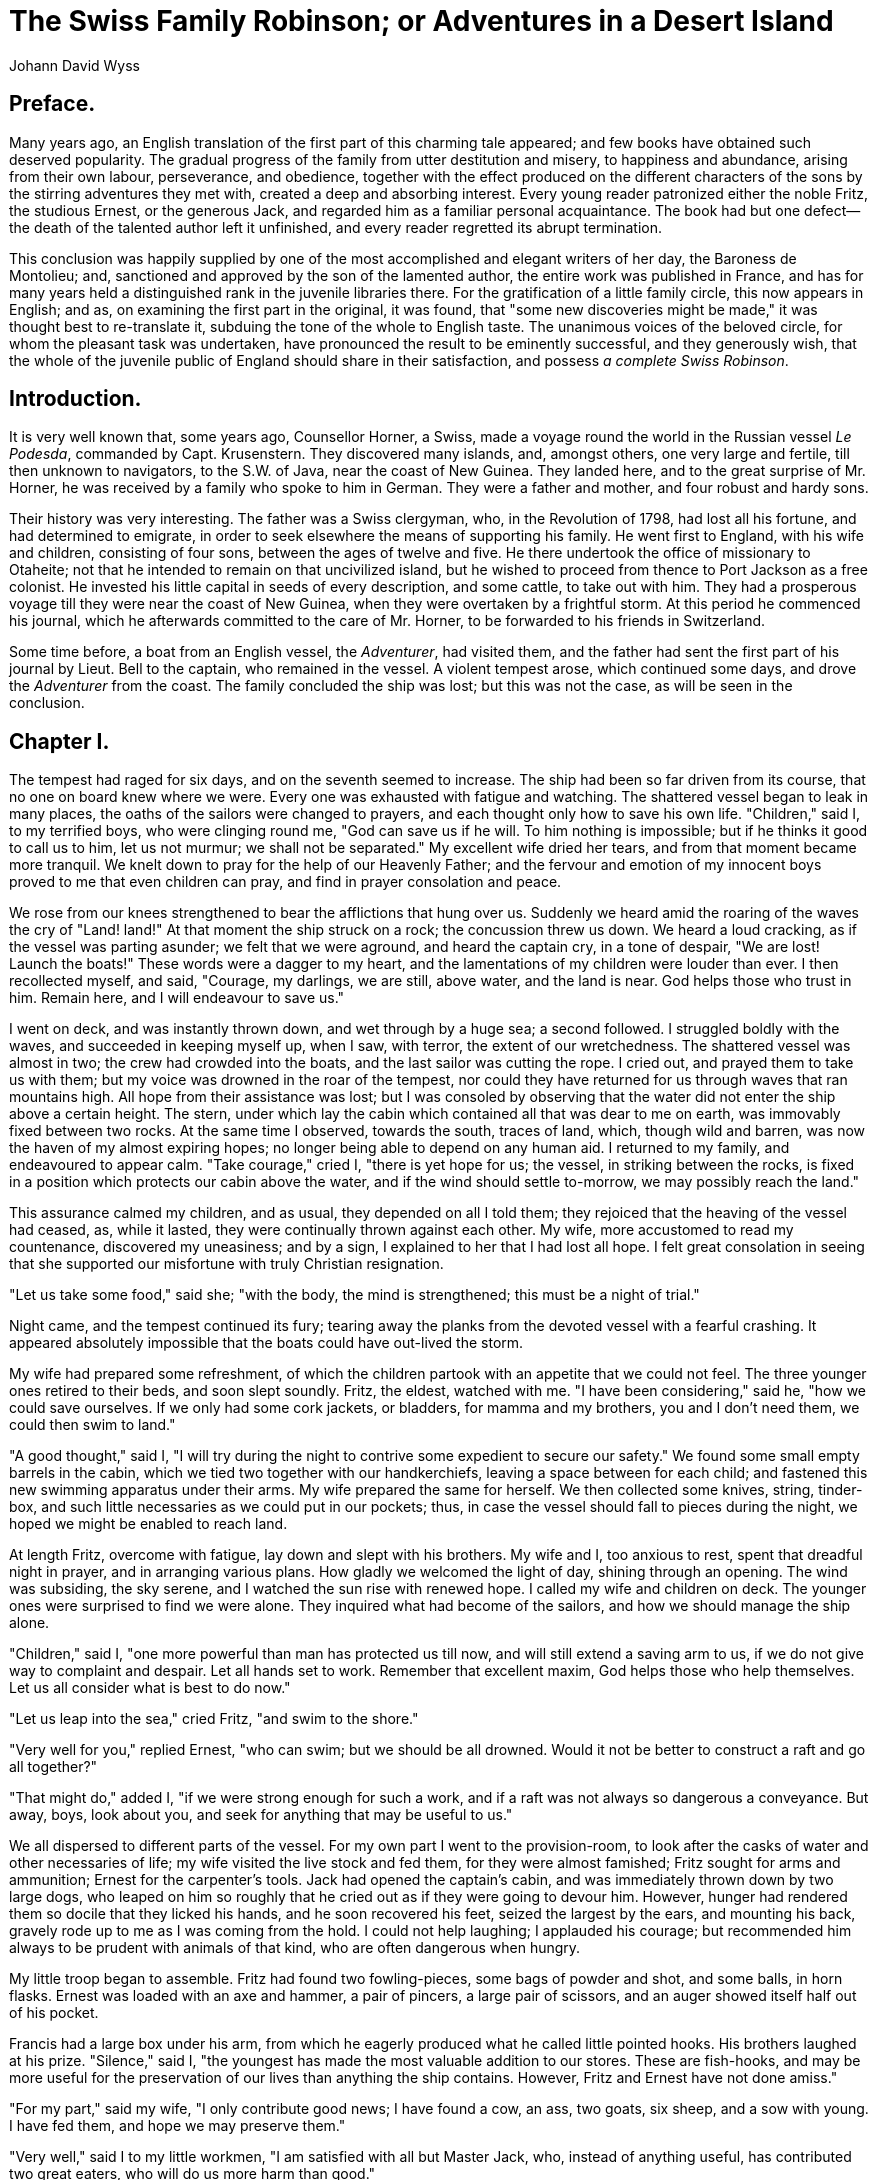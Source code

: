 = The Swiss Family Robinson; or Adventures in a Desert Island
Johann David Wyss

== Preface.

Many years ago, an English translation of the first part of this
charming tale appeared; and few books have obtained such deserved
popularity. The gradual progress of the family from utter destitution
and misery, to happiness and abundance, arising from their own labour,
perseverance, and obedience, together with the effect produced on the
different characters of the sons by the stirring adventures they met
with, created a deep and absorbing interest. Every young reader
patronized either the noble Fritz, the studious Ernest, or the generous
Jack, and regarded him as a familiar personal acquaintance. The book had
but one defect--the death of the talented author left it unfinished, and
every reader regretted its abrupt termination.

This conclusion was happily supplied by one of the most accomplished and
elegant writers of her day, the Baroness de Montolieu; and, sanctioned
and approved by the son of the lamented author, the entire work was
published in France, and has for many years held a distinguished rank in
the juvenile libraries there. For the gratification of a little
family circle, this now appears in English; and as, on examining the
first part in the original, it was found, that "some new discoveries
might be made," it was thought best to re-translate it, subduing the
tone of the whole to English taste. The unanimous voices of the beloved
circle, for whom the pleasant task was undertaken, have pronounced the
result to be eminently successful, and they generously wish, that the
whole of the juvenile public of England should share in their
satisfaction, and possess __a complete Swiss Robinson__.

== Introduction.

It is very well known that, some years ago, Counsellor Horner, a Swiss,
made a voyage round the world in the Russian vessel __Le Podesda__,
commanded by Capt. Krusenstern. They discovered many islands, and,
amongst others, one very large and fertile, till then unknown to
navigators, to the S.W. of Java, near the coast of New Guinea. They
landed here, and to the great surprise of Mr. Horner, he was received by
a family who spoke to him in German. They were a father and mother, and
four robust and hardy sons.

Their history was very interesting. The father was a Swiss clergyman,
who, in the Revolution of 1798, had lost all his fortune, and had
determined to emigrate, in order to seek elsewhere the means of
supporting his family. He went first to England, with his wife and
children, consisting of four sons, between the ages of twelve and five.
He there undertook the office of missionary to Otaheite; not that he
intended to remain on that uncivilized island, but he wished to proceed
from thence to Port Jackson as a free colonist. He invested his
little capital in seeds of every description, and some cattle, to take
out with him. They had a prosperous voyage till they were near the coast
of New Guinea, when they were overtaken by a frightful storm. At this
period he commenced his journal, which he afterwards committed to the
care of Mr. Horner, to be forwarded to his friends in Switzerland.

Some time before, a boat from an English vessel, the __Adventurer__, had
visited them, and the father had sent the first part of his journal by
Lieut. Bell to the captain, who remained in the vessel. A violent
tempest arose, which continued some days, and drove the _Adventurer_
from the coast. The family concluded the ship was lost; but this was not
the case, as will be seen in the conclusion.
 
== Chapter I.

The tempest had raged for six days, and on the seventh seemed to
increase. The ship had been so far driven from its course, that no one
on board knew where we were. Every one was exhausted with fatigue and
watching. The shattered vessel began to leak in many places, the oaths
of the sailors were changed to prayers, and each thought only how to
save his own life. "Children," said I, to my terrified boys, who were
clinging round me, "God can save us if he will. To him nothing is
impossible; but if he thinks it good to call us to him, let us not
murmur; we shall not be separated." My excellent wife dried her tears,
and from that moment became more tranquil. We knelt down to pray for the
help of our Heavenly Father; and the fervour and emotion of my innocent
boys proved to me that even children can pray, and find in prayer
consolation and peace.

We rose from our knees strengthened to bear the afflictions that hung
over us. Suddenly we heard amid the roaring of the waves the cry of
"Land! land!" At that moment the ship struck on a rock; the
concussion threw us down. We heard a loud cracking, as if the vessel was
parting asunder; we felt that we were aground, and heard the captain
cry, in a tone of despair, "We are lost! Launch the boats!" These words
were a dagger to my heart, and the lamentations of my children were
louder than ever. I then recollected myself, and said, "Courage, my
darlings, we are still, above water, and the land is near. God helps
those who trust in him. Remain here, and I will endeavour to save us."

I went on deck, and was instantly thrown down, and wet through by a huge
sea; a second followed. I struggled boldly with the waves, and succeeded
in keeping myself up, when I saw, with terror, the extent of our
wretchedness. The shattered vessel was almost in two; the crew had
crowded into the boats, and the last sailor was cutting the rope. I
cried out, and prayed them to take us with them; but my voice was
drowned in the roar of the tempest, nor could they have returned for us
through waves that ran mountains high. All hope from their assistance
was lost; but I was consoled by observing that the water did not enter
the ship above a certain height. The stern, under which lay the cabin
which contained all that was dear to me on earth, was immovably fixed
between two rocks. At the same time I observed, towards the south,
traces of land, which, though wild and barren, was now the haven of my
almost expiring hopes; no longer being able to depend on any human aid.
I returned to my family, and endeavoured to appear calm. "Take courage,"
cried I, "there is yet hope for us; the vessel, in striking between the
rocks, is fixed in a position which protects our cabin above
the water, and if the wind should settle to-morrow, we may possibly
reach the land."

This assurance calmed my children, and as usual, they depended on all I
told them; they rejoiced that the heaving of the vessel had ceased, as,
while it lasted, they were continually thrown against each other. My
wife, more accustomed to read my countenance, discovered my uneasiness;
and by a sign, I explained to her that I had lost all hope. I felt great
consolation in seeing that she supported our misfortune with truly
Christian resignation.

"Let us take some food," said she; "with the body, the mind is
strengthened; this must be a night of trial."

Night came, and the tempest continued its fury; tearing away the planks
from the devoted vessel with a fearful crashing. It appeared absolutely
impossible that the boats could have out-lived the storm.

My wife had prepared some refreshment, of which the children partook
with an appetite that we could not feel. The three younger ones retired
to their beds, and soon slept soundly. Fritz, the eldest, watched with
me. "I have been considering," said he, "how we could save ourselves. If
we only had some cork jackets, or bladders, for mamma and my brothers,
you and I don't need them, we could then swim to land."

"A good thought," said I, "I will try during the night to contrive some
expedient to secure our safety." We found some small empty barrels in
the cabin, which we tied two together with our handkerchiefs, leaving a
space between for each child; and fastened this new swimming
apparatus under their arms. My wife prepared the same for herself. We
then collected some knives, string, tinder-box, and such little
necessaries as we could put in our pockets; thus, in case the vessel
should fall to pieces during the night, we hoped we might be enabled to
reach land.

At length Fritz, overcome with fatigue, lay down and slept with his
brothers. My wife and I, too anxious to rest, spent that dreadful night
in prayer, and in arranging various plans. How gladly we welcomed the
light of day, shining through an opening. The wind was subsiding, the
sky serene, and I watched the sun rise with renewed hope. I called my
wife and children on deck. The younger ones were surprised to find we
were alone. They inquired what had become of the sailors, and how we
should manage the ship alone.

"Children," said I, "one more powerful than man has protected us till
now, and will still extend a saving arm to us, if we do not give way to
complaint and despair. Let all hands set to work. Remember that
excellent maxim, God helps those who help themselves. Let us all
consider what is best to do now."

"Let us leap into the sea," cried Fritz, "and swim to the shore."

"Very well for you," replied Ernest, "who can swim; but we should be all
drowned. Would it not be better to construct a raft and go all
together?"

"That might do," added I, "if we were strong enough for such a work, and
if a raft was not always so dangerous a conveyance. But away,
boys, look about you, and seek for anything that may be useful to us."

We all dispersed to different parts of the vessel. For my own part I
went to the provision-room, to look after the casks of water and other
necessaries of life; my wife visited the live stock and fed them, for
they were almost famished; Fritz sought for arms and ammunition; Ernest
for the carpenter's tools. Jack had opened the captain's cabin, and was
immediately thrown down by two large dogs, who leaped on him so roughly
that he cried out as if they were going to devour him. However, hunger
had rendered them so docile that they licked his hands, and he soon
recovered his feet, seized the largest by the ears, and mounting his
back, gravely rode up to me as I was coming from the hold. I could not
help laughing; I applauded his courage; but recommended him always to be
prudent with animals of that kind, who are often dangerous when hungry.

My little troop began to assemble. Fritz had found two fowling-pieces,
some bags of powder and shot, and some balls, in horn flasks. Ernest was
loaded with an axe and hammer, a pair of pincers, a large pair of
scissors, and an auger showed itself half out of his pocket.

Francis had a large box under his arm, from which he eagerly produced
what he called little pointed hooks. His brothers laughed at his prize.
"Silence," said I, "the youngest has made the most valuable addition to
our stores. These are fish-hooks, and may be more useful for the
preservation of our lives than anything the ship contains. However,
Fritz and Ernest have not done amiss."

"For my part," said my wife, "I only contribute good news; I have found
a cow, an ass, two goats, six sheep, and a sow with young. I have fed
them, and hope we may preserve them."

"Very well," said I to my little workmen, "I am satisfied with all but
Master Jack, who, instead of anything useful, has contributed two great
eaters, who will do us more harm than good."

"They can help us to hunt when we get to land," said Jack.

"Yes," replied I, "but can you devise any means of our getting there?"

"It does not seem at all difficult," said the spirited little fellow;
"put us each into a great tub, and let us float to shore. I remember
sailing capitally that way on godpapa's great pond at S--."

"A very good idea, Jack; good counsel may sometimes be given even by a
child. Be quick, boys, give me the saw and auger, with some nails, we
will see what we can do." I remembered seeing some empty casks in the
hold. We went down and found them floating. This gave us less difficulty
in getting them upon the lower deck, which was but just above the water.
They were of strong wood, bound with iron hoops, and exactly suited my
purpose; my sons and I therefore began to saw them through the middle.
After long labour, we had eight tubs all the same height. We refreshed
ourselves with wine and biscuit, which we had found in some of the
casks. I then contemplated with delight my little squadron of boats
ranged in a line; and was surprised that my wife still continued
depressed. She looked mournfully on them. "I can never venture in one of
these tubs," said she.

"Wait a little, till my work is finished," replied I, "and you will see
it is more to be depended on than this broken vessel."

I sought out a long flexible plank, and arranged eight tubs on it, close
to each other, leaving a piece at each end to form a curve upwards, like
the keel of a vessel. We then nailed them firmly to the plank, and to
each other. We nailed a plank at each side, of the same length as the
first, and succeeded in producing a sort of boat, divided into eight
compartments, in which it did not appear difficult to make a short
voyage, over a calm sea.

But, unluckily, our wonderful vessel proved so heavy, that our united
efforts could not move it an inch. I sent Fritz to bring me the
jack-screw, and, in the mean time, sawed a thick round pole into pieces;
then raising the fore-part of our work by means of the powerful machine,
Fritz placed one of these rollers under it.

Ernest was very anxious to know how this small machine could accomplish
more than our united strength. I explained to him, as well as I could,
the power of the lever of Archimedes, with which he had declared he
could move the world, if he had but a point to rest it on; and I
promised my son to take the machine to pieces when we were on shore, and
explain the mode of operation. I then told them that God, to compensate
for the weakness of man, had bestowed on him reason, invention, and
skill in workmanship. The result of these had produced a science which,
under the name of __Mechanics__, taught us to increase and extend our
limited powers incredibly by the aid of instruments.

Jack remarked that the jack-screw worked very slowly.

"Better slowly, than not at all," said I. "It is a principle in
mechanics, that what is gained in time is lost in power. The jack is not
meant to work rapidly, but to raise heavy weights; and the heavier the
weight, the slower the operation. But, can you tell me how we can make
up for this slowness?"

"Oh, by turning the handle quicker, to be sure!"

"Quite wrong; that would not aid us at all. Patience and Reason are the
two fairies, by whose potent help I hope to get our boat afloat."

I quickly proceeded to tie a strong cord to the after-part of it, and
the other end to a beam in the ship, which was still firm, leaving it
long enough for security; then introducing two more rollers underneath,
and working with the jack, we succeeded in launching our bark, which
passed into the water with such velocity, that but for our rope it would
have gone out to sea. Unfortunately, it leaned so much on one side, that
none of the boys would venture into it. I was in despair, when I
suddenly remembered it only wanted ballast to keep it in equilibrium. I
hastily threw in anything I got hold of that was heavy, and soon had my
boat level, and ready for occupation. They now contended who should
enter first; but I stopped them, reflecting that these restless children
might easily capsize our vessel. I remembered that savage nations made
use of an out-rigger, to prevent their canoe oversetting, and this I
determined to add to my work. I fixed two portions of a topsail-yard,
one over the prow, the other across the stern, in such a manner that
they should not be in the way in pushing off our boat from the
wreck. I forced the end of each yard into the bunghole of an empty
brandy-cask, to keep them steady during our progress.

It was now necessary to clear the way for our departure. I got into the
first tub, and managed to get the boat into the cleft in the ship's
side, by way of a haven; I then returned, and, with the axe and saw, cut
away right and left all that could obstruct our passage. Then we secured
some oars, to be ready for our voyage next day.

The day had passed in toil, and we were compelled to spend another night
on the wreck, though we knew it might not remain till morning. We took a
regular meal, for during the day we had scarcely had time to snatch a
morsel of bread and a glass of wine. More composed than on the preceding
night, we retired to rest. I took the precaution to fasten the swimming
apparatus across the shoulders of my three younger children and my wife,
for fear another storm might destroy the vessel, and cast us into the
sea. I also advised my wife to put on a sailor's dress, as more
convenient for her expected toils and trials. She reluctantly consented,
and, after a short absence, appeared in the dress of a youth who had
served as a volunteer in the vessel. She felt very timid and awkward in
her new dress; but I showed her the advantage of the change, and, at
last, she was reconciled, and joined in the laughter of the children at
her strange disguise. She then got into her hammock, and we enjoyed a
pleasant sleep, to prepare us for new labours.

== Chapter II.

At break of day we were awake and ready, and after morning prayer, I
addressed my children thus: "We are now, my dear boys, with the help of
God, about to attempt our deliverance. Before we go, provide our poor
animals with food for some days: we cannot take them with us, but if our
voyage succeed, we may return for them. Are you ready? Collect what you
wish to carry away, but only things absolutely necessary for our actual
wants." I planned that our first cargo should consist of a barrel of
powder, three fowling-pieces, three muskets, two pair of pocket pistols,
and one pair larger, ball, shot, and lead as much as we could carry,
with a bullet-mould; and I wished each of my sons, as well as their
mother, should have a complete game-bag, of which there were several in
the officers' cabins. We then set apart a box of portable soup, another
of biscuit, an iron pot, a fishing-rod, a chest of nails, and one of
carpenter's tools, also some sailcloth to make a tent. In fact my boys
collected so many things, we were compelled to leave some behind, though
I exchanged all the useless ballast for necessaries.

When all was ready, we implored the blessing of God on our undertaking,
and prepared to embark in our tubs. At this moment the cocks crowed a
sort of reproachful farewell to us; we had forgotten them; I immediately
proposed to take our poultry with us, geese, ducks, fowls and pigeons,
for, as I observed to my wife, if we could not feed them, they would, at
any rate, feed us. We placed our ten hens and two cocks in a
covered tub; the rest we set at liberty, hoping the geese and ducks
might reach the shore by water, and the pigeons by flight.

We waited a little for my wife, who came loaded with a large bag, which
she threw into the tub that contained her youngest son. I concluded it
was intended to steady him, or for a seat, and made no observation on
it. Here follows the order of our embarkation. In the first division,
sat the tender mother, the faithful and pious wife. In the second, our
amiable little Francis, six years old, and of a sweet disposition.

In the third, Fritz, our eldest, fourteen or fifteen years old, a
curly-headed, clever, intelligent and lively youth.

In the fourth, the powder-cask, with the fowls and the sailcloth.

Our provisions filled the fifth.

In the sixth, our heedless Jack, ten years old, enterprising, bold, and
useful.

In the seventh, Ernest, twelve years of age, well-informed and rational,
but somewhat selfish and indolent. In the eighth, myself, an anxious
father, charged with the important duty of guiding the vessel to save my
dear family. Each of us had some useful tools beside us; each held an
oar, and had a swimming apparatus at hand, in case we were unfortunately
upset. The tide was rising when we left, which I considered might assist
my weak endeavours. We turned our out-riggers length-ways, and thus
passed from the cleft of the ship into the open sea. We rowed with all
our might, to reach the blue land we saw at a distance, but for some
time in vain, as the boat kept turning round, and made no
progress. At last I contrived to steer it, so that we went straight
forward.

As soon as our dogs saw us depart, they leaped into the sea, and
followed us; I could not let them get into the boat, for fear they
should upset it. I was very sorry, for I hardly expected they would be
able to swim to land; but by occasionally resting their forepaws on our
out-riggers, they managed to keep up with us. Turk was an English dog,
and Flora of a Danish breed.

We proceeded slowly, but safely. The nearer we approached the land, the
more dreary and unpromising it appeared. The rocky coast seemed to
announce to us nothing but famine and misery. The waves, gently rippling
against the shore, were scattered over with barrels, bales, and chests
from the wreck. Hoping to secure some good provisions, I called on Fritz
for assistance; he held a cord, hammer, and nails, and we managed to
seize two hogsheads in passing, and fastening them with cords to our
vessel, drew them after us to the shore.

As we approached, the coast seemed to improve. The chain of rock was not
entire, and Fritz's hawk eye made out some trees, which he declared were
the cocoa-nut tree; Ernest was delighted at the prospect of eating these
nuts, so much larger and better than any grown in Europe. I was
regretting not having brought the large telescope from the captain's
cabin, when Jack produced from his pocket a smaller one, which he
offered me with no little pride.

This was a valuable acquisition, as I was now enabled to make the
requisite observations, and direct my course. The coast before
us had a wild and desert appearance,--it looked better towards the left;
but I could not approach that part, for a current which drove us towards
the rocky and barren shore. At length we saw, near the mouth of a
rivulet, a little creek between the rocks, towards which our geese and
ducks made, serving us for guides. This opening formed a little bay of
smooth water, just deep enough for our boat. I cautiously entered it,
and landed at a place where the coast was about the height of our tubs,
and the water deep enough to let us approach. The shore spread inland,
forming a gentle declivity of a triangular form, the point lost among
the rocks, and the base to the sea.

All that were able leaped on shore in a moment. Even little Francis, who
had been laid down in his tub, like a salted herring, tried to crawl
out, but was compelled to wait for his mother's assistance. The dogs,
who had preceded us in landing, welcomed us in a truly friendly manner,
leaping playfully around us; the geese kept up a loud cackling, to which
the yellow-billed ducks quacked a powerful bass. This, with the clacking
of the liberated fowls, and the chattering of the boys, formed a perfect
Babel; mingled with these, were the harsh cries of the penguins and
flamingoes, which hovered over our heads, or sat on the points of the
rocks. They were in immense numbers, and their notes almost deafened us,
especially as they did not accord with the harmony of our civilized
fowls. However I rejoiced to see these feathered creatures, already
fancying them on my table, if we were obliged to remain in this desert
region.

Our first care, when we stepped in safety on land, was to kneel
down and thank God, to whom we owed our lives; and to resign ourselves
wholly to his Fatherly kindness.

We then began to unload our vessel. How rich we thought ourselves with
the little we had saved! We sought a convenient place for our tent,
under the shade of the rocks. We then inserted a pole into a fissure in
the rock; this, resting firmly on another pole fixed in the ground,
formed the frame of the tent. The sailcloth was then stretched over it,
and fastened down at proper distances, by pegs, to which, for greater
security, we added some boxes of provision; we fixed some hooks to the
canvas at the opening in front, that we might close the entrance during
the night. I sent my sons to seek some moss and withered grass, and
spread it in the sun to dry, to form our beds; and while all, even
little Francis, were busy with this, I constructed a sort of
cooking-place, at some distance from the tent, near the river which was
to supply us with fresh water. It was merely a hearth of flat stones
from the bed of the stream, fenced round with some thick branches. I
kindled a cheerful fire with some dry twigs, put on the pot, filled with
water and some squares of portable soup, and left my wife, with Francis
for assistant, to prepare dinner. He took the portable soup for glue,
and could not conceive how mamma could make soup, as we had no meat, and
there were no butchers' shops here.

Fritz, in the mean time, had loaded our guns. He took one to the side of
the river; Ernest declined accompanying him, as the rugged road was not
to his taste; he preferred the sea-shore. Jack proceeded to a ridge of
rocks on the left, which ran towards the sea, to get some
muscles. I went to try and draw the two floating hogsheads on shore, but
could not succeed, for our landing-place was too steep to get them up.
Whilst I was vainly trying to find a more favourable place, I heard my
dear Jack uttering most alarming cries. I seized my hatchet, and ran to
his assistance. I found him up to the knees in a shallow pool, with a
large lobster holding his leg in its sharp claws. It made off at my
approach; but I was determined it should pay for the fright it had given
me. Cautiously taking it up, I brought it out, followed by Jack, who,
now very triumphant, wished to present it himself to his mother, after
watching how I held it. But he had hardly got it into his hands, when it
gave him such a violent blow on the cheek with its tail, that he let it
fall, and began to cry again. I could not help laughing at him, and, in
his rage, he seized a stone, and put an end to his adversary. I was
grieved at this, and recommended him never to act in a moment of anger,
showing him that he was unjust in being so revengeful; for, if he had
been bitten by the lobster, it was plain he would have eaten his foe if
he had conquered him. Jack promised to be more discreet and merciful in
future, and obtained leave to bear the prize to his mother.

"Mamma," said he, proudly, "a lobster! A lobster, Ernest! Where is
Fritz! Take care it does not bite you, Francis!" They all crowded round
in astonishment. "Yes," added he, triumphantly, "here is the impertinent
claw that seized me; but I repaid the knave,"

"You are a boaster," said I. "You would have got indifferently on with
the lobster, if I had not come up; and have you forgotten the
slap on the cheek which compelled you to release him? Besides, he only
defended himself with his natural arms; but you had to take a great
stone. You have no reason to be proud, Jack."

Ernest wished to have the lobster added to the soup to improve it; but
his mother, with a spirit of economy, reserved it for another day. I
then walked to the spot where Jack's lobster was caught, and, finding it
favourable for my purpose, drew my two hogsheads on shore there, and
secured them by turning them on end.

On returning, I congratulated Jack on being the first who had been
successful in foraging. Ernest remarked, that he had seen some oysters
attached to a rock, but could not get at them without wetting his feet,
which he did not like.

"Indeed, my delicate gentleman!" said I, laughing, "I must trouble you
to return and procure us some. We must all unite in working for the
public good, regardless of wet feet. The sun will soon dry us."

"I might as well bring some salt at the same time," said he; "I saw
plenty in the fissures of the rock, left by the sea, I should think,
papa?"

"Doubtless, Mr. Reasoner," replied I; "where else could it have come
from? the fact was so obvious, that you had better have brought a
bagful, than delayed to reflect about it. But if you wish to escape
insipid soup, be quick and procure some."

He went, and returned with some salt, so mixed with sand and earth, that
I should have thrown it away as useless; but my wife dissolved it in
fresh water, and, filtering it through a piece of canvas, managed to
flavour our soup with it.

Jack asked why we could not have used sea-water; and I explained to him
that the bitter and nauseous taste of sea-water would have spoiled our
dinner. My wife stirred the soup with a little stick, and, tasting it,
pronounced it very good, but added, "We must wait for Fritz. And how
shall we eat our soup without plates or spoons? We cannot possibly raise
this large boiling pot to our heads, and drink out of it."

It was too true. We gazed stupified at our pot, and, at last, all burst
into laughter at our destitution, and our folly in forgetting such
useful necessaries.

"If we only had cocoa-nuts," said Ernest, "we might split them, and make
basins and spoons."

"__If__!" replied I--"but we have none! We might as well wish for a
dozen handsome silver spoons at once, if wishes were of any use."

"But," observed he, "we can use oyster-shells."

"A useful thought, Ernest; go directly and get the oysters; and,
remember, gentlemen, no complaints, though the spoons are without
handles, and you should dip your fingers into the bowl."

Off ran Jack, and was mid-leg in the water before Ernest got to him. He
tore down the oysters, and threw them to his idle brother, who filled
his handkerchief, taking care to put a large one into his pocket for his
own use; and they returned with their spoil.

Fritz had not yet appeared, and his mother was becoming uneasy, when we
heard him cheerfully hailing us at a distance. He soon came up, with a
feigned air of disappointment, and his hands behind him; but Jack, who
had glided round him, cried out, "A sucking pig! a sucking
pig!" And he then, with, great pride and satisfaction, produced his
booty, which I recognized, from the description of travellers, to be the
__agouti__, common in these regions, a swift animal, which burrows in
the earth, and lives on fruits and nuts; its flesh, something like that
of the rabbit, has an unpleasant flavour to Europeans.

All were anxious to know the particulars of the chase; but I seriously
reproved my son for his little fiction, and warned him never to use the
least deceit, even in jest. I then inquired where he had met with the
agouti. He told me he had been on the other side of the river, "a very
different place to this," continued he. "The shore lies low, and you can
have no idea of the number of casks, chests, planks, and all sorts of
things the sea has thrown up; shall we go and take possession of them?
And to-morrow, father, we ought to make another trip to the vessel, to
look after our cattle. We might, at least, bring away the cow. Our
biscuit would not be so hard dipped in milk."

"And very much nicer," added the greedy Ernest.

"Then," continued Fritz, "beyond the river there is rich grass for
pasturage, and a shady wood. Why should we remain in this barren
wilderness?"

"Softly!" replied I, "there is a time for all things. To-morrow, and the
day after to-morrow will have their work. But first tell me, did you see
anything of our shipmates?"

"Not a trace of man, living or dead, on land or sea; but I saw an animal
more like a hog than this, but with feet like a hare; it leaped
among the grass, sometimes sitting upright, and rubbing its mouth with
its forepaws; sometimes seeking for roots, and gnawing them like a
squirrel. If I had not been afraid it would escape me, I would have
tried to take it alive, it seemed so very tame."

As we were talking, Jack had been trying, with many grimaces, to force
an oyster open with his knife. I laughed at his vain endeavours, and
putting some on the fire, showed him them open of themselves. I had no
taste for oysters myself; but as they are everywhere accounted a
delicacy, I advised my sons to try them. They all at first declined the
unattractive repast, except Jack, who, with great courage, closed his
eyes, and desperately swallowed one as if it had been medicine. The rest
followed his example, and then all agreed with me that oysters were not
good. The shells were soon plunged into the pot to bring out some of the
good soup; but scalding their fingers, it was who could cry out the
loudest. Ernest took his large shell from his pocket, cautiously filled
it with a good portion of soup, and set it down to cool, exulting in his
own prudence. "You have been very thoughtful, my dear Ernest," said I;
"but why are your thoughts always for yourself; so seldom for others? As
a punishment for your egotism, that portion must be given to our
faithful dogs. We can all dip our shells into the pot, the dogs cannot.
Therefore, they shall have your soup, and you must wait, and eat as we
do." My reproach struck his heart, and he placed his shell obediently on
the ground, which the dogs emptied immediately. We were almost
as hungry as they were, and were watching anxiously till the soup began
to cool; when we perceived that the dogs were tearing and gnawing
Fritz's agouti. The boys all cried out; Fritz was in a fury, took his
gun, struck the dogs, called them names, threw stones at them, and would
have killed them if I had not held him. He had actually bent his gun
with striking them. As soon as he would listen to me, I reproached him
seriously for his violence, and represented to him how much he had
distressed us, and terrified his mother; that he had spoiled his gun,
which might have been so useful to us, and had almost killed the poor
animals, who might be more so. "Anger," said I, "leads to every crime.
Remember Cain, who killed his brother in a fit of passion." "Oh,
father!" said he, in a voice of terror; and, acknowledging his error, he
asked pardon, and shed bitter tears.

Soon after our repast the sun set, and the fowls gathered round us, and
picked up the scattered crumbs of biscuit. My wife then took out her
mysterious bag, and drew from it some handfuls of grain to feed her
flock. She showed me also many other seeds of useful vegetables. I
praised her prudence, and begged her to be very economical, as these
seeds were of great value, and we could bring from the vessel some
spoiled biscuit for the fowls.

Our pigeons now flew among the rocks, the cocks and hens perched on the
frame of the tent, and the geese and ducks chose to roost in a marsh,
covered with bushes, near the sea. We prepared for our rest; we loaded
all our arms, then offered up our prayers together, thanking
God for his signal mercy to us, and commending ourselves to his care.
When the last ray of light departed, we closed our tent, and lay down on
our beds, close together. The children had remarked how suddenly the
darkness came on, from which I concluded we were not far from the
equator; for I explained to them, the more perpendicularly the rays of
the sun fall, the less their refraction; and consequently night comes on
suddenly when the sun is below the horizon.

Once more I looked out to see if all was quiet, then carefully closing
the entrance, I lay down. Warm as the day had been, the night was so
cold that we were obliged to crowd together for warmth. The children
soon slept, and when I saw their mother in her first peaceful sleep, my
own eyes closed, and our first night on the island passed comfortably.

== Chapter III.

At break of day I was waked by the crowing of the cock. I summoned my
wife to council, to consider on the business of the day. We agreed that
our first duty was to seek for our shipmates, and to examine the country
beyond the river before we came to any decisive resolution.

My wife saw we could not all go on this expedition, and courageously
agreed to remain with her three youngest sons, while Fritz, as the
eldest and boldest, should accompany me. I begged her to prepare
breakfast immediately, which she warned me would be scanty, as no soup
was provided. I asked for Jack's lobster; but it was not to be
found. Whilst my wife made the fire, and put on the pot, I called the
children, and asking Jack for the lobster, he brought it from a crevice
in the rock, where he had hidden it from the dogs, he said, who did not
despise anything eatable.

"I am glad to see you profit by the misfortunes of others," said I; "and
now will you give up that large claw that caught your leg, and which I
promised you, to Fritz, as a provision for his journey?" All were
anxious to go on this journey, and leaped round me like little kids. But
I told them we could not all go. They must remain with their mother,
with Flora for a protector. Fritz and I would take Turk; with him and a
loaded gun I thought we should inspire respect. I then ordered Fritz to
tie up Flora, and get the guns ready.

Fritz blushed, and tried in vain to straighten his crooked gun. I let
him go on for some time, and then allowed him to take another; for I saw
he was penitent. The dogs, too, snarled, and would not let him approach
them. He wept, and begged some biscuit from his mother, declaring he
would give up his own breakfast to make his peace with the dogs. He fed
them, caressed them, and seemed to ask pardon. The dog is always
grateful; Flora soon licked his hands; Turk was more unrelenting,
appearing to distrust him. "Give him a claw of the lobster," said Jack;
"for I make you a present of the whole for your journey."

"Don't be uneasy about them," said Ernest, "they will certainly meet
with cocoa-nuts, as Robinson did, very different food to your
wretched lobster. Think of an almond as big as my head, with a large cup
full of rich milk."

"Pray, brother, bring me one, if you find any," said Francis.

We began our preparation; we each took a game-bag and a hatchet. I gave
Fritz a pair of pistols in addition to his gun, equipped myself in the
same way, and took care to carry biscuit and a flask of fresh water. The
lobster proved so hard at breakfast, that the boys did not object to our
carrying off the remainder; and, though the flesh is coarse, it is very
nutritious.

I proposed before we departed, to have prayers, and my thoughtless Jack
began to imitate the sound of church-bells--"Ding, dong! to prayers! to
prayers! ding, dong!" I was really angry, and reproved him severely for
jesting about sacred things. Then, kneeling down, I prayed God's
blessing on our undertaking, and his pardon for us all, especially for
him who had now so grievously sinned. Poor Jack came and kneeled by me,
weeping and begging for forgiveness from me and from God. I embraced
him, and enjoined him and his brothers to obey their mother. I then
loaded the guns I left with them, and charged my wife to keep near the
boat, their best refuge. We took leave of our friends with many tears,
as we did not know what dangers might assail us in an unknown region.
But the murmur of the river, which we were now approaching, drowned the
sound of their sobs, and we bent our thoughts on our journey.

The bank of the river was so steep, that we could only reach the bed at
one little opening, near the sea, where we had procured our
water; but here the opposite side was guarded by a ridge of lofty
perpendicular rocks. We were obliged to ascend the river to a place
where it fell over some rocks, some fragments of which having fallen,
made a sort of stepping-stones, which enabled us to cross with some
hazard. We made our way, with difficulty, through the high grass,
withered by the sun, directing our course towards the sea, in hopes of
discovering some traces of the boats, or the crew. We had scarcely gone
a hundred yards, when we heard a loud noise and rustling in the grass,
which was as tall as we were. We imagined we were pursued by some wild
beast, and I was gratified to observe the courage of Fritz, who, instead
of running away, calmly turned round and presented his piece. What was
our joy when we discovered that the formidable enemy was only our
faithful Turk, whom we had forgotten in our distress, and our friends
had doubtless dispatched him after us! I applauded my son's presence of
mind; a rash act might have deprived us of this valuable friend.

We continued our way: the sea lay to our left; on our right, at a short
distance, ran the chain of rocks, which were continued from our
landing-place, in a line parallel to the sea; the summits clothed with
verdure and various trees. Between the rocks and the sea, several little
woods extended, even to the shore, to which we kept as close as
possible, vainly looking out on land or sea for any trace of our crew.
Fritz proposed to fire his gun, as a signal to them, if they should be
near us; but I reminded him that this signal might bring the ravages
round us, instead of our friends.

link:Images/24b.jpg[image:Images/24b.jpg
[We rested in the shade, near a
clear stream, and took some refreshment.]] 
 *"We rested in the shade, near a clear stream, and took some
refreshment."*

He then inquired why we should search after those persons at all, who so
unfeelingly abandoned us on the wreck.

"First," said I, "we must not return evil for evil. Besides, they may
assist us, or be in need of our assistance. Above all, remember, they
could save nothing but themselves. We have got many useful things which
they have as much right to as we."

"But we might be saving the lives of our cattle," said he.

"We should do our duty better by saving the life of a man," answered I;
"besides, our cattle have food for some days, and the sea is so calm
there is no immediate danger."

We proceeded, and entering a little wood that extended to the sea, we
rested in the shade, near a clear stream, and took some refreshment. We
were surrounded by unknown birds, more remarkable for brilliant plumage
than for the charm of their voice. Fritz thought he saw some monkeys
among the leaves, and Turk began to be restless, smelling about, and
barking very loud. Fritz was gazing up into the trees, when he fell over
a large round substance, which he brought to me, observing that it might
be a bird's nest. I thought it more likely to be a cocoa-nut. The
fibrous covering had reminded him of the description he had read of the
nests of certain birds; but, on breaking the shell, we found it was
indeed a cocoa-nut, but quite decayed and uneatable.

Fritz was astonished; where was the sweet milk that Ernest had talked
of?

I told him the milk was only in the half-ripe nuts; that it thickened
and hardened as the nut ripened, becoming a kernel. This nut
had perished from remaining above ground. If it had been in the earth,
it would have vegetated, and burst the shell. I advised my son to try if
he could not find a perfect nut.

After some search, we found one, and sat down to eat it, keeping our own
provision for dinner. The nut was somewhat rancid; but we enjoyed it,
and then continued our journey. We were some time before we got through
the wood, being frequently obliged to clear a road for ourselves,
through the entangled brushwood, with our hatchets. At last we entered
the open plain again, and had a clear view before us. The forest still
extended about a stone's throw to our right, and Fritz, who was always
on the look-out for discoveries, observed a remarkable tree, here and
there, which he approached to examine; and he soon called me to see this
wonderful tree, with wens growing on the trunk.

On coming up, I was overjoyed to find this tree, of which there were a
great number, was the gourd-tree, which bears fruit on the trunk. Fritz
asked if these were sponges. I told him to bring me one, and I would
explain the mystery.

"There is one," said he, "very like a pumpkin, only harder outside."

"Of this shell," said I, "we can make plates, dishes, basins, and
flasks. We call it the gourd-tree."

Fritz leaped for joy. "Now my dear mother will be able to serve her soup
properly." I asked him if he knew why the tree bore the fruit on its
trunk, or on the thick branches only. He immediately replied, that the
smaller branches would not bear the weight of the fruit. He
asked me if this fruit was eatable. "Harmless, I believe," said I; "but
by no means delicate. Its great value to savage nations consists in the
shell, which they use to contain their food, and drink, and even cook in
it." Fritz could not comprehend how they could cook in the shell without
burning it. I told him the shell was not placed on the fire; but, being
filled with cold water, and the fish or meat placed in it, red-hot
stones are, by degrees, introduced into the water, till it attains
sufficient heat to cook the food, without injuring the vessel. We then
set about making our dishes and plates. I showed Fritz a better plan of
dividing the gourd than with a knife. I tied a string tightly round the
nut, struck it with the handle of my knife till an incision was made,
then tightened it till the nut was separated into two equally-sized
bowls. Fritz had spoiled his gourd by cutting it irregularly with his
knife. I advised him to try and make spoons of it, as it would not do
for basins now. I told him I had learnt my plan from books of travels.
It is the practice of the savages, who have no knives, to use a sort of
string, made from the bark of trees, for this purpose. "But how can they
make bottles," said he. "That requires some preparation," replied I.
"They tie a bandage round the young gourd near the stalk, so that the
part at liberty expands in a round form, and the compressed part remains
narrow. They then open the top, and extract the contents by putting in
pebbles and shaking it. By this means they have a complete bottle."

We worked on. Fritz completed a dish and some plates, to his great
satisfaction, but we considered, that being so frail, we could
not carry them with us. We therefore filled them with sand, that the sun
might not warp them, and left them to dry, till we returned.

As we went on, Fritz amused himself with cutting spoons from the rind of
the gourd, and I tried to do the same with the fragments of the
cocoa-nut; but I must confess my performances were inferior to those I
had seen in the museum in London, the work of the South Sea islanders.
We laughed at our spoons, which would have required mouths from ear to
ear to eat with them. Fritz declared that the curve of the rind was the
cause of that defect: if the spoons had been smaller, they would have
been flat; and you might as well eat soup with an oyster-shell as with a
shovel.

While we talked, we did not neglect looking about for our lost
companions, but in vain. At last, we arrived at a place where a tongue
of land ran to some distance into the sea, on which was an elevated
spot, favourable for observation. We attained the summit with great
labour, and saw before us a magnificent prospect of land and water; but
with all the aid our excellent telescope gave us, we could in no
direction discover any trace of man. Nature only appeared in her
greatest beauty. The shore enclosed a large bay, which terminated on the
other side in a promontory. The gentle rippling of the waves, the varied
verdure of the woods, and the multitude of novelties around us, would
have filled us with delight, but for the painful recollection of those
who, we now were compelled to believe, were buried beneath that
glittering water. We did not feel less, however, the mercy of God, who
had preserved us, and given us a home, with a prospect of
subsistence and safety. We had not yet met with any dangerous animals,
nor could we perceive any huts of savages. I remarked to my son that God
seemed to have destined us to a solitary life in this rich country,
unless some vessel should reach these shores. "And His will be done!"
added I; "it must be for the best. Now let us retire to that pretty wood
to rest ourselves, and eat our dinner, before we return."

We proceeded towards a pleasant wood of palm-trees; but before reaching
it, had to pass through an immense number of reeds, which greatly
obstructed our road. We were, moreover, fearful of treading on the
deadly serpents who choose such retreats. We made Turk walk before us to
give notice, and I cut a long, thick cane as a weapon of defence. I was
surprised to see a glutinous juice oozing from the end of the cut cane;
I tasted it, and was convinced that we had met with a plantation of
sugar-canes. I sucked more of it, and found myself singularly refreshed.
I said nothing to Fritz, that he might have the pleasure of making the
discovery himself. He was walking a few paces before me, and I called to
him to cut himself a cane like mine, which he did, and soon found out
the riches it contained. He cried out in ecstasy, "Oh, papa! papa! syrup
of sugar-cane! delicious! How delighted will dear mamma, and my brothers
be, when I carry some to them!" He went on, sucking pieces of cane so
greedily, that I checked him, recommending moderation. He was then
content to take some pieces to regale himself as he walked home, loading
himself with a huge burden for his mother and brothers. We now 
entered the wood of palms to eat our dinner, when suddenly a number of
monkeys, alarmed by our approach, and the barking of the dog, fled like
lightning to the tops of the trees; and then grinned frightfully at us,
with loud cries of defiance. As I saw the trees were cocoa-palms, I
hoped to obtain, by means of the monkeys, a supply of the nuts in the
half-ripe state, when filled with milk. I held Fritz's arm, who was
preparing to shoot at them, to his great vexation, as he was irritated
against the poor monkeys for their derisive gestures; but I told him,
that though no patron of monkeys myself, I could not allow it. We had no
right to kill any animal except in defence, or as a means of supporting
life. Besides, the monkeys would be of more use to us living than dead,
as I would show him. I began to throw stones at the monkeys, not being
able, of course, to reach the place of their retreat, and they, in their
anger, and in the spirit of imitation, gathered the nuts and hurled them
on us in such quantities, that we had some difficulty in escaping from
them. We had soon a large stock of cocoa-nuts. Fritz enjoyed the success
of the stratagem, and, when the shower subsided, he collected as many as
he wished. We then sat down, and tasted some of the milk through the
three small holes, which we opened with our knives. We then divided some
with our hatchets, and quenched our thirst with the liquor, which has
not, however, a very agreeable flavour. We liked best a sort of thick
cream which adheres to the shells, from which we scraped it with our
spoons, and mixing it with the juice of the sugar-cane, we produced a
delicious dish. Turk had the rest of the lobster, which we now despised,
with some biscuit.

We then got up, I tied some nuts together by their stems, and threw them
over my shoulder. Fritz took his bundle of canes, and we set out
homewards.

== Chapter IV.

Fritz groaned heavily under the weight of his canes as we travelled on,
and pitied the poor negroes, who had to carry such heavy burdens of
them. He then, in imitation of me, tried to refresh himself by sucking a
sugar-cane, but was surprised to find he failed in extracting any of the
juice. At last, after some reflection, he said, "Ah! I remember, if
there is no opening made for the air, I can get nothing out." I
requested him to find a remedy for this.

"I will make an opening," said he, "above the first knot in the cane. If
I draw in my breath in sucking, and thus make a vacuum in my mouth, the
outer air then forces itself through the hole I have made to fill this
vacuum, and carries the juice along with it; and when this division of
the cane is emptied, I can proceed to pierce above the next knot. I am
only afraid that going on this way we shall have nothing but empty canes
to carry to our friends." I told him, that I was more afraid the sun
might turn the syrup sour before we got our canes home; therefore we
need not spare them.

"Well, at any rate," said he, "I have filled my flask with the milk of
the cocoa-nut to regale them."

I told him I feared another disappointment; for the milk of the
cocoa-nut, removed from the shell, spoiled sooner than the sugar-cane
juice. I warned him that the milk, exposed to the sun in his tin flask,
was probably become vinegar.

He instantly took the bottle from his shoulder and uncorked it; when the
liquor flew out with a report, foaming like champaign.

I congratulated him on his new manufacture, and said, we must beware of
intoxication.

"Oh, taste, papa!" said he, "it is delicious, not at all like vinegar,
but capital new, sweet, sparkling wine. This will be the best treat, if
it remains in this state."

"I fear it will not be so," said I. "This is the first stage of
fermentation. When this is over, and the liquor is cleared, it is a sort
of wine, or fermented liquor, more or less agreeable, according to the
material used. By applying heat, a second, and slower fermentation
succeeds, and the liquor becomes vinegar. Then comes on a third stage,
which deprives it of its strength, and spoils it. I fear, in this
burning climate, you will carry home only vinegar, or something still
more offensive. But let us drink each other's health now, but prudently,
or we shall soon feel the effects of this potent beverage." Perfectly
refreshed, we went on cheerfully to the place where we had left our
gourd utensils. We found them quite dry, and hard as bone; we had no
difficulty in carrying them in our game-bags. We had scarcely got
through the little wood where we had breakfasted, when Turk darted
furiously on a troop of monkeys, who were sporting about, and had not
perceived him. He immediately seized a female, holding a young
one in her arms, which impeded her flight, and had killed and devoured
the poor mother before we could reach him. The young one had hidden
itself among the long grass, when Fritz arrived; he had run with all his
might, losing his hat, bottle, and canes, but could not prevent the
murder of the poor mother.

The little monkey no sooner saw him than it leaped upon his shoulders,
fastening its paws in his curls, and neither cries, threats, nor shaking
could rid him of it. I ran up to him laughing, for I saw the little
creature could not hurt him, and tried in vain to disengage it. I told
him he must carry it thus. It was evident the sagacious little creature,
having lost its mother, had adopted him for a father.

I succeeded, at last, in quietly releasing him, and took the little
orphan, which was no bigger than a cat, in my arms, pitying its
helplessness. The mother appeared as tall as Fritz.

I was reluctant to add another mouth to the number we had to feed; but
Fritz earnestly begged to keep it, offering to divide his share of
cocoa-nut milk with it till we had our cows. I consented, on condition
that he took care of it, and taught it to be obedient to him.

Turk, in the mean time, was feasting on the remains of the unfortunate
mother. Fritz would have driven him off, but I saw we had not food
sufficient to satisfy this voracious animal, and we might ourselves be
in danger from his appetite.

We left him, therefore, with his prey, the little orphan sitting on the
shoulder of his protector, while I carried the canes. Turk soon overtook
us, and was received very coldly; we reproached him with his
cruelty, but he was quite unconcerned, and continued to walk after
Fritz. The little monkey seemed uneasy at the sight of him, and crept
into Fritz's bosom, much to his inconvenience. But a thought struck him;
he tied the monkey with a cord to Turk's back, leading the dog by
another cord, as he was very rebellious at first; but our threats and
caresses at last induced him to submit to his burden. We proceeded
slowly, and I could not help anticipating the mirth of my little ones,
when they saw us approach like a pair of show-men.

I advised Fritz not to correct the dogs for attacking and killing
unknown animals. Heaven bestows the dog on man, as well as the horse,
for a friend and protector. Fritz thought we were very fortunate, then,
in having two such faithful dogs; he only regretted that our horses had
died on the passage, and only left us the ass.

"Let us not disdain the ass," said I; "I wish we had him here; he is of
a very fine breed, and would be as useful as a horse to us."

In such conversations, we arrived at the banks of our river before we
were aware. Flora barked to announce our approach, and Turk answered so
loudly, that the terrified little monkey leaped from his back to the
shoulder of its protector, and would not come down. Turk ran off to meet
his companion, and our dear family soon appeared on the opposite shore,
shouting with joy at our happy return. We crossed at the same place as
we had done in the morning, and embraced each other. Then began such a
noise of exclamations. "A monkey! a real, live monkey! Ah! how
delightful! How glad we are! How did you catch him?"

"He is very ugly," said little Francis, who was almost afraid of him.

"He is prettier than you are," said Jack; "see how he laughs! how I
should like to see him eat!"

"If we only had some cocoa-nuts," said Ernest. "Have you found any, and
are they good?"

"Have you had any unpleasant adventures?" asked my wife.

It was in vain to attempt replying to so many questions and
exclamations.

At length, when we got a little peace, I told them that, though I had
brought them all sorts of good things, I had, unfortunately, not met
with any of our companions.

"God's will be done!" said my wife; "let us thank Him for saving us, and
again bringing us together now. This day has seemed an age. But put down
your loads, and let us hear your adventures; we have not been idle, but
we are less fatigued than you. Boys, assist your father and brother."

Jack took my gun, Ernest the cocoa-nuts, Francis the gourd-rinds, and my
wife the game-bag. Fritz distributed his sugar-canes, and placed the
monkey on Turk's back, to the amusement of the children. He begged
Ernest to carry his gun, but he complained of being overloaded with the
great bowls. His indulgent mother took them from him, and we proceeded
to the tent.

Fritz thought Ernest would not have relinquished the bowls, if he had
known what they contained, and called out to tell him they were
cocoa-nuts.

"Give them to me," cried Ernest. "I will carry them, mamma, and the gun
too."

His mother declined giving them.

"I can throw away these sticks," said he, "and carry the gun in my
hand."

"I would advise you not," observed Fritz, "for the sticks are
sugar-canes."

"Sugar-canes!" cried they all, surrounding Fritz, who had to give them
the history, and teach them the art of sucking the canes.

My wife, who had a proper respect for sugar in her housekeeping, was
much pleased with this discovery, and the history of all our
acquisitions, which I displayed to her. Nothing gave her so much
pleasure as our plates and dishes, which were actual necessaries. We
went to our kitchen, and were gratified to see preparations going on for
a good supper. My wife had planted a forked stick on each side the
hearth; on these rested a long thin wand, on which all sorts of fish
were roasting, Francis being intrusted to turn the spit. On the other
side was impaled a goose on another spit, and a row of oyster-shells
formed the dripping-pan: besides this, the iron pot was on the fire,
from which arose the savoury odour of a good soup. Behind the hearth
stood one of the hogsheads, opened, and containing the finest Dutch
cheeses, enclosed in cases of lead. All this was very tempting to hungry
travellers, and very unlike a supper on a desert island. I could not
think my family had been idle, when I saw such a result of their
labours; I was only sorry they had killed the goose, as I wished to be
economical with our poultry.

"Have no uneasiness," said my wife, "this is not from our poultry-yard,
it is a wild goose, killed by Ernest."

"It is a sort of penguin, I believe," said Ernest, "distinguished by the
name of __booby__, and so stupid, that I knocked it down with a stick.
It is web-footed, has a long narrow beak, a little curved downwards. I
have preserved the head and neck for you to examine; it exactly
resembles the penguin of my book of natural history."

I pointed out to him the advantages of study, and was making more
inquiries about the form and habits of the bird, when my wife requested
me to defer my catechism of natural history.

"Ernest has killed the bird," added she; "I received it; we shall eat
it. What more would you have? Let the poor child have the pleasure of
examining and tasting the cocoa-nuts."

"Very well," replied I, "Fritz must teach them how to open them; and we
must not forget the little monkey, who has lost his mother's milk."

"I have tried him," cried Jack, "and he will eat nothing."

I told them he had not yet learnt to eat, and we must feed him with
cocoa-nut milk till we could get something better. Jack generously
offered all his share, but Ernest and Francis were anxious to taste the
milk themselves.

"But the monkey must live," said Jack, petulantly.

"And so must we all," said mamma. "Supper is ready, and we will reserve
the cocoa-nuts for dessert."

We sat down on the ground, and the supper was served on our gourd-rind
service, which answered the purpose admirably. My impatient boys had
broken the nuts, which they found excellent, and they made themselves
spoons of the shell. Jack had taken care the monkey had his
share; they dipped the corner of their handkerchiefs in the milk, and
let him suck them. They were going to break up some more nuts, after
emptying them through the natural holes, but I stopped them, and called
for a saw. I carefully divided the nuts with this instrument, and soon
provided us each with a neat basin for our soup, to the great comfort of
my dear wife, who was gratified by seeing us able to eat like civilized
beings. Fritz begged now to enliven the repast by introducing his
champaign. I consented; requesting him, however, to taste it himself
before he served it. What was his mortification to find it vinegar! But
we consoled ourselves by using it as sauce to our goose; a great
improvement also to the fish. We had now to hear the history of our
supper. Jack and Francis had caught the fish at the edge of the sea. My
active wife had performed the most laborious duty, in rolling the
hogshead to the place and breaking open the head.

The sun was going down as we finished supper, and, recollecting how
rapidly night succeeded, we hastened to our tent, where we found our
beds much more comfortable, from the kind attention of the good mother,
who had collected a large addition of dried grass. After prayers, we all
lay down; the monkey between Jack and Fritz, carefully covered with moss
to keep him warm. The fowls went to their roost, as on the previous
night, and, after our fatigue, we were all soon in a profound sleep.

We had not slept long, when a great commotion among the dogs and fowls
announced the presence of an enemy. My wife, Fritz, and I, each
seizing a gun, rushed out.

By the light of the moon, we saw a terrible battle going on: our brave
dogs were surrounded by a dozen jackals, three or four were extended
dead, but our faithful animals were nearly overpowered by numbers when
we arrived. I was glad to find nothing worse than jackals; Fritz and I
fired on them; two fell dead, and the others fled slowly, evidently
wounded. Turk and Flora pursued and completed the business, and then,
like true dogs, devoured their fallen foes, regardless of the bonds of
relationship.

All being quiet again, we retired to our beds; Fritz obtaining leave to
drag the jackal he had killed towards the tent, to save it from the
dogs, and to show to his brothers next morning. This he accomplished
with difficulty, for it was as big as a large dog.

We all slept peacefully the remainder of the night, till the crowing of
the cock awoke my wife and myself to a consultation on the business of
the day.

== Chapter V.

"Well, my dear," I began, "I feel rather alarmed at all the labours I
see before me. A voyage to the vessel is indispensable, if we wish to
save our cattle, and many other things that may be useful to us; on the
other hand, I should like to have a more secure shelter for
ourselves and our property than this tent."

"With patience, order, and perseverance, all may be done," said my good
counsellor; "and whatever uneasiness your voyage may give me, I yield to
the importance and utility of it. Let it be done to-day; and have no
care for the morrow: sufficient unto the day is the evil thereof, as our
blessed Lord has said."

It was then agreed that the three youngest children should remain with
my wife; and Fritz, the strongest and most active, should accompany me.

I then arose, and woke my children for the important duties of the day.
Fritz jumped up the first, and ran for his jackal, which had stiffened
in the cold of the night. He placed it on its four legs, at the entrance
of the tent, to surprise his brothers; but no sooner did the dogs see it
erect, than they flew at it, and would have torn it to pieces, if he had
not soothed them and called them off. However, their barking effectually
roused the boys, who rushed out to see the cause. Jack issued first with
the monkey on his shoulder; but no sooner did the little creature see
the jackal, than he sprang into the tent, and hid himself among the
moss, till only the tip of his nose was visible. All were astonished to
see this large yellow animal standing; Francis thought it was a wolf;
Jack said it was only a dead dog, and Ernest, in a pompous tone,
pronounced it to be a golden fox.

Fritz laughed at the learned professor, who knew the agouti immediately,
and now called a jackal a golden fox!

"I judged by the peculiar characteristics," said Ernest, examining it
carefully.

"Oh! the characteristics!" said Fritz, ironically, "don't you think it
may be a golden wolf?"

"Pray don't be so cross, brother," said Ernest, with tears in his eyes,
"perhaps you would not have known the name, if papa had not told you."

I reproved Fritz for his ridicule of his brother, and Ernest for so
easily taking offence; and, to reconcile all, I told them that the
jackal partook of the nature of the wolf, the fox, and the dog. This
discussion terminated, I summoned them to prayers, after which we
thought of breakfast. We had nothing but biscuit, which was certainly
dry and hard. Fritz begged for a little cheese with it; and Ernest, who
was never satisfied like other people, took a survey of the unopened
hogshead. He soon returned, crying "If we only had a little butter with
our biscuit, it would be so good, papa!"

I allowed it would be good, but it was no use thinking of such a thing.

"Let us open the other cask," said he, displaying a piece of butter he
had extracted through a small crack on the side.

"Your instinct for good things has been fortunate for us," said I.
"Come, boys, who wants bread and butter?"

We began to consider how we should come at the contents of the hogshead,
without exposing the perishable matter to the heat of the sun. Finally,
I pierced a hole in the lower part of the cask, large enough for us to
draw out the butter as we wanted it, by means of a little wooden shovel,
which I soon made. We then sat down to breakfast with a
cocoa-nut basin filled with good salt Dutch butter. We toasted our
biscuit, buttered it hot, and agreed that it was excellent. Our dogs
were sleeping by us as we breakfasted; and I remarked that they had
bloody marks of the last night's fray, in some deep and dangerous
wounds, especially about the neck; my wife instantly dressed the wounds
with butter, well washed in cold water; and the poor animals seemed
grateful for the ease it gave them. Ernest judiciously remarked, that
they ought to have spiked collars, to defend them from any wild beasts
they might encounter.

"I will make them collars," said Jack, who never hesitated at anything.
I was glad to employ his inventive powers; and, ordering my children,
not to leave their mother, during our absence, but to pray to God to
bless our undertaking, we began our preparations for the voyage.

While Fritz made ready the boat, I erected a signal-post, with a piece
of sailcloth for a flag, to float as long as all was going on well; but
if we were wanted, they were to lower the flag, and fire a gun three
times, when we would immediately return; for I had informed my dear wife
it might be necessary for us to remain on board all night; and she
consented to the plan, on my promising to pass the night in our tubs,
instead of the vessel. We took nothing but our guns and ammunition;
relying on the ship's provisions. Fritz would, however, take the monkey,
that he might give it some milk from the cow.

We took a tender leave of each other, and embarked. When we had rowed
into the middle of the bay, I perceived a strong current formed
by the water of the river which issued at a little distance, which I was
glad to take advantage of, to spare our labour. It carried us three
parts of our voyage, and we rowed the remainder; and entering the
opening in the vessel, we secured our boat firmly, and went on board.

The first care of Fritz was to feed the animals, who were on deck, and
who all saluted us after their fashion, rejoiced to see their friends
again, as well as to have their wants supplied. We put the young monkey
to a goat, which he sucked with extraordinary grimaces, to our infinite
amusement. We then took some refreshment ourselves, and Fritz, to my
great surprise, proposed that we should begin by adding a sail to our
boat. He said the current which helped us to the vessel, could not carry
us back, but the wind which blew so strongly against us, and made our
rowing so fatiguing, would be of great service, if we had a sail.

I thanked my counsellor for his good advice, and we immediately set to
the task. I selected a strong pole for a mast, and a triangular sail,
which was fixed to a yard. We made a hole in a plank, to receive the
mast, secured the plank on our fourth tub, forming a deck, and then, by
aid of a block used to hoist and lower the sails, raised our mast.
Finally, two ropes fastened by one end to the yard, and by the other to
each extremity of the boat, enabled us to direct the sail at pleasure.
Fritz next ornamented the top of the mast with a little red streamer. He
then gave our boat the name of the __Deliverance__, and requested it
might henceforward be called the little vessel. To complete its
equipment, I contrived a rudder, so that I could direct the boat from
either end.

After signalling to our friends that we should not return that night, we
spent the rest of the day in emptying the tubs of the stones we had used
for ballast, and replacing them with useful things. Powder and shot,
nails and tools of all kinds, pieces of cloth; above all, we did not
forget knives, forks, spoons, and kitchen utensils, including a
roasting-jack. In the captain's cabin we found some services of silver,
pewter plates and dishes, and a small chest filled with bottles of
choice wines. All these we took, as well as a chest of eatables,
intended for the officers' table, portable soup, Westphalian hams,
Bologna sausages, &c.; also some bags of maize, wheat, and other seeds,
and some potatoes. We collected all the implements of husbandry we could
spare room for, and, at the request of Fritz, some hammocks and
blankets; two or three handsome guns, and an armful of sabres, swords,
and hunting-knives. Lastly, I embarked a barrel of sulphur, all the cord
and string I could lay my hands on, and a large roll of sailcloth. The
sulphur was intended to produce matches with. Our tubs were loaded to
the edge; there was barely room left for us to sit, and it would have
been dangerous to attempt our return if the sea had not been so calm.

Night arrived, we exchanged signals, to announce security on sea and
land, and, after prayers for the dear islanders, we sought our tubs, not
the most luxurious of dormitories, but safer than the ship. Fritz slept
soundly; but I could not close my eyes, thinking of the
jackals. I was, however, thankful for the protection they had in the
dogs.

== Chapter VI.

As soon as day broke, I mounted on deck, to look through the telescope.
I saw my wife looking towards us; and the flag, which denoted their
safety, floating in the breeze. Satisfied on this important point, we
enjoyed our breakfast of biscuit, ham, and wine, and then turned our
thoughts to the means of saving our cattle. Even if we could contrive a
raft, we could never get all the animals to remain still on it. We might
venture the huge sow in the water, but the rest of the animals we found
would not be able to swim to shore. At last Fritz suggested the swimming
apparatus. We passed two hours in constructing them. For the cow and ass
it was necessary to have an empty cask on each side, well bound in
strong sailcloth, fastened by leather thongs over the back and under
each animal. For the rest, we merely tied a piece of cork under their
bodies; the sow only being unruly, and giving us much trouble. We then
fastened a cord to the horns or neck of each animal, with a slip of wood
at the end, for a convenient handle. Luckily, the waves had broken away
part of the ship, and left the opening wide enough for the passage of
our troop. We first launched the ass into the water, by a sudden push; he swam away, after the first plunge, very gracefully. The
cow, sheep, and goats, followed quietly after. The sow was furious, and
soon broke loose from us all, but fortunately reached the shore long
before the rest.

We now embarked, fastening all the slips of wood to the stern of the
boat, thus drawing our train after us; and the wind filling our sail,
carried us smoothly towards the shore. Fritz exulted in his plan, as we
certainly could never have rowed our boat, loaded as we were. I once
more took out my telescope, and was remarking that our party on shore
seemed making ready for some excursion, when a loud cry from Fritz
filled me with terror. "We are lost! we are lost! see, what a monstrous
fish!" Though pale with alarm, the bold boy had seized his gun, and,
encouraged by my directions, he fired two balls into the head of the
monster, as it was preparing to dart on the sheep. It immediately made
its escape, leaving a long red track to prove that it was severely
wounded.

Being freed from our enemy, I now resumed the rudder, and we lowered the
sail and rowed to shore. The animals, as soon as the water became low
enough, walked out at their own discretion, after we had relieved them
from their swimming girdles. We then secured our boat as before, and
landed ourselves, anxiously looking round for our friends.

We had not long to wait, they came joyfully to greet us; and, after our
first burst of pleasure, we sat down to tell our adventures in a regular
form. My wife was overjoyed to see herself surrounded by these valuable
animals; and especially pleased that her son Fritz had
suggested so many useful plans. We next proceeded to disembark all our
treasures. I noticed that Jack wore a belt of yellow skin, in which were
placed a pair of pistols, and inquired where he had got his brigand
costume.

"I manufactured it myself," said he; "and this is not all. Look at the
dogs!"

The dogs wore each a collar of the same skin as his belt, bristling with
long nails, the points outwards--a formidable defence.

"It is my own invention," said he; "only mamma helped me in the sewing."

"But where did you get the leather, the needle and thread?" inquired I.

"Fritz's jackal supplied the skin," said my wife, "and my wonderful bag
the rest. There is still more to come from it, only say what you want."

Fritz evidently felt a little vexation at his brother's unceremonious
appropriation of the skin of the jackal, which displayed itself in the
tone in which he exclaimed, holding his nose, "Keep at a distance, Mr.
Skinner, you carry an intolerable smell about with you."

I gave him a gentle hint of his duty in the position of eldest son, and
he soon recovered his good humour. However, as the body as well as the
skin of the jackal was becoming offensive, they united in dragging it
down to the sea, while Jack placed his belt in the sun to dry.

As I saw no preparation for supper, I told Fritz to bring the ham; and,
to the astonishment and joy of all, he returned with a fine Westphalian
ham, which we had cut into in the morning.

"I will tell you," said my wife, "why we have no supper prepared; but
first, I will make you an omelet;" and she produced from a basket a
dozen turtle's eggs.

"You see," said Ernest, "they have all the characteristics of those
Robinson Crusoe had in his island. They are white balls, the skin of
which resembles moistened parchment."

My wife promised to relate the history of the discovery after supper,
and set about preparing her ham and omelet, while Fritz and I proceeded
in unloading our cargo, assisted by the useful ass.

Supper was now ready. A tablecloth was laid over the butter-cask, and
spread with the plates and spoons from the ship. The ham was in the
middle, and the omelet and cheese at each end; and we made a good meal,
surrounded by our subjects,--the dogs, the fowls, the pigeons, the
sheep, and the goats, waiting for our notice. The geese and ducks were
more independent, remaining in their marsh, where they lived in plenty
on the small crabs which abounded there.

After supper, I sent Fritz for a bottle of the captain's Canary wine,
and then requested my wife to give us her recital.

== Chapter VII.

"I will spare you the history of the first day," said my good Elizabeth,
"spent in anxiety about you, and attending to the signals; but this
morning, being satisfied that all was going right, I sought,
before the boys got up, a shady place to rest in, but in vain; I believe
this barren shore has not a single tree on it. Then I began to consider
on the necessity of searching for a more comfortable spot for our
residence; and determined, after a slight repast, to set out with my
children across the river, on a journey of discovery. The day before,
Jack had busied himself in skinning the jackal with his knife, sharpened
on the rock; Ernest declining to assist him in his dirty work, for which
I reproved him, sorry that any fastidiousness should deter him from a
labour of benefit to society.

"Jack proceeded to clean the skin as well as he was able; then procured
from the nail-chest some long flat-headed nails, and inserted them
closely through the long pieces of skin he had cut for collars; he then
cut some sailcloth, and made a double lining over the heads of the
nails; and finished by giving me the delicate office of sewing them
together, which I could not but comply with.

"His belt he first stretched on a plank, nailing it down, and exposing
it to the sun, lest it should shrink in drying.

"Now for our journey: we took our game-bags and some hunting-knives. The
boys carried provisions, and I had a large flask of water. I took a
small hatchet, and gave Ernest a carbine, which might be loaded with
ball; keeping his light gun for myself. I carefully secured the opening
of the tent with the hooks. Turk went before, evidently considering
himself our guide; and we crossed the river with some difficulty.

"As we proceeded, I could not help feeling thankful that you
had so early taught the boys to use fire-arms properly, as the defence
of my youngest boy and myself now depended on the two boys of ten and
twelve years of age.

"When we attained the hill you described to us, I was charmed with the
smiling prospect, and, for the first time since our shipwreck, ventured
to hope for better things. I had remarked a beautiful wood, to which I
determined to make our way, for a little shade, and a most painful
progress it was, through grass that was higher than the children's
heads. As we were struggling through it, we heard a strange rustling
sound among the grass, and at the same moment a bird of prodigious size
rose, and flew away, before the poor boys could get their guns ready.
They were much mortified, and I recommended them always to have their
guns in readiness, for the birds would not be likely to wait till they
loaded them. Francis thought the bird was so large, it must be an eagle;
but Ernest ridiculed the idea, and added that he thought it must be of
the bustard tribe. We went forward to the spot from which it had arisen,
when suddenly another bird of the same kind, though still larger, sprung
up, close to our feet, and was soon soaring above our heads. I could not
help laughing to see the look of astonishment and confusion with which
the boys looked upwards after it. At last Jack took off his hat, and,
making a low bow, said, 'Pray, Mr. Bird, be kind enough to pay us
another visit, you will find us very good children!' We found the large
nest they had left; it was rudely formed of dry grass, and empty, but
some fragments of egg-shells were scattered near, as if the young had
 been recently hatched; we therefore concluded that they had
escaped among the grass.

"Doctor Ernest immediately began a lecture. 'You observe, Francis, these
birds could not be eagles, which do not form their nests on the ground.
Neither do their young run as soon as they are hatched. These must be of
the _gallinaceous_ tribe, an order of birds such as quails, partridges,
turkeys, &c.; and, from the sort of feathered moustache which I observed
at the corner of the beak, I should pronounce that these were bustards.'

"But we had now reached the little wood, and our learned friend had
sufficient employment in scrutinizing, and endeavouring to classify, the
immense number of beautiful, unknown birds, which sung and fluttered
about us, apparently regardless of our intrusion.

"We found that what we thought a wood was merely a group of a dozen
trees, of a height far beyond any I had ever seen; and apparently
belonging rather to the air than the earth; the trunks springing from
roots which formed a series of supporting arches. Jack climbed one of
the arches, and measured the trunk of the tree with a piece of
packthread. He found it to be thirty-four feet. I made thirty-two steps
round the roots. Between the roots and the lowest branches, it seemed
about forty or fifty feet. The branches are thick and strong, and the
leaves are of a moderate size, and resemble our walnut-tree. A thick,
short, smooth turf clothed the ground beneath and around the detached
roots of the trees, and everything combined to render this one of the
most delicious spots the mind could conceive.

"Here we rested, and made our noon-day repast; a clear rivulet ran near
us, and offered its agreeable waters for our refreshment. Our dogs soon
joined us; but I was astonished to find they did not crave for food, but
laid down to sleep at our feet. For myself, so safe and happy did I
feel, that I could not but think that if we could contrive a dwelling on
the branches of one of these trees, we should be in perfect peace and
safety. We set out on our return, taking the road by the sea-shore, in
case the waves had cast up anything from the wreck of the vessel. We
found a quantity of timber, chests, and casks; but all too heavy to
bring. We succeeded in dragging them, as well as we could, out of the
reach of the tide; our dogs, in the mean time, fishing for crabs, with
which they regaled themselves, much to their own satisfaction and to
mine, as I now saw they would be able to provide their own food. As we
rested from our rough labour, I saw Flora scratching in the sand, and
swallowing something with great relish. Ernest watched, and then said,
very quietly, 'They are turtles' eggs.' We drove away the dog, and
collected about two dozen, leaving her the rest as a reward for her
discovery.

"While we were carefully depositing our spoil in the game-bags, we were
astonished at the sight of a sail. Ernest was certain it was papa and
Fritz, and though Francis was in dread that it should be the savages who
visited Robinson Crusoe's island, coming to eat us up, we were soon
enabled to calm his fears. We crossed the river by leaping from stone to
stone, and, hastening to the landing-place, arrived to greet
you on your happy return."

"And I understand, my dear," said I, "that you have discovered a tree
sixty feet high, where you wish we should perch like fowls. But how are
we to get up?"

"Oh! you must remember," answered she, "the large lime-tree near our
native town, in which was a ball-room. We used to ascend to it by a
wooden staircase. Could you not contrive something of the sort in one of
these gigantic trees, where we might sleep in peace, fearing neither
jackals nor any other terrible nocturnal enemy."

I promised to consider this plan, hoping at least that we might make a
commodious and shady dwelling among the roots. To-morrow we were to
examine it. We then performed our evening devotions, and retired to
rest.

== Chapter VIII.

"Now, my dear Elizabeth," said I, waking early next morning, "let us
talk a little on this grand project of changing our residence; to which
there are many objections. First, it seems wise to remain on the spot
where Providence has cast us, where we can have at once means of support
drawn from the ship, and security from all attacks, protected by the
rock, the river, and the sea on all sides."

My wife distrusted the river, which could not protect us from
the jackals, and complained of the intolerable heat of this sandy
desert, of her distaste for such food as oysters and wild geese; and,
lastly, of her agony of mind, when we ventured to the wreck; willingly
renouncing all its treasures, and begging we might rest content with the
blessings we already had.

"There is some truth in your objections," said I, "and perhaps we may
erect a dwelling under the roots of your favourite tree; but among these
rocks we must have a storehouse for our goods, and a retreat in case of
invasion. I hope, by blowing off some pieces of the rock with powder, to
be able to fortify the part next the river, leaving a secret passage
known only to ourselves. This would make it impregnable. But before we
proceed, we must have a bridge to convey our baggage across the river.

"A bridge," said she, in a tone of vexation; "then when shall we get
from here? Why cannot we ford it as usual? The cow and ass could carry
our stores."

I explained to her how necessary it was for our ammunition and provision
to be conveyed over without risk of wetting, and begged her to
manufacture some bags and baskets, and leave the bridge to me and my
boys. If we succeeded, it would always be useful; as for fear of danger
from lightning or accident, I intended to make a powder-magazine among
the rocks.

The important question was now decided. I called up my sons, and
communicated our plans to them. They were greatly delighted, though
somewhat alarmed, at the formidable project of the bridge; besides, the
delay was vexatious; they were all anxious for a removal into
the __Land of Promise__, as they chose to call it.

We read prayers, and then thought of breakfast. The monkey sucked one of
the goats, as if it had been its mother. My wife milked the cow, and
gave us boiled milk with biscuit for our breakfast; part of which she
put in a flask, for us to take on our expedition. We then prepared our
boat for a voyage to the vessel, to procure planks and timber for our
bridge. I took both Ernest and Fritz, as I foresaw our cargo would be
weighty, and require all our hands to bring it to shore.

We rowed vigorously till we got into the current, which soon carried us
beyond the bay. We had scarcely reached a little isle at the entrance,
when we saw a vast number of gulls and other sea-birds, fluttering with
discordant cries over it. I hoisted the sail, and we approached rapidly;
and, when near enough, we stepped on shore, and saw that the birds were
feasting so eagerly on the remains of a huge fish, that they did not
even notice our approach. We might have killed numbers, even with our
sticks. This fish was the shark which Fritz had so skilfully shot
through the head the night before. He found the marks of his three
balls. Ernest drew his ramrod from his gun, and struck so vigorously
right and left among the birds, that he killed some, and put the rest to
flight. We then hastily cut off some pieces of the skin of the monster,
which I thought might be useful, and placed them in our boat. But this
was not the only advantage we gained by landing. I perceived an immense
quantity of wrecked timber lying on the shore of the island, which would spare us our voyage to the ship. We selected such planks as
were fit for our purpose; then, by the aid of our _jack-screw_ and some
levers we had brought with us, we extricated the planks from the sand,
and floated them; and, binding the spars and yards together with cords,
with the planks above them, like a raft, we tied them to the stern of
our boat, and hoisted our sail.

Fritz, as we sailed, was drying the shark's skin, which I hoped to
convert into files. And Ernest, in his usual reflective manner, observed
to me, "What a beautiful arrangement of Providence it is, that the mouth
of the shark should be placed in such a position that he is compelled to
turn on his back to seize his prey, thus giving it a chance of escape;
else, with his excessive voracity, he might depopulate the ocean."

At last, we reached our landing-place, and, securing our boat, and
calling out loudly, we soon saw our friends running from the river; each
carried a handkerchief filled with some new acquisition, and Francis had
over his shoulder a small fishing-net. Jack reached us first, and threw
down before us from his handkerchief some fine crawfish. They had each
as many, forming a provision for many days.

Francis claimed the merit of the discovery. Jack related, that Francis
and he took a walk to find a good place for the bridge.

"Thank you, Mr. Architect," said I; "then you must superintend the
workmen. Have you fixed on your place?"

"Yes, yes!" cried he; "only listen. When we got to the river, Francis,
who was looking about, called out, 'Jack! Jack! Fritz's jackal
is covered with crabs! Come!--come!' I ran to tell mamma, who brought a
net that came from the ship, and we caught these in a few minutes, and
could have got many more, if you had not come."

I commanded them to put the smaller ones back into the river, reserving
only as many as we could eat. I was truly thankful to discover another
means of support.

We now landed our timber. I had looked at Jack's site for the bridge,
and thought my little architect very happy in his selection; but it was
at a great distance from the timber. I recollected the simplicity of the
harness the Laplanders used for their reindeer. I tied cords to the
horns of the cow--as the strength of this animal is in the head--and
then fastened the other ends round the piece of timber we wanted moving.
I placed a halter round the neck of the ass, and attached the cords to
this. We were thus enabled, by degrees, to remove all our wood to the
chosen spot, where the sides of the river were steep, and appeared of
equal height.

It was necessary to know the breadth of the river, to select the proper
planks; and Ernest proposed to procure a ball of packthread from his
mother, to tie a stone to one end of the string, and throw it across the
river, and to measure it after drawing it back. This expedient succeeded
admirably. We found the breadth to be eighteen feet; but, as I proposed
to give the bridge strength by having three feet, at least, resting on
each shore, we chose some planks of twenty-four feet in length. How we
were to get these across the river was another question, which
we prepared to discuss during dinner, to which my wife now summoned us.

Our dinner consisted of a dish of crawfish, and some very good
rice-milk. But, before we began, we admired her work. She had made a
pair of bags for the ass, sewed with packthread; but having no large
needles, she had been obliged to pierce holes with a nail, a tedious and
painful process. Well satisfied with her success, we turned to our
repast, talking of our bridge, which the boys, by anticipation, named
the __Nonpareil__. We then went to work.

There happened to be an old trunk of a tree standing on the shore. To
this I tied my main beam by a strong cord, loose enough to turn round
the trunk. Another cord was attached to the opposite end of the beam,
long enough to cross the river twice. I took the end of my rope over the
stream, where we had previously fixed the block, used in our boat, to a
tree, by the hook which usually suspended it. I passed my rope, and
returned with the end to our own side. I then harnessed my cow and ass
to the end of my rope, and drove them forcibly from the shore. The beam
turned slowly round the trunk, then advanced, and was finally lodged
over the river, amidst the shouts of the boys; its own weight keeping it
firm. Fritz and Jack leaped on it immediately to run across, to my great
fear.

We succeeded in placing four strong beams in the same way; and, by the
aid of my sons, I arranged them at a convenient distance from each
other, that we might have a broad and good bridge. We then laid down
planks close together across the beams; but not fixed, as in
time of danger it might be necessary rapidly to remove the bridge. My
wife and I were as much excited as the children, and ran across with
delight. Our bridge was at least ten feet broad.

Thoroughly fatigued with our day of labour, we returned home, supped,
and offered thanks to God, and went to rest.

== Chapter IX.

The next morning, after prayers, I assembled my family. We took a solemn
leave of our first place of refuge. I cautioned my sons to be prudent,
and on their guard; and especially to remain together during our
journey. We then prepared for departure. We assembled the cattle: the
bags were fixed across the backs of the cow and the ass, and loaded with
all our heavy baggage; our cooking utensils; and provisions, consisting
of biscuits, butter, cheese, and portable soup; our hammocks and
blankets; the captain's service of plate, were all carefully packed in
the bags, equally poised on each side the animals.

All was ready, when my wife came in haste with her inexhaustible bag,
requesting a place for it. Neither would she consent to leave the
poultry, as food for the jackals; above all, Francis must have a place;
he could not possibly walk all the way. I was amused with the exactions
of the sex; but consented to all, and made a good place for Francis
between the bags, on the back of the ass.

The elder boys returned in despair,--they could not succeed in catching
the fowls; but the experienced mother laughed at them, and said she
would soon capture them.

"If you do," said my pert little Jack, "I will be contented to be
roasted in the place of the first chicken taken."

"Then, my poor Jack," said his mother, "you will soon be on the spit.
Remember, that intellect has always more power than mere bodily
exertion. Look here!" She scattered a few handfuls of grain before the
tent, calling the fowls; they soon all assembled, including the pigeons;
then throwing more down inside the tent, they followed her. It was now
only necessary to close the entrance; and they were all soon taken, tied
by the wings and feet, and, being placed in baskets covered with nets,
were added to the rest of our luggage on the backs of the animals.

Finally, we conveyed inside the tent all we could not carry away,
closing the entrance, and barricading it with chests and casks, thus
confiding all our possessions to the care of God. We set out on our
pilgrimage, each carrying a game-bag and a gun. My wife and her eldest
son led the way, followed by the heavily-laden cow and ass; the third
division consisted of the goats, driven by Jack, the little monkey
seated on the back of its nurse, and grimacing, to our great amusement;
next came Ernest, with the sheep; and I followed, superintending the
whole. Our gallant dogs acted as _aides-de-camp,_ and were continually
passing from the front to the rear rank.

Our march was slow, but orderly, and quite patriarchal. "We are now
travelling across the deserts, as our first fathers did," said I, "and
as the Arabs, Tartars, and other nomade nations do to this day, followed
by their flocks and herds. But these people generally have strong camels
to bear their burdens, instead of a poor ass and cow. I hope this may be
the last of our pilgrimages." My wife also hoped that, once under the
shade of her marvellous trees, we should have no temptation to travel
further.

We now crossed our new bridge, and here the party was happily augmented
by a new arrival. The sow had proved very mutinous at setting out, and
we had been compelled to leave her; she now voluntarily joined us,
seeing we were actually departing; but continued to grunt loudly her
disapprobation of our proceedings. After we had crossed the river, we
had another embarrassment. The rich grass tempted our animals to stray
off to feed, and, but for our dogs, we should never have been able to
muster them again. But, for fear of further accident, I commanded my
advanced guard to take the road by the coast, which offered no
temptation to our troops.

We had scarcely left the high grass when our dogs rushed back into it,
barking furiously, and howling as if in combat; Fritz immediately
prepared for action, Ernest drew near his mother, Jack rushed forward
with his gun over his shoulder, and I cautiously advanced, commanding
them to be discreet and cool. But Jack, with his usual impetuosity,
leaped among the high grass to the dogs; and immediately returned,
clapping his hands, and crying out, "Be quick, papa! a huge
porcupine, with quills as long as my arm!"

When I got up, I really found a porcupine, whom the dogs were warmly
attacking. It made a frightful noise, erecting its quills so boldly,
that the wounded animals howled with pain after every attempt to seize
it. As we were looking at them Jack drew a pistol from his belt, and
discharged it directly into the head of the porcupine, which fell dead.
Jack was very proud of his feat, and Fritz, not a little jealous,
suggested that such a little boy should not be trusted with pistols, as
he might have shot one of the dogs, or even one of us. I forbade any
envy or jealousy among the brothers, and declared that all did well who
acted for the public good. Mamma was now summoned to see the curious
animal her son's valour had destroyed. Her first thought was to dress
the wounds made by the quills which had stuck in the noses of the dogs
during their attack. In the mean time, I corrected my son's notions on
the power of this animal to lance its darts when in danger. This is a
popular error; nature has given it a sufficient protection in its
defensive and offensive armour.

As Jack earnestly desired to carry his booty with him, I carefully
imbedded the body in soft grass, to preserve the quills; then packed it
in strong cloth, and placed it on the ass behind Francis.

At last, we arrived at the end of our journey,--and, certainly, the size
of the trees surpassed anything I could have imagined. Jack was certain
they were gigantic walnut-trees; for my own part, I believed them to be
a species of fig-tree--probably the Antilles fig. But all
thanks were given to the kind mother who had sought out such a pleasant
home for us; at all events, we could find a convenient shelter among the
roots. And, if we should ever succeed in perching on the branches, I
told her we should be safe from all wild beasts. I would defy even the
bears of our native mountains to climb these immense trunks, totally
destitute of branches.

We released our animals from their loads, tying their fore legs
together, that they might not stray; except the sow, who, as usual, did
her own way. The fowls and pigeons we released, and left to their own
discretion. We then sat down on the grass, to consider where we should
establish ourselves. I wished to mount the tree that very night.
Suddenly we heard, to our no slight alarm, the report of a gun. But the
next moment the voice of Fritz re-assured us. He had stolen out
unnoticed, and shot a beautiful tiger-cat, which he displayed in great
triumph.

"Well done, noble hunter!" said I; "you deserve the thanks of the fowls
and pigeons; they would most probably have all fallen a sacrifice
to-night, if you had not slain their deadly foe. Pray wage war with all
his kind, or we shall not have a chicken left for the pot."

Ernest then examined the animal with his customary attention, and
declared that the proper name was the __margay__, a fact Fritz did not
dispute, only requesting that Jack might not meddle with the skin, as he
wished to preserve it for a belt. I recommended them to skin it
immediately, and give the flesh to the dogs. Jack, at the same time,
determined to skin his porcupine, to make dog-collars. Part of
its flesh went into the soup-kettle, and the rest was salted for the
next day. We then sought for some flat stones in the bed of the charming
little river that ran at a little distance from us, and set about
constructing a cooking-place. Francis collected dry wood for the fire;
and, while my wife was occupied in preparing our supper, I amused myself
by making some packing-needles for her rude work from the quills of the
porcupine. I held a large nail in the fire till it was red-hot, then,
holding the head in wet linen, I pierced the quills, and made several
needles, of various sizes, to the great contentment of our indefatigable
workwoman.

Still occupied with the idea of our castle in the air, I thought of
making a ladder of ropes; but this would be useless, if we did not
succeed in getting a cord over the lower branches, to draw it up.
Neither my sons nor myself could throw a stone, to which I had fastened
a cord, over these branches, which were thirty feet above us. It was
necessary to think of some other expedient. In the mean time, dinner was
ready. The porcupine made excellent soup, and the flesh was well-tasted,
though rather hard. My wife could not make up her mind to taste it, but
contented herself with a slice of ham and some cheese.

== Chapter X.

After dinner, as I found we could not ascend at present, I suspended our
hammocks under the arched roots of our tree, and, covering the whole with sailcloth, we had a shelter from the dew and the insects.

While my wife was employed making harness for the cow and ass, I went
with my sons to the shore, to look for wood fit for our use next day. We
saw a great quantity of wreck, but none fit for our purpose, till Ernest
met with a heap of bamboo canes, half buried in sand and mud. These were
exactly what I wanted. I drew them out of the sand, stripped them of
their leaves, cut them in pieces of about four or five feet long, and my
sons each made up a bundle to carry home. I then set out to seek some
slender stalks to make arrows, which I should need in my project.

We went towards a thick grove, which appeared likely to contain
something for my purpose. We were very cautious, for fear of reptiles or
other dangerous animals, allowing Flora to precede us. When we got near,
she darted furiously among the bushes, and out flew a troop of beautiful
flamingoes, and soared into the air. Fritz, always ready, fired at them.
Two fell; one quite dead, the other, slightly wounded in the wing, made
use of its long legs so well that it would have escaped, if Flora had
not seized it and held it till I came up to take possession. The joy of
Fritz was extreme, to have this beautiful creature alive. He thought at
once of curing its wound, and domesticating it with our own poultry.

"What splendid plumage!" said Ernest; "and you see he is web-footed,
like the goose, and has long legs like the stork; thus he can run as
fast on land as he can swim in the water,"

"Yes," said I, "and fly as quickly in the air. These birds are
remarkable for the power and strength of their wings. Few birds
have so many advantages."

My boys occupied themselves in binding their captive and dressing his
wound; while I sought some of the canes which had done flowering, to cut
off the hard ends, to point my arrows. These are used by the savages of
the Antilles. I then selected the highest canes I could meet with, to
assist me in measuring, by a geometrical process, the height of the
tree. Ernest took the canes, I had the wounded flamingo, and Fritz
carried his own game. Very loud were the cries of joy and astonishment
at our approach. The boys all hoped the flamingo might be tamed, of
which I felt no doubt; but my wife was uneasy, lest it should require
more food than she could spare. However, I assured her, our new guest
would need no attention, as he would provide for himself at the
river-side, feeding on small fishes, worms, and insects. His wounds I
dressed, and found they would soon be healed; I then tied him to a
stake, near the river, by a cord long enough to allow him to fish at his
pleasure, and, in fact, in a few days, he learned to know us, and was
quite domesticated. Meantime, my boys had been trying to measure the
tree with the long canes I had brought, and came laughing to report to
me, that I ought to have got them ten times as long to reach even the
lowest branches. "There is a simpler mode than that," said I, "which
geometry teaches us, and by which the highest mountains can be
measured."

I then showed the method of measuring heights by triangles and imaginary
lines, using canes of different lengths and cords instead of
mathematical instruments. My result was thirty feet to the
lowest branches. This experiment filled the boys with wonder and desire
to become acquainted with this useful, exact science, which, happily, I
was able to teach them fully.

I now ordered Fritz to measure our strong cord, and the little ones to
collect all the small string, and wind it. I then took a strong bamboo
and made a bow of it, and some arrows of the slender canes, filling them
with wet sand to give them weight, and feathering them from the dead
flamingo. As soon as my work was completed, the boys crowded round me,
all begging to try the bow and arrows. I begged them to be patient, and
asked my wife to supply me with a ball of thick strong thread. The
enchanted bag did not fail us; the very ball I wanted appeared at her
summons. This, my little ones declared, must be magic; but I explained
to them, that prudence, foresight, and presence of mind in danger, such
as their good mother had displayed, produced more miracles than magic.

I then tied the end of the ball of thread to one of my arrows, fixed it
in my bow, and sent it directly over one of the thickest of the lower
branches of the tree, and, falling to the ground, it drew the thread
after it. Charmed with this result, I hastened to complete my ladder.
Fritz had measured our ropes, and found two of forty feet each,--exactly
what I wanted. These I stretched on the ground at about one foot
distance from each other; Fritz cut pieces of cane two feet long, which
Ernest passed to me. I placed these in knots which I had made in the
cords, at about a foot distance from each other, and Jack
fastened each end with a long nail, to prevent it slipping. In a very
short time our ladder was completed; and, tying it to the end of the
cord which went over the branch, we drew it up without difficulty. All
the boys were anxious to ascend; but I chose Jack, as the lightest and
most active. Accordingly, he ascended, while his brothers and myself
held the ladder firm by the end of the cord. Fritz followed him,
conveying a bag with nails and hammer. They were soon perched on the
branches, huzzaing to us. Fritz secured the ladder so firmly to the
branch, that I had no hesitation in ascending myself. I carried with me
a large pulley fixed to the end of a rope, which I attached to a branch
above us, to enable us to raise the planks necessary to form the
groundwork of our habitation. I smoothed the branches a little by aid of
my axe, sending the boys down to be out of my way. After completing my
day's work, I descended by the light of the moon, and was alarmed to
find that Fritz and Jack were not below; and still more so, when I heard
their clear, sweet voices, at the summit of the tree, singing the
evening hymn, as if to sanctify our future abode. They had climbed the
tree, instead of descending, and, filled with wonder and reverence at
the sublime view below them, had burst out into the hymn of thanksgiving
to God.

I could not scold my dear boys, when they descended, but directed them
to assemble the animals, and to collect wood, to keep up fires during
the night, in order to drive away any wild beasts that might be near.

My wife then displayed her work,--complete harness for our two
beasts of burden, and, in return, I promised her we would establish
ourselves next day in the tree. Supper was now ready, one piece of the
porcupine was roasted by the fire, smelling deliciously; another piece
formed a rich soup; a cloth was spread on the turf; the ham, cheese,
butter, and biscuits, were placed upon it.

My wife first assembled the fowls, by throwing some grain to them, to
accustom them to the place. We soon saw the pigeons fly to roost on the
higher branches of the trees, while the fowls perched on the ladder; the
beasts we tied to the roots, close to us. Now, that our cares were over,
we sat down to a merry and excellent repast by moonlight. Then, after
the prayers of the evening, I kindled our watch-fires, and we all lay
down to rest in our hammocks. The boys were rather discontented, and
complained of their cramped position, longing for the freedom of their
beds of moss; but I instructed them to lie, as the sailors do,
diagonally, and swinging the hammock, and told them that brave Swiss
boys might sleep as the sailors of all nations were compelled to sleep.
After some stifled sighs and groans, all sank to rest except myself,
kept awake by anxiety for the safety of the rest.

== Chapter XI.

My anxiety kept me awake till near morning, when, after a short sleep, I
rose, and we were soon all at work. My wife, after milking the cow and
goats, harnessed the cow and ass, and set out to search for
drift-wood for our use. In the mean time, I mounted the ladder with
Fritz, and we set to work stoutly, with axe and saw, to rid ourselves of
all useless branches. Some, about six feet above our foundation, I left,
to suspend our hammocks from, and others, a little higher, to support
the roof, which, at present, was to be merely sailcloth. My wife
succeeded in collecting us some boards and planks, which, with her
assistance, and the aid of the pulley, we hoisted up. We then arranged
them on the level branches close to each other, in such a manner as to
form a smooth and solid floor. I made a sort of parapet round, to
prevent accidents. By degrees, our dwelling began to assume a distinct
form; the sailcloth was raised over the high branches, forming a roof;
and, being brought down on each side, was nailed to the parapet. The
immense trunk protected the back of our apartment, and the front was
open to admit the breeze from the sea, which was visible from this
elevation. We hoisted our hammocks and blankets by the pulley, and
suspended them; my son and I then descended, and, as our day was not yet
exhausted, we set about constructing a rude table and some benches, from
the remainder of our wood, which we placed beneath the roots of the
tree, henceforward to be our dining-room. The little boys collected the
chips and pieces of wood for fire-wood; while their mamma prepared
supper, which we needed much after the extraordinary fatigues of this
day.

The next day, however, being Sunday, we looked forward to as a day of
rest, of recreation, and thanksgiving to the great God who had preserved
us.

Supper was now ready, my wife took a large earthen pot from the fire,
which contained a good stew, made of the flamingo, which Ernest had told
her was an old bird, and would not be eatable, if dressed any other way.
His brothers laughed heartily, and called him the cook. He was, however,
quite right, the stew, well seasoned, was excellent, and we picked the
very bones. Whilst we were thus occupied, the living flamingo,
accompanying the rest of the fowls, and free from bonds, came in, quite
tame, to claim his share of the repast, evidently quite unsuspicious
that we were devouring his mate; he did not seem at all inclined to quit
us. The little monkey, too, was quite at home with the boys, leaping
from one to another for food, which he took in his forepaws, and ate
with such absurd mimicry of their actions, that he kept us in continual
convulsions of laughter. To augment our satisfaction, our great sow, who
had deserted us for two days, returned of her own accord, grunting her
joy at our re-union. My wife welcomed her with particular distinction,
treating her with all the milk we had to spare; for, as she had no dairy
utensils to make cheese and butter, it was best thus to dispose of our
superfluity. I promised her, on our next voyage to the ship, to procure
all these necessaries. This she could not, however, hear of, without
shuddering.

The boys now lighted the fires for the night. The dogs were tied to the
roots of the tree, as a protection against invaders, and we commenced
our ascent. My three eldest sons soon ran up the ladder, my wife
followed, with more deliberation, but arrived safely; my own journey was
more difficult, as, besides having to carry Francis on my back,
I had detached the lower part of the ladder from the roots, where it was
nailed; in order to be able to draw it up during the night. We were thus
as safe in our castle as the knights of old, when their drawbridge was
raised. We retired to our hammocks free from care, and did not wake till
the sun shone brightly in upon us.

== Chapter XII.

Next morning, all awoke in good spirits; I told them that on this, the
Lord's day, we would do no work. That it was appointed, not only for a
day of rest, but a day when we must, as much as possible, turn our
hearts from the vanities of the world, to God himself; thank him,
worship him, and serve him. Jack thought we could not do this without a
church and a priest; but Ernest believed that God would hear our prayers
under his own sky, and papa could give them a sermon; Francis wished to
know if God would like to hear them sing the beautiful hymns mamma had
taught them, without an organ accompaniment.

"Yes, my dear children," said I, "God is everywhere; and to bless him,
to praise him in all his works, to submit to his holy will, and to obey
him,--is to serve him. But everything in its time. Let us first attend
to the wants of our animals, and breakfast, and we will then begin the
services of the day by a hymn."

We descended, and breakfasted on warm milk, fed our animals,
and then, my children and their mother seated on the turf, I placed
myself on a little eminence before them, and, after the service of the
day, which I knew by heart, and singing some portions of the 119th
Psalm, I told them a little allegory.

"There was once on a time a great king, whose kingdom was called the
Land of _Light_ and __Reality__, because there reigned there constant
light and incessant activity. On the most remote frontier of this
kingdom, towards the north, there was another large kingdom, equally
subject to his rule, and of which none but himself knew the immense
extent. From time immemorial, an exact plan of this kingdom had been
preserved in the archives. It was called the Land of Obscurity, or
__Night__, because everything in it was dark and inactive.

"In the most fertile and agreeable part of the empire of Reality, the
king had a magnificent residence, called __The Heavenly City__, where he
held his brilliant court. Millions of servants executed his
wishes--still more were ready to receive his orders. The first were
clothed in glittering robes, whiter than snow--for white was the colour
of the Great King, as the emblem of purity. Others were clothed in
armour, shining like the colours of the rainbow, and carried flaming
swords in their hands. Each, at his master's nod, flew like lightning to
accomplish his will. All his servants--faithful, vigilant, bold, and
ardent--were united in friendship, and could imagine no happiness
greater than the favour of their master. There were some, less elevated,
who were still good, rich, and happy in the favours of their
sovereign, to whom all his subjects were alike, and were treated by him
as his children.

"Not far from the frontiers, the Great King possessed a desert island,
which he desired to people and cultivate, in order to make it, for a
time, the abode of those of his subjects whom he intended to admit, by
degrees, into his __Heavenly City__--a favour he wished to bestow on the
greatest number possible.

"This island was called __Earthly Abode__; and he who had passed some
time there, worthily, was to be received into all the happiness of the
heavenly city. To attain this, the Great King equipped a fleet to
transport the colonists, whom he chose from the kingdom of __Night__, to
this island, where he gave them light and activity--advantages they had
not known before. Think how joyful their arrival would be! The island
was fertile when cultivated; and all was prepared to make the time pass
agreeably, till they were admitted to their highest honours.

"At the moment of embarkation, the Great King sent his own son, who
spoke thus to them in His name:--

"'My dear children, I have called you from inaction and insensibility to
render you happy by feeling, by action, by life. Never forget I am your
king, and obey my commands, by cultivating the country I confide to you.
Every one will receive his portion of land, and wise and learned men are
appointed to explain my will to you. I wish you all to acquire the
knowledge of my laws, and that every father should keep a copy, to read
daily to his children, that they may never be forgotten. And on
the first day of the week you must all assemble, as brothers, in one
place, to hear these laws read and explained. Thus it will be easy for
every one to learn the best method of improving his land, what to plant,
and how to cleanse it from the tares that might choke the good seed. All
may ask what they desire, and every reasonable demand will be granted,
if it be conformable to the great end.

"'If you feel grateful for these benefits, and testify it by increased
activity, and by occupying yourself on this day in expressing your
gratitude to me, I will take care this day of rest shall be a benefit,
and not a loss. I wish that all your useful animals, and even the wild
beasts of the plains, should on this day repose in peace.

"'He who obeys my commands in _Earthly Abode,_ shall receive a rich
reward in the _Heavenly City;_ but the idle, the negligent, and the
evil-disposed, shall be condemned to perpetual slavery, or to labour in
mines, in the bowels of the earth.

"'From time to time, I shall send ships, to bring away individuals, to
be rewarded or punished, as they have fulfilled my commands. None can
deceive me; a magic mirror will show me the actions and thoughts of
all,'

"The colonists were satisfied, and eager to begin their labour. The
portions of land and instruments of labour were distributed to them,
with seeds, and useful plants, and fruit-trees. They were then left to
turn these good gifts to profit.

"But what followed? Every one did as he wished. Some planted their
ground with groves and gardens, pretty and useless. Others planted wild
fruit, instead of the good fruit the Great King had commanded.
A third had sowed good seed; but, not knowing the tares from the wheat,
he had torn up all before they reached maturity. But the most part left
their land uncultivated; they had lost their seeds, or spoiled their
implements. Many would not understand the orders of the great king; and
others tried, by subtlety, to evade them.

"A few laboured with courage, as they had been taught, rejoicing in the
hope of the promise given them. Their greatest danger was in the
disbelief of their teachers. Though every one had a copy of the law, few
read it; all were ready, by some excuse, to avoid this duty. Some
asserted they knew it, yet never thought on it: some called these the
laws of past times; not of the present. Other said the Great King did
not regard the actions of his subjects, that he had neither mines nor
dungeons, and that all would certainly be taken to the __Heavenly
City__. They began to neglect the duties of the day dedicated to the
Great King. Few assembled; and of these, the most part were inattentive,
and did not profit by the instruction given them.

"But the Great King was faithful to his word. From time to time,
frigates arrived, bearing the name of some disease. These were followed
by a large vessel called __The Grave__, bearing the terrible flag of the
Admiral __Death__; this flag was of two colours, green and black; and
appeared to the colonists, according to their state, the smiling colour
of __Hope__, or the gloomy hue of _Despa'r._

"This fleet always arrived unexpectedly, and was usually unwelcome. The
officers were sent out, by the admiral, to seize those he
pointed out: many who were unwilling were compelled to go; and others
whose land was prepared, and even the harvest ripening, were summoned;
but these went joyfully, sure that they went to happiness. The fleet
being ready, sailed for the __Heavenly City__. Then the Great King, in
his justice, awarded the punishments and recompenses. Excuses were now
too late; the negligent and disobedient were sent to labour in the dark
mines; while the faithful and obedient, arrayed in bright robes, were
received into their glorious abodes of happiness.

"I have finished my parable, my dear children; reflect on it, and profit
by it. Fritz, what do you think of it?"

"I am considering the goodness of the Great King, and the ingratitude of
his people," answered he.

"And how very foolish they were," said Ernest, "with a little prudence,
they might have kept their land in good condition, and secured a
pleasant life afterwards."

"Away with them to the mines!" cried Jack, "they richly deserved such a
doom."

"How much I should like," said Francis, "to see those soldiers in their
shining armour!"

"I hope you will see them some day, my dear boy, if you continue to be
good and obedient." I then explained my parable fully, and applied the
moral to each of my sons directly.

"You, Fritz, should take warning from the people who planted wild fruit,
and wished to make them pass for good fruit. Such are those who are
proud of natural virtues, easy to exercise,--such as bodily 
strength, or physical courage; and place these above the qualities which
are only attained by labour and patience.

"You, Ernest, must remember the subjects who laid out their land in
flowery gardens; like those who seek the pleasures of life, rather than
the duties. And you, my thoughtless Jack, and little Francis, think of
the fate of those who left their land untilled, or heedlessly sowed
tares for wheat. These are God's people who neither study nor reflect;
who cast to the winds all instruction, and leave room in their minds for
evil. Then let us all be, like the good labourers of the parable,
constantly cultivating our ground, that, when Death comes for us, we may
willingly follow him to the feet of the Great King, to hear these
blessed words: 'Good and faithful servants! enter into the joy of your
Lord!'"

This made a great impression on my children. We concluded by singing a
hymn. Then my good wife produced from her unfailing bag, a copy of the
Holy Scripture, from which I selected such passages as applied to our
situation; and explained them to my best ability. My boys remained for
some time thoughtful and serious, and though they followed their
innocent recreations during the day, they did not lose sight of the
useful lesson of the morning, but, by a more gentle and amiable manner,
showed that my words had taken effect.

The next morning, Ernest had used my bow, which I had given him, very
skilfully; bringing down some dozens of small birds, a sort of ortolan,
from the branches of our tree, where they assembled to feed on the figs.
This induced them all to wish for such a weapon. I was glad to
comply with their wishes, as I wished them to become skilful in the use
of these arms of our forefathers, which might be of great value to us,
when our ammunition failed. I made two bows; and two quivers, to contain
their arrows, of a flexible piece of bark, and, attaching a strap to
them, I soon armed my little archers.

Fritz was engaged in preparing the skin of the margay, with more care
than Jack had shown with that of the jackal. I showed him how to clean
it, by rubbing it with sand in the river, till no vestige of fat or
flesh was left; and then applying butter, to render it flexible.

These employments filled up the morning till dinner-time came. We had
Ernest's ortolans, and some fried ham and eggs, which made us a
sumptuous repast. I gave my boys leave to kill as many ortolans as they
chose, for I knew that, half-roasted, and put into casks, covered with
butter, they would keep for a length of time, and prove an invaluable
resource in time of need. As I continued my work, making arrows, and a
bow for Francis, I intimated to my wife that the abundant supply of figs
would save our grain, as the poultry and pigeons would feed on them, as
well as the ortolans. This was a great satisfaction to her. And thus
another day passed, and we mounted to our dormitory, to taste the sweet
slumber that follows a day of toil.

== Chapter XIII.

The next morning, all were engaged in archery: I completed the bow for
Francis, and at his particular request made him a quiver too. The
delicate bark of a tree, united by glue, obtained from our portable
soup, formed an admirable quiver; this I suspended by a string round the
neck of my boy, furnished with arrows; then taking his bow in his hand,
he was as proud as a knight armed at all points.

After dinner, I proposed that we should give names to all the parts of
our island known to us, in order that, by a pleasing delusion, we might
fancy ourselves in an inhabited country. My proposal was well received,
and then began the discussion of names. Jack wished for something
high-sounding and difficult, such as _Monomotapa_ or __Zanguebar__; very
difficult words, to puzzle any one that visited our island. But I
objected to this, as _we_ were the most likely to have to use the names
ourselves, and we should suffer from it. I rather suggested that we
should give, in our own language, such simple names as should point out
some circumstance connected with the spot. I proposed we should begin
with the bay where we landed, and called on Fritz for his name.

"__The Bay of Oysters__" said he,--"we found so many there."

"Oh, no!" said Jack, "let it be __Lobster Bay__; for there I was caught
by the leg."

link:Images/80a.jpg[image:Images/80a.jpg[MAP OF THE HAPPY ISLAND.]] 
 *"MAP OF THE HAPPY ISLAND."*
 

"Then we ought to call it the __Bay of Tears__," said Ernest,
"to commemorate those you shed on the occasion."

"My advice," said my wife, "is, that in gratitude to God we should name
it __Safety Bay__."

We were all pleased with this name, and proceeded to give the name of
_Tent House_ to our first abode; __Shark Island__, to the little island
in the bay, where we had found that animal; and, at Jack's desire, the
marshy spot where we had cut our arrows was named __Flamingo Marsh__.
There the height from which we had vainly sought traces of our
shipmates, received the name of __Cape Disappointment__. The river was
to be __Jackal River__, and the bridge, __Family Bridge__. The most
difficult point was, to name our present abode. At last we agreed on the
name of _Falcon's Nest_ (in German __Falken-hoist)__. This was received
with acclamations, and I poured out for my young nestlings each a glass
of sweet wine, to drink Prosperity to __Falcon's Nest__. We thus laid
the foundation of the geography of our new country, promising to forward
it to Europe by the first post.

After dinner, my sons returned to their occupation as tanners, Fritz to
complete his belt, and Jack to make a sort of cuirass, of the formidable
skin of the porcupine, to protect the dogs. He finished by making a sort
of helmet from the head of the animal, as strange as the cuirasses.

The heat of the day being over, we prepared to set out to walk to Tent
House, to renew our stock of provisions, and endeavour to bring the
geese and ducks to our new residence; but, instead of going by the
coast, we proposed to go up the river till we reached the chain of
rocks, and continue under their shade till we got to the
cascade, where we could cross, and return by Family Bridge.

This was approved, and we set out. Fritz, decorated with his beautiful
belt of skin, Jack in his porcupine helmet. Each had a gun and game-bag;
except Francis, who, with his pretty fair face, his golden hair, and his
bow and quiver, was a perfect Cupid. My wife was loaded with a large
butter-pot for a fresh supply. Turk walked before us with his coat of
mail, and Flora followed, peeping at a respectful distance from him, for
fear of the darts. __Knips__, as my boys called the monkey, finding this
new saddle very inconvenient, jumped off, with many contortions, but
soon fixed on Flora, who, not being able to shake him off, was compelled
to become his palfrey.

The road by the river was smooth and pleasant. When we reached the end
of the wood, the country seemed more open; and now the boys, who had
been rambling about, came running up, out of breath; Ernest was holding
a plant with leaves and flowers, and green apples hanging on it.

"Potatoes!" said he; "I am certain they are potatoes!"

"God be praised," said I; "this precious plant will secure provision for
our colony."

"Well," said Jack, "if his superior knowledge discovered them, I will be
the first to dig them up;" and he set to work so ardently, that we had
soon a bag of fine ripe potatoes, which we carried on to Tent House.

== Chapter XIV.

We had been much delighted with the new and lovely scenery of our road:
the prickly cactus, and aloe, with its white flowers; the Indian fig;
the white and yellow jasmine; the fragrant vanilla, throwing round its
graceful festoons. Above all, the regal pineapple grew in profusion, and
we feasted on it, for the first time, with avidity.

Among the prickly stalks of the cactus and aloes, I perceived a plant
with large pointed leaves, which I knew to be the __karata__. I pointed
out to the boys its beautiful red flowers; the leaves are an excellent
application to wounds, and thread is made from the filaments, and the
pith of the stem is used by the savage tribes for tinder.

When I showed the boys, by experiment, the use of the pith, they thought
the _tinder-tree_ would be almost as useful as the potatoes.

"At all events," I said, "it will be more useful than the pine-apples;
your mother will be thankful for thread, when her enchanted bag is
exhausted."

"How happy it is for us," said she, "that you have devoted yourself to
reading and study. In our ignorance we might have passed this treasure,
without suspecting its value."

Fritz inquired of what use in the world all the rest of these prickly
plants could be, which wounded every one that came near.

"All these have their use, Fritz," said I; "some contain juices and
gums, which are daily made use of in medicine; others are
useful in the arts, or in manufactures. The Indian fig, for instance, is
a most interesting tree. It grows in the most arid soil. The fruit is
said to be sweet and wholesome."

In a moment, my little active Jack was climbing the rocks to gather some
of these figs; but he had not remarked that they were covered with
thousands of slender thorns, finer than the finest needles, which
terribly wounded his fingers. He returned, weeping bitterly and dancing
with pain. Having rallied him a little for his greediness, I extracted
the thorns, and then showed him how to open the fruit, by first cutting
off the pointed end, as it lay on the ground; into this I fixed a piece
of stick, and then pared it with my knife. The novelty of the expedient
recommended it, and they were soon all engaged eating the fruit, which
they declared was very good.

In the mean time, I saw Ernest examining one of the figs very
attentively. "Oh! papa!" said he, "what a singular sight; the fig is
covered with a small red insect. I cannot shake them off. Can they be
the __Cochineal__?" I recognized at once the precious insect, of which I
explained to my sons the nature and use. "It is with this insect," said
I, "that the beautiful and rich scarlet dye is made. It is found in
America, and the Europeans give its weight in gold for it."

Thus discoursing on the wonders of nature, and the necessity of
increasing our knowledge by observation and study, we arrived at Tent
House, and found it in the same state as we left it.

We all began to collect necessaries. Fritz loaded himself with powder
and shot, I opened the butter-cask, and my wife and little Francis filled the pot. Ernest and Jack went to try and secure the geese
and ducks; but they had become so wild that it would have been
impossible, if Ernest had not thought of an expedient. He tied pieces of
cheese, for bait, to threads, which he floated on the water. The
voracious creatures immediately swallowed the cheese and were drawn out
by the thread. They were then securely tied, and fastened to the
game-bags, to be carried home on our backs. As the bait could not be
recovered, the boys contented themselves with cutting off the string
close to the beak, leaving them to digest the rest.

Our bags were already loaded with potatoes, but we filled up the spaces
between them with salt; and, having relieved Turk of his armour, we
placed the heaviest on his back. I took the butter-pot; and, after
replacing everything, and closing our tent, we resumed our march, with
our ludicrous incumbrances. The geese and ducks were very noisy in their
adieu to their old marsh; the dogs barked; and we all laughed so
excessively, that we forgot our burdens till we sat down again under our
tree. My wife soon had her pot of potatoes on the fire. She then milked
the cow and goat, while I set the fowls at liberty on the banks of the
river. We then sat down to a smoking dish of potatoes, a jug of milk,
and butter and cheese. After supper we had prayers, thanking God
especially for his new benefits; and we then sought our repose among the
leaves.

== Chapter XV.

I had observed on the shore, the preceding day, a quantity of wood,
which I thought would suit to make a sledge, to convey our casks and
heavy stores from Tent House to Falcon's Nest. At dawn of day I woke
Ernest, whose inclination to indolence I wished to overcome, and leaving
the rest asleep, we descended, and harnessing the ass to a strong branch
of a tree that was lying near, we proceeded to the shore. I had no
difficulty in selecting proper pieces of wood; we sawed them the right
length, tied them together, and laid them across the bough, which the
patient animal drew very contentedly. We added to the load a small chest
we discovered half buried in the sand, and we returned homewards, Ernest
leading the ass, and I assisted by raising the load with a lever when we
met with any obstruction. My wife had been rather alarmed; but seeing
the result of our expedition, and hearing of the prospect of a sledge,
she was satisfied. I opened the chest, which contained only some
sailors' dresses and some linen, both wetted with sea-water; but likely
to be very useful as our own clothes decayed. I found Fritz and Jack had
been shooting ortolans; they had killed about fifty, but had consumed so
much powder and shot, that I checked a prodigality so imprudent in our
situation. I taught them to make snares for the birds of the threads we
drew from the karata leaves we had brought home. My wife and her two younger sons busied themselves with these, while I, with my two
elder boys, began to construct the sledge. As we were working, we heard
a great noise among the fowls, and Ernest, looking about, discovered the
monkey seizing and hiding the eggs from the nests; he had collected a
good store in a hole among the roots, which Ernest carried to his
mother; and Knips was punished by being tied up, every morning, till the
eggs were collected.

Our work was interrupted by dinner, composed of ortolans, milk, and
cheese. After dinner, Jack had climbed to the higher branches of the
trees to place his snares, and found the pigeons were making nests. I
then told him to look often to the snares, for fear our own poor birds
should be taken; and, above all, never in future to fire into the tree.

"Papa," said little Francis, "can we not sow some gunpowder, and then we
shall have plenty?" This proposal was received with shouts of laughter,
which greatly discomposed the little innocent fellow. Professor Ernest
immediately seized the opportunity to give a lecture on the composition
of gunpowder.

At the end of the day my sledge was finished. Two long curved planks of
wood, crossed by three pieces, at a distance from each other, formed the
simple conveyance. The fore and hind parts were in the form of horns, to
keep the load from falling off. Two ropes were fastened to the front,
and my sledge was complete. My wife was delighted with it, and hoped I
would now set out immediately to Tent House for the butter-cask. I made no objection to this; and Ernest and I prepared to go, and
leave Fritz in charge of the family.

== Chapter XVI.

When we were ready to set out, Fritz presented each of us with a little
case he had made from the skin of the margay. They were ingeniously
contrived to contain knife, fork, and spoon, and a small hatchet. We
then harnessed the ass and the cow to the sledge, took a flexible bamboo
cane for a whip, and, followed by Flora, we departed, leaving Turk to
guard the tree.

We went by the shore, as the better road for the sledge, and crossing
Family Bridge, were soon at Tent House. After unharnessing the animals,
we began to load. We took the cask of butter, the cheese, and the
biscuit; all the rest of our utensils, powder, shot, and Turk's armour,
which we had left there. These labours had so occupied us, that we had
not observed that our animals, attracted by the pasturage, had crossed
the bridge, and wandered out of sight. I sent Ernest to seek them, and
in the mean time went to the bay, where I discovered some convenient
little hollows in the rock, that seemed cut out for baths. I called
Ernest to come, and till he arrived, employed myself in cutting some
rushes, which I thought might be useful. When my son came, I found he
had ingeniously removed the first planks from the bridge, to prevent the
animals straying over again. We then had a very pleasant bath,
and Ernest being out first, I sent him to the rock, where the salt was
accumulated, to fill a small bag, to be transferred to the large bags on
the ass. He had not been absent long, when I heard him cry out, "Papa!
papa! a huge fish! I cannot hold it; it will break my line." I ran to
his assistance, and found him lying on the ground on his face, tugging
at his line, to which an enormous salmon was attached, that had nearly
pulled him into the water. I let it have a little more line, then drew
it gently into a shallow, and secured it. It appeared about fifteen
pounds weight; and we pleased ourselves with the idea of presenting this
to our good cook. Ernest said, he remembered having remarked how this
place swarmed with fish, and he took care to bring his rod with him; he
had taken about a dozen small fishes, which he had in his handkerchief,
before he was overpowered by the salmon. I cut the fishes open, and
rubbed the inside with salt, to preserve them; then placing them in a
small box on the sledge, and adding our bags of salt, we harnessed our
animals, and set off homewards.

When we were about half-way, Flora left us, and, by her barking, raised
a singular animal, which seemed to leap instead of ran. The irregular
bounds of the animal disconcerted my aim, and, though very near, I
missed it. Ernest was more fortunate; he fired at it, and killed it. It
was an animal about the size of a sheep, with the tail of a tiger; its
head and skin were like those of a mouse, ears longer than the hare;
there was a curious pouch on the belly; the fore legs were short, as if
imperfectly developed, and armed with strong claws, the hind
legs long, like a pair of stilts. After Ernest's pride of victory was a
little subdued, he fell back on his science, and began to examine his
spoil.

"By its teeth," said he, "it should belong to the family of
__rodentes__, or gnawers; by its legs, to the __jumpers__; and by its
pouch, to the opossum tribe."

This gave me the right clue. "Then," said I, "this must be the animal
Cook first discovered in New Holland, and it is called the
__kangaroo__."

We now tied the legs of the animal together, and, putting a stick
through, carried it to the sledge very carefully, for Ernest was anxious
to preserve the beautiful skin. Our animals were heavily laden; but,
giving them a little rest and some fresh grass, we once more started,
and in a short time reached Falcon's Nest.

My wife had been employed during our absence in washing the clothes of
the three boys, clothing them in the mean time from the sailor's chest
we had found a few days before. Their appearance was excessively
ridiculous, as the garments neither suited their age nor size, and
caused great mirth to us all; but my wife had preferred this disguise to
the alternative of their going naked.

We now began to display our riches, and relate our adventures. The
butter and the rest of the provisions were very welcome, the salmon
still more so, but the sight of the kangaroo produced screams of
admiration. Fritz displayed a little jealousy, but soon surmounted it by
an exertion of his nobler feelings; and only the keen eye of a father
could have discovered it. He congratulated Ernest warmly, but
could not help begging to accompany me next time.

"I promise you that," said I, "as a reward for the conquest you have
achieved over your jealousy of your brother. But, remember, I could not
have given you a greater proof of my confidence, than in leaving you to
protect your mother and brothers. A noble mind finds its purest joy in
the accomplishment of its duty, and to that willingly sacrifices its
inclination. But," I added, in a low tone, lest I should distress my
wife, "I propose another expedition to the vessel, and you must
accompany me."

We then fed our tired animals, giving them some salt with their grass, a
great treat to them. Some salmon was prepared for dinner, and the rest
salted. After dinner, I hung up the kangaroo till next day, when we
intended to salt and smoke the flesh. Evening arrived, and an excellent
supper of fish, ortolans, and potatoes refreshed us; and, after thanks
to God, we retired to rest.

== Chapter XVII.

I rose early, and descended the ladder, a little uneasy about my
kangaroo, and found I was but just in time to save it, for my dogs had
so enjoyed their repast on the entrails, which I had given them the
night before, that they wished to appropriate the rest. They had
succeeded in tearing off the head, which was in their reach, and were
devouring it in a sort of growling partnership. As we had no store-room for our provision, I decided to administer a little correction,
as a warning to these gluttons. I gave them some smart strokes with a
cane, and they fled howling to the stable under the roots. Their cries
roused my wife, who came down; and, though she could not but allow the
chastisement to be just and prudent, she was so moved by compassion,
that she consoled the poor sufferers with some remains of last night's
supper.

I now carefully stripped the kangaroo of his elegant skin, and washing
myself, and changing my dress after this unpleasant operation, I joined
my family at breakfast. I then announced my plan of visiting the vessel,
and ordered Fritz to make preparations. My wife resigned herself
mournfully to the necessity. When we were ready to depart, Ernest and
Jack were not to be found; their mother suspected they had gone to get
potatoes. This calmed my apprehension; but I charged her to reprimand
them for going without leave. We set out towards Tent House, leaving
Flora to protect the household, and taking our guns as usual.

We had scarcely left the wood, and were approaching Jackal River, when
we heard piercing cries, and suddenly Ernest and Jack leaped from a
thicket, delighted, as Jack said, in having succeeded in their plan of
accompanying us, and, moreover, in making us believe we were beset with
savages. They were, however, disappointed. I gave them a severe reproof
for their disobedience, and sent them home with a message to their
mother that I thought we might be detained all night, and begged she
would not be uneasy.

They listened to me in great confusion, and were much mortified
at their dismissal; but I begged Fritz to give Ernest his silver watch,
that they might know how the time passed; and I knew that I could
replace it, as there was a case of watches in the ship. This reconciled
them a little to their lot, and they left us. We went forward to our
boat, embarked, and, aided by the current, soon reached the vessel.

My first care was to construct some more convenient transport-vessel
than our boat. Fritz proposed a raft, similar to those used by savage
nations, supported on skins filled with air. These we had not; but we
found a number of water-hogsheads, which we emptied, and closed again,
and threw a dozen of them into the sea, between the ship and our boat.
Some long planks were laid on these, and secured with ropes. We added a
raised edge of planks to secure our cargo, and thus had a solid raft,
capable of conveying any burden. This work occupied us the whole day,
scarcely interrupted by eating a little cold meat from our game-bags.
Exhausted by fatigue, we were glad to take a good night's rest in the
captain's cabin on an elastic mattress, of which our hammocks had made
us forget the comfort. Early next morning we began to load our raft.

We began by entirely stripping our own cabin and that of the captain. We
carried away even the doors and windows. The chests of the carpenter and
the gunner followed. There were cases of rich jewellery, and caskets of
money, which at first tempted us, but were speedily relinquished for
objects of real utility. I preferred a case of young plants of European
fruits, carefully packed in moss for transportation. I saw, with
delight, among these precious plants, apple, pear, plum,
orange, apricot, peach, almond, and chesnut trees, and some young shoots
of vines. How I longed to plant these familiar trees of home in a
foreign soil. We secured some bars of iron and pigs of lead,
grindstones, cart-wheels ready for mounting, tongs, shovels,
plough-shares, packets of copper and iron wire, sacks of maize, peas,
oats, and vetches; and even a small hand-mill. The vessel had been, in
fact, laden with everything likely to be useful in a new colony. We
found a saw-mill in pieces, but marked, so that it could be easily put
together. It was difficult to select, but we took as much as was safe on
the raft, adding a large fishing-net and the ship's compass. Fritz
begged to take the harpoons, which he hung by the ropes over the bow of
our boat; and I indulged his fancy. We were now loaded as far as
prudence would allow us; so, attaching our raft firmly to the boat, we
hoisted our sail, and made slowly to the shore.

== Chapter XVIII.

The wind was favourable, but we advanced slowly, the floating mass that
we had to tug retarding us. Fritz had been some time regarding a large
object in the water; he called me to steer a little towards it, that he
might see what it was. I went to the rudder, and made the movement;
immediately I heard the whistling of the cord, and felt a shock; then a
second, which was followed by a rapid motion of the boat.

"We are going to founder!" cried I. "What is the matter?"

"I have caught it," shouted Fritz; "I have harpooned it in the neck. It
is a turtle."

I saw the harpoon shining at a distance, and the turtle was rapidly
drawing us along by the line. I lowered the sail, and rushed forward to
cut the line; but Fritz besought me not to do it. He assured me there
was no danger, and that he himself would release us if necessary. I
reluctantly consented, and saw our whole convoy drawn by an animal whose
agony increased its strength. As we drew near the shore, I endeavoured
to steer so that we might not strike and be capsized. I saw after a few
minutes that our conductor again wanted to make out to sea; I therefore
hoisted the sail, and the wind being in our favour, he found resistance
vain, and, tugging as before, followed up the current, only taking more
to the left, towards Falcon's Nest, and landing us in a shallow, rested
on the shore. I leaped out of the boat, and with a hatchet soon put our
powerful conductor out of his misery.

Fritz uttered a shout of joy, and fired off his gun, as a signal of our
arrival. All came running to greet us, and great was their surprise, not
only at the value of our cargo, but at the strange mode by which it had
been brought into harbour. My first care was to send them for the
sledge, to remove some of our load without delay, and as the ebbing tide
was leaving our vessels almost dry on the sand, I profited by the
opportunity to secure them. By the aid of the jack-screw and levers, we
raised and brought to the shore two large pieces of lead from the raft.
These served for anchors, and, connected to the boat and raft
by strong cables, fixed them safely.

As soon as the sledge arrived, we placed the turtle with some difficulty
on it, as it weighed at least three hundredweight. We added some lighter
articles, the mattresses, some small chests, &c., and proceeded with our
first load to Falcon's Nest in great spirits. As we walked on, Fritz
told them of the wondrous cases of jewellery we had abandoned for things
of use; Jack wished Fritz had brought him a gold snuff-box, to hold
curious seeds; and Francis wished for some of the money to buy
gingerbread at the fair! Everybody laughed at the little simpleton, who
could not help laughing himself, when he remembered his distance from
fairs. Arrived at home, our first care was to turn the turtle on his
back, to get the excellent meat out of the shell. With my hatchet I
separated the cartilages that unite the shells: the upper shell is
convex, the lower one nearly flat.

We had some of the turtle prepared for dinner, though my wife felt great
repugnance in touching the green fat, notwithstanding my assurance of
its being the chief delicacy to an epicure.

We salted the remainder of the flesh, and gave the offal to the dogs.
The boys were all clamorous to possess the shell; but I said it belonged
to Fritz, by right of conquest, and he must dispose of it as he thought
best.

"Then," said he, "I will make a basin of it, and place it near the
river, that my mother may always keep it full of fresh water."

"Very good," said I, "and we will fill our basin, as soon as we
find some clay to make a solid foundation."

"I found some this morning," said Jack,--"a whole bed of clay, and I
brought these balls home to show you."

"And I have made a discovery too," said Ernest. "Look at these roots,
like radishes; I have not eaten any, but the sow enjoys them very much."

"A most valuable discovery, indeed," said I; "if I am not mistaken, this
is the root of the __manioc__, which with the potatoes will insure us
from famine. Of this root they make in the West Indies a sort of bread,
called cassava bread. In its natural state it contains a violent poison,
but by a process of heating it becomes wholesome. The nutritious tapioca
is a preparation from this root."

By this time we had unloaded, and proceeded to the shore to bring a
second load before night came on. We brought up two chests of our own
clothes and property, some chests of tools, the cart-wheels, and the
hand-mill, likely now to be of use for the cassava. After unloading, we
sat down to an excellent supper of turtle, with potatoes, instead of
bread. After supper, my wife said, smiling, "After such a hard day, I
think I can give you something to restore you." She then brought a
bottle and glasses, and filled us each a glass of clear, amber-coloured
wine. I found it excellent Malaga. She had been down to the shore the
previous day, and there found a small cask thrown up by the waves. This,
with the assistance of her sons, she had rolled up to the foot
of our tree, and there covered it with leaves to keep it cool till our
arrival.

We were so invigorated by this cordial, that we set briskly to work to
hoist up our mattresses to our dormitory, which we accomplished by the
aid of ropes and pulleys. My wife received and arranged them, and after
our usual evening devotions, we gladly lay down on them, to enjoy a
night of sweet repose.

== Chapter XIX.

I rose before daylight, and, leaving my family sleeping, descended, to
go to the shore to look after my vessels. I found all the animals
moving. The dogs leaped about me; the cocks were crowing; the goats
browsing on the dewy grass. The ass alone was sleeping; and, as he was
the assistant I wanted, I was compelled to rouse him, a preference which
did not appear to flatter him. Nevertheless, I harnessed him to the
sledge, and, followed by the dogs, went forward to the coast, where I
found my boat and raft safe at anchor. I took up a moderate load and
came home to breakfast; but found all still as I left them. I called my
family, and they sprung up ashamed of their sloth; my wife declared it
must have been the good mattress that had charmed her.

I gave my boys a short admonition for their sloth. We then came down to
a hasty breakfast, and returned to the coast to finish the unloading the
boats, that I might, at high water, take them round to moor at the usual
place in the Bay of Safety. I sent my wife up with the last
load, while Fritz and I embarked, and, seeing Jack watching us, I
consented that he should form one of the crew, for I had determined to
make another visit to the wreck before I moored my craft. When we
reached the vessel, the day was so far advanced that we had only time to
collect hastily anything easy to embark. My sons ran over the ship. Jack
came trundling a wheelbarrow, which he said would be excellent for
fetching the potatoes in.

But Fritz brought me good news: he had found, between decks, a beautiful
pinnace (a small vessel, of which the prow is square), taken to pieces,
with all its fittings, and even two small guns. I saw that all the
pieces were numbered, and placed in order; nothing was wanting. I felt
the importance of this acquisition; but it would take days of labour to
put it together; and then how could we launch it? At present, I felt I
must renounce the undertaking. I returned to my loading. It consisted of
all sorts of utensils: a copper boiler, some plates of iron,
tobacco-graters, two grindstones, a barrel of powder, and one of flints.
Jack did not forget his wheelbarrow; and we found two more, which we
added to our cargo, and then sailed off speedily, to avoid the
land-wind, which rises in the evening.

As we drew near, we were astonished to see a row of little creatures
standing on the shore, apparently regarding us with much curiosity. They
were dressed in black, with white waistcoats, and thick cravats; their
arms hung down carelessly; but from time to time they raised them as if
they wished to bestow on us a fraternal embrace.

"I believe," said I, laughing, "this must be the country of pigmies, and
they are coming to welcome us."

"They are the Lilliputians, father," said Jack; "I have read of them;
but I thought they had been less."

"As if Gulliver's Travels was true!" said Fritz, in a tone of derision.

"Then are there no pigmies?" asked he.

"No, my dear boy," said I; "all these stories are either the invention
or the mistakes of ancient navigators, who have taken troops of monkeys
for men, or who have wished to repeat something marvellous. But the
romance of Gulliver is an allegory, intended to convey great truths."

"And now," said Fritz, "I begin to see our pigmies have beaks and
wings."

"You are right," said I; "they are penguins, as Ernest explained to us
some time since. They are good swimmers; but, unable to fly, are very
helpless on land."

I steered gently to the shore, that I might not disturb them; but Jack
leaped into the water up to his knees, and, dashing among the penguins,
with a stick struck right and left, knocking down half a dozen of the
poor stupid birds before they were aware. Some of these we brought away
alive. The rest, not liking such a reception, took to the water, and
were soon out of sight. I scolded Jack for his useless rashness, for the
flesh of the penguin is by no means a delicacy.

We now filled our three wheelbarrows with such things as we could carry,
not forgetting the sheets of iron and the graters, and trudged home. Our
dogs announced our approach, and all rushed out to meet us. A
curious and merry examination commenced. They laughed at my graters; but
I let them laugh, for I had a project in my head. The penguins I
intended for our poultry-yard; and, for the present, I ordered the boys
to tie each of them by a leg to one of our geese or ducks, who opposed
the bondage very clamorously; but necessity made them submissive.

My wife showed me a large store of potatoes and manioc roots, which she
and her children had dug up the evening before. We then went to supper,
and talked of all we had seen in the vessel, especially of the pinnace,
which we had been obliged to leave. My wife did not feel much regret on
this account, as she dreaded maritime expeditions, though she agreed she
might have felt less uneasiness if we had had a vessel of this
description. I gave my sons a charge to rise early next morning, as we
had an important business on hand; and curiosity roused them all in very
good time. After our usual preparations for the day, I addressed them
thus: "Gentlemen, I am going to teach you all a new business,--that of a
baker. Give me the plates of iron and the graters we brought yesterday."
My wife was astonished; but I requested her to wait patiently and she
should have bread, not perhaps light buns, but eatable flat cakes. But
first she was to make me two small bags of sailcloth. She obeyed me;
but, at the same time, I observed she put the potatoes on the fire, a
proof she had not much faith in my bread-making. I then spread a cloth
over the ground, and, giving each of the boys a grater, we began to
grate the carefully-washed manioc roots, resting the end on the cloth.
In a short time we had a heap of what appeared to be moist
white sawdust; certainly not tempting to the appetite; but the little
workmen were amused with their labour, and jested no little about the
cakes made of scraped radishes.

"Laugh now, boys," said I; "we shall see, after a while. But you,
Ernest, ought to know that the manioc is one of the most precious of
alimentary roots, forming the principal sustenance of many nations of
America, and often preferred by Europeans, who inhabit those countries,
to wheaten bread."

When all the roots were grated, I filled the two bags closely with the
pollard, and my wife sewed the ends up firmly. It was now necessary to
apply strong pressure to extract the juice from the root, as this juice
is a deadly poison. I selected an oak beam, one end of which we fixed
between the roots of our tree; beneath this I placed our bags on a row
of little blocks of wood; I then took a large bough, which I had cut
from a tree, and prepared for the purpose, and laid it across them. We
all united then in drawing down the opposite end of the plank over the
bough, till we got it to a certain point, when we suspended to it the
heaviest substances we possessed; hammers, bars of iron, and masses of
lead. This acting upon the manioc, the sap burst through the cloth, and
flowed on the ground copiously. When I thought the pressure was
complete, we relieved the bags from the lever, and opening one, drew out
a handful of the pollard, still rather moist, resembling coarse
maize-flour.

"It only wants a little heat to complete our success," said I,
in great delight. I ordered a fire to be lighted, and fixing one of our
iron plates, which was round in form, and rather concave, on two stones
placed on each side of the fire, I covered it with the flour which we
took from the bag with a small wooden shovel. It soon formed a solid
cake, which we turned, that it might be equally baked.

It smelled so good, that they all wished to commence eating immediately;
and I had some difficulty in convincing them that this was only a trial,
and that our baking was still imperfect. Besides, as I told them there
were three kinds of manioc, of which one contained more poison than the
rest, I thought it prudent to try whether we had perfectly extracted it,
by giving a small quantity to our fowls. As soon, therefore, as the cake
was cold, I gave some to two chickens, which I kept apart; and also some
to Master Knips, the monkey, that he might, for the first time, do us a
little service. He ate it with so much relish, and such grimaces of
enjoyment, that my young party were quite anxious to share his feast;
but I ordered them to wait till we could judge of the effect, and,
leaving our employment, we went to our dinner of potatoes, to which my
wife had added one of the penguins, which was truly rather tough and
fishy; but as Jack would not allow this, and declared it was a dish fit
for a king, we allowed him to regale on it as much as he liked. During
dinner, I talked to them of the various preparations made from the
manioc; I told my wife we could obtain an excellent starch from the
expressed juice; but this did not interest her much, as at present she
usually wore the dress of a sailor, for convenience, and had
neither caps nor collars to starch.

The cake made from the root is called by the natives of the Antilles
__cassava__, and in no savage nation do we find any word signifying
__bread__; an article of food unknown to them.

We spoke of poisons; and I explained to my sons the different nature and
effects of them. Especially I warned them against the __manchineel__,
which ought to grow in this part of the world. I described the fruit to
them, as resembling a tempting yellow apple, with red spots, which is
one of the most deadly poisons: it is said that even to sleep under the
tree is dangerous. I forbade them to taste any unknown fruit, and they
promised to obey me.

On leaving the table, we went to visit the victims of our experiment.
Jack whistled for Knips, who came in three bounds from the summit of a
high tree, where he had doubtless been plundering some nest; and his
vivacity, and the peaceful cackling of the fowls, assured us our
preparation was harmless.

"Now, gentlemen," said I, laughing, "to the bakehouse, and let us see
what we can do." I wished them each to try to make the cakes. They
immediately kindled the fire and heated the iron plate. In the mean
time, I broke up the grated cassava, and mixed it with a little milk;
and giving each of them a cocoa-nut basin filled with the paste, I
showed them how to pour it with a spoon upon the plate, and spread it
about; when the paste began to puff up, I judged it was baked on one
side, and turned it, like a pancake, with a fork; and after a little
time, we had a quantity of nice yellow biscuits, which, with a
jug of milk, made us a delicious collation; and determined us, without
delay, to set about cultivating the manioc.

The rest of the day was employed in bringing up the remainder of our
cargo, by means of the sledge and the useful wheelbarrows.

== Chapter XX.

The next morning I decided on returning to the wreck. The idea of the
pinnace continually haunted my mind, and left me no repose. But it was
necessary to take all the hands I could raise, and with difficulty I got
my wife's consent to take my three elder sons, on promising her we would
return in the evening. We set out, taking provision for the day, and
soon arrived at the vessel, when my boys began to load the raft with all
manner of portable things. But the great matter was the pinnace. It was
contained in the after-hold of the vessel, immediately below the
officers' berths. My sons, with all the ardour of their age, begged to
begin by clearing a space in the vessel to put the pinnace together, and
we might afterwards think how we should launch it. Under any other
circumstances I should have shown them the folly of such an undertaking;
but in truth, I had myself a vague hope of success, that encouraged me,
and I cried out, "To work! to work!" The hold was lighted by some chinks
in the ship's side. We set diligently to work, hacking, cutting, and
sawing away all obstacles, and before evening we had a clear space round
us. But now it was necessary to return, and we put to sea with
our cargo, purposing to continue our work daily. On reaching the Bay of
Safety, we had the pleasure of finding my wife and Francis, who had
established themselves at Tent House, intending to continue there till
our visits to the vessel were concluded; that they might always keep us
in sight, and spare us the unnecessary labour of a walk after our day's
work.

I thanked my wife tenderly for this kind sacrifice, for I knew how much
she enjoyed the cool shade of Falcon's Nest; and in return I showed her
the treasures we had brought her from the vessel, consisting of two
barrels of salt butter, three hogsheads of flour, several bags of
millet, rice, and other grains, and a variety of useful household
articles, which she conveyed with great delight to our storehouse in the
rocks.

For a week we spent every day in the vessel, returning in the evening to
enjoy a good supper, and talk of our progress; and my wife, happily
engrossed with her poultry and other household cares, got accustomed to
our absence. With much hard labour, the pinnace was at last put
together. Its construction was light and elegant, it looked as if it
would sail well; at the head was a short half-deck; the masts and sails
were like those of a brigantine. We carefully caulked all the seams with
tow dipped in melted tar; and we even indulged ourselves by placing the
two small guns in it, fastened by chains.

And there stood the beautiful little bark, immovable on the stocks. We
admired it incessantly; but what could we do to get it afloat? The
difficulty of forcing a way through the mighty timbers lined
with copper, that formed the side of the ship, was insurmountable.

Suddenly, suggested by the excess of my despair, a bold but dangerous
idea presented itself to me, in which all might be lost, as well as all
gained. I said nothing about this to my children, to avoid the vexation
of a possible disappointment, but began to execute my plan.

I found a cast-iron mortar, exactly fitted for my purpose, which I
filled with gunpowder. I then took a strong oak plank to cover it, to
which I fixed iron hooks, so that they could reach the handles of the
mortar. I cut a groove in the side of the plank, that I might introduce
a long match, which should burn at least two hours before it reached the
powder. I placed the plank then over the mortar, fastened the hooks
through the handles, surrounded it with pitch, and then bound some
strong chains round the whole, to give it greater solidity. I proceeded
to suspend this infernal machine against the side of the ship near our
work, taking care to place it where the recoil from the explosion should
not injure the pinnace. When all was ready, I gave the signal of
departure, my sons having been employed in the boat, and not observing
my preparations. I remained a moment to fire the match, and then hastily
joined them with a beating heart, and proceeded to the shore.

As soon as we reached our harbour, I detached the raft, that I might
return in the boat as soon as I heard the explosion. We began actively
to unload the boat, and while thus employed, a report like thunder was
heard. All trembled, and threw down their load in terror.

"What can it be?" cried they. "Perhaps a signal from some vessel in
distress. Let us go to their assistance."

"It came from the vessel," said my wife. "It must have blown up. You
have not been careful of fire; and have left some near a barrel of
gunpowder."

"At all events," said I, "we will go and ascertain the cause. Who'll go
with me?"

By way of reply, my three sons leaped into the boat, and consoling the
anxious mother by a promise to return immediately, away we rowed. We
never made the voyage so quickly. Curiosity quickened the movements of
my sons, and I was all impatience to see the result of my project. As we
approached, I was glad to see no appearance of flames, or even smoke.
The position of the vessel did not seem altered. Instead of entering the
vessel as usual, we rounded the prow, and came opposite the other side.
The greater part of the side of the ship was gone. The sea was covered
with the remains of it. In its place stood our beautiful pinnace, quite
uninjured, only leaning a little over the stocks. At the sight I cried
out, in a transport that amazed my sons, "Victory! victory! the charming
vessel is our own; it will be easy now to launch her."

"Ah! I comprehend now," said Fritz. "Papa has blown up the ship; but how
could you manage to do it so exactly?"

I explained all to him, as we entered through the broken side of the
devoted vessel. I soon ascertained that no fire remained; and that the
pinnace had escaped any injury. We set to work to clear away all the
broken timbers in our way, and, by the aid of the jack-screw
and levers, we moved the pinnace, which we had taken care to build on
rollers, to the opening; then attaching a strong cable to her head, and
fixing the other end to the most solid part of the ship, we easily
launched her. It was too late to do any more now, except carefully
securing our prize. And we returned to the good mother, to whom, wishing
to give her an agreeable surprise, we merely said, that the side of the
vessel was blown out with powder; but we were still able to obtain more
from it; at which she sighed, and, in her heart, I have no doubt, wished
the vessel, and all it contained, at the bottom of the sea.

We had two days of incessant labour in fitting and loading the pinnace;
finally, after putting up our masts, ropes, and sails, we selected a
cargo of things our boats could not bring. When all was ready, my boys
obtained permission, as a reward for their industry, to salute their
mamma, as we entered the bay, by firing our two guns. Fritz was captain,
and Ernest and Jack, at his command, put their matches to the guns, and
fired. My wife and little boy rushed out in alarm; but our joyful shouts
soon re-assured them; and they were ready to welcome us with
astonishment and delight. Fritz placed a plank from the pinnace to the
shore, and, assisting his mother, she came on board. They gave her a new
salute, and christened the vessel _The Elizabeth,_ after her.

My wife praised our skill and perseverance, but begged we would not
suppose that Francis and she had been idle during our long absence. We
moored the little fleet safely to the shore, and followed her
up the river to the cascade, where we saw a neat garden laid out in beds
and walks.

"This is our work," said she; "the soil here, being chiefly composed of
decayed leaves, is light and easy to dig. There I have my potatoes;
there manioc roots: these are sown with peas, beans and lentils; in this
row of beds are sown lettuces, radishes, cabbages, and other European
vegetables. I have reserved one part for sugar-canes; on the high ground
I have transplanted pine-apples, and sown melons. Finally, round every
bed, I have sown a border of maize, that the high, bushy stems may
protect the young plants from the sun."

I was delighted with the result of the labour and industry of a delicate
female and a child, and could scarcely believe it was accomplished in so
short a time.

"I must confess I had no great hope of success at first," said my wife,
"and this made me averse to speaking of it. Afterwards, when I suspected
you had a secret, I determined to have one, too, and give you a
surprise."

After again applauding these useful labours, we returned to discharge
our cargo; and as we went, my good Elizabeth, still full of
horticultural plans, reminded me of the young fruit-trees we had brought
from the vessel. I promised to look after them next day, and to
establish my orchard near her kitchen-garden.

We unloaded our vessels; placed on the sledge all that might be useful
at Falcon's Nest; and, arranging the rest under the tent, fixed our
pinnace to the shore, by means of the anchor and a cord fastened to a
heavy stone; and at length set out to Falcon's Nest, where we
arrived soon, to the great comfort of my wife, who dreaded the burning
plain at Tent House.

== Chapter XXI.

After our return to Falcon's Nest, I requested my sons to continue their
exercises in gymnastics. I wished to develope all the vigour and energy
that nature had given them; and which, in our situation, were especially
necessary. I added to archery, racing, leaping, wrestling, and climbing
trees, either by the trunks, or by a rope suspended from the branches,
as sailors climb. I next taught them to use the __lasso__, a powerful
weapon, by aid of which the people of South America capture savage
animals. I fixed two balls of lead to the ends of a cord about a fathom
in length. The Patagonians, I told them, used this weapon with wonderful
dexterity. Having no leaden balls, they attach a heavy stone to each end
of a cord about thirty yards long. If they wish to capture an animal,
they hurl one of the stones at it with singular address. By the peculiar
art with which the ball is thrown, the rope makes a turn or two round
the neck of the animal, which remains entangled, without the power of
escaping. In order to show the power of this weapon, I took aim at the
trunk of a tree which they pointed out. My throw was quite successful.
The end of the rope passed two or three times round the trunk of the
tree, and remained firmly fixed to it. If the tree had been the neck of
a tiger, I should have been absolute master of it. This
experiment decided them all to learn the use of the lasso. Fritz was
soon skilful in throwing it, and I encouraged the rest to persevere in
acquiring the same facility, as the weapon might be invaluable to us
when our ammunition failed.

The next morning I saw, on looking out, that the sea was too much
agitated for any expedition in the boats; I therefore turned to some
home employments. We looked over our stores for winter provision. My
wife showed me a cask of ortolans she had preserved in butter, and a
quantity of loaves of cassava bread, carefully prepared. She pointed
out, that the pigeons had built in the tree, and were sitting on their
eggs. We then looked over the young fruit-trees brought from Europe, and
my sons and I immediately laid out a piece of ground, and planted them.

The day passed in these employments; and as we had lived only on
potatoes, cassava bread, and milk for this day, we determined to go off
next morning in pursuit of game to recruit our larder. At dawn of day we
all started, including little Francis and his mother, who wished to take
this opportunity of seeing a little more of the country. My sons and I
took our arms, I harnessed the ass to the sledge which contained our
provision for the day, and was destined to bring back the products of
the chase. Turk, accoutred in his coat of mail, formed the advanced
guard; my sons followed with their guns; then came my wife with Francis
leading the ass; and at a little distance I closed the procession, with
Master Knips mounted on the patient Flora.

We crossed Flamingo Marsh, and there my wife was charmed with
the richness of the vegetation and the lofty trees. Fritz left us,
thinking this a favourable spot for game. We soon heard the report of
his gun, and an enormous bird fell a few paces from us. I ran to assist
him, as he had much difficulty in securing his prize, which was only
wounded in the wing, and was defending itself vigorously with its beak
and claws. I threw a handkerchief over its head, and, confused by the
darkness, I had no difficulty in binding it, and conveying it in triumph
to the sledge. We were all in raptures at the sight of this beautiful
creature, which Ernest pronounced to be a female of the bustard tribe.
My wife hoped that the bird might be domesticated among her poultry,
and, attracting some more of its species, might enlarge our stock of
useful fowls. We soon arrived at the Wood of Monkeys, as we called it,
where we had obtained our cocoa-nuts; and Fritz related the laughable
scene of the stratagem to his mother and brothers. Ernest looked up
wistfully at the nuts, but there were no monkeys to throw them down.

"Do they never fall from the trees?" and hardly had he spoken, when a
large cocoa-nut fell at his feet, succeeded by a second, to my great
astonishment, for I saw no animal in the tree, and I was convinced the
nuts in the half-ripe state, as these were, could not fall of
themselves.

"It is exactly like a fairy tale," said Ernest; "I had only to speak,
and my wish was accomplished."

"And here comes the magician," said I, as, after a shower of nuts, I saw
a huge land-crab descending the tree quietly, and quite regardless of our presence. Jack boldly struck a blow at him, but missed, and
the animal, opening its enormous claws, made up to its opponent, who
fled in terror. But the laughter of his brothers made him ashamed, and
recalling his courage, he pulled off his coat, and threw it over the
back of the crab; this checked its movements, and going to his
assistance, I killed it with a blow of my hatchet.

They all crowded round the frightful animal, anxious to know what it
was. I told them it was a land-crab--which we might call the _cocoa-nut
crab,_ as we owed such a store to it. Being unable to break the shell of
the nut, of which they are very fond, they climb the tree, and break
them off, in the unripe state. They then descend to enjoy their feast,
which they obtain by inserting their claw through the small holes in the
end, and abstracting the contents. They sometimes find them broken by
the fall, when they can eat them at pleasure.

The hideousness of the animal, and the mingled terror and bravery of
Jack, gave us subject of conversation for some time. We placed our booty
on the sledge, and continued to go on through the wood. Our path became
every instant more intricate, from the amazing quantity of creeping
plants which choked the way, and obliged us to use the axe continually.
The heat was excessive, and we got on slowly, when Ernest, always
observing, and who was a little behind us, cried out, "Halt! a new and
important discovery!" We returned, and he showed us, that from the stalk
of one of the creepers we had cut with our axe, there was issuing clear,
pure water. It was the __liane rouge__, which, in America,
furnishes the hunter such a precious resource against thirst. Ernest was
much pleased; he filled a cocoa-nut cup with the water, which flowed
from the cut stalks like a fountain, and carried it to his mother,
assuring her she might drink fearlessly; and we all had the comfort of
allaying our thirst, and blessing the Gracious Hand who has placed this
refreshing plant in the midst of the dry wilderness for the benefit of
man.

link:Images/114b.jpg[image:Images/114b.jpg[Suddenly we saw Ernest
running to us, in great terror, crying, 'A wild boar, papa! a great wild
boar!.]] 
 *"Suddenly we saw Ernest running to us, in great terror, crying, 'A
wild boar, papa! a great wild boar!."*

We now marched on with more vigour, and soon arrived at the Gourd Wood,
where my wife and younger sons beheld with wonder the growth of this
remarkable fruit. Fritz repeated all the history of our former attempts,
and cut some gourds to make his mother some egg-baskets, and a large
spoon to cream the milk. But we first sat down under the shade, and took
some refreshment; and afterwards, while we all worked at making baskets,
bowls, and flasks, Ernest, who had no taste for such labour, explored
the wood. Suddenly we saw him running to us, in great terror, crying, "A
wild boar! Papa; a great wild boar!" Fritz and I seized our guns, and
ran to the spot he pointed out, the dogs preceding us. We soon heard
barking and loud grunting, which proved the combat had begun, and,
hoping for a good prize, we hastened forward; when, what was our
vexation, when we found the dogs holding by the ears, not a wild boar,
but our own great sow, whose wild and intractable disposition had
induced her to leave us, and live in the woods! We could not but laugh
at our disappointment, after a while, and I made the dogs release the
poor sow, who immediately resumed her feast on a small fruit,
which had fallen from the trees, and, scattered on the ground, had
evidently tempted the voracious beast to this part. I took up one of
these apples, which somewhat resembled a medlar, and opening it, found
the contents of a rich and juicy nature, but did not venture to taste it
till we had put it to the usual test. We collected a quantity--I even
broke a loaded branch from the tree, and we returned to our party.
Master Knips no sooner saw them than he seized on some, and crunched
them up with great enjoyment. This satisfied me that the fruit was
wholesome, and we regaled ourselves with some. My wife was especially
delighted when I told her this must be the guava, from which the
delicious jelly is obtained, so much prized in America.

"But, with all this," said Fritz, "we have a poor show of game. Do let
us leave mamma with the young ones, and set off, to see what we can meet
with."

I consented, and we left Ernest with his mother and Francis, Jack
wishing to accompany us. We made towards the rocks at the right hand,
and Jack preceded us a little, when he startled us by crying out, "A
crocodile, papa!--a crocodile!"

"You simpleton!" said I, "a crocodile in a place where there is not a
drop of water!"

"Papa!--I see it!" said the poor child, his eyes fixed on one spot; "it
is there, on this rock, sleeping. I am sure it is a crocodile!"

As soon as I was near enough to distinguish it, I assured him his
crocodile was a very harmless lizard, called the __iguana__, whose eggs
and flesh were excellent food. Fritz would immediately have shot at this
frightful creature, which was about five feet in length. I
showed him that his scaly coat rendered such an attempt useless. I then
cut a strong stick and a light wand. To the end of the former I attached
a cord with a noose; this I held in my right hand, keeping the wand in
my left. I approached softly, whistling. The animal awoke, apparently
listening with pleasure. I drew nearer, tickling him gently with the
wand. He lifted up his head, and opened his formidable jaws. I then
dexterously threw the noose round his neck, drew it, and, jumping on his
back, by the aid of my sons, held him down, though he succeeded in
giving Jack a desperate blow with his tail. Then, plunging my wand up
his nostrils, a few drops of blood came, and he died apparently without
pain.

We now carried off our game. I took him on my back, holding him by the
fore-claws, while my boys carried the tail behind me; and, with shouts
of laughter, the procession returned to the sledge.

Poor little Francis was in great dismay when he saw the terrible monster
we brought, and began to cry; but we rallied him out of his cowardice,
and his mother, satisfied with our exploits, begged to return home. As
the sledge was heavily laden, we decided to leave it till the next day,
placing on the ass, the iguana, the crab, our gourd vessels, and a bag
of the guavas, little Francis being also mounted. The bustard we loosed,
and, securing it by a string tied to one of its legs, led it with us.

We arrived at home in good time. My wife prepared part of the iguana for
supper, which was pronounced excellent. The crab was rejected as tough
and tasteless. Our new utensils were then tried, the egg-baskets and the
milk-bowls, and Fritz was charged to dig a hole in the earth,
to be covered with boards, and serve as a dairy, till something better
was thought of. Finally, we ascended our leafy abode, and slept in
peace.

== Chapter XXII.

I projected an excursion with my eldest son, to explore the limits of
our country, and satisfy ourselves that it was an island, and not a part
of the continent. We set out, ostensibly, to bring the sledge we had
left the previous evening. I took Turk and the ass with us, and left
Flora with my wife and children, and, with a bag of provisions, we left
Falcon's Nest as soon as breakfast was over.

In crossing a wood of oaks, covered with the sweet, eatable acorn, we
again met with the sow; our service to her in the evening did not seem
to be forgotten, for she appeared tamer, and did not run from us. A
little farther on, we saw some beautiful birds. Fritz shot some, among
which I recognized the large blue Virginian jay, and some different
kinds of parrots. As he was reloading his gun, we heard at a distance a
singular noise, like a muffled drum, mingled with the sound made in
sharpening a saw. It might be savages; and we plunged into a thicket,
and there discovered the cause of the noise in a brilliant green bird,
seated on the withered trunk of a tree. It spread its wings and tail,
and strutted about with strange contortions, to the great delight of its
mates, who seemed lost in admiration of him. At the same time,
he made the sharp cry we heard, and, striking his wing against the tree,
produced the drum-like sound. I knew this to be the __ruffed grouse__,
one of the greatest ornaments of the forests of America. My insatiable
hunter soon put an end to the scene; he fired at the bird, who fell
dead, and his crowd of admirers, with piercing cries, took to flight.

I reprimanded my son for so rashly killing everything we met with
without consideration, and for the mere love of destruction. He seemed
sensible of his error, and, as the thing was done, I thought it as well
to make the best of it, and sent him to pick up his game.

"What a creature!" said he, as he brought it; "how it would have figured
in our poultry-yard, if I had not been in such a hurry."

We went on to our sledge in the Gourd Wood, and, as the morning was not
far advanced, we determined to leave all here, and proceed in our
projected excursion beyond the chain of rocks. But we took the ass with
us to carry our provisions, and any game or other object we should meet
with in the new country we hoped to penetrate. Amongst gigantic trees,
and through grass of a prodigious height, we travelled with some labour,
looking right and left to avoid danger, or to make discoveries. Turk
walked the first, smelling the air; then came the donkey, with his grave
and careless step; and we followed, with our guns in readiness. We met
with plains of potatoes and of manioc, amongst the stalks of which were
sporting tribes of agoutis; but we were not tempted by such game.

We now met with a new kind of bush covered with small white
berries about the size of a pea. On pressing these berries, which
adhered to my fingers, I discovered that this plant was the _Myrica
cerifera,_ or candle-berry myrtle, from which a wax is obtained that may
be made into candles. With great pleasure I gathered a bag of these
berries, knowing how my wife would appreciate this acquisition; for she
often lamented that we were compelled to go to bed with the birds, as
soon as the sun set.

We forgot our fatigue, as we proceeded, in contemplation of the wonders
of nature, flowers of marvellous beauty, butterflies of more dazzling
colours than the flowers, and birds graceful in form, and brilliant in
plumage. Fritz climbed a tree, and succeeded in securing a young green
parrot, which he enveloped in his handkerchief, with the intention of
bringing it up, and teaching it to speak. And now we met with another
wonder: a number of birds who lived in a community, in nests, sheltered
by a common roof, in the formation of which they had probably laboured
jointly. This roof was composed of straw and dry sticks, plastered with
clay, which rendered it equally impenetrable to sun or rain. Pressed as
we were for time, I could not help stopping to admire this feathered
colony. This leading us to speak of natural history, as it relates to
animals who live in societies, we recalled in succession the ingenious
labours of the beavers and the marmots; the not less marvellous
constructions of the bees, the wasps, and the ants; and I mentioned
particularly those immense ant-hills of America, of which the masonry is
finished with such skill and solidity that they are sometimes
used for ovens, to which they bear a resemblance.

We had now reached some trees quite unknown to us. They were from forty
to sixty feet in height, and from the bark, which was cracked in many
places, issued small balls of a thick gum. Fritz got one off with
difficulty, it was so hardened by the sun. He wished to soften it with
his hands, but found that heat only gave it the power of extension, and
that by pulling the two extremities, and then releasing them, it
immediately resumed its first form.

Fritz ran to me, crying out, "I have found some India-rubber!"

"If that be true," said I, "you have made a most valuable discovery."

He thought I was laughing at him, for we had no drawing to rub out here.

I told him this gum might be turned to many useful purposes; among the
rest we might make excellent shoes of it. This interested him. How could
we accomplish this?

"The caoutchouc," said I, "is the milky sap which is obtained from
certain trees of the _Euphorbium_ kind, by incisions made in the bark.
It is collected in vessels, care being taken to agitate them, that the
liquid may not coagulate. In this state they cover little clay bottles
with successive layers of it, till it attains the required thickness. It
is then dried in smoke, which gives it the dark brown colour. Before it
is quite dry, it is ornamented by lines and flowers drawn with the
knife. Finally, they break the clay form, and extract it from the mouth;
and there remains the India-rubber bottle of commerce, soft and
flexible. Now, this is my plan for shoemaking; we will fill a stocking
with sand, cover it with repeated layers of the gum till it is of the
proper thickness; then empty out the sand, and, if I do not deceive
myself, we shall have perfect boots or shoes."

Comfortable in the hope of new boots, we advanced through an
interminable forest of various trees. The monkeys on the cocoa-nut trees
furnished us with pleasant refreshment, and a small store of nuts
besides. Among these trees I saw some lower bushes, whose leaves were
covered with a white dust. I opened the trunk of one of these, which had
been torn up by the wind, and found in the interior a white farinaceous
substance, which, on tasting, I knew to be the sago imported into
Europe. This, as connected with our subsistence, was a most important
affair, and my son and I, with our hatchets, laid open the tree, and
obtained from it twenty-five pounds of the valuable sago.

This occupied us an hour; and, weary and hungry, I thought it prudent
not to push our discoveries farther this day. We therefore returned to
the Gourd Wood, placed all our treasures on the sledge, and took our way
home. We arrived without more adventures, and were warmly greeted, and
our various offerings gratefully welcomed, especially the green parrot.
We talked of the caoutchouc, and new boots, with great delight during
supper; and, afterwards, my wife looked with exceeding content at her
bag of candle-berries, anticipating the time when we should not have to
go to bed, as we did now, as soon as the sun set.

== Chapter XXIII.

The next morning my wife and children besought me to begin my
manufacture of candles. I remembered having seen the chandler at work,
and I tried to recall all my remembrances of the process. I put into a
boiler as many berries as it would hold, and placed it over a moderate
fire: the wax melted from the berries, and rose to the surface, and this
I carefully skimmed with a large flat spoon and put in a separate vessel
placed near the fire; when this was done, my wife supplied me with some
wicks she had made from the threads of sailcloth; these wicks were
attached, four at a time, to a small stick; I dipped them into the wax,
and placed them on two branches of a tree to dry; I repeated this
operation as often as necessary to make them the proper thickness, and
then placed them in a cool spot to harden. But we could not forbear
trying them that very night; and, thought somewhat rude in form, it was
sufficient that they reminded us of our European home, and prolonged our
days by many useful hours we had lost before.

This encouraged me to attempt another enterprise. My wife had long
regretted that she had not been able to make butter. She had attempted
to beat her cream in a vessel, but either the heat of the climate, or
her want of patience, rendered her trials unsuccessful. I felt that I
had not skill enough to make a churn; but I fancied that by some simple
method, like that used by the Hottentots, who put their cream in a skin
and shake it till they produce butter, we might obtain the same
result. I cut a large gourd in two, filled it with three quarts of
cream, then united the parts, and secured them closely. I fastened a
stick to each corner of a square piece of sailcloth, placed the gourd in
the middle, and, giving a corner to each of my sons, directed them to
rock the cloth with a slow, regular motion, as you would a child's
cradle. This was quite an amusement for them; and at the end of an hour,
my wife had the pleasure of placing before us some excellent butter. I
then tried to make a cart, our sledge being unfitted for some roads; the
wheels I had brought from the wreck rendered this less difficult; and I
completed a very rude vehicle, which was, nevertheless, very useful to
us.

While I was thus usefully employed, my wife and children were not idle.
They had transplanted the European trees, and thoughtfully placed each
in the situation best suited to it. I assisted with my hands and
counsels. The vines we planted round the roots of our trees, and hoped
in time to form a trellis-work. Of the chesnut, walnut, and
cherry-trees, we formed an avenue from Falcon's Nest to Family Bridge,
which, we hoped, would ultimately be a shady road between our two
mansions. We made a solid road between the two rows of trees, raised in
the middle and covered with sand, which we brought from the shore in our
wheelbarrows. I also made a sort of tumbril, to which we harnessed the
ass, to lighten this difficult labour.

We then turned our thoughts to Tent House, our first abode, and which
still might form our refuge in case of danger. Nature had not
favoured it; but our labour soon supplied all deficiencies. We planted
round it every tree that requires ardent heat; the citron, pistachio,
the almond, the mulberry, the Siamese orange, of which the fruit is as
large as the head of a child, and the Indian fig, with its long prickly
leaves, all had a place here. These plantations succeeding admirably, we
had, after some time, the pleasure of seeing the dry and sandy desert
converted into a shady grove, rich in flowers and fruit. As this place
was the magazine for our arms, ammunition, and provisions of all sorts;
we made a sort of fortress of it, surrounding it with a high hedge of
strong, thorny trees; so that not only to wild beasts, but even to human
enemies, it was inaccessible. Our bridge was the only point of approach,
and we always carefully removed the first planks after crossing it. We
also placed our two cannon on a little elevation within the enclosure;
and, finally, we planted some cedars, near our usual landing-place, to
which we might, at a future time, fasten our vessels. These labours
occupied us three months, only interrupted by a strict attention to the
devotions and duties of the Sunday. I was most especially grateful to
God for the robust health we all enjoyed, in the midst of our
employments. All went on well in our little colony. We had an abundant
and certain supply of provisions; but our wardrobe, notwithstanding the
continual repairing my wife bestowed on it, was in a most wretched
state, and we had no means of renewing it, except by again visiting the
wreck, which I knew still contained some chests of clothes, and
bales of cloth. This decided me to make another voyage; besides I was
rather anxious to see the state of the vessel.

We found it much in the same condition we had left it, except being much
more shattered by the winds and waves.

We selected many useful things for our cargo; the bales of linen and
woollen cloth were not forgotten; some barrels of tar; and everything
portable that we could remove; doors, windows, tables, benches, locks
and bolts, all the ammunition, and even such of the guns as we could
move. In fact we completely sacked the vessel; carrying off, after
several days' labour, all our booty, with the exception of some weighty
articles, amongst which were three or four immense boilers, intended for
a sugar-manufactory. These we tied to some large empty casks, which we
pitched completely over, and hoped they would be able to float in the
water.

When we had completed our arrangements, I resolved to blow up the ship.
We placed a large barrel of gunpowder in the hold, and arranging a long
match from it, which would burn some hours, we lighted it, and proceeded
without delay to Safety Bay to watch the event. I proposed to my wife to
sup on a point of land where we could distinctly see the vessel. Just as
the sun was going down, a majestic rolling, like thunder, succeeded by a
column of fire, announced the destruction of the vessel, which had
brought us from Europe, and bestowed its great riches on us. We could
not help shedding tears, as we heard the last mournful cry of this sole
remaining bond that connected us with home. We returned
sorrowfully to Tent House, and felt as if we had lost an old friend.

We rose early next morning, and hastened to the shore, which we found
covered with the wreck, which, with a little exertion, we found it easy
to collect. Amongst the rest, were the large boilers. We afterwards used
these to cover our barrels of gunpowder, which we placed in a part of
the rock, where, even if an explosion took place, no damage could ensue.

My wife, in assisting us with the wreck, made the agreeable discovery,
that two of our ducks, and one goose, had hatched each a brood, and were
leading their noisy young families to the water. This reminded us of all
our poultry and domestic comfort, at Falcon's Nest, and we determined to
defer, for some time, the rest of our work at Tent House, and to return
the next day to our shady summer home.

== Chapter XXIV.

As we went along the avenue of fruit-trees, I was concerned to see my
young plants beginning to droop, and I immediately resolved to proceed
to Cape Disappointment the next morning, to cut bamboos to make props
for them. It was determined we should all go, as, on our arrival at
Falcon's Nest, we discovered many other supplies wanting. The candles
were failing: we must have more berries, for now my wife sewed by
candlelight, while I wrote my journal. She wanted, also, some
wild-fowls' eggs to set under her hens. Jack wanted some guavas, and
Francis wished for some sugar-canes. So we made a family tour of it,
taking the cart, with the cow and ass, to contain our provision, and a
large sailcloth, to make a tent. The weather was delightful, and we set
out singing, in great spirits.

We crossed the potato and manioc plantations, and the wood of guavas, on
which my boys feasted to their great satisfaction. The road was rugged,
but we assisted to move the cart, and rested frequently. We stopped to
see the bird colony, which greatly delighted them all, and Ernest
declared they belonged to the species of __Loxia gregaria__, the
sociable grosbeak. He pointed out to us their wonderful instinct in
forming their colony in the midst of the candle-berry bushes, on which
they feed. We filled two bags with these berries, and another with
guavas, my wife proposing to make jelly from them.

We then proceeded to the caoutchouc-tree, and here I determined to rest
awhile, to collect some of the valuable gum. I had brought some large
gourd-shells with me for the purpose. I made incisions in the trees, and
placed these bowls to receive the gum, which soon began to run out in a
milky stream, and we hoped to find them filled on our return. We turned
a little to the left, and entered a beautiful and fertile plain, bounded
on one side by the sugar-canes, behind which rose a wood of palms, on
the other by the bamboos; and before us was Cape Disappointment, backed
by the ocean--a magnificent picture.

We at once decided to make this our resting-place; we even
thought of transferring our residence from Falcon's Nest to this spot;
but we dismissed the thought, when we reflected on the perfect security
of our dear castle in the air. We contented ourselves with arranging to
make this always our station for refreshment in our excursions. We
loosed our animals, and allowed them to graze on the rich grass around
us. We arranged to spend the night here, and, taking a light repast, we
separated on our several employments--some to cut sugar-canes, others
bamboos, and, after stripping them, to make them into bundles, and place
them in the cart. This hard work made the boys hungry; they refreshed
themselves with sugar-canes, but had a great desire to have some
cocoa-nuts. Unfortunately, there were neither monkeys nor crabs to
bestow them, and the many attempts they made to climb the lofty, bare
trunk of the palm ended only in disappointment and confusion. I went to
their assistance. I gave them pieces of the rough skin of the shark,
which I had brought for the purpose, to brace on their legs, and showing
them how to climb, by the aid of a cord fastened round the tree with a
running noose, a method practised with success by the savages, my little
climbers soon reached the summit of the trees; they then used their
hatchets, which they had carried up in their girdles, and a shower of
cocoa-nuts fell down. These furnished a pleasant dessert, enlivened by
the jests of Fritz and Jack, who, being the climbers, did not spare
Doctor Ernest, who had contented himself with looking up at them; and
even now, regardless of their banter, he was lost in some new idea. Rising suddenly, and looking at the palms, he took a cocoa-nut cup,
and a tin flask with a handle, and gravely addressed us thus:--

"Gentlemen and lady! this exercise of climbing is really very
disagreeable and difficult; but since it confers so much honour on the
undertakers, I should like also to attempt an adventure, hoping to do
something at once glorious and agreeable to the company."

He then bound his legs with the pieces of shark's skin, and with
singular vigour and agility sprung up a palm which he had long been
attentively examining. His brothers laughed loudly at his taking the
trouble to ascend a tree that had not a single nut on it. Ernest took no
notice of their ridicule, but, as soon as he reached the top, struck
with his hatchet, and a tuft of tender yellow leaves fell at our feet,
which I recognized as the product of the cabbage-palm, a delicate food,
highly valued in America. His mother thought it a mischievous act, to
destroy the tree thus; but he assured her his prize was worth many
cocoa-nuts. But our hero did not descend; and I asked him if he wanted
to replace the cabbage he had cut off?

"Wait a little," said he; "I am bringing you some wine to drink my
health; but it comes slower than I could wish."

He now descended, holding his cocoa-cup, into which he poured from the
flask a clear rose-coloured liquor, and, presenting it to me, begged me
to drink. It was, indeed, the true palm-wine, which is as pleasant as
champaign, and, taken moderately, a great restorative.

We all drank; and Ernest was praised and thanked by all, till
he forgot all the scoffs he had received.

As it was getting late, we set about putting up our tent for the night,
when suddenly our ass, who had been quietly grazing near us, began to
bray furiously, erected his ears, kicking right and left, and, plunging
into the bamboos, disappeared. This made us very uneasy. I could not
submit to lose the useful animal; and, moreover, I was afraid his
agitation announced the approach of some wild beast. The dogs and I
sought for any trace of it in vain; I therefore, to guard against any
danger, made a large fire before our tent, which I continued to watch
till midnight, when, all being still, I crept into the tent, to my bed
of moss, and slept undisturbed till morning.

In the morning we thanked God for our health and safety, and then began
to lament our poor donkey, which, I hoped, might have been attracted by
the light of our fire, and have returned; but we saw nothing of him, and
we decided that his services were so indispensable, that I should go,
with one of my sons, and the two dogs, in search of him, and cross the
thickets of bamboo. I chose to take Jack with me, to his great
satisfaction, for Fritz and Ernest formed a better guard for their
mother in a strange place. We set out, well armed, with bags of
provisions on our back, and after an hour's fruitless search among the
canes, We emerged beyond them, in an extensive plain on the borders of
the great bay. We saw that the ridge of rocks still extended on the
right till it nearly reached the shore, when it abruptly terminated in a
perpendicular precipice. A considerable river flowed into the
bay here, and between the river and the rock was a narrow passage, which
at high water would be overflowed. We thought it most likely that our
ass had passed by this defile; and I wished to see whether these rocks
merely bordered or divided the island; we therefore went forward till we
met with a stream, which fell in a cascade from a mass of rocks into the
river. We ascended the stream till we found a place shallow enough to
cross. Here we saw the shoemarks of our ass, mingled with the footsteps
of other animals, and at a distance we saw a herd of animals, but could
not distinguish what they were. We ascended a little hill, and, through
our telescope, saw a most beautiful and fertile country, breathing peace
and repose. To our right rose the majestic chain of rocks that divided
the island. On our left a succession of beautiful green hills spread to
the horizon. Woods of palms and various unknown trees were scattered
over the scene. The beautiful stream meandered across the valley like a
silver ribbon, bordered by rushes and other aquatic plants. There was no
trace of the footstep of man. The country had all the purity of its
first creation; no living creatures but some beautiful birds and
brilliant butterflies appeared.

But, at a distance, we saw some specks, which I concluded were the
animals we had first seen, and I resolved to go nearer, in hopes our ass
might have joined them. We made towards the spot, and, to shorten the
road, crossed a little wood of bamboos, the stalks of which, as thick as
a man's thigh, rose to the height of thirty feet. I suspected this to be
the giant reed of America, so useful for the masts of boats and
canoes. I promised Jack to allow him to cut some on our return; but at
present the ass was my sole care. When we had crossed the wood, we
suddenly came face to face on a herd of buffaloes, not numerous
certainly, but formidable in appearance. At the sight, I was absolutely
petrified, and my gun useless. Fortunately the dogs were in the rear,
and the animals, lifting their heads, and fixing their large eyes on us,
seemed more astonished than angry--we were the first men probably they
had ever seen.

We drew back a little, prepared our arms, and endeavoured to retreat,
when the dogs arrived, and, notwithstanding our efforts to restrain
them, flew at the buffaloes. It was no time now to retreat; the combat
was begun. The whole troop uttered the most frightful roars, beat the
ground with their feet, and butted with their horns. Our brave dogs were
not intimidated, but marched straight upon the enemy, and, falling on a
young buffalo that had strayed before the rest, seized it by the ears.
The creature began to bellow, and struggle to escape; its mother ran to
its assistance, and, with her, the whole herd. At that moment,--I
tremble as I write it, I gave the signal to my brave Jack, who behaved
with admirable coolness, and at the same moment we fired on the herd.
The effect was wonderful: they paused a moment, and then, even before
the smoke was dissipated, took to flight with incredible rapidity,
forded the river, and were soon out of sight. My dogs still held their
prize, and the mother, though wounded by our shot, tore up the ground in
her fury, and was advancing on the dogs to destroy them; but I stepped
forward, and discharging a pistol between the horns, put an end
to her life.

We began to breathe. We had looked death in the face,--a most horrible
death; and thanked God for our preservation. I praised Jack for his
courage and presence of mind; any fear or agitation on his part would
have unnerved me, and rendered our fate certain. The dogs still held the
young calf by the ears, it bellowed incessantly, and I feared they would
either be injured or lose their prize. I went up to their assistance. I
hardly knew how to act. I could easily have killed it; but I had a great
desire to carry it off alive, and try to tame it, to replace our ass,
whom I did not intend to follow farther. A happy idea struck Jack: he
always carried his lasso in his pocket; he drew it out, retired a
little, and flung it so dexterously that he completely wound it round
the hind legs of the calf, and threw it down. I now approached; I
replaced the lasso by a stronger cord, and used another to bind his fore
legs loosely. Jack cried victory, and already thought how his mother and
brothers would be delighted, when we presented it; but that was no easy
matter. At last I thought of the method used in Italy to tame the wild
bulls, and I resolved to try it, though it was a little cruel.

I began by tying to the foot of a tree the cords that held the legs;
then making the dogs seize him again by the ears, I caught hold of his
mouth, and with a sharp knife perforated the nostril, and quickly passed
a cord through the opening. This cord was to serve as my rein, to guide
the animal. The operation was successful; and, as soon as the blood
ceased to flow, I took the cord, uniting the two ends, and the
poor suffering creature, completely subdued, followed me without
resistance.

I was unwilling to abandon the whole of the buffalo I had killed, as it
is excellent meat; I therefore cut out the tongue, and some of the best
parts from the loin, and covered them well with salt, of which we had
taken a provision with us. I then carefully skinned the four legs,
remembering that the American hunters use these skins for boots, being
remarkably soft and flexible. We permitted the dogs to feast on the
remainder; and while they were enjoying themselves, we washed ourselves,
and sat down under a tree to rest and refresh ourselves. But the poor
beasts had soon many guests at their banquet. Clouds of birds of prey
came from every part; an incessant combat was kept up; no sooner was one
troop of brigands satisfied, than another succeeded; and soon all that
remained of the poor buffalo was the bones. I noticed amongst these
ravenous birds the royal vulture, an elegant bird, remarkable for a
brilliant collar of down. We could easily have killed some of these
robbers, but I thought it useless to destroy for mere curiosity, and I
preferred employing our time in cutting, with a small saw we had
brought, some of the gigantic reeds that grew round us. We cut several
of the very thick ones, which make excellent vessels when separated at
the joints; but I perceived that Jack was cutting some of small
dimensions, and I inquired if he was going to make a Pandean pipe, to
celebrate his triumphal return with the buffalo.

"No," said he; "I don't recollect that Robinson Crusoe amused
himself with music in his island; but I have thought of something that
will be useful to mamma. I am cutting these reeds to make moulds for our
candles."

"An excellent thought, my dear boy!" said I; "and if even we break our
moulds in getting out the candles, which I suspect we may, we know where
they grow, and can come for more."

We collected all our reeds in bundles, and then set out. The calf,
intimidated by the dogs, and galled by the rein, went on tolerably well.
We crossed the narrow pass in the rocks, and here our dogs killed a
large jackal which was coming from her den in the rock. The furious
animals then entered the den, followed by Jack, who saved, with
difficulty, one of the young cubs, the others being immediately worried.
It was a pretty little gold-coloured creature, about the size of a cat.
Jack petitioned earnestly to have it to bring up; and I made him happy
by granting his request.

In the mean time I had tied the calf to a low tree, which I discovered
was the thorny dwarf palm, which grows quickly, and is extremely useful
for fences. It bears an oblong fruit, about the size of a pigeon's egg,
from which is extracted an oil which is an excellent substitute for
butter. I determined to return for some young plants of this palm to
plant at Tent House.

It was almost night when we joined our family; and endless were the
questions the sight of the buffalo produced, and great was the boasting
of Jack the dauntless. I was compelled to lower his pride a little by an
unvarnished statement, though I gave him much credit for his coolness
and resolution; and, supper-time arriving, my wife had time to
tell me what had passed while we had been on our expedition.

== Chapter XXV.

My wife began by saying they had not been idle in my absence. They had
collected wood, and made torches for the night. Fritz and Ernest had
even cut down an immense sago-palm, seventy feet high, intending to
extract its precious pith; but this they had been unable to accomplish
alone, and waited for my assistance. But while they were engaged in this
employment, a troop of monkeys had broken into the tent and pillaged and
destroyed everything; they had drunk or overturned the milk, and carried
off or spoiled all our provisions; and even so much injured the palisade
I had erected round the tent, that it took them an hour, after they
returned, to repair the damage. Fritz had made also a beautiful capture,
in a nest he had discovered in the rocks at Cape Disappointment. It was
a superb bird, and, though very young, quite feathered. Ernest had
pronounced it to be the eagle of Malabar, and I confirmed his assertion;
and as this species of eagle is not large, and does not require much
food, I advised him to train it as a falcon, to chase other birds. I
took this opportunity to announce that henceforward every one must
attend to his own live stock, or they should be set at liberty, mamma
having sufficient to manage in her own charge.

We then made a fire of green wood, in the smoke of which we
placed the buffalo-meat we had brought home, leaving it during the
night, that it might be perfectly cured. We had had some for supper, and
thought it excellent. The young buffalo was beginning to graze, and we
gave him a little milk to-night, as well as to the jackal. Fritz had
taken the precaution to cover the eyes of his eagle, and tying it fast
by the leg to a branch, it rested very tranquilly. We then retired to
our mossy beds, to recruit our strength for the labours of another day.

At break of day we rose, made a light breakfast, and I was about to give
the signal of departure, when my wife communicated to me the difficulty
they had had in cutting down the palm-tree, and the valuable provision
that might be obtained from it with a little trouble. I thought she was
right, and decided to remain here another day; for it was no trifling
undertaking to split up a tree seventy feet long. I consented the more
readily, as I thought I might, after removing the useful pith from the
trunk, obtain two large spouts or channels to conduct the water from
Jackal River to the kitchen garden.

Such tools as we had we carried to the place where the tree lay. We
first sawed off the head; then, with the hatchet making an opening at
each end, we took wedges and mallets, and the wood being tolerably soft,
after four hours' labour, we succeeded in splitting it completely. When
parted, we pressed the pith with our hands, to get the whole into one
division of the trunk, and began to make our paste. At one end of the
spout we nailed one of the graters, through which we intended to force
the paste, to form the round seeds. My little bakers set
vigorously to work, some pouring water on the pith, while the rest mixed
it into paste. When sufficiently worked, I pressed it strongly with my
hand against the grater; the farinaceous parts passed easily through the
holes, while the _ligneous_ part, consisting of splinters of wood, &c,
was left behind. This we threw into a heap, hoping mushrooms might
spring from it. My wife now carefully spread the grains on sailcloth, in
the sun, to dry them. I also formed some vermicelli, by giving more
consistence to the paste, and forcing it through the holes in little
pipes. My wife promised with this, and the Dutch cheese, to make us a
dish equal to Naples maccaroni. We were now contented; we could at any
time obtain more sago by cutting down a tree, and we were anxious to get
home to try our water-pipes. We spent the rest of the day in loading the
cart with our utensils and the halves of the tree. We retired to our hut
at sunset, and slept in peace.

The next morning the whole caravan began to move at an early hour. The
buffalo, harnessed to the cart, by the side of his nurse, the cow, took
the place of our lost ass, and began his apprenticeship as a beast of
draught. We took the same road on our return, that we might carry away
the candle-berries and the vessels of India-rubber. The vanguard was
composed of Fritz and Jack, who pioneered our way, by cutting down the
underwood to make a road for the cart. Our water-pipes, being very long,
somewhat impeded our progress; but we happily reached the candle-berry
trees without accident, and placed our sacks on the cart. We did not
find more than a quart of the caoutchouc gum; but it would be
sufficient for our first experiment, and I carried it off.

In crossing the little wood of guavas, we suddenly heard our dogs, who
were before us with Fritz and Jack, uttering the most frightful
howlings. I was struck with terror lest they should have encountered a
tiger, and rushed forward ready to fire. The dogs were endeavouring to
enter a thicket, in the midst of which Fritz declared he had caught a
glimpse of an animal larger than the buffalo, with a black, bristly
skin. I was just about to discharge my gun into the thicket, when Jack,
who had lain down on the ground, to look under the bushes, burst into a
loud laugh. "It is another trick of that vexatious animal, our old sow!
she is always making fools of us," cried he. Half merry and half angry,
we made an opening into the thicket, and there discovered the lady
lying, surrounded by seven little pigs, only a few days old. We were
very glad to see our old friend so attended, and stroked her. She seemed
to recognize us, and grunted amicably. We supplied her with some
potatoes, sweet acorns, and cassava bread; intending, in return, to eat
her young ones, when they were ready for the spit, though my dear wife
cried out against the cruelty of the idea. At present we left them with
her, but proposed afterwards to take away two, to be brought up at home,
and leave the rest to support themselves on acorns in the woods, where
they would become game for us. At length we arrived at Falcon's Nest,
which we regarded with all the attachment of home. Our domestic animals
crowded round us, and noisily welcomed us. We tied up the buffalo and
jackal, as they were not yet domesticated. Fritz fastened his
eagle to a branch by a chain long enough to allow it to move freely, and
then imprudently uncovered its eyes; it immediately raised its head,
erected its feathers, and struck on all sides with its beak and claws;
our fowls took to flight, but the poor parrot fell in his way, and was
torn to pieces before we could assist it. Fritz was very angry, and
would have executed the murderer; but Ernest begged he would not be so
rash, as parrots were more plentiful than eagles, and it was his own
fault for uncovering his eyes; the falconers always keeping their young
birds hooded six weeks, till they are quite tamed. He offered to train
it, if Fritz would part with it; but this Fritz indignantly refused. I
told them the fable of the dog in the manger, which abashed Fritz; and
he then besought his brother to teach him the means of training this
noble bird, and promised to present him with his monkey.

Ernest then told him that the Caribs subdue the largest birds by making
them inhale tobacco smoke. Fritz laughed at this; but Ernest brought a
pipe and some tobacco he had found in the ship, and began to smoke
gravely under the branch where the bird was perched. It was soon calm,
and on his continuing to smoke it became quite motionless. Fritz then
easily replaced the bandage, and thanked his brother for his good
service.

The next morning we set out early to our young plantation of
fruit-trees, to fix props to support the weaker plants. We loaded the
cart with the thick bamboo canes and our tools, and harnessed the cow to
it, leaving the buffalo in the stable, as I wished the wound in his
nostrils to be perfectly healed before I put him to any hard
work. I left Francis with his mother, to prepare our dinner, begging
them not to forget the maccaroni.

We began at the entrance of the avenue to Falcon's Nest, where all the
trees were much bent by the wind. We raised them gently by a crowbar; I
made a hole in the earth, in which one of my sons placed the bamboo
props, driving them firmly down with a mallet, and we proceeded to
another, while Ernest and Jack tied the trees to them with a long,
tough, pliant plant, which I suspected was a species of __llana__. As we
were working, Fritz inquired if these fruit-trees were wild.

"A pretty question!" cried Jack. "Do you think that trees are tamed like
eagles or buffaloes? You perhaps could teach them to bow politely, so
that we might gather the fruit!"

"You fancy you are a wit," said I, "but you speak like a dunce. We
cannot make trees bow at our pleasure; but we can make a tree, which by
nature bears sour and uneatable fruit, produce what is sweet and
wholesome. This is effected by grafting into a wild tree a small branch,
or even a bud, of the sort you wish. I will show you this method
practically at some future time, for by these means we can procure all
sorts of fruit; only we must remember, that we can only graft a tree
with one of the same natural family; thus, we could not graft an apple
on a cherry-tree, for one belongs to the apple tribe, and the other to
the plum tribe."

"Do we know the origin of all these European fruits?" asked the
inquiring Ernest.

"All our shell fruits," answered I, "such as the nut, the
almond, and the chesnut, are natives of the East; the peach, of Persia;
the orange and apricot, of Armenia; the cherry, which was unknown in
Europe sixty years before Christ, was brought by the proconsul Lucullus
from the southern shores of the Euxine; the olives come from Palestine.
The first olive-trees were planted on Mount Olympus, and from thence
were spread through the rest of Europe; the fig is from Lydia; the
plums, your favourite fruit, with the exception of some natural sorts
that are natives of our forests, are from Syria, and the town of
Damascus has given its name to one sort, the __Damascene__, or Damson.
The pear is a fruit of Greece; the ancients called it the fruit of
Peloponnesus; the mulberry is from Asia; and the quince from the island
of Crete."

Our work progressed as we talked thus, and we had soon propped all our
valuable plants. It was now noon, and we returned to Falcon's Nest very
hungry, and found an excellent dinner prepared, of smoked beef, and the
tender bud of the cabbage-palm, the most delicious of vegetables.

After dinner, we began to discuss a plan I had long had in my head; but
the execution of it presented many difficulties. It was, to substitute a
firm and solid staircase for the ladder of ropes, which was a source of
continual fear to my wife. It is true, that we only had to ascend it to
go to bed; but bad weather might compel us to remain in our apartment;
we should then have frequently to ascend and descend, and the ladder was
very unsafe. But the immense height of the tree, and the impossibility
of procuring beams to sustain a staircase round it, threw me into
despair. However, looking at the monstrous trunk of the tree, I
thought, if we cannot succeed outside, could we not contrive to mount
within?

"Have you not said there was a swarm of bees in the trunk of the tree?"
I inquired of my wife. "Yes," said little Francis, "they stung my face
dreadfully the other day, when I was on the ladder. I was pushing a
stick into the hole they came out of, to try how deep it was."

"Now, then," cried I, "I see through my difficulties. Let us find out
how far the tree is hollow; we can increase the size of the tunnel, and
I have already planned the sort of staircase I can construct." I had
hardly spoken, when the boys leaped like squirrels, some upon the arched
roots, some on the steps of the ladder, and began to strike with sticks
and mallets to sound the tree. This rash proceeding had nearly been
fatal to Jack, who, having placed himself just before the opening, and
striking violently, the whole swarm, alarmed at an attack, which
probably shook their palace of wax, issued forth, and revenged
themselves amply on all the assailants. Nothing was heard but cries and
stamping of feet. My wife hastened to cover the stings with moist earth,
which rather relieved them; but it was some hours before they could open
their eyes. They begged me to get them the honey from their foes, and I
prepared a hive, which I had long thought of--a large gourd, which I
placed on a board nailed upon a branch of our tree, and covered with
straw to shelter it from the sun and wind. But it was now bedtime, and
we deferred our attack on the fortress till next day.

== Chapter XXVI.

An hour before day, I waked my sons to assist me in removing the bees to
the new abode I had prepared for them. I commenced by plastering up the
entrance to their present dwelling with clay, leaving only room to admit
the bowl of my pipe. This was necessary, because I had neither masks nor
gloves, as the regular bee-takers have. I then began to smoke briskly,
to stupify the bees. At first we heard a great buzzing in the hollow,
like the sound of a distant storm: the murmur ceased by degrees, and a
profound stillness succeeded, and I withdrew my pipe without a single
bee appearing. Fritz and I then, with a chisel and small axe, made an
opening about three feet square, below the bees' entrance. Before we
detached this, I repeated the fumigation, lest the noise and the fresh
air should awake the bees; but there was no fear of such a thing,--they
were quite stupified. We removed the wood, and through this opening
beheld, with wonder and admiration, the work of this insect nation.
There was such a store of wax and honey, that we feared we should not
have vessels to contain it. The interior of the tree was filled with the
honeycombs; I cut them carefully, and placed them in the gourds the boys
brought me. As soon as I had made a little space, I placed the upper
comb, on which the bees were hanging in clusters, in the new hive, and
put it on the plank prepared for it; I then descended with the rest of
the honeycomb, and filled a cask with it, which I had previously washed in the stream; this we covered with sailcloth and planks, lest
the bees, attracted by the smell, should come to claim their own. We
left out some comb for a treat at dinner, and my wife carefully put by
the rest.

To prevent the bees returning to their old abode, we placed some burning
tobacco in the hollow, the smell and fumes of which drove them from the
tree, when they wished to enter; and, finally, they settled in the new
hive, where the queen bee, doubtless, had fixed herself.

We now began our work; we emptied the cask of honey into a large boiler,
except a little reserved for daily use; we added a little water, placed
the boiler on a slow fire, and reduced it to a liquid mass; this was
strained through a bag into the cask, and left standing all night to
cool. The next morning the wax had risen to the top, and formed a hard
and solid cake, which we easily removed; and beneath was the most pure
and delicious honey. The barrel was then carefully closed, and placed in
a cool place. We now proceeded to examine the interior of the tree. I
took a long pole, and tried the height from the window I had made; and
tied a stone to a string to sound the depth. To my surprise, the pole
penetrated without resistance to the very branches where our dwelling
was, and the stone went to the roots. It was entirely hollow, and I
thought I could easily fix a winding staircase in this wide tunnel. It
would seem, that this huge tree, like the willow of our country, is
nourished through the bark, for it was flourishing in luxuriant beauty.

We began by cutting a doorway, on the side facing the sea, of the size
of the door we had brought from the captain's cabin, with its
framework, thus securing ourselves from invasion on that side. We then
cleansed, and perfectly smoothed the cavity, fixing in the middle the
trunk of a tree about ten feet high, to serve for the axis of the
staircase. We had prepared, the evening before, a number of boards from
the staves of a large barrel, to form our steps. By the aid of the
chisel and mallet, we made deep notches in the inner part of our tree,
and corresponding notches in the central pillar; I placed my steps in
these notches, riveting them with large nails; I raised myself in this
manner step after step, but always turning round the pillar, till we got
to the top. We then fixed on the central pillar another trunk of the
same height, prepared beforehand, and continued our winding steps. Four
times we had to repeat this operation, and, finally, we reached our
branches, and terminated the staircase on the level of the floor of our
apartment. I cleared the entrance by some strokes of my axe. To render
it more solid, I filled up the spaces between the steps with planks, and
fastened two strong cords from above, to each side of the staircase, to
hold by. Towards different points, I made openings; in which were placed
the windows taken from the cabin, which gave light to the interior, and
favoured our observations outside.

The construction of this solid and convenient staircase occupied us
during a month of patient industry; not that we laboured like slaves,
for we had no one to constrain us; we had in this time completed several
works of less importance; and many events had amused us amidst our toil.

A few days after we commenced, Flora produced six puppies; but
the number being too large for our means of support, I commanded that
only a male and female should be preserved, that the breed might be
perpetuated; this was done, and the little jackal being placed with the
remainder, Flora gave it the same privileges as her own offspring. Our
goats also, about this time, gave us two kids; and our sheep some lambs.
We saw this increase of our flock with great satisfaction; and for fear
these useful animals should take it into their heads to stray from us,
as our ass had done, we tied round their necks some small bells we had
found on the wreck, intended to propitiate the savages, and which would
always put us on the track of the fugitives.

The education of the young buffalo was one of the employments that
varied our labour as carpenters. Through the incision in his nostrils, I
had passed a small stick, to the ends of which I attached a strap. This
formed a kind of bit, after the fashion of those of the Hottentots; and
by this I guided him as I chose; though not without much rebellion on
his part. It was only after Fritz had broken it in for mounting, that we
began to make it carry. It was certainly a remarkable instance of
patience and perseverance surmounting difficulties, that we not only
made it bear the wallets we usually placed on the ass, but Ernest, Jack,
and even little Francis, took lessons in __horsemanship__, by riding
him, and, henceforward, would have been able to ride the most spirited
horse without fear; for it could not be worse than the buffalo they had
assisted to subdue.

In the midst of this, Fritz did not neglect the training of his young
eagle. The royal bird began already to pounce very cleverly on
the dead game his master brought, and placed before him; sometimes
between the horns of the buffalo, sometimes on the back of the great
bustard, or the flamingo; sometimes he put it on a board, or on the end
of a pole, to accustom it to pounce, like the falcon, on other birds. He
taught it to settle on his wrist at a call, or a whistle; but it was
some time before he could trust it to fly, without a long string
attached to its leg, for fear its wild nature should carry it from us
for ever. Even the indolent Ernest was seized with the mania of
instructing animals. He undertook the education of his little monkey,
who gave him sufficient employment. It was amusing to see the quiet,
slow, studious Ernest obliged to make leaps and gambols with his pupil
to accomplish his instruction. He wished to accustom Master Knips to
carry a pannier, and to climb the cocoa-nut trees with it on his back;
Jack and he wove a small light pannier of rushes, and fixed it firmly on
his back with three straps. This was intolerable to him at first; he
ground his teeth, rolled on the ground, and leaped about in a frantic
manner, trying in vain to release himself. They left the pannier on his
back night and day, and only allowed him to eat what he had previously
put into it. After a little time, he became so accustomed to it, that he
rebelled if they wished to remove it, and threw into it everything they
gave him to hold. He was very useful to us, but he obeyed only Ernest,
who had very properly taught him equally to love and fear him.

Jack was not so successful with his jackal; for, though he gave him the
name of _"The Hunter,"_ yet, for the first six months, the
carnivorous animal chased only for himself, and, if he brought anything
to his master, it was only the skin of the animal he had just devoured;
but I charged him not to despair, and he continued zealously his
instructions.

During this time I had perfected my candle manufacture; by means of
mixing the bees' wax with that obtained from the candle-berry, and by
using cane moulds, which Jack first suggested to me, I succeeded in
giving my candles the roundness and polish of those of Europe. The wicks
were for some time an obstacle. I did not wish to use the small quantity
of calico we had left, but my wife happily proposed to me to substitute
the pith of a species of elder, which answered my purpose completely.

I now turned myself to the preparation of the caoutchouc, of which we
had found several trees. I encouraged the boys to try their ingenuity in
making flasks and cups, by covering moulds of clay with the gum, as I
had explained to them. For my part, I took a pair of old stockings, and
filled them with sand for my mould, which I covered with a coating of
mud, and left to dry in the sun. I cut out a pair of soles of buffalo
leather, which I first hammered well, and then fastened with small tacks
to the sole of the stocking, filling up the spaces left with the gum, so
as to fix it completely. Then, with a brush of goats hair, I covered it
with layer upon layer of the elastic gum, till I thought it sufficiently
thick. It was easy after this to remove the sand, the stocking, and the
hardened mud, to shake out the dust, and I had a pair of
water-proof boots, without seam, and fitting as well as if I had
employed an English shoemaker. My boys were wild with joy, and all
begged for a pair; but I wished first to try their durability, compared
with those of buffalo leather. I began to make a pair of boots for
Fritz, using the skin drawn from the legs of the buffalo we had killed;
but I had much more difficulty than with the caoutchouc. I used the gum
to cover the seams, so that the water might not penetrate. They were
certainly not elegant as a work of art, and the boys laughed at their
brother's awkward movements in them; but their own productions, though
useful vessels, were not models of perfection.

We then worked at our fountain, a great source of pleasure to my wife
and to all of us. We raised, in the upper part of the river, a sort of
dam, made with stakes and stones, from whence the water flowed into our
channels of the sago-palm, laid down a gentle declivity nearly to our
tent, and there it was received into the shell of the turtle, which we
had raised on some stones of a convenient height, the hole which the
harpoon had made serving to carry off the waste water through a cane
that was fitted to it. On two crossed sticks were placed the gourds that
served us for pails, and thus we had always the murmuring of the water
near us, and a plentiful supply of it, always pure and clean, which the
river, troubled by our water-fowl and the refuse of decayed leaves,
could not always give us. The only inconvenience of these open channels
was, that the water reached us warm and unrefreshing; but this I hoped
to remedy in time, by using bamboo pipes buried in the earth.
In the mean time, we were grateful for this new acquisition, and gave
credit to Fritz, who had suggested the idea.

== Chapter XXVII.

One morning, as we were engaged in giving the last finish to our
staircase, we were alarmed at hearing at a distance strange, sharp,
prolonged sounds, like the roars of a wild beast, but mingled with an
unaccountable hissing. Our dogs erected their ears, and prepared for
deadly combat. I assembled my family; we then ascended our tree, closing
the lower door, loaded our guns, and looked anxiously round, but nothing
appeared. I armed my dogs with their porcupine coats of mail and
collars, and left them below to take care of our animals.

The horrible howlings seemed to approach nearer to us; at length, Fritz,
who was leaning forward to listen as attentively as he could, threw down
his gun, and bursting into a loud laugh, cried out, "It is our fugitive,
the ass, come back to us, and singing his song of joy on his return!" We
listened, and were sure he was right, and could not but feel a little
vexation at being put into such a fright by a donkey. Soon after, we had
the pleasure of seeing him appear among the trees; and, what was still
better, he was accompanied by another animal of his own species, but
infinitely more beautiful. I knew it at once to be the onagra, or wild
ass, a most important capture, if we could make it; though all
naturalists have declared it impossible to tame this elegant
creature, yet I determined to make the attempt.

I went down with Fritz, exhorting his brothers to remain quiet, and I
consulted with my privy counsellor on the means of taking our prize. I
also prepared, as quickly as possible, a long cord with a noose, kept
open by a slight stick, which would fall out as soon as the animal's
head entered, while any attempt to escape would only draw the noose
closer; the end of this cord was tied to the root of a tree. I took then
a piece of bamboo, about two feet long, and splitting it up, tied it
firmly at one end, to form a pair of pincers for the nose of the animal.
In the mean time, the two animals had approached nearer, our old Grizzle
apparently doing the honours to his visitor, and both grazing very
comfortably.

By degrees we advanced softly to them, concealed by the trees; Fritz
carrying the lasso, and I the pincers. The onagra, as soon as he got
sight of Fritz, who was before me, raised his head, and started back,
evidently only in surprise, as it was probably the first man the
creature had seen. Fritz remained still, and the animal resumed his
browsing. Fritz went up to our old servant, and offered him a handful of
oats mixed with salt; the ass came directly to eat its favourite treat;
its companion followed, raised its head, snuffed the air, and came so
near, that Fritz adroitly threw the noose over its head. The terrified
animal attempted to fly, but that drew the cord so tight as almost to
stop his respiration, and he lay down, his tongue hanging out. I
hastened up and relaxed the cord, lest he should be strangled. I threw
the halter of the ass round his neck, and placed the split cane
over his nose, tying it firmly below with a string. I subdued this wild
animal by the means that blacksmiths use the first time they shoe a
horse. I then took off the noose, and tied the halter by two long cords
to the roots of two separate trees, and left him to recover himself.

In the mean time, the rest of the family had collected to admire this
noble animal, whose graceful and elegant form, so superior to that of
the ass, raises it almost to the dignity of a horse. After a while it
rose, and stamped furiously with its feet, trying to release itself; but
the pain in its nose obliged it to lie down again. Then my eldest son
and I, approaching gently, took the two cords, and led or dragged it
between two roots very near to each other, to which we tied the cords so
short, that it had little power to move, and could not escape. We took
care our own donkey should not stray again, by tying his fore-feet
loosely, and putting on him a new halter, and left him near the onagra.

I continued, with a patience I had never had in Europe, to use every
means I could think of with our new guest, and at the end of a month he
was so far subdued, that I ventured to begin his education. This was a
long and difficult task. We placed some burdens on his back; but the
obedience necessary before we could mount him, it seemed impossible to
instil into him. At last, I recollected the method they use in America
to tame the wild horses, and I resolved to try it. In spite of the
bounds and kicks of the furious animal, I leaped on his back, and
seizing one of his long ears between my teeth, I bit it till the blood came. In a moment he reared himself almost erect on his
hind-feet, remained for a while stiff and motionless, then came down on
his fore-feet slowly, I still holding on his ear. At last I ventured to
release him; he made some leaps, but soon subsided into a sort of trot,
I having previously placed loose cords on his fore-legs. From that time
we were his masters; my sons mounted him one after another; they gave
him the name of Lightfoot, and never animal deserved his name better. As
a precaution, we kept the cords on his legs for some time; and as he
never would submit to the bit, we used a snaffle, by which we obtained
power over his head, guiding him by a stick, with which we struck the
right or left ear, as we wished him to go.

During this time, our poultry-yard was increased by three broods of
chickens. We had at least forty of these little creatures chirping and
pecking about, the pride of their good mistress's heart. Part of these
were kept at home, to supply the table, and part she allowed to colonize
in the woods, where we could find them when we wanted them. "These," she
said, "are of more use than your monkeys, jackals, and eagles, who do
nothing but eat, and would not be worth eating themselves, if we were in
need." However, she allowed there was some use in the buffalo, who
carried burdens, and Lightfoot, who carried her sons so well. The fowls,
which cost us little for food, would be always ready, she said, either
to supply us with eggs or chickens, when the rainy season came on--the
winter of this climate.

This reminded me that the approach of that dreary season permitted me no
longer to defer a very necessary work for the protection of our
animals. This was to construct, under the roots of the trees, covered
houses for them. We began by making a kind of roof above the vaulted
roots of our tree. We used bamboo canes for this purpose; the longer and
stouter were used for the supports, like columns, the slighter ones
bound together closely formed the roof. The intervals we filled up with
moss and clay, and spread over the whole a coating of tar. The roof was
so firm, that it formed a platform, which we surrounded with a railing;
and thus we had a balcony, and a pleasant promenade. By the aid of some
boards nailed to the roots, we made several divisions in the interior,
each little enclosure being appropriated to some useful purpose; and
thus, stables, poultry-houses, dairy, larder, hay-house, store-room,
&c., besides our dining-room, were all united under one roof. This
occupied us some time, as it was necessary to fill our store-room before
the bad weather came; and our cart was constantly employed in bringing
useful stores.

One evening, as we were bringing home a load of potatoes on our cart,
drawn by the ass, the cow, and the buffalo, I saw the cart was not yet
full; I therefore sent home the two younger boys with their mother, and
went on with Fritz and Ernest to the oak wood, to collect a sack of
sweet acorns--Fritz mounted on his onagra, Ernest followed by his
monkey, and I carrying the bag. On arriving at the wood, we tied
Lightfoot to a tree, and all three began to gather the dropped acorns,
when we were startled by the cries of birds, and a loud flapping of
wings, and we concluded that a brisk combat was going on between Master
Knips and the tenants of the thickets, from whence the noise
came. Ernest went softly to see what was the matter, and we soon heard
him calling out, "Be quick! a fine heath-fowl's nest, full of eggs!
Knips wants to suck them, and the mother is beating him."

Fritz ran up, and secured the two beautiful birds, who fluttered, and
cried out furiously, and returned, followed by Ernest, carrying a large
nest filled with eggs. The monkey had served us well on this occasion;
for the nest was so hidden by a bush with long leaves, of which Ernest
held his hand full, that, but for the instinct of the animal, we could
never have discovered it. Ernest was overjoyed to carry the nest and
eggs for his dear mamma, and the long, pointed leaves he intended for
Francis, to serve as little toy-swords.

We set out on our return, placing the sack of acorns behind Fritz on
Lightfoot; Ernest carried the two fowls, and I charged myself with the
care of the eggs, which I covered up, as I found they were warm, and I
hoped to get the mother to resume her brooding when we got to Falcon's
Nest. We were all delighted with the good news we should have to carry
home, and Fritz, anxious to be first, struck his charger with a bunch of
the pointed leaves he had taken from Ernest: this terrified the animal
so much, that he took the bit in his teeth, and flew out of sight like
an arrow. We followed, in some uneasiness, but found him safe. Master
Lightfoot had stopped of himself when he reached his stable. My wife
placed the valuable eggs under a sitting hen, the true mother refusing
to fulfil her office. She was then put into the cage of the
poor parrot, and hung in our dining-room, to accustom her to society. In
a few days the eggs were hatched, and the poultry-yard had an increase
of fifteen little strangers, who fed greedily on bruised acorns, and
soon became as tame as any of our fowls, though I plucked the large
feathers out of their wings when they were full-grown, lest their wild
nature should tempt them to quit us.

== Chapter XXVIII.

Francis had soon become tired of playing with the long leaves his
brother had brought him, and they were thrown aside. Fritz happened to
take some of the withered leaves up, which were soft and flexible as a
ribbon, and he advised Francis to make whiplashes of them, to drive the
goats and sheep with, for the little fellow was the shepherd. He was
pleased with the idea, and began to split the leaves into strips, which
Fritz platted together into very good whiplashes. I remarked, as they
were working, how strong and pliant these strips seemed, and, examining
them closely, I found they were composed of long fibres, or filaments,
which made me suspect it to be _Phormium tenax,_ or New Zealand flax, a
most important discovery to us, and which, when I communicated it to my
wife, almost overwhelmed her with joy. "Bring me all the leaves you can
without delay," cried she, "and I will make you stockings, shirts,
coats, sewing-thread, cords--in fact, give me but flax and work-tools,
and I can manage all." I could not help smiling at the vivacity
of her imagination, roused at the very name of flax; but there was still
great space between the leaves lying before us and the linen she was
already sewing in idea. But my boys, always ready to second the wishes
of their beloved mother, soon mounted their coursers, Fritz on
Lightfoot, and Jack on the great buffalo, to procure supplies.

Whilst we waited for these, my wife, all life and animation, explained
to me all the machines I must make, to enable her to spin and weave, and
make linen to clothe us from head to foot; her eyes sparkled with
delight as she spoke, and I promised her all she asked.

In a short time, our young cavaliers returned from their foraging
expedition, conveying on their steeds huge bundles of the precious
plant, which they laid at the feet of their mother. She gave up
everything to begin her preparation. The first operation necessary was
to steep the flax, which is usually done by exposing it in the open air
in the rain, the wind, and the dew, so as, in a certain degree, to
dissolve the plant, rendering the separation of the fibrous and ligneous
parts more easy. It can then be cleaned and picked for spinning. But, as
the vegetable glue that connects the two parts is very tenacious, and
resists for a long time the action of moisture, it is often advisable to
steep it in water, and this, in our dry climate, I considered most
expedient.

My wife agreed to this, and proposed that we should convey it to
Flamingo Marsh; and we spent the rest of the day in tying up the leaves
in bundles. Next morning, we loaded our cart, and proceeded to the
marsh: we there untied our bundles, and spread them in the
water, pressing them down with stones, and leaving them till it was time
to take them out to dry. We could not but admire here the ingenious
nests of the flamingo; they are of a conical form, raised above the
level of the marsh, having a recess above, in which the eggs are
deposited, out of the reach of danger, and the female can sit on them
with her legs in the water. These nests are of clay, and so solid, that
they resist the water till the young are able to swim.

In a fortnight the flax was ready to be taken out of the water; we
spread it in the sun, which dried it so effectually, that we brought it
to Falcon's Nest the same evening, where it was stored till we were
ready for further operations. At present we laboured to lay up provision
for the rainy season, leaving all sedentary occupations to amuse us in
our confinement. We brought in continually loads of sweet acorns,
manioc, potatoes, wood, fodder for the cattle, sugar-canes, fruit,
indeed everything that might be useful during the uncertain period of
the rainy season. We profited by the last few days to sow the wheat and
other remaining European grains, that the rain might germinate them. We
had already had some showers; the temperature was variable, the sky
became cloudy, and the wind rose. The season changed sooner than we
expected; the winds raged through the woods, the sea roared, mountains
of clouds were piled in the heavens. They soon burst over our heads, and
torrents of rain fell night and day, without intermission; the rivers
swelled till their waters met, and turned the whole country around us
into an immense lake. Happily we had formed our little
establishment on a spot rather elevated above the rest of the valley;
the waters did not quite reach our tree, but surrounded us about two
hundred yards off, leaving us on a sort of island in the midst of the
general inundation. We were reluctantly obliged to descend from our
aërial abode; the rain entered it on all sides, and the hurricane
threatened every moment to carry away the apartment, and all that were
in it. We set about our removal, bringing down our hammocks and bedding
to the sheltered space under the roots of the trees that we had roofed
for the animals. We were painfully crowded in the small space; the
stores of provisions, the cooking-utensils, and especially the
neighbourhood of the animals, and the various offensive smells, made our
retreat almost insupportable. We were choked with smoke if we lighted a
fire, and inundated with rain if we opened a door. For the first time
since our misfortune, we sighed for the comforts of our native home; but
action was necessary, and we set about endeavouring to amend our
condition.

The winding staircase was very useful to us; the upper part was crowded
with things we did not want, and my wife frequently worked in the lower
part, at one of the windows. We crowded our beasts a little more, and
gave a current of air to the places they had left. I placed outside the
enclosure the animals of the country, which could bear the inclemency of
the season; thus I gave a half-liberty to the buffalo and the onagra,
tying their legs loosely, to prevent them straying, the boughs of the
tree affording them a shelter. We made as few fires as possible, as,
fortunately it was never cold, and we had no provisions that
required a long process of cookery. We had milk in abundance, smoked
meat, and fish, the preserved ortolans, and cassava cakes. As we sent
out some of our animals in the morning, with bells round their necks,
Fritz and I had to seek them and bring them in every evening, when we
were invariably wet through. This induced my ingenious Elizabeth to make
us a sort of blouse and hood out of old garments of the sailors, which
we covered with coatings of the caoutchouc, and thus obtained two
capital water-proof dresses; all that the exhausted state of our gum
permitted us to make.

The care of our animals occupied us a great part of the morning, then we
prepared our cassava, and baked our cakes on iron plates. Though we had
a glazed door to our hut, the gloominess of the weather, and the
obscurity caused by the vast boughs of the tree, made night come on
early. We then lighted a candle, fixed in a gourd on the table, round
which we were all assembled. The good mother laboured with her needle,
mending the clothes; I wrote my journal, which Ernest copied, as he
wrote a beautiful hand; while Fritz and Jack taught their young brother
to read and write, or amused themselves with drawing the animals or
plants they had been struck with. We read the lessons from the Bible in
turns, and concluded the evening with devotion. We then retired to rest,
content with ourselves and with our innocent and peaceful life. Our kind
housekeeper often made us a little feast of a roast chicken, a pigeon,
or a duck, and once in four or five days we had fresh butter made in the
gourd churn; and the delicious honey which we ate to our
cassava bread might have been a treat to European epicures.

The remains of our repast was always divided among our domestic animals.
We had four dogs, the jackal, the eagle, and the monkey, who relied on
their masters, and were never neglected. But if the buffalo, the onagra,
and the sow had not been able to provide for themselves, we must have
killed them, for we had no food for them.

We now decided that we would not expose ourselves to another rainy
season in such an unsuitable habitation; even my gentle Elizabeth got
out of temper with the inconveniences, and begged we would build a
better winter house; stipulating, however, that we should return to our
tree in summer. We consulted a great deal on this matter; Fritz quoted
Robinson Crusoe, who had cut a dwelling out of the rock, which sheltered
him in the inclement season; and the idea of making our home at Tent
House naturally came into my mind. It would probably be a long and
difficult undertaking, but with time, patience, and perseverance, we
might work wonders. We resolved, as soon as the weather would allow us,
to go and examine the rocks at Tent House.

The last work of the winter was, at my wife's incessant request, a
beetle for her flax, and some carding-combs. The beetle was easily made,
but the combs cost much trouble. I filed large nails till they were
round and pointed, I fixed them, slightly inclined, at equal distances,
in a sheet of tin, and raised the edge like a box; I then poured melted
lead between the nails and the edge, to fix them more firmly. I nailed
this on a board, and the machine was fit for use, and my wife
was all anxiety to begin her manufacture.

== Chapter XXIX.

I cannot describe our delight when, after long and gloomy weeks, we saw
at length the sky clear, and the sun, dispersing the dark clouds of
winter, spread its vivifying rays over all nature; the winds were
lulled, the waters subsided, and the air became mild and serene. We went
out, with shouts of joy, to breathe the balmy air, and gratified our
eyes with the sight of the fresh verdure already springing up around us.
Nature seemed in her youth again, and amidst the charms that breathed on
every side, we forgot our sufferings, and, like the children of Noah
coming forth from the ark, we raised a hymn of thanksgiving to the Giver
of all good.

All our plantations and seeds had prospered. The corn was springing, and
the trees were covered with leaves and blossoms. The air was perfumed
with the odour of countless beautiful flowers; and lively with the songs
and cries of hundreds of brilliant birds, all busy building their nests.
This was really spring in all its glory.

We began our summer occupation by cleaning and putting in order our
dormitory in the tree, which the rain and the scattered leaves had
greatly deranged; and in a few days we were able to inhabit it again. My
wife immediately began with her flax; while my sons were leading the
cattle to the pasture, I took the bundles of flax into the open
air, where I constructed a sort of oven of stone, which dried it
completely. We began that very evening to strip, beat, and comb it; and
I drew out such handfuls of soft, fine flax, ready for spinning, that my
wife was overjoyed, and begged me to make her a wheel, that she might
commence.

I had formerly had a little taste for turning, and though I had now
neither lathe nor any other of the tools, yet I knew how a
spinning-wheel and reel should be made, and, by dint of application, I
succeeded in completing these two machines to her satisfaction. She
began to spin with so much earnestness, that she would hardly take a
walk, and reluctantly left her wheel to make dinner ready. She employed
Francis to reel off the thread as she spun it, and would willingly have
had the elder boys to take her place when she was called off; but they
rebelled at the effeminate work, except Ernest, whose indolent habits
made him prefer it to more laborious occupation.

In the mean time we walked over to Tent House to see the state of
things, and found that winter had done more damage there than at
Falcon's Nest. The storm had overthrown the tent, carried away some of
the sailcloth, and injured our provisions so much, that great part was
good for nothing, and the rest required to be immediately dried.
Fortunately our beautiful pinnace had not suffered much,--it was still
safe at anchor, and fit for use; but our tub boat was entirely
destroyed.

Our most important loss was two barrels of gunpowder, which had been
left in the tent, instead of under the shelter of the rock, and which
the rain had rendered wholly useless. This made us feel still
more strongly the necessity of securing for the future a more suitable
shelter than a canvas tent, or a roof of foliage. Still I had small hope
from the gigantic plan of Fritz or the boldness of Jack. I could not be
blind to the difficulties of the undertaking. The rocks which surrounded
Tent House presented an unbroken surface, like a wall without any
crevice, and, to all appearance, of so hard a nature as to leave little
hopes of success. However, it was necessary to try to contrive some sort
of cave, if only for our gunpowder. I made up my mind, and selected the
most perpendicular face of the rock as the place to begin our work. It
was a much pleasanter situation than our tent, commanding a view of the
whole bay, and the two banks of Jackal River, with its picturesque
bridge. I marked out with chalk the dimension of the entrance I wished
to give to the cave; then my sons and I took our chisels, pickaxes, and
heavy miner's hammers, and began boldly to hew the stone.

Our first blows produced very little effect; the rock seemed
impenetrable, the sun had so hardened the surface; and the sweat poured
off our brows with the hard labour. Nevertheless, the efforts of my
young workmen did not relax. Every evening we left our work advanced,
perhaps, a few inches; and every morning returned to the task with
renewed ardour. At the end of five or six days, when the surface of the
rock was removed, we found the stone become easier to work; it then
seemed calcarious, and, finally, only a sort of hardened clay, which we
could remove with spades; and we began to hope. After a few
days' more labour, we found we had advanced about seven feet. Fritz
wheeled out the rubbish, and formed a sort of terrace with it before the
opening; while I was working at the higher part, Jack, as the least,
worked below. One morning he was hammering an iron bar, which he had
pointed at the end, into the rock, to loosen the earth, when he suddenly
cried out--

"Papa! papa! I have pierced through!"

"Not through your hand, child?" asked I.

"No, papa!" cried he; "I have pierced through the mountain! Huzza!"

Fritz ran in at the shout, and told him he had better have said at once
that he had pierced through the earth! But Jack persisted that, however
his brother might laugh, he was quite sure he had felt his iron bar
enter an empty space behind. I now came down from my ladder, and, moving
the bar, I felt there was really a hollow into which the rubbish fell,
but apparently very little below the level we were working on. I took a
long pole and probed the cavity, and found that it must be of
considerable size. My boys wished to have the opening enlarged and to
enter immediately, but this I strictly forbade; for, as I leaned forward
to examine it through the opening, a rush of mephitic air gave me a sort
of vertigo. "Come away, children," cried I, in terror; "the air you
would breathe there is certain death." I explained to them that, under
certain circumstances, carbonic acid gas was frequently accumulated in
caves or grottoes, rendering the air unfit for respiration; producing
giddiness of the head, fainting, and eventually death. I sent them to
collect some hay, which I lighted and threw into the cave; this
was immediately extinguished; we repeated the experiment several times
with the same result. I now saw that more active means must be resorted
to.

We had brought from the vessel a box of fireworks, intended for signals;
I threw into the cave, by a cord, a quantity of rockets, grenades, &c.,
and scattered a train of gunpowder from them; to this I applied a long
match, and we retired to a little distance. This succeeded well; a great
explosion agitated the air, a torrent of the carbonic acid gas rushed
through the opening, and was replaced by the pure air; we sent in a few
more rockets, which flew round like fiery dragons, disclosing to us the
vast extent of the cave. A shower of stars, which concluded our
experiment, made us wish the duration had been longer. It seemed as if a
crowd of winged genii, carrying each a lamp, were floating about in that
enchanted cavern. When they vanished, I threw in some more lighted hay,
which blazed in such a lively manner, that I knew all danger was over
from the gas; but, for fear of deep pits, or pools of water, I would not
venture in without lights. I therefore despatched Jack, on his buffalo,
to report this discovery to his mother, and bring all the candles she
had made. I purposely sent Jack on the errand, for his lively and poetic
turn of mind would, I hoped, invest the grotto with such charms, that
his mother would even abandon her wheel to come and see it.

link:Images/168a.jpg[image:Images/168a.jpg[This succeeded well; a great
explosion agitated the air--a torrent of the carbonic acid gas rushed
through the opening.]] 
 *"This succeeded well; a great explosion agitated the air--a torrent of
the carbonic acid gas rushed through the opening."*

Delighted with his commission, Jack leaped upon his buffalo, and, waving
his whip, galloped off with an intrepidity that made my hair stand on
end. During his absence, Fritz and I enlarged the opening, to
make it easy of access, removed all the rubbish, and swept a road for
mamma. We had just finished, when we heard the sound of wheels crossing
the bridge, and the cart appeared, drawn by the cow and ass, led by
Ernest. Jack rode before on his buffalo, blowing through his hand to
imitate a horn, and whipping the lazy cow and ass. He rode up first, and
alighted from his huge courser, to help his mother out.

I then lighted our candles, giving one to each, with a spare candle and
flint and steel in our pockets. We took our arms, and proceeded in a
solemn manner into the rock. I walked first, my sons followed, and their
mother came last, with Francis. We had not gone on above a few steps,
when we stopped, struck with wonder and admiration; all was glittering
around us; we were in a grotto of diamonds! From the height of the lofty
vaulted roof hung innumerable crystals, which, uniting with those on the
walls, formed colonnades, altars, and every sort of gothic ornament of
dazzling lustre, creating a fairy palace, or an illuminated temple.

When we were a little recovered from our first astonishment, we advanced
with more confidence. The grotto was spacious, the floor smooth, and
covered with a fine dry sand. From the appearance of these crystals, I
suspected their nature, and, on breaking off a piece and tasting it, I
found, to my great joy, that we were in a grotto of rock salt, which is
found in large masses in the earth, usually above a bed of gypsum, and
surrounded by fossils. We were charmed with this discovery, of which we
could no longer have a doubt. What an advantage this was to our
cattle, and to ourselves! We could now procure this precious commodity
without care or labour. The acquisition was almost as valuable as this
brilliant retreat was in itself, of which we were never tired of
admiring the beauty. My wife was struck with our good fortune in opening
the rock precisely at the right spot; but I was of opinion, that this
mine was of great extent, and that we could not well have missed it.
Some blocks of salt were scattered on the ground, which had apparently
fallen from the vaulted roof. I was alarmed; for such an accident might
destroy one of my children; but, on examination, I found the mass above
too solid to be detached spontaneously, and I concluded that the
explosion of the fireworks had given this shock to the subterranean
palace, which had not been entered since the creation of the world. I
feared there might yet be some pieces loosened; I therefore sent out my
wife and younger sons. Fritz and I remained, and, after carefully
examining the suspected parts, we fired our guns, and watched the
effect; one or two pieces fell, but the rest remained firm, though we
struck with long poles as high as we could reach. We were now satisfied
of the security of our magnificent abode, and began to plan our
arrangements for converting it into a convenient and pleasant
habitation. The majority were for coming here immediately, but the wiser
heads determined that, for this year, Falcon's Nest was to continue our
home. There we went every night, and spent the day at Tent House,
contriving and arranging our future winter dwelling.

== Chapter XXX.

The last bed of rock, before we reached the cave which Jack had pierced,
was so soft, and easy to work, that we had little difficulty in
proportioning and opening the place for our door; I hoped that, being
now exposed to the heat of the sun, it would soon become as hard as the
original surface. The door was that we had used for the staircase at
Falcon's Nest; for as we only intended to make a temporary residence of
our old tree, there was no necessity for solid fittings; and, besides, I
intended to close the entrance of the tree by a door of bark, more
effectually to conceal it, in case savages should visit us. I then laid
out the extent of the grotto at pleasure, for we had ample space. We
began by dividing it into two parts; that on the right of the entrance
was to be our dwelling; on the left were, first, our kitchen, then the
workshop and the stables; behind these were the store-rooms and the
cellar. In order to give light and air to our apartments, it was
necessary to insert in the rock the windows we had brought from the
ship; and this cost us many days of labour. The right-hand portion was
subdivided into three rooms: the first our own bedroom; the middle, the
common sitting-room, and beyond the boys' room. As we had only three
windows, we appropriated one to each bedroom, and the third to the
kitchen, contenting ourselves, at present, with a grating in the
dining-room. I constructed a sort of chimney in the kitchen, formed of
four boards, and conducted the smoke thus, through a hole made
in the face of the rock. We made bur work-room spacious enough for us to
carry on all our manufactures, and it served also for our cart-house.
Finally, all the partition-walls were put up, communicating by doors,
and completing our commodious habitation. These various labours, the
removal of our effects, and arranging them again, all the confusion of a
change when it was necessary to be at once workmen and directors, took
us a great part of summer; but the recollection of the vexations we
should escape in the rainy season gave us energy.

We passed nearly all our time at Tent House, the centre of our
operations; and, besides the gardens and plantations which surrounded
it, we found many advantages which we profited by. Large turtles often
came to deposit their eggs in the sand, a pleasant treat for us; but we
raised our desires to the possession of the turtles themselves, living,
to eat when we chose. As soon as we saw one on the shore, one of my sons
ran to cut off its retreat. We then hastened to assist, turned the
creature on its back, passed a long cord through its shell, and tied it
firmly to a post close to the water. We then placed it on its legs, when
of course it made for the water, but could only ramble the length of its
cord; it seemed, however, very content, and we had it in readiness when
we wanted it. The lobsters, crabs, muscles, and every sort of fish which
abounded on the coast, plentifully supplied our table. One morning, we
were struck with an extraordinary spectacle: a large portion of the sea
appeared in a state of ebullition, and immense flocks of marine birds
were hovering over it, uttering piercing cries, and plunging
into the waves. From time to time the surface, on which the rising sun
now shone, seemed covered with little flames, which rapidly appeared and
vanished. Suddenly, this extraordinary mass advanced to the bay; and we
ran down, fall of curiosity. We found, on our arrival, that this strange
phenomenon was caused by a shoal of herrings. These shoals are so dense,
that they are often taken for sand-banks, are many leagues in extent,
and several feet in depth: they spread themselves over the seas,
carrying to barren shores the resources that nature has denied them.

These brilliant, scaly creatures had now entered the bay, and my wife
and children were lost in admiration of the wonderful sight; but I
reminded them, that when Providence sends plenty, we ought to put forth
our hands to take it. I sent immediately for the necessary utensils, and
organized my fishery. Fritz and Jack stood in the water, and such was
the thickness of the shoal, that they filled baskets, taking them up as
you would water in a pail; they threw them on the sand; my wife and
Ernest cut them open, cleaned them, and rubbed them with salt; I
arranged them in small barrels, a layer of herrings and a layer of salt;
and when the barrel was full, the ass, led by Francis, took them up to
the storehouse. This labour occupied us several days, and at the end of
that time we had a dozen barrels of excellent salt provision against the
winter season.

The refuse of this fishery, which we threw into the sea, attracted a
number of sea-dogs; we killed several for the sake of the skin and the
oil, which would be useful to burn in lamps, or even as an
ingredient in soap, which I hoped to make at some future time.

At this time I greatly improved my sledge, by placing it on two small
wheels belonging to the guns of the ship, making it a light and
commodious carriage, and so low, that we could easily place heavy
weights on it. Satisfied with our labours, we returned very happy to
Falcon's Nest, to spend our Sunday, and to thank God heartily for all
the blessings he had given us.

== Chapter XXXI.

We went on with our labours but slowly, as many employments diverted us
from the great work. I had discovered that the crystals of salt in our
grotto had a bed of gypsum for their base, from which I hoped to obtain
a great advantage. I was fortunate enough to discover, behind a
projecting rock, a natural passage leading to our store-room, strewed
with fragments of gypsum. I took some of it to the kitchen, and by
repeated burnings calcined it, and reduced it to a fine white powder,
which I put into casks, and carefully preserved for use. My intention
was, to form our partition-walls of square stones, cemented with the
gypsum. I employed my sons daily to collect this, till we had amassed a
large quantity; using some, in the first place, effectually to cover our
herring-barrels. Four barrels were salted and covered in this way; the
rest my wife smoked in a little hut of reeds and branches, in the midst
of which the herrings were laid on sticks, and exposed to the
smoke of a fire of green moss kindled below. This dried them, and gave
them the peculiar flavour so agreeable to many.

We were visited by another shoal of fish a month after that of the
herrings. Jack first discovered them at the mouth of Jackal River, where
they had apparently come to deposit their eggs among the scattered
stones. They were so large, that he was sure they must be whales. I
found them to be pretty large sturgeons, besides salmon, large trout,
and many other fishes. Jack immediately ran for his bow and arrows, and
told me he would kill them all. He fastened the end of a ball of string
to an arrow, with a hook at the end of it; he tied the bladders of the
dog-fish at certain distances to the string; he then placed the ball
safe on the shore, took his bow, fixed the arrow in it, and aiming at
the largest salmon, shot it in the side; the fish tried to escape; I
assisted him to draw the cord; it was no easy task, for he struggled
tremendously; but at length, weakened by loss of blood, we drew him to
land, and despatched him.

The other boys came running up to congratulate the young fisherman on
his invention, and as it was to be feared that the rest, alarmed by this
attack, might take their departure, we determined to abandon everything
for the fishery. Fritz threw his harpoon, and landed, by means of the
reel, some large salmon; Ernest took his rod, and caught trout; and I,
armed like Neptune with an iron trident, succeeded in striking, amongst
the stones, some enormous fish. The greatest difficulty was to land our
booty; Fritz had struck a sturgeon at least eight feet long, which
resisted our united efforts, till my wife brought the buffalo,
which we harnessed to the line, and made ourselves masters of this
immense prize.

We had a great deal of labour in opening and cleaning all our fish: some
we dried and salted; some my wife boiled in oil, as they preserve the
tunny. The spawn of the sturgeon, a huge mass, weighing not less than
thirty pounds, I laid aside to prepare as __caviare__, a favourite dish
in Holland and Russia. I carefully cleansed the eggs from the skin and
fibres that were mixed with them, washed them thoroughly in sea-water,
slightly sprinkled them with salt, then put them in a gourd pierced with
small holes to let the water escape, and placed weights on them to press
them completely for twenty-four hours. We then removed the caviare in
solid masses, like cheeses, took it to the smoking-hut to dry, and in a
few days had this large addition to our winter provision.

My next employment was the preparation of the valuable isinglass. I took
the air-bladder and sounds of the fish, cut them in strips, twisted them
in rolls, and dried them in the sun. This is all that is necessary to
prepare this excellent glue. It becomes very hard, and, when wanted for
use, is cut up in small pieces, and dissolved over a slow fire. The glue
was so white and transparent, that I hoped to make window-panes from it
instead of glass.

After this work was finished, we began to plan a boat to replace our tub
raft. I wished to try to make one of bark, as the savage nations do, and
I proposed to make an expedition in search of a tree for our purpose.
All those in our own neighbourhood were too precious to
destroy; some for their fruits, others for their shade. We resolved to
search at a distance for trees fit for our purpose, taking in our road a
survey of our plantations and fields. Our garden at Tent House produced
abundantly continual successions of vegetables in that virgin soil, and
in a climate which recognized no change of season. The peas, beans,
lentils, and lettuces were flourishing, and only required water, and our
channels from the river brought this plentifully to us. We had delicious
cucumbers and melons; the maize was already a foot high, the sugar-canes
were prospering, and the pine-apples on the high ground promised us a
rich treat.

We hoped our distant plantations were going on as well, and all set out
one fine morning to Falcon's Nest, to examine the state of things there.
We found my wife's corn-fields were luxuriant in appearance, and for the
most part ready for cutting. There were barley, wheat, oats, beans,
millet, and lentils. We cut such of these as were ready, sufficient to
give us seeds for another year. The richest crop was the maize, which
suited the soil. But there were a quantity of gatherers more eager to
taste these new productions than we were; these were birds of every
kind, from the bustard to the quail, and from the various establishments
they had formed round, it might be presumed they would not leave much
for us.

After our first shock at the sight of these robbers, we used some
measures to lessen the number of them. Fritz unhooded his eagle, and
pointed out the dispersing bustards. The well-trained bird immediately
soared, and pounced on a superb bustard, and laid it at the feet of its
master. The jackal, too, who was a capital pointer, brought to
his master about a dozen little fat quails, which furnished us with an
excellent repast; to which my wife added a liquor of her own invention,
made of the green maize crushed in water, and mingled with the juice of
the sugar-cane; a most agreeable beverage, white as milk, sweet and
refreshing.

We found the bustard, which the eagle had struck down, but slightly
wounded; we washed his hurts with a balsam made of wine, butter, and
water, and tied him by the leg in the poultry-yard, as a companion to
our tame bustard.

We passed the remainder of the day at Falcon's Nest, putting our summer
abode into order, and thrashing out our grain, to save the precious seed
for another year. The Turkey wheat was laid by in sheaves, till we
should have time to thrash and winnow it; and then I told Fritz that it
would be necessary to put the hand-mill in order, that we had brought
from the wreck. Fritz thought we could build a mill ourselves on the
river; but this bold scheme was, at present, impracticable.

The next day we set out on an excursion in the neighbourhood. My wife
wished to establish colonies of our animals at some distance from
Falcon's Nest, at a convenient spot, where they would be secure, and
might find subsistence. She selected from her poultry-yard twelve young
fowls; I took four young pigs, two couple of sheep, and two goats. These
animals were placed in the cart, in which we had previously placed our
provisions of every kind, and the tools and utensils we might need, not
forgetting the rope ladder and the portable tent; we then harnessed the
buffalo, the cow, and the ass, and departed on our tour.

Fritz rode before on Lightfoot, to reconnoitre the ground, that we might
not plunge into any difficulties; as, this time, we went in a new
direction, exactly in the midst between the rocks and the shore, that we
might get acquainted with the whole of the country that stretched to
Cape Disappointment. We had the usual difficulty, at first, in getting
through the high grass, and the underwood embarrassed our road, till we
were compelled to use the axe frequently. I made some trifling
discoveries that were useful, while engaged in this labour; amongst
others, some roots of trees curved like saddles, and yokes for beasts of
draught. I cut away several of these, and placed them on the cart. When
we had nearly passed the wood, we were struck with the singular
appearance of a little thicket of low bushes, apparently covered with
snow. Francis clapped his hands with joy, and begged to get out of the
cart that he might make some snowballs. Fritz galloped forward, and
returned, bringing me a branch loaded with this beautiful white down,
which, to my great joy, I recognized to be cotton. It was a discovery of
inestimable value to us, and my wife began immediately to enumerate all
the advantages we should derive from it, when I should have constructed
for her the machines for spinning and weaving the cotton. We soon
gathered as much as filled three bags, intending afterwards to collect
the seeds of this marvellous plant, to sow in the neighbourhood of Tent
House.

After crossing the plain of the cotton-trees, we reached the summit of a
hill, from which the eye rested on a terrestrial paradise. Trees of
every sort covered the sides of the hill, and a murmuring
stream crossed the plain, adding to its beauty and fertility. The wood
we had just crossed formed a shelter against the north winds, and the
rich pasture offered food for our cattle. We decided at once that this
should be the site of our farm.

We erected our tent, made a fireplace, and set about cooking our dinner.
While this was going on, Fritz and I sought a convenient spot for our
structure; and we met with a group of beautiful trees, at such a
distance one from another, as to form natural pillars for our dwelling;
we carried all our tools here; but as the day was far advanced, we
delayed commencing our work till next day. We returned to the tent, and
found my wife and her boys picking cotton, with which they made some
very comfortable beds, and we slept peacefully under our canvass roof.

== Chapter XXXII.

The trees which I had chosen for my farmhouse were about a foot in
diameter in the trunk. They formed a long square; the long side facing
the sea. The dimensions of the whole were about twenty-four feet by
sixteen. I cut deep mortices in the trees, about ten feet distant from
the ground, and again ten feet higher, to form a second story; I then
placed in them strong poles: this was the skeleton of my house--solid,
if not elegant; I placed over this a rude roof of bark, cut in squares,
and placed sloping, that the rain might run off. We fastened these with
the thorn of the acacia, as our nails were too precious to be lavished.
While procuring the bark, we made many discoveries. The first
was that of two remarkable trees,--the _Pistacia terebinthus_ and the
_Pistacia atlantica;_ the next, the thorny acacia, from which we got the
substitute for nails.

The instinct of my goats led us also to find out, among the pieces of
bark, that of the cinnamon, not perhaps equal to that of Ceylon, but
very fragrant and agreeable. But this was of little value, compared to
the turpentine and mastic I hoped to procure from the pistachios, to
compose a sort of pitch to complete our intended boat.

We continued our work at the house, which occupied us several days. We
formed the walls of thin laths interwoven with long pliant reeds for
about six feet from the ground; the rest was merely a sort of light
trellis-work, to admit light and air. The door opened on the front to
the sea. The interior consisted simply of a series of compartments,
proportioned to the guests they were to contain. One small apartment was
for ourselves, when we chose to visit our colony. On the upper story was
a sort of hayloft for the fodder. We projected plastering the walls with
clay; but these finishing touches we deferred to a future time,
contented that we had provided a shelter for our cattle and fowls. To
accustom them to come to this shelter of themselves, we took care to
fill their racks with the food they liked best, mingled with salt; and
this we proposed to renew at intervals, till the habit of coming to
their houses was fixed. We all laboured ardently, but the work proceeded
slowly, from our inexperience; and the provisions we had brought were
nearly exhausted. I did not wish to return to Falcon's Nest till I had
 completed my new establishment, and therefore determined to
send Fritz and Jack to look after the animals at home, and bring back a
fresh stock of provisions. Our two young couriers set out, each on his
favourite steed, Fritz leading the ass to bring back the load, and Jack
urging the indolent animal forward with his whip.

During their absence, Ernest and I made a little excursion, to add to
our provision--if we could meet with them, some potatoes and cocoa-nuts.
We ascended the stream for some time, which led us to a large marsh,
beyond which we discovered a lake abounding with water-fowl. This lake
was surrounded by tall, thick grass, with ears of a grain, which I found
to be a very good, though small, sort of rice. As to the lake itself, it
is only a Swiss, accustomed from his infancy to look on such smooth,
tranquil waters, that can comprehend the happiness we felt on looking
upon this. We fancied we were once more in Switzerland, our own dear
land; but the majestic trees and luxuriant vegetation soon reminded us
we were no longer in Europe, and that the ocean separated us from our
native home.

In the mean time, Ernest had brought down several birds, with a skill
and success that surprised me. A little after, we saw Knips leap off the
back of his usual palfrey, Flora, and, making his way through the rich
grass, collect and carry rapidly to his mouth something that seemed
particularly to please his palate. We followed him, and, to our great
comfort, were able to refresh ourselves with that delicious strawberry
called in Europe the Chili or pineapple strawberry. We ate plentifully
of this fruit, which was of enormous size; Ernest especially
enjoyed them, but did not forget the absent; he filled Knips's little
pannier with them, and I covered them with large leaves, which I
fastened down with reeds, lest he should take a fancy to help himself as
we went home. I took, also, a specimen of rice, for the inspection of
our good housekeeper, who would, I knew, rejoice in such an acquisition.

We proceeded round the lake, which presented a different scene on every
side. This was one of the most lovely and fertile parts we had yet seen
of this country. Birds of all kinds abounded; but we were particularly
struck with a pair of black swans, sailing majestically on the water.
Their plumage was perfectly black and glossy, except the extremity of
the wings, which was white. Ernest would have tried his skill again, but
I forbade him to disturb the profound tranquillity of this charming
region.

But Flora, who probably had not the same taste for the beauties of
nature that I had, suddenly darted forward like an arrow, pounced upon a
creature that was swimming quietly at the edge of the water, and brought
it to us. It was a most curious animal. It resembled an otter in form,
but was web-footed, had an erect bushy tail like the squirrel, small
head, eyes and ears almost invisible. A long, flat bill, like that of a
duck, completed its strange appearance. We were completely puzzled--even
Ernest, the naturalist, could not give its name. I boldly gave it the
name of the beast with a bill. I told Ernest to take it, as I wished to
stuff and preserve it.

"It will be," said the little philosopher, "the first natural object for
our museum."

"Exactly," replied I; "and, when the establishment is fully arranged, we
will appoint you curator."

But, thinking my wife would grow uneasy at our protracted absence, we
returned by a direct road to the tent. Our two messengers arrived about
the same time, and we all sat down together to a cheerful repast. Every
one related his feats. Ernest dwelt on his discoveries, and was very
pompous in his descriptions, and I was obliged to promise to take Fritz
another time. I learnt, with pleasure, that all was going on well at
Falcon's Nest, and that the boys had had the forethought to leave the
animals with provisions for ten days. This enabled me to complete my
farmhouse. We remained four days longer, in which time I finished the
interior, and my wife arranged in our own apartment the cotton
mattresses, to be ready for our visits, and put into the houses the
fodder and grain for their respective tenants. We then loaded our cart,
and began our march. The animals wished to follow us, but Fritz, on
Lightfoot, covered our retreat, and kept them at the farm till we were
out of sight.

We did not proceed directly, but went towards the wood of monkeys. These
mischievous creatures assaulted us with showers of the fir-apples; but a
few shots dispersed our assailants.

Fritz collected some of these new fruits they had flung at us, and I
recognized them as those of the stone Pine, the kernel of which is good
to eat, and produces an excellent oil. We gathered a bag of these, and
continued our journey till we reached the neighbourhood of Cape
Disappointment. There we ascended a little hill, from the summit of which we looked upon rich plains, rivers, and woods clothed with
verdure and brilliant flowers, and gay birds that fluttered among the
bushes. "Here, my children," cried I, "here we will build our summer
house. This is truly Arcadia." Here we placed our tent, and immediately
began to erect a new building, formed in the same manner as the Farm
House, but now executed more quickly. We raised the roof in the middle,
and made four sloped sides. The interior was divided into eating and
sleeping apartments, stables, and a store-room for provisions; the whole
was completed and provisioned in ten days; and we had now another
mansion for ourselves, and a shelter for new colonies of animals. This
new erection received the name of Prospect Hill, to gratify Ernest, who
thought it had an English appearance.

However, the end for which our expedition was planned was not yet
fulfilled. I had not yet met with a tree likely to suit me for a boat.
We returned then to inspect the trees, and I fixed on a sort of oak, the
bark of which was closer than that of the European oak, resembling more
that of the cork-tree. The trunk was at least five feet in diameter, and
I fancied its coating, if I could obtain it whole, would perfectly
answer my purpose. I traced a circle at the foot, and with a small saw
cut the bark entirely through; Fritz, by means of the rope ladder we had
brought with us, and attached to the lower branches of the tree,
ascended, and cut a similar circle eighteen feet above mine. We then cut
out, perpendicularly, a slip the whole length, and, removing it, we had
room to insert the necessary tools, and, with wedges, we
finally succeeded in loosening the whole. The first part was easy
enough, but there was greater difficulty as we advanced. We sustained it
as we proceeded with ropes, and then gently let it down on the grass. I
immediately began to form my boat while the bark was fresh and flexible.
My sons, in their impatience, thought it would do very well if we nailed
a board at each end of the roll; but this would have been merely a heavy
trough, inelegant and unserviceable; I wished to have one that would
look well by the side of the pinnace; and this idea at once rendered my
boys patient and obedient. We began by cutting out at each end of the
roll of bark a triangular piece of about five feet long; then, placing
the sloping parts one over the other, I united them with pegs and strong
glue, and thus finished the ends of my boat in a pointed form. This
operation having widened it too much in the middle, we passed strong
ropes round it, and drew it into the form we required. We then exposed
it to the sun, which dried and fixed it in the proper shape.

As many things were necessary to complete my work, I sent Fritz and Jack
to Tent House for the sledge, to convey it there, that we might finish
it more conveniently. I had the good fortune to meet with some very
hard, crooked wood, the natural curve of which would be admirably
suitable for supporting the sides of the boat. We found also a resinous
tree, which distilled a sort of pitch, easy to manage, and which soon
hardened in the sun. My wife and Francis collected sufficient of it for
my work. It was almost night when our two messengers returned.
We had only time to sup and retire to our rest.

We were all early at work next morning. We loaded the sledge, placing on
it the canoe, the wood for the sides, the pitch, and some young trees,
which I had transplanted for our plantation at Tent House, and which we
put into the boat. But, before we set out, I wished to erect a sort of
fortification at the pass of the rock, for the double purpose of
securing us against the attacks of wild beasts or of savages, and for
keeping enclosed, in the savannah beyond the rocks, some young pigs,
that we wished to multiply there, out of the way of our fields and
plantations.

As we crossed the sugar-cane plantation, I saw some bamboos larger than
any I had ever met with, and we cut down one for a mast to our canoe. We
now had the river to our left, and the chain of rocks to our right,
which here approached the river, leaving only a narrow pass. At the
narrowest part of this we raised a rampart before a deep ditch, which
could only be crossed by a drawbridge we placed there. Beyond the
bridge, we put a narrow gate of woven bamboos, to enable us to enter the
country beyond, when we wished. We planted the side of the rampart with
dwarf palms, India fig, and other thorny shrubs, making a winding path
through the plantation, and digging in the midst a hidden pitfall, known
to ourselves by four low posts, intended to support a plank bridge when
we wished to cross it. After this was completed, we built a little
_chalet_ of bark in that part of the plantation that faced the stream,
and gave it the name of the Hermitage, intending it for a
resting-place. After several days of hard labour, we returned to
Prospect Hill, and took a little relaxation. The only work we did was to
prepare the mast, and lay it on the sledge with the rest.

The next morning we returned to Tent House, where we immediately set to
work on our canoe with such diligence that it was soon completed. It was
solid and elegant, lined through with wood, and furnished with a keel.
We provided it with brass rings for the oars, and stays for the mast.
Instead of ballast, I laid at the bottom a layer of stones covered with
clay, and over this a flooring of boards. The benches for the rowers
were laid across, and in the midst the bamboo mast rose majestically,
with a triangular sail. Behind I fixed the rudder, worked by a tiller;
and I could boast now of having built a capital canoe.

Our fleet was now in good condition. For distant excursions we could
take the pinnace, but the canoe would be invaluable for the coasting
service.

Our cow had, in the mean time, given us a young male calf, which I
undertook to train for service, as I had done the buffalo, beginning by
piercing its nostrils; and the calf promised to be docile and useful;
and, as each of the other boys had his favourite animal to ride, I
bestowed the bull on Francis, and intrusted him with its education, to
encourage him to habits of boldness and activity. He was delighted with
his new charger, and chose to give him the name of Valiant.

We had still two months before the rainy season, and this time we
devoted to completing the comforts of our grotto. We made all
the partitions of wood, except those which divided us from the stables,
which we built of stone, to exclude any smell from the animals. We soon
acquired skill in our works; we had a plentiful supply of beams and
planks from the ship; and by practice we became very good plasterers. We
covered the floors with a sort of well-beaten mud, smoothed it, and it
dried perfectly hard. We then contrived a sort of felt carpet. We first
covered the floor with sailcloth; we spread over this wool and goats'
hair mixed, and poured over it isinglass dissolved, rolling up the
carpet, and beating it well. When this was dry, we repeated the process,
and in the end had a felt carpet. We made one of these for each room, to
guard against any damp that we might be subject to in the rainy season.

The privations we had suffered the preceding winter increased the
enjoyment of our present comforts. The rainy season came on; we had now
a warm, well-lighted, convenient habitation, and abundance of excellent
provision for ourselves and our cattle. In the morning, we could attend
to their wants without trouble, for the rain-water, carefully collected
in clean vessels, prevented the necessity of going to the river. We then
assembled in the dining-room to prayers. After that we went to our
work-room. My wife took her wheel, or her loom, which was a rude
construction of mine, but in which she had contrived to weave some
useful cloth of wool and cotton, and also some linen, which she had made
up for us. Everybody worked; the workshop was never empty. I contrived,
with the wheel of a gun, to arrange a sort of lathe, by means
of which I and my sons produced some neat furniture and utensils. Ernest
surpassed us all in this art, and made some elegant little things for
his mother.

After dinner, our evening occupations commenced; our room was lighted up
brilliantly; we did not spare our candles, which were so easily
procured, and we enjoyed the reflection in the elegant crystals above
us. We had partitioned off a little chapel in one corner of the grotto,
which we had left untouched, and nothing could be more magnificent than
this chapel lighted up, with its colonnades, portico, and altars. We had
divine service here every Sunday. I had erected a sort of pulpit, from
which I delivered a short sermon to my congregation, which I endeavoured
to render as simple and as instructive as possible.

Jack and Francis had a natural taste for music. I made them flageolets
of reeds, on which they acquired considerable skill. They accompanied
their mother, who had a very good voice; and this music in our lofty
grotto had a charming effect.

We had thus made great steps towards civilization; and, though
condemned, perhaps, to pass our lives alone on this unknown shore, we
might yet be happy. We were placed in the midst of abundance. We were
active, industrious, and content; blessed with health, and united by
affection, our minds seemed to enlarge and improve every day. We saw
around us on every side traces of the Divine wisdom and beneficence; and
our hearts overflowed with love and veneration for that Almighty hand
which had so miraculously saved, and continued to protect us. I
humbly trusted in Him, either to restore us to the world, or send some
beings to join us in this beloved island, where for two years we had
seen no trace of man. To Him we committed our fate. We were happy and
tranquil, looking with resignation to the future.

**END OF THE FIRST PART OF THE JOURNAL**.

*POSTSCRIPT BY THE EDITOR.*

It is necessary to explain how this first part of the journal of the
Swiss pastor came into my hands.

Three or four years after the family had been cast on this desert coast,
where, as we see, they lived a happy and contented life, an English
transport was driven by a storm upon the same shore. This vessel was the
__Adventurer__, Captain Johnson, and was returning from New Zealand to
the eastern coast of North America, by Otaheite, to fetch a cargo of
furs for China, and then to proceed from Canton to England. A violent
storm, which lasted several days, drove them out of their course. For
many days they wandered in unknown seas, and the ship was so injured by
the storm, that the captain looked out for some port to repair it. They
discovered a rocky coast, and, as the violence of the wind was lulled,
ventured to approach the shore. At a short distance they anchored, and
sent a boat to examine the coast. Lieutenant Bell, who went with the
boat, knew a little German. They were some time before they
could venture to land among the rocks which guarded the island, but,
turning the promontory, they saw Safety Bay, and entering it, were
astonished to see a handsome pinnace and boat at anchor, near the strand
a tent, and in the rock doors and windows, like those of a European
house.

They landed, and saw a middle-aged man coming to meet them, clothed in
European fashion, and well armed. After a friendly salutation, they
first spoke in German and then in English. This was the good father; the
family were at Falcon's Nest, where they were spending the summer. He
had seen the vessel in the morning through his telescope, but, unwilling
to alarm, or to encourage hopes that might be vain, he had not spoken of
it, but come alone towards the coast.

After much friendly conference, the party were regaled with all
hospitality at Tent House, the good Swiss gave the Lieutenant this first
part of his journal for the perusal of Captain Johnson, and, after an
hour's conversation, they separated, hoping to have a pleasant meeting
next day.

But Heaven decreed it otherwise. During the night, another fearful storm
arose; the _Adventurer_ lost its anchor, and was driven out to sea; and,
after several days of anxiety and danger, found itself so far from the
island, and so much shattered, that all thoughts of returning were given
up for that time, and Captain Johnson reluctantly relinquished the hope
of rescuing the interesting family.

Thus it happened that the first part of this journal was brought to
England, and from thence sent to me, a friend of the family, in
Switzerland, accompanied by a letter from the Captain, declaring, that he could have no rest till he found, and became acquainted
with, this happy family; that he would search for the island in his
future voyages, and either bring away the family, or, if they preferred
to remain, he would send out from England some colonists, and everything
that might be necessary to promote their comfort. A rough map of the
island is added to the journal, executed by Fritz, the eldest son.

**CONTINUATION OF THE JOURNAL**.

== Chapter XXXIII.

I left the reader at the moment in which I had placed the first part of
my journal in the hands of Lieutenant Bell, to deliver to Captain
Johnson, of the English vessel the __Adventurer__, expecting him to
return the next day with Lieutenant Bell. We separated in this hope, and
I thought it necessary to inform my family of this expected visit, which
might decide their future lot. My wife and elder sons might wish to
seize this only occasion that might occur to revisit their native
country--to quit their beloved island, which would doubtless cost them
much sorrow at the last moment, but was necessary to their future
comfort. I could not help feeling distressed at the prospect of my dear
children's solitary old age, and I determined, if they did not wish to
return with Captain Johnson, to request him to send some colonists out
to people our island.

It will be remembered that I had left home alone, and at an early hour,
having perceived a vessel from the top of our tree with my telescope. I
had set out without breakfast, without giving my sons their tasks, or
making any arrangements for the labours of the day. My conference with
Lieutenant Bell had been long; it was now past noon, and knowing how
prompt my wife was to alarm herself, I was surprised that I did
not meet her, nor any of my sons. I began to be uneasy, and on my
arrival I hastily mounted the tree, and found my faithful partner
extended on her bed, surrounded by her four sons, and apparently in
great pain. I demanded, with a cry of grief, what had happened; all
wished to speak at once, and it was with some difficulty I learned, that
my dear wife, in descending the staircase, had been seized with a
giddiness in her head, and had fallen down and injured herself so much,
that she was unable to rise without assistance; she was now enduring
great pain in her right leg and in her left foot. "Ernest and I," added
Fritz, "carried her without delay to her bed, though not without
difficulty, for the staircase is so narrow; but she continued to get
worse, and we did not know what to do."

__Jack__. I have rubbed her foot continually, but it swells more and
more, as well as her leg, which I dare not touch, it hurts her so much.

__Ernest__. I remember, father, that of the chests that we brought from
the ship there is one unopened, which is marked "__medicines__,"--may it
not contain something that will relieve mamma?

__Father__. Perhaps it may, my son. You did well to remember it; we will
go to Tent House for it. Fritz, you shall accompany me to assist in
bringing it.

I wished to be alone with Fritz, to consult him about the English
vessel, and was glad of this opportunity. Before I left my wife, I
intended to examine her leg and foot, which were exceedingly painful.
When I was preparing to enter the Church, I had studied medicine and
practical surgery, in order to be able to administer to the
bodily afflictions of my poor parishioners, as well as to their
spiritual sorrows. I knew how to bleed, and could replace a dislocated
limb. I had often made cures; but since my arrival at the island I had
neglected my medical studies, which happily had not been needed. I hoped
now, however, to recall as much of my knowledge as would be sufficient
to cure my poor wife. I examined her foot first, which I found to be
violently sprained. She begged me then to look at her leg, and what was
my distress when I saw it was fractured above the ancle; however, the
fracture appeared simple, without splinters, and easy to cure. I sent
Fritz without delay to procure me two pieces of the bark of a tree,
between which I placed the leg, after having, with the assistance of my
son, stretched it till the two pieces of broken bone united; I then
bound it with bandages of linen, and tied the pieces of bark round the
leg, so that it might not be moved. I bound the sprained foot very
tightly, till I could procure the balsam which I expected to find in the
chest. I felt assured, that the giddiness of the head, which had caused
her fall, proceeded from some existing cause, which I suspected, from
the pulse and the complexion, must be a fulness of blood; and it
appeared to be necessary to take away some ounces, which I persuaded her
to allow me to do, when I should have brought my medicine-chest and
instruments from Tent House. I left her, with many charges, to the care
of my three younger sons, and proceeded to Tent House with Fritz, to
whom I now related my morning adventure, and consulted him how we should
mention it to his mother. Fritz was astonished. I saw how his
mind was employed; he looked round on our fields and plantations,
increasing and prospering.

"We must not tell her, father," said he. "I will be at Tent House early
in the morning; you must give me some commission to execute; I will
await the arrival of the Captain, and tell him that my dear mother is
ill,--and that he may return as he came."

"You speak rashly, Fritz," answered I. "I have told you that this ship
has suffered much from the storm, and needs repairs. Have you not often
read the golden rule of our divine Master, _Do unto others as you would
have others do unto you?_ Our duty is to receive the Captain into our
island, and to assist him in repairing and refitting his vessel."

"And he will find," said he, "we know something of that kind of work.
Did you show him our beautiful pinnace and canoe? But can such a large
vessel enter our Bay of Safety?"

"No," replied I; "I fear there will not be sufficient water; but we will
show the captain the large bay at the other end of the island, formed by
Cape Disappointment; he will find there a beautiful harbour."

"And he and his officers may live at the farm, and we can go over every
day to assist in repairing their vessel," continued Fritz.

"Very well," said I; "and when it is finished, he will, in return, give
us a place in it to return to Europe."

"To return to Europe, father!" cried he; "to leave our beautiful winter
dwelling, Tent House, and our charming summer residence,
Falcon's Nest; our dear, good animals; our crystals of salt; our farms;
so much that is our own, and which nobody covets, to return into Europe
to poverty, to war, to those wicked soldiers who have banished us! We
want nothing. Dear father, can you consent to leave our beloved island?"

"You are right, my dear son," said I. "Would to God we might always
remain here happily together; but we are of different ages, and by the
law of nature we must one day be separated. Consider, my dear son, if
you should survive your brothers, how cheerless it would be to live
quite alone on this desert island, without any one to close your eyes.
But let us look at these trees; I see they are tamarind-trees; their
fruit contains a pulp which is very useful in medicine, and which will
suit your mother, I think, as well as the juice of the orange or lemon.
We shall find some of the latter at our plantation near Tent House; but,
in the mean time, do you climb the tamarind-tree, and gather some of
those pods which resemble those of beans, fill one side of the bag with
them, the other we will reserve for the oranges and lemons. Not to lose
any time, I will go on to Tent House to seek for the two chests, and you
can follow me."

Fritz was up the tamarind-tree in a moment. I crossed Family Bridge, and
soon reached the grotto. I lighted a candle, which I always kept ready,
entered the magazine, and found the two chests, labelled.

They were neither large nor heavy, and, having tied cords round them for
the convenience of carrying them, I proceeded to visit the and lemon trees, where I found the fruit sufficiently ripe for
lemonade. Fritz came to meet me, with a good supply of tamarinds. We
filled the other end of his sack with oranges and lemons. He threw it
over his shoulder, and, neither of us being overloaded, we pursued our
way homewards very quickly, notwithstanding the heat, which was
excessively oppressive, though the sun was hidden under the thick
clouds, which entirely concealed the sea from us. Nothing was to be seen
but the waves breaking against the rocks. Fritz expressed his fears that
a storm was coming on, which might prove fatal to the vessel, and wished
to take out the pinnace and endeavour to assist Captain Johnson.
Delighted as I felt with his fearless humanity, I could not consent; I
reminded him of the situation of his mother. "Forgive me, dear father,"
said he; "I had forgotten everything but the poor vessel. But the
captain may do as we did, leave his ship between the rocks, and come,
with all in the vessel, to establish themselves here. We will give them
up a corner of our islands; and if there should be any ladies amongst
them, how pleasant it would be for mamma to have a friend!"

The rain now fell in torrents, and we proceeded with great difficulty.
After crossing the bridge, we saw at a distance a very extraordinary
figure approaching us; we could not ascertain what species of animal it
was. It appeared taller than any of the monkeys we had seen, and much
larger, of a black or brown colour. We could not distinguish the head,
but it seemed to have two thick and moveable horns before it. We had
fortunately taken no gun with us, or Fritz would certainly have
fired at this singular animal. But as it rapidly approached us, we soon
recognized the step, and the cry of pleasure which hailed us. "It is
Jack," we exclaimed; and in fact it was he, who was hurrying to meet us
with my large cloak and water-proof caoutchouc boots. I had neglected to
take them, and my dear little fellow had volunteered to bring them to
Tent House. To protect himself on the way, he had put the cloak on,
covering his head with the hood, and my boots being too large for him,
he had put one on each arm, which he held up to secure the hood.
Conceive what a singular figure he made. Notwithstanding our uneasiness,
and our wretched condition, for we were wet to the skin, we could not
but laugh heartily at him. I would not consent to use the coverings he
had brought; neither Fritz nor I could be worse for the distance we had
to go, and Jack was younger and more delicate; I obliged him therefore
to retain his curious protection; and asked how he had left his mother.
"Very uneasy," said he, "about you; else I think she must be much
better, for her cheeks are very red, and her eyes very bright, and she
talks incessantly. She would have come herself to seek you, but could
not rise; and when I told her I would come, she bid me be very quick;
but when I was coming down stairs, I heard her call me back for fear of
the rain and the thunder; I would not hear her, but ran as fast as I
could, hoping to reach Tent House. Why did you come back so soon?"

"To spare you half your journey, my brave little man," said I, hastening
on; for Jack's account of his mother made me uneasy. I perceived she must be labouring under fever, and the blood ascending to her
head. My children followed me, and we soon reached the foot of our
castle in the air.

== Chapter XXXIV.

We entered our apartment literally as if we had come out of the sea, and
I found my poor Elizabeth much agitated. "Heaven be praised!" said she;
"but where is Jack, that rash little fellow?"

"Here I am, mamma," said he, "as dry as when I left you. I have left my
dress below, that I might not terrify you; for if Mr. Fritz had had his
gun, I might have been shot as a __rhinoceros__, and not been here to
tell you my story."

The good mother then turned her thoughts on Fritz and me, and would not
suffer us to come near her till we had changed our drenched garments. To
oblige her, we retired to a little closet I had contrived between two
thick branches at the top of the staircase, which was used to contain
our chests of linen, our dresses, and our provisions. Our dress was soon
changed; we hung up the wet garments, and I returned to my companion,
who was suffering from her foot, but still more from a frightful
headache. She had a burning fever. I concluded that bleeding was
urgently needed, but commenced by assuaging her thirst with some
lemonade. I then opened my box of surgical instruments, and approached
the opening to the east which served us for a window, and which
we could close by means of a curtain, that was now entirely raised to
give air to our dear invalid, and to amuse my children, who were
watching the storm. The mighty waves that broke against the rocks, the
vivid lightning bursting through the castles of murky clouds, the
majestic and incessant rolling of the thunder, formed one of those
enchanting spectacles to which they had been from infancy accustomed. As
in the Swiss mountains we are liable to frightful storms, to which it is
necessary to familiarize oneself, as one cannot avoid them, I had
accustomed my wife and children, by my own example, to behold, not only
without fear, but even with admiration, these great shocks of the
elements,--these convulsions of nature.

I had opened the chest, and my children had directed their attention to
the instruments it contained; the first were a little rusty, and I
handed them to Ernest, who, after examining them, placed them on a table
inside the window. I was searching for a lancet in good condition, when
a clap of thunder, such as I had never heard in my life, terrified us
all so much, that we nearly fell down. This burst of thunder had not
been preceded by any lightning, but was accompanied by two immense
forked columns of fire, which seemed to stretch from the sky to our very
feet. We all cried out, even my poor wife; but the silence of terror
succeeded, and seemed to be the silence of death. I flew to the bedside,
and found my dear patient in a state of total insensibility. I was
convinced that she was dead, and I was dumb with despair. I was roused
from my stupor by the voice of my children. I then remembered 
that I had not lost all: there still remained duties to fulfil, and
affection to console me. "My children," cried I, extending my arms to
them, "come and comfort your unfortunate father: come and lament with
him the best of wives and mothers." Terrified at the appearance of their
mother, they surrounded her bed, calling on her in piercing accents. At
that moment I saw my little Francis was missing, and my grief was
augmented by the fear that he had been killed by the lightning. I
hastily turned to the window, expecting to find my child dead, and our
dwelling in flames. Fortunately, all was safe; but, in my distraction, I
scarcely thanked God for His mercy, at the very moment even when he
graciously restored to me my lost treasures. Francis, frightened by the
storm, had hidden himself in his mother's bed, and fallen asleep; awaked
by the thunder, he had not dared to move, fearing it announced the
arrival of the savages; but at last, the cries of his brothers roused
him, and raising his pretty fair head, supposing his mother sleeping, he
flung his arms round her neck, saying, "Wake, mamma, we are all
here,--papa, my brothers, and the storm, too, which is very beautiful,
but frightens me. Open your eyes, mamma; look at the bright lightning,
and kiss your little Francis." Either his sweet voice, or the cries of
her elder children, restored her faculties: she gradually recovered, and
called me to her. The excess of my joy threatened to be almost as fatal
as my grief. With difficulty I controlled my own feelings and those of
my boys; and, after I had sent them from the bed, I ascertained that she
was not only really living, but much better. The pulse was calm, and the fever had subsided, leaving only a weakness that was by no
means alarming. I relinquished, joyfully, the intention of bleeding her,
the necessity of which I had trembled to contemplate, and contented
myself with employing the boys to prepare a cooling mixture, composed of
the juice of the lemon, of barley, and tamarinds, which they completed
to the great satisfaction of their mother. I then ordered Fritz to
descend to the yard, to kill a fowl, pluck and boil it, to make
broth,--a wholesome and light nourishment for our dear invalid. I told
one of his brothers to assist him, and Jack and Francis, frequently
employed under their mother, were ready in a moment. Ernest alone
remained quietly on his seat, which I attributed to his usual indolence,
and tried to make him ashamed of it. "Ernest," said I, "you are not very
anxious to oblige your mother; you sit as if the thunderbolt had struck
you."

"It has, indeed, rendered me unfit to be of any service to my good
mother," said he, quietly; and, drawing his right hand from under his
waistcoat, he showed it to me, most frightfully black and burnt.

This dear child, who must have suffered very much, had never uttered a
complaint, for fear of alarming his mother; and even now he made a sign
to me to be silent, lest she should hear, and discover the truth. She
soon, however, fell into a sleep, which enabled me to attend to poor
Ernest, and to question him about the accident. I learned that a long
and pointed steel instrument, which he was examining near the large
window, stooping over it to see it better, had attracted the
lightning, which, falling partly on the hand in which he held it, had
caused the misfortune. There were traces on his arm of the electric
fire, and his hair was burnt on one side. By what miracle the electric
fluid had been diverted, and how we, dwelling in a tree, had been
preserved from a sudden and general conflagration, I knew not. My son
assured me he had seen the fire run along the instrument he held, and
from thence fall perpendicularly to the earth, where it seemed to burst
with a second explosion. I was impatient to examine this phenomenon, and
to see if any other traces were left, except those on the hand of my
son, which it was necessary, in the first place, to attend to. I
remembered frequently to have applied with success in burns the most
simple and easy of remedies, which everybody can command: this is, to
bathe the hand affected in cold water, taking care to renew it every
eight or ten minutes. I placed Ernest between two tubs of cold water,
and, exhorting him to patience and perseverance, I left him to bathe his
hand, and approached the opening, to try and discover what had preserved
us, by averting the direction of the lightning, which one might have
expected would have killed my son, and destroyed our dwelling. I saw
only some light traces on the table; but, on looking more attentively, I
found that the greater part of the surgical instruments which Ernest had
placed upon it were either melted or much damaged. In examining them
separately, I remarked one much longer than the rest, which projected
beyond the edge of the table, and was much marked by the fire. I could
not easily take it up; it had adhered somewhat in melting, and,
in endeavouring to disengage it, I saw that the point, which was beyond
the opening, touched a thick wire, which seemed to be suspended from the
roof of our tent. All was now explained to me; except that I could in no
way account for this wire, placed expressly to serve as a conductor for
the lightning. It seemed to be the work of magic. The evening was too
far advanced for me to distinguish how it was fastened, and what fixed
it below; therefore, enjoining Ernest to call loudly if he needed me, I
hastened down. I saw my three cooks very busy, as I passed through,
preparing the broth for their mother--they assured me it would be
excellent. Fritz boasted that he had killed the fowl with all speed,
Jack that he had plucked it without tearing it much, and Francis that he
had lighted and kept up the fire. They had nothing to employ them just
then, and I took them with me to have some one to talk to on the
phenomenon of the lightning. Below the window I found a large packet of
iron wire, which I had brought from Tent House some days before,
intending on some leisure day to make a sort of grating before our
poultry-yard. By what chance was it here, and hooked by one end to the
roof of our house? Some time before I had replaced our cloth canopy by a
sort of roof covered with bark nailed upon laths; the cloth still
enclosed the sides and front; all was so inflammable, that, but for the
providential conductor, we must have been in flames in an instant. I
thanked God for our preservation; and little Francis, seeing me so
happy, said--

"Is it quite true, papa, that this wire has preserved us?"

"Yes, it is true, my darling; and I wish to know what good genius has
placed it there, that I may be thankful," said I.

"Ah! father," said my little fellow, "embrace me, but do not thank me;
for I did not know that I was doing good."

Astonished at this information, I requested my boy to tell me why and
how he had fixed the wire?

"I wanted to reach some figs," said he, "when you and Fritz were at Tent
House, and Jack and Ernest were nursing mamma; I wished to do some good
for her. I thought she would like some of our sweet figs; but there were
none in my reach, and I had no stick long enough to beat them down. I
went below, and found that great roll of wire. I tried to break a piece
off, but could not; and I then determined to carry the whole up to our
dwelling, and to bend one end into a hook, by which I might catch some
of the branches, and bring them near me to gather the figs. I was very
successful at first, and secured one or two figs. I had my packet of
wire on the table by the window, and stood near it myself. I thought I
could reach a branch that hung over our roof, loaded with fruit. I
leaned forward, and extended my hook to the branch; I felt I had secured
it, and joyfully began to pull. You know, papa, they bend, and don't
break; but it remained immovable, as well as my hook, which was held by
one of the laths of the roof. I pulled with all my strength, and, in my
efforts, I struck my foot against the roll of wire, which fell down to
the ground without detaching the hook. You may judge how firm it is, for
it is no trifling leap from our house to the ground."

"A good work, indeed, my boy," said I, "is yours, for it has saved us.
God has inspired you, and has made use of the hand of a child for our
preservation. Your conductor shall remain where you have so happily
placed it; we may still have need of it. The sky still looks very
threatening; let us return to your mother, and take a light with us."

I had contrived a sort of portable lantern, made of isinglass, which
lighted us in our offices. Moreover, a calibash pierced with small
holes, with a candle inside, was placed at the top of the winding
staircase, and lighted it entirely, so that we were able to descend
without danger by night as w ell as by day. I was, however, uneasy about
the way we should bring my wife down, if we found it necessary to remove
her during her sickness; I named it to Fritz.

"Have no uneasiness, father," said he, "Ernest and I are very strong
now, and we can carry mamma like a feather."

"You and I might, my dear boy," said I; "but Ernest cannot be of much
assistance to us at present."

I then related his misfortune to them. They were distressed and
astonished, not comprehending the cause, which I promised to explain.
They wished now, however, to see their brother. Fritz then requested, in
a low tone of voice, that he might go to Tent House, to see if the
vessel and the captain had arrived. Seeing his brothers listening with
curiosity, I thought it best to tell them the affair, requesting them,
however, not to name it to their mother at present. Jack, who was now
about fourteen years of age, listened with the most intense
interest, his eyes sparkling with joy and surprise.

"A vessel!--people from Europe! Do you think they have come to seek us?
Perhaps they are our relations and friends."

"How glad should I be," said Francis, "if my good grandmamma were there;
she loved me so much, and was always giving me sweetmeats." This was the
mother of my dear wife, from whom she had parted with extreme regret; I
knew that a single word from the child would have revived all her
sorrows, and would in her present state be dangerous. I therefore
forbade him naming such a thing to his mother, even if we mentioned the
vessel.

We ascended, and found our dear patient awake, with Ernest at her side,
his hand tied up, and somewhat relieved; though, from not having applied
the water immediately, there were several blisters, which he requested
me to open. It was necessary to tell his mother he had had a burn; she
named several remedies, and I was hesitating which to use, when Fritz,
giving me a significant glance, said, "Don't you think, father, that the
leaves of the karata, which cured Jack's leg so well, would be is
serviceable to Ernest's hand?"

"I have no doubt of it," said I; "but we have none here."

"I know very well where they grow," said he. "Come, Jack, we shall soon
be there; we shall have a little rain, but what of that? we shall not be
melted, and we can have a bath."

My wife was divided between her desire to relieve Ernest, and her fear
of the boys venturing out in such a stormy night. She agreed at last,
 provided Jack had my cloak, and Fritz the boots, and that they
should take the lantern. Thus equipped, they set out; I accompanied them
outside the tree; Fritz assuring me they would be back in three hours,
at most. He intended to proceed along the rocks towards Tent House, to
make what observations he could; for, as he told me, he could not get
the poor captain and his vessel out of his head. It was now seven
o'clock; I gave them my blessing, and left them with injunctions to be
prudent, and returned with an anxious heart to my invalids.

== Chapter XXXV.

On entering, I found Francis sitting on his mother's bed, telling her
the story of the lightning, of the wire which was called __a
conductor__, of the figs that he was going to gather for her, and that
papa had called him--little Francis--__the preserver of the whole
family__. Having briefly explained to them the results of Francis's
fortunate device, I procured some raw potato to apply to Ernest's hand,
which still gave him great pain, and bathed my wife's foot with some
__eau d'arquebusade__, which I procured from my medicine-chest; here I
also met with some laudanum, a few drops of which I infused into the
lemonade, wishing her to sleep till her sons returned. She soon was in a
sweet slumber; the boys followed her example, and I was left alone with
my anxieties; happy, however, to see them at rest after such an evening
of agitation. The hours passed, still my children returned not.
I was continually at the window, listening for their steps or the sound
of their voices; I heard only the rain falling in torrents, the waves
breaking against the rocks, and the wind howling frightfully. I could
not help thinking of the danger they ran, having twice to cross the
river, which was doubtless swoln by the rain. I was not so much alarmed
for Fritz, a strong, bold youth of nineteen years of age, and a
determined hunter: as for poor Jack, bold even to rashness, and having
neither strength nor experience to secure him, I could not help fancying
him carried away by the stream, and his brother not daring to return
without him. My wife occasionally awoke, but the narcotic stupified her;
she did not perceive the absence of her sons. Francis slept tranquilly;
but when Ernest awoke, and heard the tempest so terribly augmented, he
was almost distracted; all his selfishness, all his indolence
disappeared. He entreated me to allow him to go in search of his
brothers, and with difficulty I detained him. To convince him that he
was not the sole cause of the danger of Fritz and Jack, I related to
him, for the first time, the history of the boat and the vessel, and
assured him that the great cause of their anxiety to go over to Tent
House, was to search for some traces of the unfortunate seamen and their
vessel, exposed to that furious sea.

"And Fritz, also, is exposed to that sea," cried Ernest. "I know it; I
am sure that he is at this moment in his canoe, struggling against the
waves!"

"And Jack, my poor Jack!" sighed I, infected with his fears.

"No, father," added Ernest; "be composed; Fritz will not be so
imprudent; he will have left Jack in our house at the rock; and,
probably, seeing the hopelessness of his undertaking, he is returned
himself now, and is waiting there till the stream subsides a little; do
allow me to go, dear father; you have ordered me cold water for my burnt
hand, and it will certainly cure it to get well wet."

I could not consent to expose my third son to the tempest, which was now
become frightful; the sailcloth which covered our window was torn into a
thousand pieces, and carried away; the rain, like a deluge, forced
itself into our dwelling, even to the bed where my wife and child were
lying. I could neither make up my mind to leave them myself in this
perilous situation, nor to spare my boy, who could not even be of any
use to his brothers. I commanded him to remain, succeeded in persuading
him of their probable safety, and induced him to lie down to rest. Now,
in my terrible solitude, I turned to Him, "who tempers the wind to the
shorn lamb;" who forbids us not to address Him in the trials he sends
us, to beseech Him to soften them, or to give us strength to bear them.
Kneeling down, I dared to supplicate Him to restore me my children,
submissively adding, after the example of our blessed Saviour, "Yet, not
my will, but thine be done, O Lord."

My prayers appeared to be heard; the storm gradually abated, and the day
began to break. I awoke Ernest, and having dressed his wounded hand, he
set out for Tent House, in search of his brothers. I followed him with
my eyes as far as I could see; the whole country appeared one vast lake,
and the road to Tent House was like the bed of a river; but,
protected by his good gaiters of buffalo-skin, he proceeded fearlessly,
and was soon out of my sight.

I was recalled from the window by the voice of my wife, who was awake,
and anxiously inquiring for her sons.

"They are gone," said I, "to gather the leaves of the karata for
Ernest's burnt hand, and he wished to go too."

Her deep sleep had entirely chased from her memory all the events of the
previous evening, and I was glad to allow Francis to repeat his little
tale of the burn and his _conductor_ in order to gain time. She was
astonished and uneasy to hear of Ernest's accident, and was afraid they
would _get wet_ in searching for the karata, little aware of the hours
of anguish I had endured waiting and watching for those she believed had
only just left home. At that moment, the dear and well-known voices were
heard under the great window.

"Father, I am bringing back my brothers," cried Ernest.

"Yes, papa, we are all alive, and as wet as fishes," added the sweet
voice of Jack.

"But not without having had our troubles," said the manly voice of
Fritz.

I rushed down the staircase to meet them, and, embracing them, I led
them, trembling with emotion, to the bed of their mother, who could not
comprehend the transport of joy I expressed.

"Dear Elizabeth," said I, "here are our sons; God has given them to us a
second time."

"Have we then been in any danger of losing them?" said she. "What is the
meaning of this?"

They saw their mother was unconscious of their long absence,
and assured her it was only the storm which had so completely wetted
them, that had alarmed me. I hastened to get them to change their
clothes, and go to bed a little while to rest themselves; as, however
anxious I was myself, I wished to prepare my wife for their recital, and
also to tell her of the vessel. Jack would not go till he had produced
his bundle of the karata leaves.

"There is enough for six-and-thirty thunderstorms," said he; "and I will
prepare them. I have had some experience with my own, and I know the
best method."

He soon divided one of the leaves with his knife, after cutting away the
triangular thorn from the end, and applied it to his brother's hand,
binding it with his handkerchief. Having completed this dressing, he
threw off his clothes, and, jumping into his bed, he and his brothers
were sound asleep in ten minutes.

I then sat down by my wife, and began my tale; from my first view of the
vessel, and my anxious watching for intercourse with it, in order that
we might take the opportunity to return to Europe.

"But why should we return to Europe?" said she; "we want nothing here
now, since I have got flax, cotton, and a wheel. Our children lead an
active, healthy, and innocent life, and live __with us__, which they
might not do in the world. For four years we have been happy here, and
what shall we find in Europe to compensate us for what we leave
here?--poverty, war, and none of those things which we have here
abundantly."

"But we should find grandmamma," said little Francis; and stopped,
recollecting my prohibition.

He had, however, said sufficient to bring tears to his mother's eyes.

"You are right, my darling," said she, "that is my sole regret; but my
dear parent was aged and infirm, in all probability I should no longer
find her in this world; and if removed to Heaven, she watches over us in
this island, as well as if we were in Europe."

After my dear wife had subdued the agitation this remembrance caused
her, I pursued the conversation as follows:--

== Chapter XXXVI. 

"I see, my dear wife," said I, "that you, as well as the rest of my
family, are contented to remain on this island, where it seems it is the
will of God for us to dwell, as it is improbable that in such a tempest
Captain Johnson would risk approaching the island, if indeed it has not
been already fatal to him. I am impatient to learn if Fritz has any
tidings of him; for it was on the shore near Tent House that he and Jack
passed the night."

"Well done, my good and courageous boys!" said their mother; "they might
at any rate have given assistance to them if wrecked."

"You are more courageous than I am, my dear Elizabeth," answered I; "I
have passed the whole night mourning for my children, and you think only
of the good they might have done to their fellow-creatures."

My sons were awake by this time, and I eagerly inquired if they
had discovered any traces of the vessel. Fritz said they had not; but he
feared it would never be able to resist the fury of the tempest.

"No, indeed," said Jack; "those mountains of waves, which were not
fixtures like other mountains, came full gallop to swallow up Fritz the
great, Jack the little, and their fine canoe."

My wife nearly fainted when she heard they had ventured on that terrible
sea; and I reminded Fritz that I had forbidden him to do this.

"But you have often said to me, papa," said he, "do unto others as you
would they should do unto you; and what a happiness it would have been
to us, when our vessel was wrecked, if we had seen a canoe!"

"With two bold men coming to our assistance," said Jack;--"but go on
with your story, Fritz."

Fritz continued: "We proceeded first to the rocks, and, with some
difficulty, and not until Jack had shed some blood in the cause, we
secured the karata-leaves, with their ugly thorns at the end. When our
sack was full, we proceeded along the rocks towards Tent House. From
this height I tried to discover the ship, but the darkness obscured
everything. Once I thought I perceived at a great distance a fixed
light, which was neither a star nor the lightning, and which I lost
sight of occasionally. We had now arrived at the cascade, which, from
the noise, seemed much swollen by the rain--our great stones were quite
hidden by a boiling foam. I would have attempted to cross, if I had been
alone; but, with Jack on my shoulders, I was afraid of the risk. I therefore prepared to follow the course of the river to Family
Bridge. The wet ground continually brought us on our knees, and with
great difficulty we reached the bridge. But judge of our consternation!
the river had risen so much that the planks were covered, and, as we
conceived, the whole was destroyed. I then told Jack to return to
Falcon's Nest with the karata-leaves, and I would swim across the river.
I returned about a hundred yards up the stream to find a wider and less
rapid part, and easily crossed. Judge of my surprise when I saw a human
figure approaching to meet me; I had no doubt it was the captain of the
vessel, and--"

"And it was Captain Jack, __sans peur et sans reproche__," said the bold
little fellow. "I was determined not to return home a poltroon who was
afraid of the water." When Fritz was gone, I tried the bridge, and soon
found there was not sufficient water over it to risk my being drowned. I
took off my boots, which might have made me slip, and my cloak, which
was too heavy, and, making a dart, I ran with all my strength across,
and reached the other side. I put on my boots, which I had in my hands,
and advanced to meet Fritz, who called out, as soon as he saw me, "Is it
you, captain?" I tried to say, "Yes, certainly," in a deep tone, but my
laughter betrayed me.

"To my great regret;" said Fritz, "I should truly have preferred meeting
Captain Johnson; but I fear he and his people are at the bottom of the
sea. After meeting with Jack, we proceeded to Tent House, where we
kindled a good fire, and dried ourselves a little. We then refreshed
ourselves with some wine which remained on the table where you
had entertained the captain, and proceeded to prepare a signal to inform
the vessel we were ready to receive them. We procured a thick bamboo
cane from the magazine; I fixed firmly to one end of it the large
lantern of the fish's bladder you gave us to take; I filled the lamp
with oil, and placed in it a thick cotton-wick, which, when lighted, was
very brilliant. Jack and I then placed it on the shore, at the entrance
of the bay. We fixed it before the rock, where the land-wind would not
reach it, sunk it three or four feet into the ground, steadied it with
stones, and then went to rest over our fire, after this long and
difficult labour. After drying ourselves a little, we set out on our
return, when, looking towards the sea, we were startled by the
appearance of the same light we had noticed before; we heard, at the
same time, the distant report of a gun, which was repeated three or four
times at irregular intervals. We were persuaded that it was the vessel
calling to us for aid, and, remembering the command of our Saviour, we
thought you would forgive our disobedience if we presented to you in the
morning the captain, the lieutenant, and as many as our canoe would
contain. We entered it then without any fear, for you know how light and
well-balanced it is; and, rowing into the bay, the sail was spread to
the wind, and we had no more trouble. I then took the helm; my own
signal-light shone clearly on the shore; and, _except_ for the rain
which fell in torrents, the waves which washed over our canoe, and
uneasiness about the ship and about you, and our fear that the wind
might carry us into the open sea, we should have had a
delightful little maritime excursion. When we got out of the bay, I
perceived the wind was driving us towards Shark's Island, which, being
directly before the bay, forms two entrances to it. I intended to go
round it, and disembark there, if possible, that I might look out for
some trace of the ship, but we found this impossible; the sea ran too
high; besides, we should have been unable to moor our canoe, the island
not affording a single tree or anything we could lash it to, and the
waves would soon have carried it away. We had now lost sight of the
light, and hearing no more signals, I began to think on your distress
when we did not arrive at the hour we promised. I therefore resolved to
return by the other side of the bay, carefully avoiding the current,
which would have carried us into the open sea. I lowered the sail by
means of the ropes you had fixed to it, and we rowed into port. We
carefully moored the canoe, and, without returning to Tent House, took
the road home. We crossed the bridge as Jack had done, found the
water-proof cloak and bag of karata-leaves where he had left them, and
soon after met Ernest. As it was daylight, I did not take him for the
captain, but knew him immediately, and felt the deepest remorse when I
heard from him in what anxiety and anguish you had passed the night. Our
enterprise was imprudent, and altogether useless; but we might have
saved life, which would have been an ample remuneration. I fear all is
hopeless. What do you think, father, of their fate?"

"I hope they are far from this dangerous coast," said I; "but if still
in our neighbourhood, we will do all we can to assist them. As
soon as the tempest is subsided, we will take the pinnace and sail round
the island. You have long urged me to this, Fritz; and who knows but on
the opposite side we may find some traces of our own poor
sailors,--perhaps even meet with them?"

The weather gradually clearing, I called my sons to go out with me. My
wife earnestly besought me not to venture on the sea; I assured her it
was not sufficiently calm, but we must examine our plantations, to
ascertain what damage was done, and at the same time we might look out
for some traces of the wreck; besides, our animals were becoming
clamorous for food; therefore, leaving Ernest with her, we descended to
administer in the first place to their wants.

== Chapter XXXVII.

Our animals were impatiently expecting us; they had been neglected
during the storm, and were ill-supplied with food, besides being
half-sunk in water. The ducks and the flamingo liked it well enough, and
were swimming comfortably in the muddy water; but the quadrupeds were
complaining aloud, each in his own proper language, and making a
frightful confusion of sounds. __Valiant__, especially,--the name
Francis had bestowed on the calf I had given him to bring up,--bleated
incessantly for his young master, and could not be quieted till he came.
It is wonderful how this child, only twelve years old, had tamed and
attached this animal; though sometimes so fierce, with him he
was mild as a lamb. The boy rode on his back, guiding him with a little
stick, with which he just touched the side of his neck as he wished him
to move; but if his brothers had ventured to mount, they would have been
certainly thrown off. A pretty sight was our cavalry: Fritz on his
handsome onagra, Jack on his huge buffalo, and Francis on his young
bull. There was nothing left for Ernest but the donkey, and its slow and
peaceful habits suited him very well.

Francis ran up to his favourite, who showed his delight at seeing him as
well as he was able, and at the first summons followed his master from
the stable. Fritz brought out _Lightfoot_ Jack his buffalo, and I
followed with the cow and the ass. We left them to sport about at
liberty on the humid earth, till we removed the water from their stable,
and supplied them with fresh food. We then drove them in, considering it
advisable to pursue our expedition on foot, lest the bridge should still
be overflowed. Francis was the superintendent of the fowls, and knew
every little chicken by name; he called them out and scattered their
food for them, and soon had his beautiful and noisy family fluttering
round him.

After having made all our animals comfortable, and given them their
breakfast, we began to think of our own. Francis made a fire and warmed
some chicken broth for his mother; for ourselves, we were contented with
some new milk, some salt herrings, and cold potatoes. I had often
searched in my excursions for the precious _bread-fruit_ tree, so highly
spoken of by modern travellers, which I had hoped might be found in our
island, from its favourable situation; but I had hitherto been
unsuccessful. We were unable to procure the blessing of __bread__, our
ship biscuit had long been exhausted, and though we had sown our
European corn, we had not yet reaped any.

After we had together knelt down to thank God for his merciful
protection through the terrors of the past night, and besought him to
continue it, we prepared to set out. The waves still ran high, though
the wind had subsided, and we determined merely to go along the shore,
as the roads still continued impassable from the rain, and the sand was
easier to walk on than the wet grass; besides, our principal motive for
the excursion was to search for any traces of a recent shipwreck. At
first we could discover nothing, even with the telescope; but Fritz,
mounting a high rock, fancied he discovered something floating towards
the island. He besought me to allow him to take the canoe, which was
still where he left it the preceding night. As the bridge was now easy
to cross, I consented, only insisting on accompanying him to assist in
managing it. Jack, who was much afraid of being left behind, was the
first to leap in and seize an oar. There was, however, no need of it; I
steered my little boat into the current, and we were carried away with
such velocity as almost to take our breath. Fritz was at the helm, and
appeared to have no fear; I will not say that his father was so
tranquil. I held Jack, for fear of accidents, but he only laughed, and
observed to his brother that the canoe galloped better than Lightfoot.
We were soon in the open sea, and directed our canoe towards the object
we had remarked, and which we still had in sight. We were afraid it was
the boat upset, but it proved to be a tolerably large cask,
which had probably been thrown overboard to lighten the distressed
vessel; we saw several others, but neither mast nor plank to give us any
idea that the vessel and boat had perished. Fritz wished much to have
made the circuit of the island, to assure ourselves of this, but I would
not hear of it; I thought of my wife's terror; besides, the sea was
still too rough for our frail bark, and we had, moreover, no provisions.
If my canoe had not been well built, it would have run great risk of
being overset by the waves, which broke over it. Jack, when he saw one
coming, lay down on his face, saying he preferred having them on his
back rather than in his mouth; he jumped up as soon as it passed, to
help to empty the canoe, till another wave came to fill it again; but,
thanks to my out-riggers, we preserved our balance very well, and I
consented to go as far as __Cape Disappointment__, which merited the
name a second time, for we found no trace here of the vessel, though we
mounted the hill, and thus commanded a wide extent of view. As we looked
round the country, it appeared completely devastated: trees torn up by
the roots, plantations levelled with the ground, water collected into
absolute lakes,--all announced desolation; and the tempest seemed to be
renewing. The sky was darkened, the wind arose, and was unfavourable for
our return; nor could I venture the canoe on the waves, every instant
becoming more formidable. We moored our bark to a large palm-tree we
found at the foot of the hill, near the shore, and set out by land to
our home. We crossed the Gourd Wood and the Wood of Monkeys, and arrived
at our farm, which we found, to our great satisfaction, had not
suffered much from the storm. The food we had left in the stables was
nearly consumed; from which we concluded that the animals we had left
here had sheltered themselves during the storm. We refilled the mangers
with the hay we had preserved in the loft, and observing the sky getting
more and more threatening, we set out without delay for our house, from
which we were yet a considerable distance. To avoid __Flamingo Marsh__,
which was towards the sea, and __Rice Marsh__, towards the rock, we
determined to go through __Cotton Wood__, which would save us from the
wind, which was ready to blow us off our feet. I was still uneasy about
the ship, which the lieutenant had told me was out of repair; but I
indulged a hope that they might have taken refuge in some bay, or found
anchorage on some hospitable shore, where they might get their vessel
into order.

Jack was alarmed lest they should fall into the hands of the
__anthropophagi__, who eat men like hares or sheep, of whom he had read
in some book of travels, and excited the ridicule of his brother, who
was astonished at his ready belief of travellers' tales, which he
asserted were usually false.

"But Robinson Crusoe would not tell a falsehood," said Jack,
indignantly; "and there were cannibals came to his island, and were
going to eat Friday, if he had not saved him."

"Oh! Robinson could not tell a falsehood," said Fritz, "because he never
existed. The whole history is a romance--is not that the name, father,
that is given to works of the imagination?"

"It is," said I; "but we must not call Robinson Crusoe a romance; though
Robinson himself, and all the circumstances of his history are
probably fictitious, the details are all founded on truth--on the
adventures and descriptions of voyagers who may be depended on, and
unfortunate individuals who have actually been wrecked on unknown
shores. If ever our journal should be printed, many may believe that it
is only a romance--a mere work of the imagination."

My boys hoped we should not have to introduce any savages into our
romance, and were astonished that an island so beautiful had not tempted
any to inhabit it; in fact, I had often been myself surprised at this
circumstance; but I told them many voyagers had noticed islands
apparently fertile, and yet uninhabited; besides, the chain of rocks
which surrounded this might prevent the approach of savages, unless they
had discovered the little _Bay of Safety_ where we had landed. Fritz
said he anxiously desired to circumnavigate the island, in order to
ascertain the size of it, and if there were similar chains of rocks on
the opposite side. I promised him, as soon as the stormy weather was
past, and his mother well enough to remove to Tent House, we would take
our pinnace, and set out on our little voyage.

We now approached the marsh, and he begged me to let him go and cut some
canes, as he projected making a sort of carriage for his mother. As we
were collecting them, he explained his scheme to me. He wished to weave
of these reeds, which were very strong, a large and long sort of
pannier, in which his mother might sit or recline, and which might be
suspended between two strong bamboo-canes by handles of rope. He then
purposed to yoke two of our most gentle animals, the cow and
the ass, the one before and the other behind, between these shafts, the
leader to be mounted by one of the children as director; the other would
follow naturally, and the good mother would thus be carried, as if in a
litter, without any danger of jolting. I was pleased with this idea, and
we all set to work to load ourselves each with a huge burden of reeds.
They requested me not to tell my wife, that they might give her an
agreeable surprise. It needed such affection as ours to induce us to the
undertaking in such unpropitious weather. It rained in torrents, and the
marsh was so soft and wet, that we were in danger of sinking at every
step. However, I could not be less courageous than my sons, whom nothing
daunted, and we soon made up our bundles, and, placing them on our
heads, they formed a sort of umbrella, which was not without its
benefits. We soon arrived at Falcon's Nest. Before we reached the tree,
I saw a fire shine to such a distance, that I was alarmed; but soon
found it was only meant for our benefit by our kind friends at home.
When my wife saw the rain falling, she had instructed her little
assistant to make a fire in our usual cooking-place, at a little
distance from the tree, and protected by a canopy of water-proof cloth
from the rain. The young cook had not only kept up a good fire to dry us
on our return, but had taken the opportunity of roasting two dozen of
those excellent little birds which his mother had preserved in butter,
and which, all ranged on the old sword which served us for a spit, were
just ready on our arrival, and the fire and feast were equally grateful
to the hungry, exhausted, and wet travellers, who sat down to
enjoy them.

However, before we sat down to our repast, we went up to see our
invalids, whom we found tolerably well, though anxious for our return.
Ernest, with his sound hand, and the assistance of Francis, had
succeeded in forming a sort of _rampart_ before the opening into the
room, composed of the four hammocks in which he and his brothers slept,
placed side by side, on end. This sufficiently protected them from the
rain, but excluded the light, so that they had been obliged to light a
candle, and Ernest had been reading to his mother in a book of voyages
that had formed part of the captain's small library. It was a singular
coincidence, that while we were talking of the savages on the way home,
they were also reading of them; and I found my dear wife much agitated
by the fears these accounts had awakened in her mind. After soothing her
terrors, I returned to the fire to dry myself, and to enjoy my repast.
Besides the birds, Francis had prepared fresh eggs and potatoes for us.
He told me that his mamma had given up her office of cook to him, and
assured me that he would perform the duties to our satisfaction,
provided he was furnished with materials. Fritz was to hunt, Jack to
fish, I was to order dinner, and he would make it ready. "And when we
have neither game nor fish," said Jack, "we will attack your
poultry-yard." This was not at all to the taste of poor little Francis,
who could not bear his favourites to be killed, and who had actually
wept over the chicken that was _slaughtered_ to make broth for 
his mother. We were obliged to promise him that, when other resources
failed, we would apply to our barrels of salt-fish. He, however, gave us
leave to dispose as we liked of the ducks and geese, which were too
noisy for him.

After we had concluded our repast, we carried a part of it to our
friends above, and proceeded to give them an account of our expedition.
I then secured the hammocks somewhat more firmly, to save us from the
storm that was still raging, and the hour of rest being at hand, my sons
established themselves on mattresses of cotton, made by their kind
mother, and in spite of the roaring of the winds, we were soon in
profound repose.

== Chapter XXXVIII.

The storm continued to rage the whole of the following day, and even the
day after, with the same violence. Happily our tree stood firm, though
several branches were broken; amongst others, that to which Francis's
wire was suspended. I replaced it with more care, carried it beyond our
roof, and fixed at the extremity the pointed instrument which had
attracted the lightning. I then substituted for the hammocks before the
window, strong planks, which remained from my building, and which my
sons assisted me to raise with pulleys, after having sawed them to the
proper length. Through these I made loop-holes, to admit the light and
air. In order to carry off the rain, I fixed a sort of spout, made of
the wood of a tree I had met with, which was unknown to me, though
apparently somewhat like the elder. The whole of the tree,
almost to the bark, was filled up with a sort of pith, easily removed.
From this tree I made the pipes for our fountain, and the remainder was
now useful for these rain-spouts. I employed those days in which I could
not go out, in separating the seeds and grain, of which I saw we should
have need, and in mending our work-tools; my sons, in the mean time,
nestled under the tree among the roots, were incessantly employed in the
construction of the carriage for their mother. The karatas had nearly
completed the cure of Ernest's hand, and he was able to assist his
brothers preparing the canes, which Fritz and Jack wove between the flat
wooden wands, with which they had made the frame of their pannier; they
succeeded in making it so strong and close, that they might have carried
liquids in it. My dear wife's foot and leg were gradually improving; and
I took the opportunity of her confinement, to reason with her on her
false notion of the dangers of the sea, and to represent to her the
gloomy prospect of our sons, if they were left alone in the island. She
agreed with me, but could not resolve to leave it; she hoped God would
send some vessel to us, which might leave us some society; and after
all, if our sons were left, she pointed out to me, that they had our
beautiful pinnace, and might at any time, of their own accord, leave the
island.

"And why should we anticipate the evils of futurity, my dear friend?"
said she. "Let us think only of the present. I am anxious now to know if
the storm has spared my fine kitchen-garden."

"You must wait a little," said I. "I am as uneasy as you, for my
maize-plantations, my sugar-canes, and my corn-fields."

At last, one night, the storm ceased, the clouds passed away, and the
moon showed herself in all her glory. How delighted we were! My wife got
me to remove the large planks I had placed before the opening, and the
bright moonbeams streamed through the branches of the tree into our
room; a gentle breeze refreshed us, and so delighted were we in gazing
on that sky of promise, that we could scarcely bear to go to bed, but
spent half the night in projects for the morrow; the good mother alone
said, that she could not join in our excursions. Jack and Francis smiled
at each other, as they thought of their litter, which was now nearly
finished.

A bright sun awoke us early next morning. Fritz and Jack had requested
me to allow them to finish their carriage; so, leaving Ernest with his
mother, I took Francis with me to ascertain the damage done to the
garden at Tent House, about which his mother was so anxious. We easily
crossed the bridge, but the water had carried away some of the planks;
however, my little boy leaped from one plank to another with great
agility, though the distance was sometimes considerable. He was so proud
of being my sole companion, that he scarcely touched the ground as he
ran on before me; but he had a sad shock when he got to the garden; of
which we could not find the slightest trace. All was destroyed; the
walks, the fine vegetable-beds, the plantations of pines and melons--all
had vanished. Francis stood like a marble statue, as pale and
still; till, bursting into tears, he recovered himself.

"Oh! my good mamma," said he; "what will she say when she hears of this
misfortune? But she need not know it, papa," added he, after a pause;
"it would distress her too much; and if you and my brothers will help
me, we will repair the damage before she can walk. The plants may not be
so large; but the earth is moist, and they will grow quickly, and I will
work hard to get it into order."

I embraced my dear boy, and promised him this should be our first work.
I feared we should have many other disasters to repair; but a child of
twelve years old gave me an example of resignation and courage. We
agreed to come next day to begin our labour, for the garden was too well
situated for me to abandon it. It was on a gentle declivity, at the foot
of the rocks, which sheltered it from the north wind, and was
conveniently watered from the cascade. I resolved to add a sort of bank,
or terrace, to protect it from the violent rains; and Francis was so
pleased with the idea, that he began to gather the large stones which
were scattered over the garden, and to carry them to the place where I
wished to build my terrace. He would have worked all day, if I would
have allowed him; but I wanted to look after my young plantations, my
sugar-canes, and my fields, and, after the destruction I had just
witnessed, I had everything to fear. I proceeded to the avenue of
fruit-trees that led to Tent House, and was agreeably surprised. All
were half-bowed to the ground, as well as the bamboos that supported them, but few were torn up; and I saw that my sons and I, with the
labour of two or three days, could restore them. Some of them had
already begun to bear fruit, but all was destroyed for this year. This
was, however, a trifling loss, compared with what I had anticipated;
for, having no more plants of European fruits, I could not have replaced
them. Besides, having resolved to inhabit Tent House at present,
entirely,--being there defended from storms,--it was absolutely
necessary to contrive some protection from the heat. My new plantations
afforded little shade yet, and I trembled to propose to my wife to come
and inhabit these burning rocks. Francis was gathering some of the
beautiful unknown flowers of the island for his mother, and when he had
formed his nosegay, bringing it to me,--

"See, papa," said he, "how the rain has refreshed these flowers. I wish
it would rain still, it is so dreadfully hot here. Oh! if we had but a
little shade."

"That is just what I was thinking of, my dear," said I; "we shall have
shade enough when my trees are grown; but, in the mean time--"

"In the mean time, papa," said Francis, "I will tell you what you must
do. You must make a very long, broad colonnade before our house, covered
with cloth, and open before, so that mamma may have air and shade at
once."

I was pleased with my son's idea, and promised him to construct a
gallery soon, and call it the _Franciade_ in honour of him. My little
boy was delighted that his suggestion should be thus approved, and
begged me not to tell his mamma, as he wished to surprise her,
as much as his brothers did with their carriage; and he hoped the
_Franciade_ might be finished before she visited Tent House. I assured
him I would be silent; and we took the road hence, talking about our new
colonnade. I projected making it in the most simple and easy way. A row
of strong bamboo-canes planted at equal distances along the front of our
house, and united by a plank of wood at the top cut into arches between
the canes; others I would place sloping from the rock, to which I would
fasten them by iron cramps; these were to be covered with sailcloth,
prepared with the elastic gum, and well secured to the plank. This
building would not take much time, and I anticipated the pleasure of my
wife when she found out that it was an invention of her little
favourite, who, of a mild and reflecting disposition, was beloved by us
all. As we walked along, we saw something approaching, that Francis soon
discovered to be his brothers, with their new carriage; and, concluding
that his mamma occupied it, he hastened to meet them, lest they should
proceed to the garden. But on our approach, we discovered that Ernest
was in the litter, which was borne by the cow before, on which Fritz was
mounted, and by the ass behind, with Jack on it. Ernest declared the
conveyance was so easy and delightful that he should often take his
mother's place.

"I like that very much," said Jack; "then I will take care that we will
harness the onagra and the buffalo for you, and they will give you a
pretty jolting, I promise you. The cow and ass are only for mamma. Look,
papa, is it not complete? We wished to try it as soon as we
finished it, so we got Ernest to occupy it, while mother was asleep."

Ernest declared it only wanted two cushions, one to sit upon, the other
to recline against, to make it perfect; and though I could not help
smiling at his love of ease, I encouraged the notion, in order to delay
my wife's excursion till our plans were completed. I then put Francis
into the carriage beside his brother; and ordering Fritz and Jack to
proceed with their equipage to inspect our corn-fields, I returned to my
wife, who was still sleeping. On her awaking, I told her the garden and
plantations would require a few days' labour to set them in order, and I
should leave Ernest, who was not yet in condition to be a labourer, to
nurse her and read to her. My sons returned in the evening, and gave me
a melancholy account of our corn-fields; the corn was completely
destroyed, and we regretted this the more, as we had very little left
for seed. We had anticipated a feast of __real bread__, but we were
obliged to give up all hope for this year, and to content ourselves with
our cakes of cassava, and with potatoes. The maize had suffered less,
and might have been a resource for us, but the large, hard grain was so
very difficult to reduce to flour fine enough for dough. Fritz often
recurred to the necessity of building a mill near the cascade at Tent
House; but this was not the work of a moment, and we had time to
consider of it; for at present we had no corn to grind. As I found
Francis had let his brothers into all our secrets, it was agreed that I,
with Fritz, Jack, and Francis, should proceed to Tent House next
morning. Francis desired to be of the party, that he might
direct the laying out of the garden, he said, with an important air, as
he had been his mother's assistant on its formation. We arranged our bag
of vegetable-seeds, and having bathed my wife's foot with a simple
embrocation, we offered our united prayers, and retired to our beds to
prepare ourselves for the toils of the next day.

== Chapter XXXIX.

We rose early; and, after our usual morning duties, we left our invalids
for the whole day, taking with us, for our dinner, a goose and some
potatoes, made ready the evening before. We harnessed the bull and the
buffalo to the cart, and I sent Fritz and Jack to the wood of bamboos,
with orders to load the cart with as many as it would contain; and,
especially, to select some very thick ones for my colonnade; the rest I
intended for props for my young trees; and this I proposed to be my
first undertaking. Francis would have preferred beginning with the
__Franciade__, or the garden, but he was finally won over by the
thoughts of the delicious fruits, which we might lose by our neglect;
the peaches, plums, pears, and, above all, the cherries, of which he was
very fond. He then consented to assist me in holding the trees whilst I
replaced the roots; after which he went to cut the reeds to tie them.
Suddenly I heard him cry, "Papa, papa, here is a large chest come for
us; come and take it." I ran to him, and saw it was the very chest we
had seen floating, and which we had taken for the boat at a
distance; the waves had left it in our bay, entangled in the reeds,
which grew abundantly here. It was almost buried in the sand. We could
not remove it alone, and, notwithstanding our curiosity, we were
compelled to wait for the arrival of my sons. We returned to our work,
and it was pretty well advanced when the tired and hungry party returned
with their cart-load of bamboos. We rested, and sat down to eat our
goose. Guavas and sweet acorns, which had escaped the storm, and which
my sons brought, completed our repast. Fritz had killed a large bird in
the marsh, which I took at first for a young flamingo; but it was a
young cassowary, the first I had seen in the island. This bird is
remarkable for its extraordinary size, and for its plumage, so short and
fine that it seems rather to be hair than feathers. I should have liked
to have had it alive to ornament our poultry-yard, and it was so young
we might have tamed it; but Fritz's unerring aim had killed it at once.
I wished to let my wife see this rare bird, which, if standing on its
webbed feet, would have been four feet high; I therefore forbade them to
meddle with it.

link:Images/236b.jpg[image:Images/236b.jpg[Fritz, with a strong hatchet
forced the chest open, and we all eagerly crowded to see the
contents.]] 
 *"Fritz, with a strong hatchet forced the chest open, and we all
eagerly crowded to see the contents."*

As we ate, we talked of the chest, and our curiosity being stronger than
our hunger, we swallowed our repast hastily, and then ran down to the
shore. We were obliged to plunge into the water up to the waist, and
then had some difficulty to extricate it from the weed and slime, and to
push it on shore. No sooner had we placed it in safety than Fritz, with
a strong hatchet, forced it open, and we all eagerly crowded to see the
contents. Fritz hoped it would be powder and fire-arms; Jack,
who was somewhat fond of dress, and had notions of elegance, declared in
favour of clothes, and particularly of linen, finer and whiter than that
which his mother wove; if Ernest had been there, books would have been
his desire; for my own part, there was nothing I was more anxious for
than European seeds, particularly corn; Francis had a lingering wish
that the chest might contain some of those gingerbread cakes which his
grandmamma used to treat him with in Europe, and which he had often
regretted; but he kept this wish to himself, for fear his brothers
should call him "little glutton," and assured us that he should like a
little pocket-knife, with a small saw, better than anything in the
world; and he was the only one who had his wish. The chest was opened,
and we saw that it was filled with a number of trifling things likely to
tempt savage nations, and to become the means of exchange,--principally
glass and iron ware, coloured beads, pins, needles, looking-glasses,
children's toys, constructed as models, such as carts, and tools of
every sort; amongst which we found some likely to be useful, such as
hatchets, saws, planes, gimlets, &c.; besides a collection of knives, of
which Francis had the choice; and scissors, which were reserved for
mamma, her own being nearly worn out. I had, moreover, the pleasure of
finding a quantity of nails of every size and kind, besides iron hooks,
staples, &c, which I needed greatly. After we had examined the contents,
and selected what we wanted immediately, we closed up the chest, and
conveyed it to our magazine at Tent House. We had spent so much time in
our examination, that we had some difficulty to finish propping
our trees, and to arrive at home before it was dark. We found my wife
somewhat uneasy at our lengthened absence, but our appearance soon
calmed her. "Mother," said I, "I have brought back all your chickens to
crowd under your wing."

"And we have not come back empty-handed," said Jack. "Look, mamma; here
are a beautiful pair of scissors, a large paper of needles, another of
pins, and a thimble! How rich you are now! And when you get well, you
can make me a pretty waistcoat and a pair of trousers, for I am in great
want of them."

"And I, mamma," said Francis, "have brought you a mirror, that you may
arrange your cap; you have often been sorry papa did not remember to
bring one from the ship. This was intended for the savages, and I will
begin with you."

"I believe I rather resemble one now," said my good Elizabeth, arranging
the red and yellow silk handkerchief which she usually wore on her head.

"Only, mamma," said Jack, "when you wear the comical pointed bonnet
which Ernest made you."

"What matters it," said she, "whether it be pointed or round? It will
protect me from the sun, and it is the work of my Ernest, to whom I am
much obliged."

Ernest, with great ingenuity and patience, had endeavoured to plait his
mother a bonnet of the rice-straw; he had succeeded; but not knowing how
to form the round crown, he was obliged to finish it in a point, to the
great and incessant diversion of his brothers.

"Mother," said Ernest, in his usual grave and thoughtful tone, "I should
not like you to look like a savage; therefore, as soon as I regain the
use of my hand, my first work shall be to make you a bonnet, which I
will take care shall be formed with a round crown, as you will lend me
one of your large needles, and I will take, to sew the crown on, the
head of either Jack or Francis."

"What do you mean? My head!" said they both together.

"Oh, I don't mean to take it off your shoulders," said he; "it will only
be necessary that one of you should kneel down before me, for a day
perhaps, while I use your head as a model; and you need not cry out much
if I should chance to push my needle in."

This time the philosopher had the laugh on his side, and his tormentors
were silenced.

We now explained to my wife where we had found the presents we had
brought her. My offerings to her were a light axe, which she could use
to cut her fire-wood with, and an iron kettle, smaller and more
convenient than the one she had. Fritz had retired, and now came in
dragging with difficulty his huge cassowary. "Here, mamma," said he, "I
have brought you a little chicken for your dinner;" and the astonishment
and laughter again commenced. The rest of the evening was spent in
plucking the bird, to prepare part of it for next day. We then retired
to rest, that we might begin our labour early next morning. Ernest chose
to remain with his books and his mother, for whom he formed with the
mattresses a sort of reclining chair, in which she was able to sit up in
bed and sew. Thus she endured a confinement of six weeks,
without complaint, and in that time got all our clothes put into good
order. Francis had nearly betrayed our secret once, by asking his mamma
to make him a mason's apron. "A mason's apron!" said she; "are you going
to build a house, child?"

"I meant to say a gardener's apron," said he.

His mamma was satisfied, and promised to comply with his request.

In the mean time, my three sons and I laboured assiduously to get the
garden into order again, and to raise the terraces, which we hoped might
be a defence against future storms. Fritz had also proposed to me to
construct a stone conduit, to bring the water to our kitchen-garden from
the river, to which we might carry it back, after it had passed round
our vegetable-beds. This was a formidable task, but too useful an affair
to be neglected; and, aided by the geometrical skill of Fritz, and the
ready hands of my two younger boys, the conduit was completed. I took an
opportunity, at the same time, to dig a pond above the garden, into
which the conduit poured the water; this was always warm with the sun,
and, by means of a sluice, we were able to disperse it in little
channels to water the garden. The pond would also be useful to preserve
small fish and crabs for use. We next proceeded to our embankment. This
was intended to protect the garden from any extraordinary overflow of
the river, and from the water running from the rocks after heavy rains.
We then laid out our garden on the same plan as before, except that I
made the walks wider, and not so flat; I carried one directly to our
house, which, in the autumn, I intended to plant with shrubs,
that my wife might have a shady avenue to approach her garden; where I
also planned an arbour, furnished with seats, as a resting-place for
her. The rocks were covered with numerous climbing plants, bearing every
variety of elegant flower, and I had only to make my selection.

All this work, with the enclosing the garden with palisades of bamboo,
occupied us about a fortnight, in which time our invalids made great
progress towards their recovery. After the whole was finished, Francis
entreated me to begin his gallery. My boys approved of my plan, and
Fritz declared that the house was certainly comfortable and commodious,
but that it would be wonderfully improved by a colonnade, with a little
pavilion at each end, and a fountain in each pavilion.

"I never heard a word of these pavilions," said I.

"No," said Jack, "they are our own invention. The colonnade will be
called the __Franciade__; and we wish our little pavilions to be named,
the one __Fritzia__, the other __Jackia__, if you please."

I agreed to this reasonable request, and only begged to know how they
would procure water for their fountains. Fritz undertook to bring the
water, if I would only assist them in completing this little scheme, to
give pleasure to their beloved mother. I was charmed to see the zeal and
anxiety of my children to oblige their tender mother. Her illness seemed
to have strengthened their attachment; they thought only how to console
and amuse her. She sometimes told me she really blessed the accident,
which had taught her how much she was valued by all around her.

== Chapter XL.


The next day was Sunday,--our happy Sabbath for repose and quiet
conversation at home. After passing the day in our usual devotions and
sober reading, my three elder boys requested my permission to walk
towards our farm in the evening. On their return, they informed me it
would be necessary to give a few days' labour to our plantations of
maize and potatoes. I therefore determined to look to them.

Though I was out early next morning, I found Fritz and Jack had been
gone some time, leaving only the ass in the stables, which I secured for
my little Francis. I perceived, also, that they had dismounted my cart,
and carried away the wheels, from which I concluded that they had met
with some tree in their walk the preceding evening, suitable for the
pipes for their fountains, and that they had now returned to cut it
down, and convey it to Tent House. As I did not know where to meet with
them, I proceeded with Francis on the ass to commence his favourite
work. I drew my plan on the ground first. At the distance of twelve feet
from the rock which formed the front of our house, I marked a straight
line of fifty feet, which I divided into ten spaces of five feet each
for my colonnade; the two ends were to be reserved for the two pavilions
my sons wished to build. I was busy in my calculations, and Francis
placing stakes in the places where I wished to dig, when the cart drove
up with our two good labourers. They had, as I expected, found the evening before a species of pine, well adapted for their pipes.
They had cut down four, of fifteen or twenty feet in length, which they
had brought on the wheels of the cart, drawn by the four animals. They
had had some difficulty in transporting them to the place; and the
greatest still remained--the boring the trunks, and then uniting them
firmly. I had neither augers nor any tools fit for the purpose. I had,
certainly, constructed a little fountain at Falcon's Nest; but the
stream was near at hand, and was easily conveyed by cane pipes to our
tortoise-shell basin. Here the distance was considerable, the ground
unequal, and, to have the water pure and cool, underground pipes were
necessary. I thought of large bamboos, but Fritz pointed out the knots,
and the difficulty of joining the pieces, and begged me to leave it to
him, as he had seen fountains made in Switzerland, and had no fears of
success. In the mean time, all hands set to work at the arcade. We
selected twelve bamboos of equal height and thickness, and fixed them
securely in the earth, at five feet from each other. These formed a
pretty colonnade, and were work enough for one day.

We took care to divert all inquiries at night, by discussing the
subjects which our invalids had been reading during the day. The little
library of our captain was very choice; besides the voyages and travels,
which interested them greatly, there was a good collection of
historians, and some of the best poets, for which Ernest had no little
taste. However, he requested earnestly that he might be of our party
next day, and Francis, good-naturedly, offered to stay with mamma,
expecting, no doubt, Ernest's congratulations on the forward state of
 the Franciade. The next morning Ernest and I set out, his
brothers having preceded us. Poor Ernest regretted, as we went, that he
had no share in these happy schemes for his mother. I reminded him,
however, of his dutiful care of her during her sickness, and all his
endeavours to amuse her. "And, besides," added I, "did you not make her
a straw bonnet?"

"Yes," said he, "and I now remember what a frightful shape it was. I
will try to make a better, and will go to-morrow morning to choose my
straw."

As we approached Tent House, we heard a most singular noise, echoing at
intervals amongst the rocks. We soon discovered the cause; in a hollow
of the rocks I saw a very hot fire, which Jack was blowing through a
cane, whilst Fritz was turning amidst the embers a bar of iron. When it
was red hot, they laid it on an anvil I had brought from the ship, and
struck it alternately with hammers to bring it to a point.

"Well done, my young smiths," said I; "we ought to try all things, and
keep what is good. Do you expect to succeed in making your auger? I
suppose that is what you want."

"Yes, father," said Fritz; "we should succeed well enough if we only had
a good pair of bellows; you see we have already got a tolerable point."

Now Fritz could not believe anything was impossible. He had killed a
kangaroo the evening before, and skinned it. The flesh made us a dinner;
of the skin he determined to make a pair of bellows. He nailed it, with
the hair out, not having time to tan it, to two flat pieces of wood, with holes in them; to this he added a reed for the pipe; he then
fixed it by means of a long cord and a post, to the side of his fire,
and Jack, with his hand or his foot, blew the fire, so that the iron was
speedily red hot, and quite malleable. I then showed them how to twist
the iron into a screw,--rather clumsy, but which would answer the
purpose tolerably well. At one end they formed a ring, in which we
placed a piece of wood transversely, to enable them to turn the screw.
We then made a trial of it. We placed a tree on two props, and Fritz and
I managed the auger so well, that we had our tree pierced through in a
very little time, working first at one end and then at the other. Jack,
in the mean time, collected the shavings we made, which he deposited in
the kitchen for his mother's use, to kindle the fire. Ernest, meanwhile,
was walking about, making observations, and giving his advice to his
brothers on the architecture of their pavilions, till, seeing they were
going to bore another tree, he retired into the garden to see the
embankment. He returned delighted with the improvements, and much
disposed to take some employment. He wanted to assist in boring the
tree, but we could not all work at it. I undertook this labour myself,
and sent him to blow the bellows, while his brothers laboured at the
forge, the work not being too hard for his lame hand. My young smiths
were engaged in flattening the iron to make joints to unite their pipes;
they succeeded very well, and then began to dig the ground to lay them.
Ernest, knowing something of geometry and land-surveying, was able to
give them some useful hints, which enabled them to complete
their work successfully. Leaving them to do this, I employed myself in
covering in my long colonnade. After I had placed on my columns a plank
cut in arches, which united them, and was firmly nailed to them, I
extended from it bamboos, placed sloping against the rock, and secured
to it by cramps of iron, the work of my young smiths. When my bamboo
roof was solidly fixed, the canes as close as possible, I filled the
interstices with a clay I found near the river, and poured gum over it;
I had thus an impervious and brilliant roof, which appeared to be
varnished, and striped green and brown. I then raised the floor a foot,
in order that there might be no damp, and paved it with the square
stones I had preserved when we cut the rock. It must be understood that
all this was the work of many days. I was assisted by Jack and Fritz,
and by Ernest and Francis alternately, one always remaining with his
mother, who was still unable to walk. Ernest employed his time, when at
home, in making the straw bonnet, without either borrowing his brother's
head for a model, or letting any of them know what he was doing.
Nevertheless, he assisted his brothers with their pavilions by his
really valuable knowledge. They formed them very elegantly,--something
like a Chinese pagoda. They were exactly square, supported on four
columns, and rather higher than the gallery. The roofs terminated in a
point, and resembled __a large parasol__. The fountains were in the
middle; the basins, breast-high, were formed of the shells of two
turtles from our reservoir, which were mercilessly sacrificed for the
purpose, and furnished our table abundantly for some days. They
succeeded the cassowary, which had supplied us very seasonably: its
flesh tasted like beef, and made excellent soup.

But to return to the fountains. Ernest suggested the idea of ornamenting
the end of the perpendicular pipe, which brought the water to the basin,
with shells; every sort might be collected on the shore, of the most
brilliant colours, and curious and varied shapes. He was passionately
devoted to natural history, and had made a collection of these,
endeavouring to classify them from the descriptions he met with in the
books of voyages and travels. Some of these, of the most dazzling
beauty, were placed round the pipe, which had been plastered with clay;
from thence the water was received into a __volute__, shaped like an
antique urn, and again was poured gracefully into the large
turtle-shell; a small channel conveyed it then out of the pavilions. The
whole was completed in less time than I could have imagined, and greatly
surpassed my expectations; conferring an inestimable advantage on our
dwelling, by securing us from the heat. All honour was rendered to
Master Francis, the inventor, and _The Franciade_ was written in large
letters on the middle arch; _Fritzia_ and _Jackia_ were written in the
same way over the pavilions. Ernest alone was not named; and he seemed
somewhat affected by it. He had acquired a great taste for rambling and
botanizing, and had communicated it also to Fritz, and now that our
labours were ended at Tent House, they left us to nurse our invalid, and
made long excursions together, which lasted sometimes whole days. As
they generally returned with some game, or some new fruit, we pardoned their absence, and they were always welcome. Sometimes they
brought a kangaroo, sometimes an agouti, the flesh of which resembles
that of a rabbit, but is richer; sometimes they brought wild ducks,
pigeons, and even partridges. These were contributed by Fritz, who never
went out without his gun and his dogs. Ernest brought us natural
curiosities, which amused us much,--stones, crystals, petrifactions,
insects, butterflies of rare beauty, and flowers, whose colours and
fragrance no one in Europe can form an idea of. Sometimes he brought
fruit, which we always administered first to our monkey, as taster: some
of them proved very delicious. Two of his discoveries, especially, were
most valuable acquisitions,--the guajaraba, on the large leaf of which
one may write with a pointed instrument, and the fruit of which, a sort
of grape, is very good to eat; also the date-palm, every part of which
is so useful, that we were truly thankful to Heaven, and our dear boys,
for the discovery. Whilst young, the trunk contains a sort of
__marrow__, very delicious. The date-palm is crowned by a head, formed
of from forty to eighty leafy branches, which spread round the top. The
dates are particularly good about half-dried; and my wife immediately
began to preserve them. My sons could only bring the fruit now, but we
purposed to transplant some of the trees themselves near our abode. We
did not discourage our sons in these profitable expeditions; but they
had another aim, which I was yet ignorant of. In the mean time, I
usually walked with one of my younger sons towards Tent House, to attend
to our garden, and to see if our works continued in good condition to
receive mamma, who daily improved; but I insisted on her being
completely restored, before she was introduced to them. Our dwelling
looked beautiful amongst the picturesque rocks, surrounded by trees of
every sort, and facing the smooth and lovely Bay of Safety. The garden
was not so forward as I could have wished; but we were obliged to be
patient, and hope for the best.

== Chapter XLI.

One day, having gone over with my younger sons to weed the garden, and
survey our possessions, I perceived that the roof of the gallery wanted
a little repair, and called Jack to raise for me the rope ladder which I
had brought from Falcon's Nest, and which had been very useful while we
were constructing the roof; but we sought for it everywhere; it could
not be found; and as we were quite free from _robbers_ in our island, I
could only accuse my elder sons, who had doubtless carried it off to
ascend some tall cocoa-nut tree. Obliged to be content, we walked into
the garden by the foot of the rocks. Since our arrival, I had been
somewhat uneasy at hearing a dull, continued noise, which appeared to
proceed from this side. The forge we had passed, now extinguished, and
our workmen were absent. Passing along, close to the rocks, the noise
became more distinct, and I was truly alarmed. Could it be an
earthquake? Or perhaps it announced some volcanic explosion. I stopped
before that part of the rock where the noise was loudest; the surface
was firm and level; but from time to time, blows and falling
stones seemed to strike our ears. I was uncertain what to do; curiosity
prompted me to stay, but a sort of terror urged me to remove my child
and myself. However, Jack, always daring, was unwilling to go till he
had discovered the cause of the phenomenon. "If Francis were here," said
he, "he would fancy it was the wicked gnomes, working underground, and
he would be in a fine fright. For my part, I believe it is only people
come to collect the salt in the rock."

"People!" said I; "you don't know what you are saying, Jack; I could
excuse Francis and his __gnomes__,--it would be at least a poetic fancy,
but yours is quite absurd. Where are the people to come from?"

"But what else can it be?" said he. "Hark! you may hear them strike the
rock."

"Be certain, however," said I, "there are no people." At that moment, I
distinctly heard human voices, speaking, laughing, and apparently
clapping their hands. I could not distinguish any words; I was struck
with a mortal terror; but Jack, whom nothing could alarm, clapped his
hands also, with joy, that he had guessed right. "What did I say, papa?
Was I not right? Are there not people within the rock?--friends, I
hope." He was approaching the rock, when it appeared to me to be
shaking; a stone soon fell down, then another. I seized hold of Jack, to
drag him away, lest he should be crushed by the fragments of rock. At
that moment another stone fell, and we saw two heads appear through the
opening,--the heads of Fritz and Ernest. Judge of our surprise and joy!
Jack was soon through the opening, and assisting his brothers
to enlarge it. As soon as I could enter, I stepped in, and found myself
in a real grotto, of a round form, with a vaulted roof, divided by a
narrow crevice, which admitted the light and air. It was, however,
better lighted by two large gourd lamps. I saw my long ladder of ropes
suspended from the opening at the top, and thus comprehended how my sons
had penetrated into this recess, which it was impossible to suspect the
existence of from the outside. But how had they discovered it? and what
were they making of it? These were my two questions. Ernest replied at
once to the last. "I wished," said he, "to make a resting-place for my
mother, when she came to her garden. My brothers have each built some
place for her, and called it by their name. I had a desire that some
place in our island might be dedicated to Ernest, and I now present you
the __Grotto Ernestine__."

"And after all," said Jack, "it will make a pretty dwelling for the
first of us that marries."

"Silence, little giddy-pate," said I; "where do you expect to find a
wife in this island? Do you think you shall discover one among the
rocks, as your brothers have discovered the grotto? But tell me, Fritz,
what directed you here."

"Our good star, father," said he. "Ernest and I were walking round these
rocks, and talking of his wish for a resting-place for my mother on her
way to the garden. He projected a tent; but the path was too narrow to
admit it; and the rock, heated by the sun, was like a stove. We were
considering what we should do, when I saw on the summit of the rock a
very beautiful little unknown quadruped. From its form I should
have taken it for a young chamois, if I had been in Switzerland; but
Ernest reminded me that the chamois was peculiar to cold countries, and
he thought it was a gazelle or antelope; probably the gazelle of Guinea
or Java, called by naturalists the chevrotain. You may suppose I tried
to climb the rock on which this little animal remained standing, with
one foot raised, and its pretty head turning first to one side and then
to the other; but it was useless to attempt it here, where the rock was
smooth and perpendicular; besides, I should have put the gazelle to
flight, as it is a timid and wild animal. I then remembered there was a
place near Tent House where a considerable break occurred in the chain
of rocks, and we found that, with a little difficulty, the rock might be
scaled by ascending this ravine. Ernest laughed at me, and asked me if I
expected the antelope would wait patiently till I got to it? No matter,
I determined to try, and I told him to remain; but he soon determined to
accompany me, for he fancied that in the fissure of a rock he saw a
flower of a beautiful rose-colour, which was unknown to him. My learned
botanist thought it must be an __erica__, or heath, and wished to
ascertain the fact. One helping the other, we soon got through all
difficulties, and arrived at the summit; and here we were amply repaid
by the beautiful prospect on every side. We will talk of that
afterwards, father; I have formed some idea of the country which these
rocks separate us from. But to return to our grotto. I went along, first
looking for my pretty gazelle, which I saw licking a piece of rock,
where doubtless she found some salt. I was hardly a hundred
yards from her, my gun ready, when I was suddenly stopped by a crevice,
which I could not cross, though the opening was not very wide. The
pretty quadruped was on the rock opposite to me; but of what use would
it have been to shoot it, when I could not secure it. I was obliged to
defer it till a better opportunity offered, and turned to examine the
opening, which appeared deep; still I could see that the bottom of the
cavity was white, like that of our former grotto. I called Ernest, who
was behind me, with his plants and stones, to impart to him an idea that
suddenly struck me. It was, to make this the retreat for my mother. I
told him that I believed the floor of the cave was nearly on a level
with the path that led to the garden, and we had only to make an opening
in the form of a natural grotto, and it would be exactly what he wished.
Ernest was much pleased with the idea, and said he could easily
ascertain the level by means of a weight attached to a string; but
though he was startled at the difficulty of descending to our labour
every day, and returning in the evening, he would not agree to my wish
of beginning at the outside of the rock, as we had done in our former
grotto, He had several reasons for wishing to work from within. 'In the
first place,' said he, 'it will be so much cooler this summer weather;
we should be soon unable to go on labouring before the burning rock;
then our path is so narrow, that we should not know how to dispose of
the rubbish; in the interior, it will serve us to make a bench round the
grotto; besides, I should have such pleasure in completing it secretly,
and unsuspected, without any assistance or advice except yours,
my dear Fritz, which I accept with all my heart; so pray find out some
means of descending and ascending readily.'

"I immediately recollected your rope ladder, father; it was forty feet
long, and we could easily fasten it to the point of the rock. Ernest was
delighted and sanguine. We returned with all speed. We took first a roll
of cord and some candles; then the rope ladder, which we rolled up as
well as we could, but had great difficulty in conveying it up the rock;
once or twice, when the ascent was very difficult, we were obliged to
fasten a cord to it, and draw it up after us; but determination,
courage, and perseverance overcame all obstacles. We arrived at the
opening, and, on sounding it, we were glad to find our ladder would be
long enough to reach the bottom. We then measured the outside of the
rock, and ascertained that the floor of the grotto was near the same
level as the ground outside. We remembered your lessons, father, and
made some experiments to discover if it contained mephitic air. We first
lighted some candles, which were not extinguished; we then kindled a
large heap of sticks and dried grass, which-burned well, the smoke
passing through the opening like a chimney. Having no uneasiness about
this, we deferred our commencement till the next day. Then we lighted
the forge, and pointed some iron bars we found in the magazine; these
were to be our tools to break open the rock. We secured, also, your
chisel, as well as some hammers, and all our tools were thrown down
below; we then arranged two gourds to serve us for lamps; and when all
was ready, and our ladder firmly fixed, we descended ourselves;
and we have nothing more to tell you, except that we were very glad when
we heard your voices outside, at the very time when our work was drawing
to an end. We were sure, when we distinguished your voices so clearly,
that we must be near the external air; we redoubled our efforts, and
here we are. Now tell us, father, are you pleased with our idea? and
will you forgive us for making a mystery of it?"

I assured them of my forgiveness, and my cordial approbation of their
manly and useful enterprise; and made Ernest happy by declaring that it
should always be called the __Grotto Ernestine__.

"Thanks to you all, my dear children," said I; "your dear mamma will now
prefer Tent House to Falcon's Nest, and will have no occasion to risk
breaking a limb in descending the winding staircase. I will assist you
to enlarge the opening, and as we will leave it all the simplicity of a
natural grotto, it will soon be ready."

We all set to work; Jack carried away the loosened stones and rubbish,
and formed benches on each side the grotto. With what had fallen
outside, he also made two seats in the front of the rock, and before
evening all was complete. Fritz ascended to unfasten the ladder, and to
convey it by an easier road to Tent House; he then rejoined us, and we
returned to our castle in the air, which was henceforward only to be
looked on as a pleasure-house. We resolved, however, to establish here,
as we had done at our farm, a colony of our cattle, which increased
daily: we had now a number of young cows, which were most useful for our
support. We wished, however, for a female buffalo, as the milk
of that animal makes excellent cheese. Conversing on our future plans,
we soon reached home, and found all well.

== Chapter XLII.

In a few days we completed the __Grotto Ernestine__. It contained some
stalactites; but not so many as our former grotto. We found, however, a
beautiful block of salt, which resembled white marble, of which Ernest
formed a sort of altar, supported by four pillars, on which he placed a
pretty vase of citron-wood, which he had turned himself, and in which he
arranged some of the beautiful _erica_ which had been the cause of his
discovering the grotto. It was one of those occasions when his feelings
overcame his natural indolence, when he became for a time the most
active of the four, and brought forward all his resources, which were
many. This indolence was merely physical; when not excited by any sudden
circumstance, or by some fancy which soon assumed the character of a
passion, he loved ease, and to enjoy life tranquilly in study. He
improved his mind continually, as well by his excellent memory, as by
natural talent and application. He reflected, made experiments, and was
always successful. He had at last succeeded in making his mother a very
pretty bonnet. He had also composed some verses, which were intended to
celebrate her visit to Tent House; and this joyful day being at last
fixed, the boys all went over, the evening before, to make their
preparations. The flowers that the storm had spared were
gathered to ornament the fountains, the altar, and the table, on which
was placed an excellent cold dinner, entirely prepared by themselves.
Fritz supplied and roasted the game,--a fine bustard, the flesh of which
resembles a turkey, and a brace of partridges. Ernest brought pines,
melons, and figs; Jack should have supplied the fish, but was able only
to procure oysters, crabs, and turtles' eggs. Francis had the charge of
the dessert, which consisted of a dish of strawberries, honeycomb, and
the cream of the cocoa-nut. I had contributed a bottle of Canary wine,
that we might drink mamma's health. All was arranged on a table in the
middle of the __Franciade__, and my sons returned to accompany the
expedition next day.

The morning was beautiful, and the sun shone brightly on our emigration.
My wife was anxious to set out, expecting she should have to return to
her aërial dwelling. Though her leg and foot were better, she still
walked feebly, and she begged us to harness the cow and ass to the cart,
and to lead them as gently as possible.

"I will only go a little way the first day," said she, "for I am not
strong enough to visit Tent House yet."

We felt quite convinced she would change her opinion when once in her
litter. I wished to carry her down the staircase; but she declined, and
descended very well with the help of my arm. When the door was opened,
and she found herself once more in the open air, surrounded by her
children, she thanked God, with tears of gratitude, for her recovery,
and all his mercies to us. Then the pretty osier carriage
arrived. They had harnessed the cow and young bull to it; Francis
answering for the docility of Valiant, provided he guided him himself.
Accordingly, he was mounted before, his cane in his hand, and his bow
and quiver on his back, very proud to be mamma's charioteer. My other
three boys mounted on their animals, were ready before, to form the
advanced guard, while I proposed to follow, and watch over the whole. My
wife was moved even to tears, and could not cease admiring her new
carriage, which Fritz and Jack presented to her as their own work.
Francis, however, boasted that he had carded the cotton for the soft
cushion on which she was to sit, and I, that I had made it. I then
lifted her in, and as soon as she was seated Ernest came to put her new
bonnet on her head, which greatly delighted her; it was of fine straw,
and so thick and firm that it might even defend her from the rain. But
what pleased her most was, that it was the shape worn by the Swiss
peasants in the Canton of Vaud, where my dear wife had resided some time
in her youth. She thanked all her dear children, and felt so easy and
comfortable in her new conveyance, that we arrived at Family Bridge
without her feeling the least fatigue. Here we stopped.

"Would you like to cross here, my dear?" said I; "and as we are very
near, look in at your convenient Tent House, where you will have no
staircase to ascend. And we should like to know, too, if you approve of
our management of your garden,"

"As you please," said she; "in fact, I am so comfortable in my carriage,
that if it were necessary, I could make the tour of the island.
I should like to see my house again; but it will be so very hot at this
season, that we must not stay long."

"But you must dine there, my dear mother," said Fritz; "it is too late
to return to dinner at Falcon's Nest; consider, too, the fatigue it
would occasion you."

"I would be very glad, indeed, my dear," said she; "but what are we to
dine on? We have prepared no provision, and I fear we shall all be
hungry."

"What matter," said Jack, "provided you dine with us? You must take your
chance. I will go and get some oysters, that we may not die with
hunger;" and off he galloped on his buffalo. Fritz followed him, on some
pretence, on Lightfoot. Mamma wished she had brought a vessel to carry
some water from the river, for she knew we could get none at Tent House.
Francis reminded her we could milk the cow, and she was satisfied, and
enjoyed her journey much. At last we arrived before the colonnade. My
wife was dumb with wonder for some moments.

"Where am I, and what do I see?" said she, when she could speak.

"You see the __Franciade__, mamma," said her little boy; "this beautiful
colonnade was my invention, to protect you from the heat; stay, read
what is written above: _Francis to his dear mother. May this colonnade,
which is called the Franciade, be to her a temple of happiness._ Now
mamma, lean on me, and come and see my brothers' gifts--much better than
mine;" and he led her to Jack's pavilion, who was standing by the fountain. He held a shell in his hand, which he filled with water,
and drank, saying, "To the health of the Queen of the Island; may she
have no more accidents, and live as long as her children! Long live
Queen Elizabeth, and may she come every day to __Jackia__, to drink her
son Jack's health."

I supported my wife, and was almost as much affected as herself. She
wept and trembled with joy and surprise. Jack and Ernest then joined
their hands, and carried her to the other pavilion, where Fritz was
waiting to receive her, and the same scene of tenderness ensued. "Accept
this pavilion, dear mother," said he; "and may _Fritzia_ ever make you
think on Fritz."

The delighted mother embraced them all, and observing Ernest's name was
not commemorated by any trophy, thanked him again for her beautiful
bonnet. She then drank some of the delicious water of the fountain, and
returned to seat herself at the repast, which was another surprise for
her. We all made an excellent dinner; and at the dessert, I handed my
Canary wine round in shells; and then Ernest rose and sung us very
prettily, to a familiar air, some little verses he had composed:--

[verse]
____
On this festive happy day, 
 Let us pour our grateful lay; 
 Since Heaven has hush'd our mother's pain, 
 And given her to her sons again. 
 Then from this quiet, lovely home 
 Never, never, may we roam. 
 All we love around us smile: 
 Joyful is our desert isle. 
 
 When o'er our mother's couch we bent, 
 Fervent prayers to Heaven we sent, 
 And God has spared that mother dear, 
 To bless her happy children here. 
 Then from this quiet, lovely home, 
 Never, never, may we roam; 
 All we love around us smile, 
 Joyful is our desert isle. 
____

We all joined in the chorus, and none of us thought of the ship, of
Europe, or of anything that was passing in the world. The island was our
universe, and Tent House was a palace we would not have exchanged for
any the world contained. This was one of those happy days that God
grants us sometimes on earth, to give us an idea of the bliss of Heaven;
and most fervently did we thank Him, at the end of our repast, for all
his mercies and blessings to us.

After dinner, I told my wife she must not think of returning to Falcon's
Nest, with all its risks of storms and the winding staircase, and she
could not better recompense her sons for their labours than by living
among them. She was of the same opinion, and was very glad to be so near
her kitchen and her stores, and to be able to walk alone with the
assistance of a stick in the colonnade, which she could do already; but
she made me promise to leave Falcon's Nest as it was. It would be a
pretty place to walk to, and besides, this castle in the air was her own
invention. We agreed that this very evening she should take possession
of her own pretty room, with the good felt carpet, on which she could
walk without fear; and that the next day, I should go with my elder sons
and the animals to bring the cart, such utensils as we needed, and above
all, the poultry. Our dogs always followed their masters, as well as the monkey and jackal, and they were so domesticated, we had no
trouble with them.

I then prevailed on my wife to go into her room and rest for an hour,
after which we were to visit the garden. She complied, and after her
repose found her four sons ready to carry her in her litter as in a
sedan-chair. They took care to bring her straight to the grotto, where I
was waiting for her. This was a new surprise for the good mother. She
could not sufficiently express her astonishment and delight, when Jack
and Francis, taking their flageolets, accompanied their brothers, who
sung the following verse, which Ernest had added to his former attempt.

[verse]
____
Dear mother, let this gift be mine, 
 Accept the Grotto Ernestine. 
 May all your hours be doubly blest 
 Within this tranquil place of rest. 
 Then from this quiet, lovely home 
 Never, never may we roam; 
 All we love around us smile. 
 Joyful is our desert isle! 
____

What cause had we to rejoice in our children! we could not but shed
tears to witness their affection and perfect happiness.

Below the vase of flowers, on the block of salt, Ernest had written:--

[verse]
____
Ernest, assisted by his brother Fritz, 
   Has prepared this grotto, 
 As a retreat for his beloved mother, 
   When she visits her garden. 
____

Ernest then conducted his mother to one of the benches, which he had
covered with soft moss, as a seat for her, and there she rested at her
ease to hear the history of the discovery of the grotto. It was now my
turn to offer my present; the garden, the embankment, the pond,
and the arbour. She walked, supported by my arm, to view her little
empire, and her delight was extreme; the pond, which enabled her to
water her vegetables, particularly pleased her, as well as her shady
arbour, under which she found all her gardening tools, ornamented with
flowers, and augmented by two light _watering-pans,_ constructed by Jack
and Francis, from two gourds. They had canes for spouts, with the gourd
bottles at the end, pierced with holes, through which the water came in
the manner of a watering-pan. The embankment was also a great surprise;
she proposed to place plants of pines and melon on it, and I agreed to
it. Truly did she rejoice at the appearance of the vegetables, which
promised us some excellent European provision, a great comfort to her.
After expressing her grateful feelings, she returned to the grotto, and
seating herself in her sedan-chair, returned to Tent House, to enjoy the
repose she needed, after such a day of excitement. We did not, however,
lie down before we had together thanked God for the manifold blessings
he had given us, and for the pleasure of that day.

"If I had been in Europe," said my dear wife, "on the festival of my
recovery, I should have received a nosegay, a ribbon, or some trinket;
here I have had presented a carriage, a colonnade, pavilions, ornamental
fountains, a large grotto, a garden, a pond, an arbour, and a straw
bonnet!"

== Chapter XLIII.

THE next and following days were spent in removing our furniture and
property, particularly our poultry, which had multiplied greatly. We
also constructed a poultry-yard, at a sufficient distance from our house
to save our sleep from disturbance, and still so near that we could
easily tend them. We made it as a continuation of the colonnade, and on
the same plan, but enclosed in the front by a sort of wire trellis-work,
which Fritz and Jack made wonderfully well. Fritz, who had a turn for
architecture and mechanics, gave me some good hints, especially one,
which we put into execution. This was to carry the water from the basin
of the fountain through the poultry-yard, which enabled us also to have
a little pond for our ducks. The pigeons had their abode above the
hen-roosts, in some pretty baskets, which Ernest and Francis made,
similar to those made by the savages of the Friendly Isles, of which
they had seen engravings in Cook's Voyages. When all was finished, my
wife was delighted to think that even in the rainy season she could
attend to her feathered family and collect their eggs.

"What a difference," said she, admiring the elegance of our
buildings,--"what a difference between this Tent House and the original
dwelling that suggested the name to us, and which was our only shelter
four years ago. What a surprising progress luxury has made with us in
that time! Do you remember, my dear, the barrel which served us
for a table, and the oyster-shells for spoons, the tent where we slept,
crowded together on dried leaves, and without undressing, and the river
half a mile off, where we were obliged to go to drink if we were
thirsty? Compared to what we were then, we are now great __lords__"

"Kings, you mean, mamma," said Jack, "for all this island is ours, and
it is quite like a kingdom."

"And how many millions of subjects does Prince Jack reckon in the
kingdom of his august father?" said I.

Prince Jack declared he had not yet counted the parrots, kangaroos,
agoutis, and monkeys. The laughter of his brothers stopped him. I then
agreed with my wife that our luxuries had increased; but I explained to
her that this was the result of our industry. All civilized nations have
commenced as we did; necessity has developed the intellect which God has
given to man alone, and by degrees the arts have progressed, and
knowledge has extended more perhaps than is conducive to happiness. What
appeared luxury to us now was still simplicity compared with the luxury
of towns, or even villages, among civilized nations. My wife declared
she had everything she wished for, and should not know what more to ask
for, as we now had only to rest and enjoy our happiness.

I declared against spending our time in rest and indolence, as the sure
means of ending our pleasure; and I well knew my dear wife was, like
myself, an enemy to idleness; but she dreaded any more laborious
undertakings.

"But, mamma," said Fritz, "you must let me make a mill under the
cascade; it will be so useful when our corn grows, and even now for the
maize. I also think of making an oven in the kitchen, which
will be very useful for you to bake your bread in."

"These would indeed be useful labours," said the good mother, smiling;
"but can you accomplish them?"

"I hope so," said Fritz, "with the help of God and that of my dear
brothers."

Ernest promised his best aid, in return for his brother's kind services
in forming his grotto, only requesting occasional leisure for his
natural history collections. His mother did not see the utility of these
collections, but, willing to indulge her kind and attentive Ernest, she
offered, till she could walk well, to assist him in arranging and
labelling his plants, which were yet in disorder, and he gratefully
consented. In procuring her some paper for the purpose, of which I had
brought a large quantity from the vessel, I brought out an unopened
packet, amongst which was a piece of some fabric, neither paper nor
stuff apparently. We examined it together, and at length remembered it
was a piece of stuff made at Otaheite, which our captain had bought of a
native at an island where we had touched on our voyage. Fritz appearing
much interested in examining this cloth, Ernest said gravely, "I can
teach you how to make it;" and immediately bringing __Cook's Voyages__,
where a detailed description is given, he proceeded to read it. Fritz
was disappointed to find it could only be made of the bark of three
trees--of these our island produced only one. These trees were the
mulberry-tree, the bread fruit, and the wild fig. We had the last in
abundance, but of the two former we had not yet discovered a single plant. Fritz was not, however, discouraged. "They ought to be
here," said he, "since they are found in all the South-Sea Islands.
Perhaps we may find them on the other side of the rocks, where I saw
some superb unknown trees from the height where we discovered the
grotto; and who knows but I may find my pretty gazelle there again. The
rogue can leap better than I can over those rocks. I had a great wish to
descend them, but found it impossible; some are very high and
perpendicular; others have overhanging summits; I might, however, get
round as you did by the pass, between the torrent and the rocks at the
Great Bay."

Jack offered to be his guide, even with his eyes shut, into that rich
country where he conquered and captured his buffalo; and Ernest begged
to be of the party. As this was an expedition I had long projected, I
agreed to accompany them next day, their mother being content to have
Francis left with her as a protector. I cautioned Fritz not to fire off
his gun when we approached the buffaloes, as any show of hostility might
render them furious; otherwise the animals, unaccustomed to man, have no
fear of him, and will not harm him. "In general," added I, "I cannot
sufficiently recommend to you to be careful of your powder; we have not
more than will last us a year, and there may be a necessity to have
recourse to it for our defence."

"I have a plan for making it," said Fritz, who never saw a difficulty in
anything. "I know it is composed of charcoal, saltpetre, and
sulphur--and we ought to find all these materials in the island. It is
only necessary to combine them, and to form it into little
round grains. This is my only difficulty; but I will consider it over;
and I have my mill to think on first. I have a confused recollection of
a powder manufactory at Berne: there was some machinery which went by
water; this machinery moved some hammers, which pounded and mixed the
ingredients--was not this the case, father?"

"Something like it," said I; "but we have many things to do before
making powder. First, we must go to sleep; we must set out before
daybreak, if we intend to return to-morrow evening." We did indeed rise
before the sun, which would not rise for us. The sky was very cloudy,
and shortly we had an abundant and incessant rain, which obliged us to
defer our journey, and put us all in bad humour, but my wife, who was
not sorry to keep us with her, and who declared this gracious rain would
water her garden, and bring it forward. Fritz was the first who consoled
himself; he thought on nothing but building mills, and manufacturing
gunpowder. He begged me to draw him a mill; this was very easy, so far
as regards the exterior,--that is, the wheel, and the waterfall that
sets it in motion; but the interior,--the disposition of the wheels, the
stones to bruise the grain, the sieve, or bolter, to separate the flour
from the bran; all this complicated machinery was difficult to explain;
but he comprehended all, adding his usual expression,--"I will try, and
I shall succeed." Not to lose any time, and to profit by this rainy day,
he began by making sieves of different materials, which he fastened to a
circle of pliant wood, and tried by passing through them the flour of
the cassava; he made some with sailcloth, others with the hair
of the onagra, which is very long and strong, and some of the fibres of
bark. His mother admired his work, which he continued to improve more
and more; she assured him the sieve would be sufficient for her; it was
useless to have the trouble of building a mill.

"But how shall we bruise the grain, mamma?" said he; "it would be
tedious and hard work."

"And you think there will be no hard work in building your mill?" said
Jack. "I am curious to see how you will contrive to form that huge
stone, which is called the millstone."

"You shall see," said Fritz; "only find me the stone, and it shall soon
be done. Do you think, father, that of our rock would be suitable?"

I told him I thought it would be hard enough, but it would be difficult
to cut from the rock a piece large enough for the purpose. He made his
usual reply,-- "__I will try__. Ernest and Jack will assist me; and
perhaps you, papa."

I declared my willingness, but named him the _master-mason;_ we must
only be his workmen. Francis was impatient to see the mill in operation.
"Oh!" said Jack, "you shall soon have that pleasure. It is a mere
trifle; we only want stone, wood, tools, and science."

At the word "__science__," Ernest, who was reading in a corner, without
listening to us, raised his head suddenly, saying,-- "What science are
you in need of?"

"Of one you know nothing of, Mr. Philosopher," said Jack. "Come, tell
us, do you know how to build a mill?"

"A mill?" answered Ernest; "of what description? There are many
sorts. I was just looking in my dictionary for it. There are corn-mills,
and powder-mills, oil-mills, wind-mills, water-mills, hand-mills, and
saw-mills; which do you want?"

Fritz would have liked them all.

"You remind me," said I, "that we brought from the vessel a hand-mill
and a saw-mill, taken to pieces, to be sure, but numbered and labelled,
so that they could be easily united: they should be in the magazine,
where you found the anvil and iron bars; I had forgotten them."

"Let us go and examine them," said Fritz, lighting his lantern; "I shall
get some ideas from them."

"Rather," said his mother, "they will spare you the trouble of thinking
and labouring."

I sent them all four to seek these treasures, which, heaped in an
obscure corner of the store-room, had escaped my recollection. When we
were alone, I seriously besought my wife not to oppose any occupations
our children might plan, however they might seem beyond their power; the
great point being, to keep them continually occupied, so that no evil or
dangerous fancies might fill their minds. "Let them," I said, "cut
stone, fell trees, or dig fountains, and bless God that their thoughts
are so innocently directed." She understood me, and promised not to
discourage them, only fearing the excessive fatigue of these
undertakings.

Our boys returned from the magazine, delighted with what they had found,
and loaded with work-tools. Those of the masons,--the chisel, the short
hammer, and the trowel, were not to be found, and rarely are taken out
to sea; but they had collected a great number of carpenters'
tools,--saws, planes, rules, &c. And now that Fritz was a smith, he had
no difficulty in making any tool he wanted. He was loaded on each
shoulder, and in each hand he brought a specimen of gunpowder; one sort
was in good condition, and they had found a barrel of it; the other was
much damaged by the water. Jack and Francis were also bending under the
weight of various articles; among which I saw some pieces of the
hand-mill Fritz wished to examine. Ernest, always rather idle, came
proudly on, with a leather belt across his shoulders, to which was
suspended a large tin box for plants, and a leather portmanteau for
stones, minerals, and shells. His brothers, even Francis, rallied him
unmercifully on his immense burden; one offered to help him, another to
go and bring the ass; he preserved his grave and thoughtful air, and
extended himself on a seat near his mother, who was occupied with his
specimens of natural history. Jack deposited his load in a corner, and
ran out; we soon saw him return with a huge screw-machine on his head,
which he placed before Ernest, saying, with an air of respect,--

"I have the honour to bring for his Highness the Prince of the Idle
Penguins, the press for his august plants, which his Highness doubtless
found too heavy; and, truly, it is no little weight."

Ernest did not know whether to thank him or to be angry, but he decided
to join in the jest, and, therefore, answered gravely that he was
distressed that his Highness the Prince of the Monkeys should have taken
so much trouble to oblige him, that he ought to have employed some of
his docile subjects to do it; after all, he confessed that the
press, which he had not noticed, gave him great pleasure, and he placed
some plants in it immediately, which he had collected the evening
before.

The rain ceasing for a short time, I went with Fritz and Jack to examine
our embankment, and to open the sluices of the pond. We found all right,
and our garden looking beautiful after the rain. On our return, we
looked in at the _Grotto Ernestine,_ which we found inundated from the
opening above. We proposed to make a trench, or little channel, to carry
off the rain-water from it. We returned home, and retired to bed, in
hopes of being able to set out next morning. We were, however, again
disappointed, and for a longer period than we expected. The rain
continued some days, and the country was again a complete lake; we had,
however, no storm or wind, and our possessions did not suffer; so we
resolved to wait patiently till the weather would permit us to go. My
wife was delighted to be in her comfortable abode, and to have us round
her; neither did we waste the time. Ernest finished the arrangement of
his collection with his mother and Francis. Fritz and Jack prepared the
tools that would be wanted in their great undertaking--the first attempt
was to be a saw-mill. In order to prepare the planks they wished, a very
large saw, which they had found amongst the tools, would serve their
purpose; but it was necessary to set it in motion by water, and here was
the difficulty. Fritz made several models from the thin wood of our
chests, and the wheels of our guns, but they were too small. In the mean
time, the mind of my young mechanic was exercised, his ideas
were enlarged and improved; and, as this science was so necessary in our
situation, I allowed him to go on with his experiments. Notwithstanding
the rain, protected by my cloak, he went several times to the cascade to
look out for a place where he should place his mills to the best
advantage, and have a constant supply of water. Ernest assisted him by
his advice, and promised his labour when it should be needed. Jack and
Francis were helping their mother to card cotton, of which she had made
a large collection, intending to spin it for our clothing; and I
exercised my mechanical talents in turning a large wheel for her, which
it was necessary should revolve very easily, her leg being still stiff;
and a reel, by which four bobbins were filled at once by turning a
handle.

These different occupations aided us to pass the rainy season, which
visited us earlier this year, and did not remain so long. My wife knew
something of dyeing cloth; and, some of the plants she had helped Ernest
to dry having left their colour on the papers, she made some
experiments, and succeeded in obtaining a very pretty blue to dye our
clothes with; and, with the cochineal from our fig-tree, a beautiful red
brown, with which she had dyed for herself a complete dress.

Thus passed several weeks. Ernest read to us from some amusing or
instructive work every evening; and, when his collections were all put
in order, he worked at his lathe, or at the business of weaving. At last
the sun appeared; we spent some days enjoying it in our delightful
colonnade. We went to visit the grotto and the garden, where
all was going on well--the embankment had prevented the inundation.
Satisfied with our work, we now fixed our departure for the next day,
once more hoping the rain would not come again to disappoint us.

== Chapter XLIV.

The next day the weather was delightful. We rose before daybreak. My
eldest sons took their work-tools, which we might want, and their guns
also, but under the condition that they should not use them till I gave
the word, "Fire!" I carried the bag of provisions. Our flock of sheep
had increased so much at the farm, that we allowed ourselves to kill
one, and my wife had roasted a piece for us the preceding evening; to
this we added a cake of cassava, and for our dessert we depended on the
fruits of the trees we might discover. But, previous to our departure,
while I was taking leave of my wife and Francis, I heard a dispute in
the colonnade, which I hastened to learn the cause of. I found it was a
question between Fritz and Jack, whether we should make the tour of the
island by sea or land; and each was anxious for my support. Fritz
complained that, since their two expeditions in the canoe, Jack believed
himself the first sailor in the world, and that they had given him the
name of Lord of the Waves, because he was constantly saying--"When I was
under the waves--when the waves were washing over me, do you think that
they left me dry?"

"No, Mr. Sportsman," said Jack, "you got enough of them, and that's the
reason you don't wish to try them again. For my part, I love the waves,
and I sing, 'The sea! the sea! it was the sea that brought us here!'"

"What a boaster you are," said Fritz: "it was only yesterday you said to
me, 'I will guide you; I know the way by the rocks; I got my buffalo
there, and I intend to have another.' Was it in the pinnace you intended
to pass the defile, and pursue buffaloes?"

"No, no! I meant on foot," said Jack; "but I thought we should be only
two then. But, as we are four--papa at the helm, and three bold rowers,
why should we fatigue ourselves in making the tour of the island on our
legs, when we have a good vessel to carry us? What says Mr. Philosopher,
the prince of idlers, to it?"

"For my part," said Ernest, quietly, "I am quite indifferent whether I
use my legs in walking, or my arms in rowing, it is equally fatiguing;
but walking gives me more chance of filling my plant-box and my
game-bag."

"And does he think," added Fritz, "that the mulberry and bread-fruit
trees, which we shall certainly find on the other side, grow on the sea?
without naming my gazelle, which does not run over the waves."

"No, it is waiting, without moving, for you to shoot it," said Jack;
"and Ernest, perhaps you may find on the sea some of those curious
things half plants, half animals, which you were showing me in a book."

"The zoophytes, or polypi; for they are the same family, though there
are more than a thousand species," said Ernest, charmed to
display his knowledge; but I stopped him by saying: "We will dispense
with the thousand names at present. After hearing all your arguments,
attend to mine; even Jack must yield to them. Our principal aim now
being to search for the trees we are in need of, and to examine the
productions of the island, our most sensible plan will be to walk."

Jack still contended that we might land occasionally; but I showed him
the danger of this, the island being, in all probability, surrounded by
reefs, which might extend so far into the sea as to take us out of the
sight of the island; this I intended to ascertain some day; and in the
mean time I proposed to them that we should endeavour to find a pass
round the rocks on our side, from whence we could walk to the defile at
the other end, take our canoe, which we had left at anchor near the
Great Bay, and return to Tent House.

Jack was in ecstasies; he declared the pass must be very well concealed
that escaped his search, and, seizing his lasso and his bow, rushed out
the first, singing "The sea! the sea!"

"There goes a sailor formed by nature," thought I, as we followed the
course of the chain of rocks to the left of our dwelling. It conducted
us first to the place of our landing, that little uncultivated plain of
triangular form, of which the base was washed by the sea, and the point
was lost among the rocks. I found here some traces of our first
establishment; but how wretched all appeared, compared with our present
comforts! We tried here in vain to find a passage to cross the
rocks--the chain was everywhere like an impenetrable wall. We arrived at
the ravine Fritz and Ernest had scaled when they discovered
their grotto; and, truly, nothing but the courage and rashness of youth
could have undertaken this enterprise, and continued it daily for three
weeks. It appeared to me almost impossible; Fritz offered to ascend, to
show me how they accomplished it; but I would not consent, as it could
serve no useful purpose. I thought it better for us to proceed to the
border of the island, where it was not impossible there might be a small
space on the strand between the rocks and the sea, round which we could
pass; from my sons being able to distinguish from the summit the country
on the other side, it was evident the chain of rocks could not be very
broad. Suddenly Fritz struck his forehead, and, seizing Ernest by the
arm--"Brother," said he, "what fools we have been!"

Ernest inquired what folly they had been guilty of.

"Why did we not," said Fritz, "when we were working within our grotto,
attempt to make the opening on the other side? We should not have had
much difficulty, I am persuaded, and if our tools had not been
sufficient, a little powder would have opened us a door on the other
side. Only consider, father, the convenience of bringing the cart loaded
with the trees we wanted through our grotto, and to be able to go
a-hunting without having I don't know how many miles to go."

"Well, we can still do that," said Ernest, in his usual calm, grave
manner; "if we do not find another passage, we will make one through the
Grotto Ernestine, with mamma's permission, as it is her property."

This idea of my son appeared good. It was quite certain, from
our experience at Tent House and in the grotto, that the cavity in the
rocks was of very great extent, and it did not appear difficult to
pierce through to the other side; but some other chain of rocks, some
gigantic tree, some hill, at the end of our tunnel, might render all our
labour useless. I proposed that we should defer our work till we had
examined the nature of the ground on the other side; my sons agreed, and
we proceeded with renewed courage, when we were suddenly checked by the
sight of the sea beating against a perpendicular rock of terrific
height, which terminated our island on this side, and did not give us a
chance of going on. I saw the rock did not extend far; but how to get
round it, I could not devise. I did not conceive we could get the
pinnace round, as the coast seemed surrounded by reefs; masses of rock
stood up in the sea, and the breakers showed that more were hidden.
After much consideration and many plans, Ernest proposed that we should
swim out to the uncovered rocks, and endeavour to pass round. Fritz
objected, on account of his arms and ammunition; but Ernest suggested
that the powder should be secured in the pockets of his clothes, which
he might carry on his head, holding his gun above the water.

With some difficulty we arranged our incumbrances, and succeeded in
reaching the range of outer rocks, without swimming, as the water was
not above our shoulders. We rested here awhile, and, putting on some of
our clothes, we commenced our walk over sharp stones, which wounded our
feet. In many places, where the rocks lay low, we were up to the waist
in the water. Ernest, the proposer of the plan, encouraged us,
and led the way for some time; but at last he fell behind, and remained
so long, that I became alarmed, and calling aloud, for I had lost sight
of him, he answered me, and at last I discovered him stretched on the
rock, endeavouring to separate a piece from it with his knife.

"Father," said he, "I am now certain that this bed of rocks, over which
we are walking, and which we fancied was formed of stone or flints, is
nothing but the work of those remarkable zoophytes, called coral
insects, which form coral and many other extraordinary things; they can
even make whole islands. Look at these little points and hollows, and
these stars of every colour and every form; I would give all the world
to have a specimen of each kind."

He succeeded in breaking off a piece, which was of a deep orange-colour
inside; he collected also, and deposited in his bag, some other pieces,
of various forms and colours. These greatly enriched his collection;
and, idle as he was, he did not complain of any difficulty in obtaining
them. He had given his gun to Jack, who complained much of the
ruggedness of our road. Our march was truly painful, and I repented more
than once of having yielded to the idea; besides the misery of walking
along these shelly rocks, which presented points like the sharp teeth of
a saw, tearing our shoes and even our skin, the sea, in some of the
lower places, was so high as to bar our passage, and we were obliged, in
the interval between two waves, to rush across, with the water to our
chins. We had some difficulty to avoid being carried away. I trembled
especially for Jack; though small and light, he preferred
facing the wave to avoiding it. I was several times obliged to catch
hold of him, and narrowly escaped destruction along with him. Happily,
our march was not above half a mile, and we gained the shore at last
without any serious accident, but much fatigued and foot-sore; and we
made a resolution never more to cross the coral reefs.

After dressing ourselves, resting, and taking a slight refreshment on
the beach, we resumed our march more at our ease into the interior of
the island; but though the long grass was not so sharp as the coral, it
was almost as troublesome, twisting round our legs, and threatening to
throw us down every step we took. Ernest, loaded with his bag of
fragments of rock, coral, and zoophytes, had given his gun to Jack; and,
fearing an accident among the long grass, I thought it prudent to
discharge it. In order to profit by it, I fired at a little quadruped,
about the size of a squirrel, and killed it. It appeared to me to be the
animal called by naturalists the palm-squirrel, because it climbs the
cocoa and date-palms, hooks itself by its tail, which is very long and
flexible, to the upper branches, and feeds at pleasure on the fruit, of
which it is very fond. We amused ourselves by details of the habits of
this animal, occasionally separating to make more discoveries, but
agreeing on a particular call, which was to assemble us when
necessary,--a precaution by no means useless, as it turned out.

Fritz, with his head raised, went on examining all the trees, and
occasionally giving a keen look after his gazelle. Ernest, stooping
down, examined plants, insects, and, occasionally pursuing rare
and beautiful butterflies, was filling his bag and plant-box with
various curiosities. Jack, with his lasso in his hand, prepared himself
to fling it round the legs of the first buffalo he met with, and was
vexed that he did not see any. For my own part, I was engaged in
surveying the chain of rocks, in order to discover that which contained
the Grotto Ernestine. It was easy to recognize it, from its summit cleft
in two; and I wished to ascertain, as nearly as possible, if the cleft
extended to the base of the rock, as this would render our work much
easier. This side of the island did not resemble that near the Great
Bay, with which Jack and I had been so much charmed. The island was much
narrower here, and instead of the wide plain, crossed by a river,
divided by delightful woods, giving an idea of paradise on earth; we
were journeying through a contracted valley, lying between the rocky
wall which divided the island, and a chain of sandy hills, which hid the
sea and sheltered the valley from the wind. Fritz and I ascended one of
these hills, on which a few pines and broom were growing, and perceived
beyond them a barren tract, stretching to the sea, where the coral reefs
rose to the level of the water, and appeared to extend far into the sea.
Any navigators, sailing along these shores, would pronounce the island
inaccessible and entirely barren. This is not the fact; the grass is
very thick, and the trees of noble growth; we found many unknown to us,
some loaded with fruit; also, several beautiful shrubs covered with
flowers; the dwarf orange-tree, the elegant melaleuca, the nutmeg-tree,
and the Bengal rose blending its flowers with the fragrant jasmine. I
should never finish, if I were to try and name all the plants
found in this shady valley, which might be called the botanic garden of
Nature. Ernest was in ecstasies; he wished to carry away everything, but
he did not know how to dispose of them.

"Ah!" said he, "if only our grotto were open to this side!"

At this moment Fritz came running out of breath, crying out, "The
bread-fruit tree! I have found the bread-fruit tree! Here is the
fruit,--excellent, delicious bread. Taste it, father; here, Ernest;
here, Jack;" and he gave us each a part of an oval fruit, about the size
of an ordinary melon, which really seemed very good and nourishing.

"There are many of these trees," continued he, "loaded with fruit. Would
that we had our grotto opened, that we might collect a store of them,
now that they are ripe."

My boys pointed out to me exactly the situation of the grotto, judging
from the rock above, and longed for their tools, that they might
commence the opening directly. We proceeded to make our way through a
border of trees and bushes, that separated us from the rock, that we
might examine it, and judge of the difficulties of our undertaking. Jack
preceded us, as usual, after giving Ernest his gun; Fritz followed him,
and suddenly turning to me, said,--

"I believe kind Nature has saved us much trouble; the rock appears to be
divided from top to bottom; at the foot I see a sort of cave, or grotto,
already made."

link:Images/282b.jpg[image:Images/282b.jpg[We saw at the entrance of the
cave two large brown bears.]] 
 *"We saw at the entrance of the cave two large brown bears."*

At this moment Jack uttered a piercing cry, and came running to us, his
lasso in his hand: "Two monstrous beasts!" cried he. "Help!
help!" We rushed forward, our guns ready, and saw at the entrance of the
cave two large brown bears. The black bear, whose fur is most valued, is
only found in cold and mountainous countries; but the brown prefers the
south. It is a carnivorous animal, considered very ferocious. The black
bear lives only on vegetables and honey. Of these, the one I judged to
be the female seemed much irritated, uttering deep growls, and furiously
gnashing her teeth. As I knew something of these animals, having met
with them on the Alps, I remembered having heard that a sharp whistling
terrifies and checks them. I therefore whistled as long and loudly as I
could, and immediately saw the female retire backwards into the cave,
while the male, raising himself on his hind legs, stood quite still,
with his paws closed. My two elder sons fired into his breast: he fell
down, but being only wounded, turned furiously on us. I fired a third
shot at him, and finished him. We then hastened to load our guns again,
to be ready to receive his companion. Jack wished to use his lasso; but
I explained to him that the legs of the bear were too short and thick
for such a measure to be successful. He related to us, that having
entered the cave, he saw something moving at the bottom; he took up a
stone, and threw it with all his strength at the object; immediately he
heard a frightful growling, and saw two large beasts coming towards him;
he had barely time to escape and call for help, and then to hide himself
behind a tree. To save ourselves from the other bear, it was necessary
that we should take some prompt measures; we therefore advanced, and
formed a line

== Chapter XLV.

[Transcriber's Note: There were two pages unavailable for scanning
(pages 284-285) from the original book. I was unable to find this exact
story in other editions.]

the whole valley, which could not be. It was a gentle stream, gushing
from a perpendicular rock, which reminded me of the source of the river
Orbe, in the Canton of Vaud; it issued forth in its full width, rolling
at first over a rocky bed; then forming a graceful bend, it took its
course towards the great bay, and fell in a cascade into the sea. We
remained some time here to fill our gourds, drinking moderately, and
taking a bath, which refreshed us all greatly.

The evening was approaching, and we began to fear we should not reach
home before night. I had warned my wife that there was a possibility
that we might be delayed, though I could not then anticipate the cause
of our delay. We endeavoured, however, by walking as quickly as we
could, and resting no more, to reach our farm at any rate. We followed
the course of the river, on the opposite shore of which rose a wide
plain, where we saw the herd of buffaloes quietly grazing, ruminating,
and drinking, without paying the slightest attention to us. We thought
we distinguished some other quadrupeds amongst them, which Fritz was
certain were zebras or onagras; but certainly not his dear gazelle, for
which he had incessantly looked round. Jack was in despair that the
river separated us from the buffaloes, so that he could not cast his
lasso round the legs of one of them, as he had promised Ernest. He even
wished to swim across the stream, to have a hunt; but I forbade him,
encouraging him to hope that perhaps a single buffalo might cross to our
side, and throw itself in the way of his lasso. I was far from wishing
such a thing myself, for we had no time to lose, nor any means
to secure and lead it home, should we succeed in capturing one, not
having any cords with us; and moreover, intending to return from the bay
in the canoe. When we arrived at the bay, the night, which comes on
rapidly in equinoctial countries, had almost closed. We were scarcely
able to see, without terror, the changes that the late storm had
occasioned; the narrow pass which led from the other side of the island,
between the river and a deep stream that flowed from the rocks, was
entirely obstructed with rocks and earth fallen upon it; and to render
our passage practicable, it was necessary to undertake a labour that the
darkness now prevented, and which would at any time be attended by
danger. We were obliged then to spend the night in the open air, and
separated from our dear and anxious friends at Tent House. Fortunately,
Fritz had collected a store of bread-fruit for his mother, with which he
had filled his own pockets and those of his brothers. These, with water
from the river, formed our supper; for we had nothing but the bone of
our leg of mutton left. We turned back a little way, to establish
ourselves under a clump of trees, where we were in greater safety; we
loaded our muskets, we kindled a large fire of dry branches, and
recommending ourselves to the protection of God, we lay ourselves down
on the soft moss to wait for the first rays of light. With the exception
of Jack, who from the first slept as if he had been in his bed, we none
of us could rest. The night was beautiful; a multitude of stars shone
over our heads in the ethereal vault. Ernest was never tired of gazing
on them. After some questions and suppositions on the plurality
of worlds, their courses and their distances, he quitted us to wander on
the borders of the river, which reflected them in all their brilliancy.
From this night his passion for astronomy commenced, a passion which he
carried beyond all others. This became his favourite and continual
study, nor did he fall far short of Duval, whose history he had read.
Whilst he was engaged in contemplation, Fritz and I conversed on our
projects for tunnelling to the grotto, and on the utility of such a
passage, as this side of the island was quite lost to us, from the
difficulty in reaching it. "And yet," said I, "it is to this difficulty
we owe the safety we have enjoyed. Who can say that the bears and the
buffaloes may not find the way through the grotto? I confess I am not
desirous of their visits, nor even of those of the onagras. Who knows
but they might persuade your favourite Lightfoot to return and live
amongst them? Liberty has many charms. Till now, we have been very happy
on our side of the island, without the productions of this. My dear boy,
there is a proverb, 'Let _well_ alone,' Let us not have too much
ambition,--it has ruined greater states than ours."

Fritz seemed grieved to give up his plan, and suggested that he could
forge some strong bars of iron to place before the opening, which could
be removed at will.

"But," said I, "they will not prevent the snakes from passing
underneath. I have noticed some with terror, as they are animals I have
a great antipathy to; and if your mother saw one crawl into her grotto,
she would never enter it again; even if she did not die of fright."

"Well, we must give it up," said Fritz; "but it is a pity. Do you think,
father, there are more bears in the island than those we killed?"

"In all probability," said I; "it is scarcely to be supposed that there
should only be two. I cannot well account for their being here. They can
swim very well, and perhaps the abundance of fruit in this part of the
island may have attracted them." I then gave my son a short account of
their manners and habits, from the best works on the history of these
animals.

== Chapter XLVI.

Whilst we continued to talk and to admire the beauty of the stars, they
at length began to fade away before the first light of morning. Ernest
returned to us, and we awoke Jack, who had slept uninterruptedly, and
was quite unconscious where he was. We returned to the pass, which now,
by the light of day, seemed to us in a more hopeless state than in the
dusk of evening. I was struck with consternation: it appeared to me that
we were entirely enclosed at this side; and I shuddered to think of
crossing the island again, to pass round at the other end, of the risk
we should run of meeting wild beasts, and of the painful and perilous
passage along the coral reefs. At that moment I would gladly have
consented to open a passage through the grotto, at the hazard of any
visitors, in order to get through myself, that I might relieve the
anxious feelings of my dear wife and boy. The thoughts of their
agony unnerved me, and took away all courage for the commencement of a
labour which seemed impossible, our only utensils being a small saw, and
a little dibble for taking up plants, which Ernest had been unwilling to
leave behind us. The path by which Jack and I had passed was covered
with rocks and masses of soil, which obstructed even the course of the
stream; we could not discover the place we had forded, the river had
opened itself a wider course, far beyond its former one.

"It is impossible," said Fritz, gazing on the ruins, "that we can remove
all these immense stones without proper tools; but, perhaps, with a
little courage, we may cross over them, the rivulet being widened cannot
be very deep. At all events, it cannot be worse than the coral reefs."

"Let us try; but I fear it will be impossible, at least for __him__,"
said I, pointing to Jack.

"__Him__, indeed, papa, and why not?" said the bold fellow; "__he__ is
perhaps as strong, and more active, than some of __them__; ask Fritz
what he thinks of his workman. Shall I go the first to show you the
way?"

And he was advancing boldly, but I checked him, and said, that before we
undertook to scale these masses of rock, absolutely bare, where we had
nothing to support us, or to hold by, it would be as well to examine if,
by descending lower, we could not find a less dangerous road. We
descended to the narrow pass, and found our drawbridge, plantation, all
our fortification that my boys were so proud of, and where, at Fritz's
request, I had even planted a small cannon, all, all destroyed; the
cannon swallowed up with the rest. My boys deplored their
disappointment; but I showed them how useless such a defence must ever
be. Nature had provided us with a better fortification than we could
construct, as we just now bitterly experienced.

We had descended several yards lower with incredible difficulty, plunged
in a wet, heavy soil, and obliged to step across immense stones, when
Fritz, who went first, cried out, joyfully--

"The roof, papa! the roof of our __chalet__! it is quite whole; it will
be a bridge for us if we can only get to it."

"What roof? What chalet?" said I, in astonishment.

"The roof of our little hermitage," said he, "which we had covered so
well with stones, like the Swiss __chalets__."

I then recollected that I had made this little hut, after the fashion of
the Swiss chalet, of bark, with a roof nearly flat and covered with
stones, to secure it against the winds. It was this circumstance, and
its situation, that had saved it in the storm. I had placed it opposite
the cascade, that we might see the fall in all its beauty, and,
consequently, a little on one side of the passage filled up by the fall
of the rocks. Some fragments reached the roof of the hut, and we
certainly could not have entered it; but the chalet was supported by
this means, and the roof was still standing and perfectly secure. We
contrived to slide along the rock which sustained it; Jack was the first
to stand on the roof and sing victory. It was very easy to descend on
the other side, holding by the poles and pieces of bark, and we soon
found ourselves safe in our _own_ island. Ernest had lost his
gun in the passage: not being willing to resign his bag of curiosities,
he had dropped the gun into the abyss.

"You may take the gun I left in the canoe," said Fritz; "but, another
time, throw away your stones, and keep your gun--you will find it a good
friend in need."

"Let us embark in our canoe," cried Jack. "The sea! the sea! Long live
the waves! they are not so hard as the stones."

I was very glad to have the opportunity of conveying my canoe back to
the port of Tent House; our important occupations had prevented me till
now, and everything favoured the plan: the sea was calm, the wind
favourable, and we should arrive at home sooner, and with less fatigue,
than by land. We skirted the great Bay to the Cabbage-palm Wood. I had
moored the canoe so firmly to one of the palms, that I felt secure of it
being there. We arrived at the place, and no canoe was there! The mark
of the cord which fastened it was still to be seen round the tree, but
the canoe had entirely disappeared. Struck with astonishment, we looked
at each other with terror, and without being able to articulate a word.
What was become of it?

"Some animal,--the jackals; a monkey, perhaps,--might have detached it,"
said Jack; "but they could not have eaten the canoe." And we could not
find a trace of it, any more than of the gun Fritz had left in it.

This extraordinary circumstance gave me a great deal of thought.
Savages, surely, had landed on our island, and carried off our canoe. We
could no longer doubt it when we discovered on the sands the
print of naked feet! It is easy to believe how uneasy and agitated I
was. I hastened to take the road to Tent House, from which we were now
more than three leagues distant. I forbade my sons to mention this
event, or our suspicions, to their mother, as I knew it would rob her of
all peace of mind. I tried to console myself. It was possible that
chance had conducted them to the Bay, that they had seen our pretty
canoe, and that, satisfied with their prize, and seeing no inhabitants,
they might not return. Perhaps, on the contrary, these islanders might
prove kind and humane, and become our friends. There was no trace of
their proceedings further than the shore. We called at __The Farm__, on
purpose to examine. All appeared in order; and certainly, if they had
reached here, there was much to tempt them: our cotton mattresses, our
osier seats, and some household utensils that my wife had left here. Our
geese and fowls did not appear to have been alarmed, but were pecking
about as usual for worms and insects. I began to hope that we might get
off with the loss of our canoe,--a loss which might be repaired. We were
a sufficient number, being well armed, not to be afraid of a few
savages, even if they penetrated further into the island, and showed
hostile intentions. I exhorted my sons to do nothing to irritate them;
on the contrary, to meet them with kindness and attention, and to commit
no violence against them unless called on to defend their lives. I also
recommended them to select from the wrecked chest, some articles likely
to please the savages, and to carry them always about with them. "And I
beseech you, once more," added I, "not to alarm your mother."
They promised me; and we continued our road unmolested to Falcon's Nest.
Jack preceded us, delighted, he said, to see our castle again, which he
hoped the savages had not carried away. Suddenly, we saw him return,
running, with terror painted on his countenance.

"They are there!" said he; "they have taken possession of it; our
dwelling is full of them. Oh! how frightful they are! What a blessing
mamma is not there; she would have died of fright to see them enter."

I confess I was much agitated; but, not wishing to expose my children to
danger before I had done all in my power to prevent it, I ordered them
to remain behind till I called them. I broke a branch from a tree
hastily, which I held in one hand, and in the other some long nails,
which I found by chance in the bottom of my pocket; and I advanced thus
to my Tree-Castle. I expected to have found the door of my staircase
torn open and broken, and our new guests ascending and descending; but I
saw at once it was closed as I had left it; being of bark, it was not
easily distinguished. How had these savages reached the dwelling, forty
feet from the ground? I had placed planks before the great opening; they
were no longer there; the greater part of them had been hurled down to
the ground, and I heard such a noise in our house, that I could not
doubt Jack's report. I advanced timidly, holding up in the air the
branch and my offerings, when I discovered, all at once, that I was
offering them to a troop of monkeys, lodged in the fortress, which they
were amusing themselves by destroying. We had numbers of them in the
island; some large and mischievous, against whom we had some
difficulty in defending ourselves when crossing the woods, where they
principally dwelt. The frequent report of fire-arms round our dwelling
had kept them aloof till now, when, emboldened by our absence, and
enticed by the figs on our tree, they had come in crowds. These
vexatious animals had got through the roof, and, once in, had thrown
down the planks that covered the opening; they made the most frightful
grimaces, throwing down everything they could seize.

Although this devastation caused me much vexation, I could not help
laughing at their antics, and at the humble and submissive manner in
which I had advanced to pay homage to them. I called my sons, who
laughed heartily, and rallied "__the prince of the monkeys__" without
mercy, for not knowing his own subjects. Fritz wished much to discharge
his gun amongst them, but I forbade him. I was too anxious to reach Tent
House, to be able to turn my thoughts on these depredators just now.

We continued our journey--but I pause here; my heart is oppressed. My
feelings when I reached home require another chapter to describe them,
and I must summon courage for the task.

== Chapter XLVII.

We soon arrived at Family Bridge, where I had some hopes of meeting
Francis, and perhaps his mother, who was beginning to walk very well;
but I was disappointed--they were not there. Yet I was not
uneasy, for they were neither certain of the hour of our return, nor of
the way we might take. I expected, however, to find them in the
colonnade--they were not there. I hastily entered the house; I called
aloud, "Elizabeth! Francis! where are you?" No one answered. A mortal
terror seized me--and for a moment I could not move.

"They will be in the grotto," said Ernest.

"Or in the garden," said Fritz.

"Perhaps on the shore," cried Jack; "my mother likes to watch the waves,
and Francis may be gathering shells."

These were possibilities. My sons flew in all directions in search of
their mother and brother. I found it impossible to move, and was obliged
to sit down. I trembled, and my heart beat till I could scarcely
breathe. I did not venture to dwell on the extent of my fears, or,
rather, I had no distinct notion of them. I tried to recover myself. I
murmured, "Yes--at the grotto, or the garden--they will return
directly." Still, I could not compose myself. I was overwhelmed with a
sad presentiment of the misfortune which impended over me. It was but
too soon realized. My sons returned in fear and consternation. They had
no occasion to tell me the result of their search; I saw it at once,
and, sinking down motionless, I cried, "Alas! they are not there!"

Jack returned the last, and in the most frightful state; he had been at
the sea-shore, and, throwing himself into my arms, he sobbed out--

"The savages have been here, and carried away my mother and Francis;
perhaps they have devoured them; I have seen the marks of their
horrible feet on the sands, and the print of dear Francis's boots."

This account at once recalled me to strength and action.

"Come, my children, let us fly to save them. God will pity our sorrow,
and assist us. He will restore them. Come, come!"

They were ready in a moment. But a distracting thought seized me. Had
they carried off the pinnace? if so, every hope was gone. Jack, in his
distress, had never thought of remarking this; but, the instant I named
it, Fritz and he ran to ascertain the important circumstance, Ernest, in
the mean time, supporting me, and endeavouring to calm me.

"Perhaps," said he, "they are still in the island. Perhaps they may have
fled to hide themselves in some wood, or amongst the reeds. Even if the
pinnace be left, it would be prudent to search the island from end to
end before we leave it. Trust Fritz and me, we will do this; and, even
if we find them in the hands of the enemy, we will recover them. Whilst
we are off on this expedition, you can be preparing for our voyage, and
we will search the world from one end to the other, every country and
every sea, but we will find them. And we shall succeed. Let us put our
whole trust in God. He is our Father, he will not try us beyond our
strength."

I embraced my child, and a flood of tears relieved my overcharged heart.
My eyes and hands were raised to Heaven; my silent prayers winged their
flight to the Almighty, to him who tries us and consoles us. A
ray of hope seemed to visit my mind, when I heard my boys cry out, as
they approached--

"The pinnace is here! they have not carried that away!"

I fervently thanked God--it was a kind of miracle; for this pretty
vessel was more tempting than the canoe. Perhaps, as it was hidden in a
little creek between the rocks, it had escaped their observation;
perhaps they might not know how to manage it; or they might not be
numerous enough. No matter, it was there, and might be the means of our
recovering the beloved objects those barbarians had torn from us. How
gracious is God, to give us hope to sustain us in our afflictions!
Without hope, we could not live; it restores and revives us, and, even
if never realized below, accompanies us to the end of our life, and
beyond the grave!

I imparted to my eldest son the idea of his brother, that they might be
concealed in some part of the island; but I dared not rely on this sweet
hope. Finally, as we ought not to run the risk of abandoning them, if
they were still here, and perhaps in the power of the savages, I
consented that my two eldest sons should go to ascertain the fact.
Besides, however impatient I was, I felt that a voyage such as we were
undertaking into unknown seas might be of long duration, and it was
necessary to make some preparations--I must think on food, water, arms,
and many other things. There are situations in life which seize the
heart and soul, rendering us insensible to the wants of the body--this
we now experienced. We had just come from a painful journey, on foot, of
twenty-four hours, during which we had had little rest, and no
sleep. Since morning we had eaten nothing but some morsels of the
bread-fruit; it was natural that we should be overcome with fatigue and
hunger. But we none of us had even thought of our own state--we were
supported, if I may use the expression, by our despair. At the moment
that my sons were going to set out, the remembrance of their need of
refreshment suddenly occurred to me, and I besought them to rest a
little, and take something; but they were too much agitated to consent.
I gave Fritz a bottle of Canary, and some slices of roast mutton I met
with, which he put in his pocket. They had each a loaded musket, and
they set out, taking the road along the rocks, where the most hidden
retreats and most impenetrable woods lay; they promised me to fire off
their pieces frequently to let their mother know they were there, if she
was hidden among the rocks--they took also one of the dogs. Flora we
could not find, which made us conclude she had followed her mistress, to
whom she was much attached.

As soon as my eldest sons had left us, I made Jack conduct me to the
shore where he had seen the footmarks, that I might examine them, to
judge of their number and direction. I found many very distinct, but so
mingled, I could come to no positive conclusion. Some were near the sea,
with the foot pointing to the shore; and amongst these Jack thought he
could distinguish the boot-mark of Francis. My wife wore very light
boots also, which I had made for her; they rendered stockings
unnecessary, and strengthened her ankles. I could not find the trace of
these; but I soon discovered that my poor Elizabeth had been
here, from a piece torn from an apron she wore, made of her own cotton,
and dyed red. I had now not the least doubt that she was in the canoe
with her son. It was a sort of consolation to think they were together;
but how many mortal fears accompanied this consolation! Oh! was I ever
to see again these objects of my tenderest affection!

Certain now that they were not in the island, I was impatient for the
return of my sons, and I made every preparation for our departure. The
first thing I thought of was the wrecked chest, which would furnish me
with means to conciliate the savages, and to ransom my loved ones. I
added to it everything likely to tempt them; utensils, stuffs, trinkets;
I even took with me gold and silver coin, which was thrown on one side
as useless, but might be of service to us on this occasion. I wished my
riches were three times as much as they were, that I might give all in
exchange for the life and liberty of my wife and son. I then turned my
thoughts on those remaining to me: I took, in bags and gourds, all that
we had left of cassava-bread, manioc-roots, and potatoes; a barrel of
salt-fish, two bottles of rum, and several jars of fresh water. Jack
wept as he filled them at his fountain, which he perhaps might never see
again, any more than his dear Valiant, whom I set at liberty, as well as
the cow, ass, buffalo, and the beautiful onagra. These docile animals
were accustomed to us and our attentions, and they remained in their
places, surprised that they were neither harnessed nor mounted. We
opened the poultry-yard and pigeon-cote. The flamingo would not leave
us, it went and came with us from the house to the pinnace. We
took also oil, candles, fuel, and a large iron pot to cook our
provisions in. For our defence, I took two more guns, and a small barrel
of powder, all we had left. I added besides some changes of linen, not
forgetting some for my dear wife, which I hoped might be needed. The
time fled rapidly while we were thus employed; night came on, and my
sons returned not. My grief was inconceivable; the island was so large
and woody, that they might have lost themselves, or the savages might
have returned and encountered them. After twenty hours of frightful
terror, I heard the report of a gun--alas! only _one_ report! it was the
signal agreed on if they returned alone; _two_ if they brought their
mother; _three_ if Francis also accompanied them; but I expected they
would return alone, and I was still grateful. I ran to meet them; they
were overcome with fatigue and vexation.

They begged to set out immediately, not to lose one precious moment;
they were now sure the island did not contain those they lamented, and
they hoped I would not return without discovering them, for what would
the island be to us without our loved ones? Fritz, at that moment, saw
his dear Lightfoot capering round him, and could not help sighing as he
caressed him, and took leave of him.

"May I find thee here," said he, "where I leave thee in such sorrow; and
I will bring back thy young master," added he, turning to the bull, who
was also approaching him.

He then begged me again to set out, as the moon was just rising in all
her majesty.

"The queen of night," said Ernest; "will guide us to the queen of our
island, who is perhaps now looking up to her, and calling on us to help
her."

"Most assuredly," said I, "she is thinking on us; but it is on God she
is calling for help. Let us join her in prayer, my dear children, for
herself and our dear Francis."

They fell on their knees with me, and I uttered the most fervent and
earnest prayer that ever human heart poured forth; and I rose with
confidence that our prayers were heard. I proceeded with new courage to
the creek that contained our pinnace, where Jack arranged all we had
brought; we rowed out of the creek, and when we were in the bay, we held
a council to consider on which side we were to commence our search. I
thought of returning to the great bay, from whence our canoe had been
taken; my sons, on the contrary, thought that these islanders, content
with their acquisition, had been returning homewards, coasting along the
island, when an unhappy chance had led their mother and brother to the
shore, where the savages had seen them, and carried them off. At the
most, they could but be a day before us; but that was long enough to
fill us with dreadful anticipations. I yielded to the opinion of my
sons, which had a great deal of reason on its side, besides the wind was
favourable in that direction; and, abandoning ourselves in full
confidence to Almighty God, we spread our sails, and were soon in the
open sea.

== Chapter XLVIII.

A gentle wind swelled our sails, and the current carried us rapidly into
the open sea. I then seated myself at the helm, and employed the little
knowledge I had gained during our voyage from Europe in directing our
bark, so that we might avoid the rocks and coral banks that surrounded
our island. My two oldest sons, overcome with fatigue, had no sooner
seated themselves on a bench, than they fell into a profound sleep,
notwithstanding their sorrows. Jack held out the best; his love of the
sea kept him awake, and I surrendered the helm to him till I took a
momentary slumber, my head resting against the stern. A happy dream
placed me in the midst of my family in our dear island; but a shout from
Ernest awoke me, he was calling on Jack to leave the helm, as he was
contriving to run the vessel among the breakers on the coast. I seized
the helm, and soon set all right, determined not to trust my giddy son
again.

Jack, of all my sons, was the one who evinced most taste for the sea;
but being so young when we made our voyage, his knowledge of nautical
affairs was very scanty. My elder sons had learnt more. Ernest, who had
a great thirst for knowledge of every kind, had questioned the pilot on
all he had seen him do. He had learned a great deal in theory, but of
practical knowledge he had none. The mechanical genius of Fritz had
drawn conclusions from what he saw; this would have induced me to place
much trust in him in case of that danger which I prayed Heaven
might be averted. What a situation was mine for a father! Wandering
through unknown and dangerous seas with my three sons, my only hope, in
search of a fourth, and of my beloved helpmate; utterly ignorant which
way we should direct our course, or where to find a trace of those we
sought. How often do we allay the happiness granted us below by vain
wishes! I had at one time regretted that we had no means of leaving our
island; now we had left it, and our sole wish was to recover those we
had lost, to bring them back to it, and never to leave it more. I
sometimes regretted that I had led my sons into this danger. I might
have ventured alone; but I reflected that I could not have left them,
for Fritz had said, "If the savages had carried off the pinnace, I would
have swum from isle to isle till I had found them." My boys all
endeavoured to encourage and console me. Fritz placed himself at the
rudder, observing that the pinnace was new and well built, and likely to
resist a tempest. Ernest stood on the deck silently watching the stars,
only breaking his silence by telling me he should be able by them to
supply the want of the compass, and point out how we should direct our
course. Jack climbed dexterously up the mast to let me see his skill; we
called him the cabin-boy, Fritz was the pilot, Ernest the astronomer,
and I was the captain and commander of the expedition. Daybreak showed
us we had passed far from our island, which now only appeared a dark
speck. I, as well as Fritz and Jack, was of opinion that it would be
advisable to go round it, and try our fortune on the opposite coast; but Ernest, who had not forgotten his telescope, was certain he saw
land in a direction he pointed out to us. We took the glass, and were
soon convinced he was right. As day advanced, we saw the land plainly,
and did not hesitate to sail towards it.

As this appeared the land nearest to our island, we supposed the savages
might have conveyed their captives there. But more trials awaited us
before we arrived there. It being necessary to shift the sail, in order
to reach the coast in view, my poor cabin-boy, Jack, ran up the mast,
holding by the ropes; but before he reached the sail, the rope which he
held broke suddenly; he was precipitated into the sea, and disappeared
in a moment; but he soon rose to the surface, trying to swim, and
mingling his cries with ours. Fritz, who was the first to see the
accident, was in the water almost as soon as Jack, and seizing him by
the hair, swam with the other hand, calling on him to try and keep
afloat, and hold by him. When I saw my two sons thus struggling with the
waves, that were very strong from a land wind, I should, in my despair,
have leaped in after them; but Ernest held me, and implored me to remain
to assist in getting them into the pinnace. He had thrown ropes to them,
and a bench which he had torn up with the strength of despair. Fritz had
contrived to catch one of the ropes and fasten it round Jack, who still
swam, but feebly, as if nearly exhausted. Fritz had been considered an
excellent swimmer in Switzerland; he preserved all his presence of mind,
calling to us to draw the rope gently, while he supported the poor boy,
and pushed him towards the pinnace. At last I was able to reach
and draw him up; and when I saw him extended, nearly lifeless, at the
bottom of the pinnace, I fell down senseless beside him. How precious to
us now was the composed mind of Ernest! In the midst of such a scene, he
was calm and collected; promptly disengaging the rope from the body of
Jack, he flung it back to Fritz, to help him in reaching the pinnace,
attaching the other end firmly to the mast. This done, quicker than I
can write it, he approached us, raised his brother so that he might
relieve himself from the quantity of water he had swallowed; then
turning to me, restored me to my senses by administering to me some
drops of rum, and by saying, "Courage, father! you have saved Jack, and
I will save Fritz. He has hold of the rope; he is swimming strongly; he
is coming; he is here!"

He left me to assist his brother, who was soon in the vessel, and in my
arms. Jack, perfectly recovered, joined him; and fervently did I thank
God for granting me, in the midst of my trials, such a moment of
happiness. We could not help fancying this happy preservation was an
augury of our success in our anxious search, and that we should bring
back the lost ones to our island.

"Oh, how terrified mamma would have been," said Jack, "to see me sink! I
thought I was going, like a stone, to the bottom of the sea; but I
pushed out my arms and legs with all my strength, and up I rose."

He as well as Fritz was quite wet. I had by chance brought some changes
of clothes, which I made them put on, after giving each a little rum.
They were so much fatigued, and I was so overcome by my
agitation, that we were obliged to relinquish rowing, most unwillingly,
as the skies threatened a storm. We gradually began to distinguish
clearly the island we wished to approach; and the land-birds, which came
to rest on our sails, gave us hopes that we should reach it before
night; but, suddenly, such a thick fog arose, that it hid every object
from us, even the sea itself, and we seemed to be sailing among the
clouds. I thought it prudent to drop our anchor, as, fortunately, we had
a tolerably strong one; but there appeared so little water, that I
feared we were near the breakers, and I watched anxiously for the fog to
dissipate, and permit us to see the coast. It finally changed into a
heavy rain, which we could with difficulty protect ourselves from; there
was, however, a half-deck to the pinnace, under which we crept, and
sheltered ourselves. Here, crowded close together, we talked over the
late accident. Fritz assured me he was never in any danger, and that he
would plunge again into the sea that moment, if he had the least hope
that it would lead him to find his mother and Francis. We all said the
same; though Jack confessed that his friends, the waves, had not
received his visit very politely, but had even beat him very rudely.

"But I would bear twice as much," said he, "to see mamma and dear
Francis again. Do you think, papa, that the savages could ever hurt
them? Mamma is so good, and Francis is so pretty! and then, poor mamma
is so lame yet; I hope they would pity her, and carry her."

Alas! I could not hope as my boy did; I feared that they would force her
to walk. I tried to conceal other horrible fears, that almost threw me into despair. I recalled all the cruelties of the cannibal
nations, and shuddered to think that my Elizabeth and my darling child
were perhaps in their ferocious hands. Prayer and confidence in God were
the only means, not to console, but to support me, and teach me to
endure my heavy affliction with resignation. I looked on my three sons,
and endeavoured, for their sakes, to hope and submit. The darkness
rapidly increased, till it became total; we concluded it was night. The
rain having ceased, I went out to strike a light, as I wished to hang
the lighted lantern to the mast, when Ernest, who was on deck, called
out loudly, "Father! brothers! come! the sea is on fire!" And, indeed,
as far as the eye could reach, the surface of the water appeared in
flames; this light, of the most brilliant, fiery red, reached even to
the vessel, and we were surrounded by it. It was a sight at once
beautiful, and almost terrific. Jack seriously inquired, if there was
not a volcano at the bottom of the sea; and I astonished him much by
telling him, that this light was caused by a kind of marine animals,
which in form resembled plants so much, that they were formerly
considered such; but naturalists and modern voyagers have entirely
destroyed this error, and furnished proofs that they are organized
beings, having all the spontaneous movements peculiar to animals. They
feel when they are touched, seek for food, seize and devour it; they are
of various kinds and colours, and are known under the general name of
zoophytes.

"And this which glitters in such beautiful colours on the sea, is called
__pyrosoma__," said Ernest. "See, here are some I have caught in my hat;
 you may see them move. How they change colour--orange, green,
blue, like the rainbow; and when you touch them, the flame appears still
more brilliant; now they are pale yellow."

They amused themselves some time with these bright and beautiful
creatures, which appear to have but a half-life. They occupied a large
space on the water, and their astonishing radiance, in the midst of the
darkness of the atmosphere, had such a striking and magnificent effect,
that for a few moments we were diverted from our own sad thoughts; but
an observation from Jack soon recalled them.

"If Francis passed this way," said he, "how he would be amused with
these funny creatures, which look like fire, but do not burn; but I know
he would be afraid to touch them; and how much afraid mamma would be, as
she likes no animals she does not know. Ah! how glad I shall be to tell
her all about our voyage, and my excursion into the sea, and how Fritz
dragged me by the hair, and what they call these fiery fishes; tell me
again, Ernest; py--py--"

"Pyrosoma, Mr. Peron calls them," said Ernest. "The description of them
is very interesting in his voyage, which I have read to mamma; and as
she would recollect it, she would not be afraid."

"I pray to God," replied I, "that she may have nothing more to fear than
the pyrosoma, and that we may soon see them again, with her and
Francis."

We all said Amen; and, the day breaking, we decided to weigh the anchor,
and endeavour to find a passage through the reefs to reach the island,
which we now distinctly saw, and which seemed an uncultivated and rocky
coast. I resumed my place at the helm, my sons took the oars,
and we advanced cautiously, sounding every minute. What would have
become of us if our pinnace had been injured! The sea was perfectly
calm, and, after prayer to God, and a slight refreshment, we proceeded
forward, looking carefully round for any canoe of the savages--it might
be, even our own; but, no! we were not fortunate enough to discover any
trace of our beloved friends, nor any symptom of the isle being
inhabited; however, as it was our only point of hope, we did not wish to
abandon it. By dint of searching, we found a small bay, which reminded
us of our own. It was formed by a river, broad and deep enough for our
pinnace to enter. We rowed in; and having placed our vessel in a creek,
where it appeared to be secure, we began to consider the means of
exploring the whole island.

== Chapter XLIX.

I did not disembark on this unknown shore without great emotion: it
might be inhabited by a barbarous and cruel race, and I almost doubted
the prudence of thus risking my three remaining children in the
hazardous and uncertain search after our dear lost ones. I think I could
have borne my bereavement with Christian resignation, if I had seen my
wife and child die in my arms; I should then have been certain they were
happy in the bosom of their God; but to think of them in the power of
ferocious and idolatrous savages, who might subject them to
cruel tortures and death, chilled my very blood. I demanded of my sons,
if they felt courage to pursue the difficult and perilous enterprise we
had commenced. They all declared they would rather die than not find
their mother and brother. Fritz even besought me, with Ernest and Jack,
to return to the island, in case the wanderers should come back, and be
terrified to find it deserted; and to leave him the arms, and the means
of trafficking with the savages, without any uneasiness about his
prudence and discretion.

I assured him I did not distrust his courage and prudence, but I showed
him the futility of hoping that the savages would voluntarily carry back
their victims, or that they could escape alone. And should he meet with
them here, and succeed, how could he carry his recovered treasures to
the island?

"No, my children," said I, "we will all search, in the confidence that
God will bless our efforts."

"And perhaps sooner than we think," said Ernest. "Perhaps they are in
this island."

Jack was running off immediately to search, but I called my little
madcap back, till we arranged our plans. I advised that two of us should
remain to watch the coast, while the other two penetrated into the
interior. The first thing necessary to ascertain was if the island was
inhabited, which might easily be done, by climbing some tree that
overlooked the country, and remarking if there were any traces of the
natives, any huts, or fires lighted, &c. Those who made any discovery
were immediately to inform the rest, that we might go in a body to
recover our own. If nothing announced that the island was
inhabited, we were to leave it immediately, to search elsewhere. All
wished to be of the party of discovery. At length, Ernest agreed to
remain with me, and watch for any arrivals by sea. Before we parted, we
all knelt to invoke the blessing of God on our endeavours. Fritz and
Jack, as the most active, were to visit the interior of the island, and
to return with information as soon as possible. To be prepared for any
chance, I gave them a game-bag filled with toys, trinkets, and pieces of
money, to please the savages; I also made them take some food. Fritz
took his gun, after promising me he would not fire it, except to defend
his life, lest he should alarm the savages, and induce them to remove
their captives. Jack took his lasso, and they set out with our
benedictions, accompanied by the brave Turk, on whom I depended much to
discover his mistress and his companion Flora, if she was still with her
friends.

As soon as they were out of sight, Ernest and I set to work to conceal
as much as possible our pinnace from discovery. We lowered the masts,
and hid with great care under the deck the precious chest with our
treasure, provisions, and powder. We got our pinnace with great
difficulty, the water being low, behind a rock, which completely
concealed it on the land-side, but it was still visible from the sea.
Ernest suggested that we should entirely cover it with branches of
trees, so that it might appear like a heap of bushes; and we began to
cut them immediately with two hatchets we found in the chest, and which
we speedily fitted with handles. We found also a large iron staple,
which Ernest succeeded, with a hammer and pieces of wood, in
fixing in the rock to moor the pinnace to. We had some difficulty in
finding branches within our reach; there were many trees on the shore,
but their trunks were bare. We found, at last, at some distance, an
extensive thicket, composed of a beautiful shrub, which Ernest
recognized to be a species of mimosa. The trunk of this plant is knotty
and stunted, about three or four feet high, and spreads its branches
horizontally, clothed with beautiful foliage, and so thickly interwoven,
that the little quadrupeds who make their dwellings in these thickets
are obliged to open covered roads out of the entangled mass of
vegetation.

At the first blow of the hatchet, a number of beautiful little creatures
poured forth on all sides. They resembled the kangaroos of our island,
but were smaller, more elegant, and remarkable for the beauty of their
skin, which was striped like that of the zebra.

"It is the striped kangaroo," cried Ernest, "described in the voyages of
Peron. How I long to have one. The female should have a pouch to contain
her young ones."

He lay down very still at the entrance of the thicket, and soon had the
satisfaction of seizing two, which leaped out almost into his arms. This
animal is timid as the hare of our country. They endeavoured to escape,
but Ernest held them fast. One was a female, which had her young one in
her pouch, which my son took out very cautiously. It was an elegant
little creature, with a skin like its mother, only more brilliant--it
was full of graceful antics. The poor mother no longer wished to escape;
all her desire seemed to be to recover her offspring, and to
replace it in its nest. At last, she succeeded in seizing and placing it
carefully in security. Then her desire to escape was so strong, that
Ernest could scarcely hold her. He wished much to keep and tame her, and
asked my permission to empty one of the chests for a dwelling for her,
and to carry her off in the pinnace; but I refused him decidedly. I
explained to him the uncertainty of our return to the island, and the
imprudence of adding to our cares, and, "certainly," added I, "you would
not wish this poor mother to perish from famine and confinement, when
your own mother is herself a prisoner?"

His eyes filled with tears, and he declared he would not be such a
savage as to keep a poor mother in captivity. "Go, pretty creature,"
said he, releasing her, "and may my mother be as fortunate as you." She
soon profited by his permission, and skipped off with her treasure.

We continued to cut down the branches of the mimosa; but they were so
entangled, and the foliage so light, that we agreed to extend our search
for some thicker branches.

As we left the shore, the country appeared more fertile: we found many
unknown trees, which bore no fruit; but some covered with delicious
flowers. Ernest was in his element, he wanted to collect and examine
all, to endeavour to discover their names, either from analogy to other
plants, or from descriptions he had read. He thought he recognized the
__melaleuca__, several kinds of __mimosa__, and the Virginian pine,
which has the largest and thickest branches. We loaded ourselves with as
much as we could carry, and, in two or three journeys, we had
collected sufficient to cover the vessel, and to make a shelter for
ourselves, if we were obliged to pass the night on shore. I had given
orders to my sons that both were to return before night, at all events;
and if the least hope appeared, one was to run with all speed to tell
us. All my fear was that they might lose their way in this unknown
country: they might meet with lakes, marshes, or perplexing forests;
every moment I was alarmed with the idea of some new danger, and never
did any day seem so long. Ernest endeavoured, by every means in his
power, to comfort and encourage me; but the buoyancy of spirit, peculiar
to youth, prevented him dwelling long on one painful thought. He amused
his mind by turning to search for the marine productions with which the
rocks were covered: sea-weed, mosses of the most brilliant colours,
zoophytes of various kinds, occupied his attention. He brought them to
me, regretting that he could not preserve them.

"Oh! if my dear mother could see them," said he, "or if Fritz could
paint them, how they would amuse Francis!"

This recalled our sorrows, and my uneasiness increased.

== Chapter L. 

All was so still around us, and our pinnace was so completely hidden
with its canopy of verdure, that I could not help regretting that I had
not accompanied my sons. It was now too late, but my steps
involuntarily turned to the road I had seen them take, Ernest remaining
on the rocks in search of natural curiosities; but I was suddenly
recalled by a cry from Ernest--

"Father, a canoe! a canoe!"

"Alas! is it not ours?" I said, rushing to the shore, where, indeed, I
saw beyond the reefs a canoe, floating lightly, apparently filled with
the islanders, easy to distinguish from their dark complexion. This
canoe did not resemble ours; it was longer, narrower, and seemed to be
composed of long strips of bark, quite rough, tied together at each end,
which gave somewhat of a graceful form to it, though it evidently
belonged to the infancy of the art of navigation. It is almost
inconceivable how these frail barks resist the slightest storm; but
these islanders swim so well, that even if the canoe fills, they jump
out, empty it, and take their places again. When landed, one or two men
take up the canoe and carry it to their habitation. This, however,
appeared to be provided with out-riggers, to preserve the equilibrium,
and six savages, with a sort of oars, made it fly like the wind. When it
passed the part of the island where we were, we hailed it as loudly as
we could; the savages answered by frightful cries, but showed no
intention of approaching us or entering the bay; on the contrary, they
went on with great rapidity, continuing their cries. I followed them
with my eyes as far as I could in speechless emotion; for either my
fancy deceived me, or I faintly distinguished a form of fairer
complexion than the dark-hued beings who surrounded him--features or
dress I could not see; on the whole, it was a vague impression, that I trembled alike to believe or to doubt. Ernest, more active than
I, had climbed a sand-bank, and, with his telescope, had commanded a
better view of the canoe. He watched it round a point of land, and then
came down almost as much agitated as myself. I ran to him and said--

"Ernest, was it your mother?"

"No, papa; I am certain it was not my mother," said he. "Neither was it
Francis."

Here he was silent: a cold shuddering came over me.

"Why are you silent?" said I; "what do you think?"

"Indeed, papa, I could distinguish nothing," said he, "even with the
telescope, they passed so quickly. Would that it were my mother and
brother, we should then be sure they were living, and might follow them.
But a thought strikes me: let us free the pinnace, and sail after the
canoe. We can go quicker than they with the sail; we shall overtake them
behind the cape, and then we shall at least be satisfied."

I hesitated, lest my sons should come back; but Ernest represented to me
that we were only fulfilling the wishes of Fritz; besides, we should
return in a short time; he added, that he would soon disencumber the
pinnace.

"Soon," cried I, "when we have been at least two hours in covering it."

"Yes," said he; "but we had a dozen journeys to make to the trees then;
I will have it ready in less than half an hour."

I assisted him as actively as I could, though not with good heart, for I
was uneasy about abandoning my sons. I would have given worlds
to see them arrive before our departure; to have their assistance, which
was of much consequence in the pinnace, and to know they were safe. I
often left off my work to take a glance into the interior of the island,
hoping to see them. Frequently I mistook the trees in the twilight,
which was now coming on, for moving objects. At last, I was not
deceived, I saw distinctly a figure walking rapidly.

"They are here!" I cried, running forward, followed by Ernest; and we
soon saw a dark-coloured figure approaching. I concluded it was a
savage, and, though disappointed, was not alarmed, as he was alone. I
stopped, and begged Ernest to recollect all the words he had met with in
his books, of the language of the savages. The black man approached; and
conceive my surprise when I heard him cry, in my own language--

"Don't be alarmed, father, it is I, your son Fritz."

"Is it possible," said I; "can I believe it? and Jack? What have you
done with my Jack? Where is he? Speak...."

Ernest did not ask. Alas! he knew too well; he had seen with his
telescope that it was his dear brother Jack that was in the canoe with
the savages; but he had not dared to tell me. I was in agony. Fritz,
harassed with fatigue, and overwhelmed with grief, sunk down on the
ground.

"Oh father!" said he, sobbing, "I dread to appear before you without my
brother! I have lost him. Can you ever forgive your unfortunate Fritz?"

"Oh yes, yes; we are all equally unfortunate," cried I, sinking down
beside my son, while Ernest seated himself on the other side to
support me. I then besought Fritz to tell me if the savages had murdered
my dear boy. He assured me that he was not killed, but carried off by
the savages; still he hoped he was safe. Ernest then told me he had seen
him seated in the canoe, apparently without clothes, but not stained
black as Fritz was.

"I earnestly wish he had been," said Fritz; to that I attribute my
escape. But I am truly thankful to God that you have seen him, Ernest.
"Which way have the monsters gone?"

Ernest pointed out the cape, and Fritz was anxious that we should embark
without delay, and endeavour to snatch him from them.

"And have you learned nothing of your mother and Francis?" said I.

"Alas! nothing," said he; "though I think I recognized a handkerchief,
belonging to dear mamma, on the head of a savage. I will tell you all my
adventure as we go. You forgive me, dear father?"

"Yes, my dear son," said I; "I forgive and pity you; but are you sure my
wife and Francis are not on the island?"

"Quite sure," said he. "In fact the island is entirely uninhabited;
there is no fresh water, nor game, and no quadrupeds whatever, but rats
and kangaroos; but plenty of fruit. I have filled my bag with
bread-fuit, which is all we shall need: let us go."

We worked so hard, that in a quarter of an hour the branches were
removed, and the pinnace ready to receive us. The wind was favourable
for carrying us towards the cape the savages had turned; we
hoisted our sail, I took my place at the helm; the sea was calm, and the
moon lighted our way. After recommending ourselves to the protection of
God, I desired Fritz to commence his melancholy recital.

"It will be melancholy, indeed," said the poor boy, weeping; "if we do
not find my dear Jack, I shall never forgive myself for not having
stained his skin before my own; then he should have been with you now--"

"But I have you, my dear son, to console your father," said I. "I can do
nothing myself, in my sorrow. I depend on you, my two eldest, to restore
to me what I have lost. Go on, Fritz."

"We went on," continued he, "with courage and hope; and as we proceeded,
we felt that you were right in saying we ought not to judge of the
island by the borders. You can form no idea of the fertility of the
island, or of the beauty of the trees and shrubs we met with at every
step, quite unknown to me; some were covered with fragrant flowers,
others with tempting fruits; which, however, we did not venture to
taste, as we had not Knips to try them."

"Did you see any monkeys?" asked Ernest.

"Not one," replied his brother, "to the great vexation of Jack; but we
saw parrots, and all sorts of birds of the most splendid plumage. Whilst
we were remarking these creatures, I did not neglect to look carefully
about for any trace that might aid our search. I saw no hut, no sort of
dwelling, nor anything that could indicate that the island was
inhabited, and not the slightest appearance of fresh water; and we
should have been tormented with thirst if we had not found some
cocoa-nuts containing milk, and an acid fruit, full of juice, which we
have in our own island--Ernest calls it the __carambolier__; we quenched
our thirst with this, as well as with the plant, which we also have, and
which contains water in the stem. The country is flat and open, and its
beautiful trees stand at such a distance from each other, that no one
could hide amongst them. But if we found no dwellings, we often
discovered traces of the savages,--extinguished fires, remains of
kangaroos and of fish, cocoa-nut shells, and even entire nuts, which we
secured for ourselves; we remarked, also, footmarks on the sand. We both
wished anxiously to meet with a savage, that we might endeavour to make
him comprehend, by signs, whom we were in search of, hoping that natural
affection might have some influence even with these untaught creatures.
I was only fearful that my dress and the colour of my skin might terrify
them. In the mean time, Jack, with his usual rashness, had climbed to
the summit of one of the tallest trees, and suddenly cried out, 'Fritz,
prepare your signs, the savages are landing. Oh! what black ugly
creatures they are, and nearly naked! you ought to dress yourself like
them, to make friends with them. You can stain your skin with these,'
throwing me down branches of a sort of fruit of a dark purple colour,
large as a plum, with a skin like the mulberry. 'I have been tasting
them, they are very nauseous, and they have stained my fingers black;
rub yourself well with the juice of this fruit, and you will be a
perfect savage,'

"I agreed immediately. He descended from the tree while I undressed, and
with his assistance I stained myself from head to foot, as you
see me; but don't be alarmed, a single dip in the sea will make me a
European again. The good-natured Jack then helped to dress me in a sort
of tunic made of large leaves, and laughed heartily when he looked at
me, calling me __Omnibou__, of whom he had seen a picture, which he
declared I exactly resembled. I then wished to disguise him in the same
way, but he would not consent; he declared that, when he met with mamma
and Francis, he should fly to embrace them, and that he should alarm and
disgust them in such a costume. He said I could protect him if the
savages wished to devour him: they were now at hand, and we went
forward, Jack following me with my bundle of clothes under his arm. I
had slung my kangaroo-skin bag of powder and provision on my shoulders,
and I was glad to see that most of the savages wore the skin of that
animal, for the most part spread out like a mantle over their shoulders;
few of them had other clothes, excepting one, who appeared to be the
chief, and had a tunic of green rushes, neatly woven. I tried to
recollect all the words of savage language I could, but very few
occurred to me. I said at first '__tayo, tayo__'. I don't know whether
they comprehended me, but they paid me great attention, evidently taking
me for a savage; only one of them wished to seize my gun; but I held it
firmly, and on the chief speaking a word to him, he drew back. They
spoke very rapidly, and I saw by their looks they spoke about us; they
looked incessantly at Jack, repeating, '__To maiti tata__.' Jack
imitated all their motions, and made some grimaces which seemed
to amuse them. I tried in vain to attract their attention. I had
observed a handkerchief twisted round the head of him who seemed the
chief, that reminded me much of the one my mother usually wore. I
approached him, touched the handkerchief, saying expressively, '__Metoua
aîné mère, et tata frère__;' I added, pointing to the sea, '__pay
canot__.' But, alas! they did not appear to understand my words. The
chief thought I wished to rob him of his handkerchief, and repelled me
roughly. I then wished to retire, and I told Jack to follow me; but four
islanders seized him, opened his waistcoat and shirt, and cried out
together, '__Alea téa tata__.' In an instant he was stripped, and his
clothes and mine were put on in a strange fashion by the savages. Jack,
mimicking all their contortions, recovered his shirt from one of them,
put it on, and began to dance, calling on me to do the same, and, in a
tone as if singing, repeated, 'Make your escape, Fritz, while I am
amusing them; I will then run off and join you very soon,' As if I could
for a moment think of leaving him in the hands of these barbarians!
However, I recollected at that moment the bag you had given me of toys
and trinkets; we had thoughtlessly left it under the great tree where I
had undressed. I told Jack, in the same tone, I would fetch it, if he
could amuse the savages till I returned, which he might be certain would
be very soon. I ran off with all speed, and without opposition arrived
at the tree, found my bag well guarded, indeed, father; for what was my
surprise to find our two faithful dogs, Turk and Flora, sitting over
it."

"Flora!" cried I, "she accompanied my dear wife and child into their
captivity; they must be in this island--why have we left it!"

"My dear father," continued Fritz, "depend on it, they are not there;
but I feel convinced that the wretches who have carried off Jack, hold
dear mamma and Francis in captivity; therefore we must, at all events,
pursue them. The meeting between Flora and me was truly joyful, for I
was now convinced that my mother and Francis were not far off, though
certainly not on the same island, or their attached friend would not
have quitted them. I concluded that the chief who had taken my mamma's
handkerchief had also taken her dog, and brought her on this excursion,
and that she had here met with her friend Turk, who had rambled from us.

"After caressing Flora, and taking up my bag, I ran off full speed to
the spot where my dear Jack was trying to divert the barbarians. As I
approached, I heard cries,--not the noisy laughter of the savages, but
cries of distress from my beloved brother,--cries for help, addressed to
me. I did not walk--I flew till I reached the spot, and I then saw him
bound with a sort of strong cord, made of gut; his hands were fastened
behind his back, his legs tied together, and these cruel men were
carrying him towards their canoe, while he was crying out, 'Fritz,
Fritz, where are you?' I threw myself desperately on the six men who
were bearing him off. In the struggle, my gun, which I held in my hand,
caught something, and accidentally went off, and--O, father, it was my
own dear Jack that I wounded! I cannot tell how I survived his cry of
'You have killed me!' And when I saw his blood flow, my senses
forsook me, and I fainted. When I recovered, I was alone; they had
carried him off. I rose, and following the traces of his blood, arrived
fortunately at the shore just as they were embarking. God permitted me
to see him again, supported by one of the savages, and even to hear his
feeble voice cry, 'Console yourself, Fritz, I am not dead; I am only
wounded in the shoulder; it is not your fault; go, my kind brother, as
quick as possible to papa, and you will both'--the canoe sailed away so
swiftly, that I heard no more; but I understood the rest--'__you will
both come and rescue me__.' But will there be time? Will they dress his
wound? Oh! father, what have I done! Can you forgive me?"

Overwhelmed with grief, I could only hold out my hand to my poor boy,
and assure him I could not possibly blame him for this distressing
accident.

Ernest, though greatly afflicted, endeavoured to console his brother; he
told him a wound in the shoulder was not dangerous, and the savages
certainly intended to dress his wound, or they would have left him to
die. Fritz, somewhat comforted, begged me to allow him to bathe, to
divest himself of the colouring, which was now become odious to him, as
being that of these ruthless barbarians. I was reluctant to consent; I
thought it might still be useful, in gaining access to the savages; but
he was certain they would recognize him in that disguise as the bearer
of __the thunder__, and would distrust him. I now recollected to ask
what had become of his gun, and was sorry to learn that they had carried
it off whilst he lay insensible; he himself considered that it
would be useless to them, as they had fortunately left him the bag of
ammunition. Ernest, however, regretted the loss to ourselves, this being
the third we had lost--the one we had left in the canoe being also in
the possession of the savages. The dogs we missed, too, and Fritz could
give no account of them; we concluded they had either followed the
savages, or were still in the island. This was another severe sorrow; it
seemed as if every sort of misfortune was poured out upon us. I rested
on the shoulder of Ernest in my anguish. Fritz took advantage of my
silence, and leaped out of the pinnace to have a bath. I was alarmed at
first; but he was such an excellent swimmer, and the sea was so calm,
that I soon abandoned my fears for him.

== Chapter LI.

Fritz was now swimming far before us, and appeared to have no idea of
turning, so that I was at once certain he projected swimming on to the
point where we had lost sight of the savages, to be the first to
discover and aid his brother. Although he was an excellent swimmer, yet
the distance was so great, that I was much alarmed; and especially for
his arrival by night in the midst of the savages. This fear was much
increased by a very extraordinary sound, which we now heard gradually
approaching us; it was a sort of submarine tempest. The weather was
beautiful; there was no wind, the moon shone in a cloudless sky, yet the
waves were swoln as if by a storm, and threatened to swallow
us; we heard at the same time a noise like violent rain. Terrified at
these phenomena, I cried out aloud for Fritz to return; and though it
was almost impossible my voice could reach him, we saw him swimming
towards us with all his strength. Ernest and I used all our power in
rowing to meet him, so that we soon got to him. The moment he leaped in,
he uttered in a stifled voice, pointing to the mountains of waves, "They
are enormous marine monsters! whales, I believe! such an immense shoal!
They will swallow us up!"

"No," said Ernest, quietly; "don't be alarmed; the whale is a gentle and
harmless animal, when not attacked. I am very glad to see them so near.
We shall pass as quietly through the midst of these colossal creatures,
as we did through the shining zoophytes: doubtless the whales are
searching for them, for they constitute a principal article of their
food."

They were now very near us, sporting on the surface of the water, or
plunging into its abysses, and forcing out columns of water through
their nostrils to a great height, which occasionally fell on us, and
wetted us. Sometimes they raised themselves on their huge tail, and
looked like giants ready to fall on us and crush us; then they went down
again into the water, which foamed under their immense weight. Then they
seemed to be going through some military evolutions, advancing in a
single line, like a body of regular troops, one after another swimming
with grave dignity; still more frequently they were in lines of two and
two. This wonderful sight partly diverted us from our own
melancholy thoughts. Fritz had, however, seized his oar, without giving
himself time to dress, whilst I, at the rudder, steered as well as I
could through these monsters, who are, notwithstanding their appearance,
the mildest animals that exist. They allowed us to pass so closely, that
we were wetted with the water they spouted up, and might have touched
them; and with the power to overturn us with a stroke of their tail,
they never noticed us; they seemed to be satisfied with each other's
society. We were truly sorry to see their mortal enemy appear amongst
them, the sword-fish of the south, armed with its long saw, remarkable
for a sort of _fringe_ of nine or ten inches long, which distinguishes
it from the sword-fish of the north. They are both terrible enemies to
the whale, and next to man, who wages an eternal war with them, its most
formidable foes. The whales in our South Seas had only the sword-fish to
dread; as soon as they saw him approach, they dispersed, or dived into
the depths of the ocean. One only, very near us, did not succeed in
escaping, and we witnessed a combat, of which, however, we could not see
the event. These two monsters attacked each other with equal ferocity;
but as they took an opposite direction to that we were going, we soon
lost sight of them, but we shall never forget our meeting with these
wonderful giants of the deep.

We happily doubled the promontory behind which the canoe had passed, and
found ourselves in an extensive gulf, which narrowed as it entered the
land, and resembled the mouth of a river. We did not hesitate to follow
its course. We went round the bay, but found no traces of man,
but numerous herds of the amphibious animal, called sometimes the
sea-lion, the sea-dog, or the sea-elephant, or trunked phoca: modern
voyagers give it the last name. These animals, though of enormous size,
are gentle and peaceful, unless roused by the cruelty of man. They were
in such numbers on this desert coast, that they would have prevented our
approach if we had intended it. They actually covered the beach and the
rocks, opening their huge mouths, armed with very sharp teeth, more
frightful than dangerous. As it was night when we entered the bay, they
were all sleeping, but they produced a most deafening noise with their
breathing. We left them to their noisy slumber; for us, alas! no such
comfort remained. The continual anxiety attending an affliction like
ours destroys all repose, and for three days we had not slept an hour.
Since the new misfortune of Jack's captivity, we were all kept up by a
kind of fever. Fritz was in a most incredible state of excitement, and
declared he would never sleep till he had rescued his beloved brother.
His bath had partially removed the colouring from his skin, but he was
still dark enough to pass for a savage, when arrayed like them. The
shores of the strait we were navigating were very steep, and we had yet
not met with any place where we could land; however, my sons persisted
in thinking the savages could have taken no other route, as they had
lost sight of their canoe round the promontory. As the strait was narrow
and shallow, I consented that Fritz should throw off the clothes he had
on, and swim to reconnoitre a place which seemed to be an opening in the
rocks or hills that obstructed our passage, and we soon had the
pleasure of seeing him standing on the shore, motioning for us to
approach. The strait was now so confined, that we could not have
proceeded any further with the pinnace; we could not even bring it to
the shore. Ernest and I were obliged to step into the water up to the
waist; but we took the precaution to tie a long and strong rope to the
prow, and when we were aided by the vigorous arm of Fritz, we soon drew
the pinnace near enough to fix it by means of the anchor.

There were neither trees nor rocks on that desert shore to which we
could fasten the pinnace; but, to our great delight and encouragement,
we found, at a short distance from our landing-place, a bark canoe,
which my sons were certain was that in which Jack had been carried off.
We entered it, but at first saw only the oars; at last, however, Ernest
discovered, in the water which half filled the canoe, part of a
handkerchief, stained with blood, which they recognized as belonging to
Jack. This discovery, which relieved our doubts, caused Fritz to shed
tears of joy. We were certainly on the track of the robbers, and might
trust that they had not proceeded farther with their barbarity. We found
on the sand, and in the boat, some cocoa-nut shells and fish-bones,
which satisfied us of the nature of their repasts. We resolved to
continue our search into the interior of the country, following the
traces of the steps of the savages. We could not find any traces of
Jack's foot, which would have alarmed us, if Fritz had not suggested
that they had carried him, on account of his wound. We were about to set
out, when the thoughts of the pinnace came over us; it was more than
ever necessary for us to preserve this, our only means of
return, and which moreover contained our goods for ransom, our
ammunition, and our provisions, still untouched, for some bread-fruit
Fritz had gathered, some muscles, and small, but excellent, oysters, had
been sufficient for us. It was fortunate that we had brought some gourds
of water with us, for we had not met with any. We decided that it would
be necessary to leave one of our party to guard the precious pinnace,
though this would be but an insufficient and dangerous defence, in case
of the approach of the natives. My recent bereavements made me tremble
at the idea of leaving either of my sons. I cannot yet reflect on the
agony of that moment without horror--yet it was the sole means to secure
our vessel; there was not a creek or a tree to hide it, and the
situation of the canoe made it certain the savages must return there to
embark. My children knew my thoughts, by the distracted glances with
which I alternately regarded them and the pinnace, and, after consulting
each other's looks, Ernest said--

"The pinnace must not remain here unguarded, father, to be taken, or, at
any rate, pillaged by the natives, who will return for their canoe.
Either we must all wait till they come, or you must leave me to defend
it. I see, Fritz, that you could not endure to remain here."

In fact, Fritz impatiently stamped with his foot, saying--

"I confess, I cannot remain here; Jack may be dying of his wound, and
every moment is precious. I will seek him--find him--and save him! I
have a presentiment I shall; and if I discover him, as I expect, in the
hands of the savages, I know the way to release him, and to
prevent them carrying off our pinnace."

I saw that the daring youth, in the heat of his exasperation, exposed
alone to the horde of barbarians, might also become their victim. I saw
that my presence was necessary to restrain and aid him; and I decided,
with a heavy heart, to leave Ernest alone to protect the vessel. His
calm and cool manner made it less dangerous for him to meet the natives.
He knew several words of their language, and had read of the mode of
addressing and conciliating them. He promised me to be prudent, which
his elder brother could not be. We took the bag of toys which Fritz had
brought, and left those in the chest, to use if necessary; and, praying
for the blessing of Heaven on my son, we left him. My sorrow was great;
but he was no longer a child, and his character encouraged me. Fritz
embraced his brother, and promised him to bring Jack back in safety.

== Chapter LII.

After having traversed for some time a desert, sandy plain without
meeting a living creature, we arrived at a thick wood, where we lost the
traces we had carefully followed. We were obliged to direct our course
by chance, keeping no fixed road, but advancing as the interwoven
branches permitted us. The wood was alive with the most beautiful birds
of brilliant and varied plumage; but, in our anxious and distressed
state, we should have been more interested in seeing a savage than a bird. We passed at last through these verdant groves, and reached
an arid plain extending to the shore. We again discovered numerous
footsteps; and, whilst we were observing them, we saw a large canoe pass
rapidly, filled with islanders: and this time I thought that, in spite
of the distance, I could recognize the canoe we had built, and which
they had robbed us of. Fritz wished to swim after them, and was
beginning to undress himself, and I only stopped him by declaring that
if he did, I must follow him, as I had decided not to be separated from
him. I even proposed that we should return to Ernest, as I was of
opinion that the savages would stop at the place where we had
disembarked, to take away the boat they had left, and we might then, by
means of the words Ernest had acquired, learn from them what had become
of my wife and children. Fritz agreed to this, though he still persisted
that the easiest and quickest mode of return would have been by
swimming. We were endeavouring to retrace our road, when, to our great
astonishment, we saw, at a few yards' distance, a man clothed in a long
black robe advancing towards us, whom we immediately recognized as a
European.

"Either I am greatly deceived," said I, "or this is a missionary, a
worthy servant of God, come into these remote regions to make Him known
to the wretched idolators."

We hastened to him. I was not wrong. He was one of those zealous and
courageous Christians who devote their energies and their lives to the
instruction and eternal salvation of men born in another hemisphere, of
another colour, uncivilized, but not less our brothers. I had quitted
Europe with the same intention, but Providence had ordered it
otherwise; yet I met with joy one of my Christian brethren, and, unable
to speak from emotion, I silently embraced him. He spoke to me in
English--a language I had fortunately learned myself, and taught to my
children--and his words fell on my soul like the message of the angel to
Abraham, commanding him to spare his son.

"You are the person I am seeking," said he, in a mild and tender tone,
"and I thank Heaven that I have met with you. This youth is Fritz, your
eldest son, I conclude; but where have you left your second son,
Ernest?"

"Reverend man," cried Fritz, seizing his hands, "you have seen my
brother Jack. Perhaps my mother? You know where they are. Oh! are they
living?"

"Yes, they are living, and well taken care of," said the missionary;
"come, and I will lead you to them."

It was, indeed, necessary to lead me; I was so overcome with joy, that I
should have fainted, but the good missionary made me inhale some
volatile salts which he had about him; and supported by him and my son,
I managed to walk. My first words were a thanksgiving to God for his
mercy; then I implored my good friend to tell me if I should indeed see
my wife and children again. He assured me that an hour's walk would
bring me to them; but I suddenly recollected Ernest, and refused to
present myself before the beloved ones while he was still in danger. The
missionary smiled, as he told me he expected this delay, and wished to
know where we had left Ernest. I recounted to him our arrival
in the island, and the purpose for which we had left Ernest; with our
intention of returning to him as soon as we saw the canoe pass, hoping
to obtain some intelligence from the savages.

"But how could you have made yourselves understood?" said he; "are you
acquainted with their language?"

I told him Ernest had studied the vocabulary of the South Sea islanders.

"Doubtless that of Tahiti, or the Friendly Islands," said he; "but the
dialect of these islanders differs much from theirs. I have resided here
more than a year, and have studied it, so may be of use to you; let us
go. Which way did you come?"

"Through that thick wood," replied I; "where we wandered a long time;
and I fear we shall have some difficulty in finding our way back."

"You should have taken the precaution to notch the trees as you came,"
said our worthy friend; "without that precaution, you were in danger of
being lost; but we will find my marks, which will lead us to the brook,
and following its course we shall be safe."

"We saw no brook," remarked Fritz.

"There is a brook of excellent water, which you have missed in crossing
the forest; if you had ascended the course of the stream, you would have
reached the hut which contains your dear friends; the brook runs before
it."

Fritz struck his forehead with vexation.

"God orders all for the best," said I to the good priest; "we might not
have met with you; we should have been without Ernest; you might have sought us all day in vain. Ah! good man, it is under your holy
auspices that our family ought to meet, in order to increase our
happiness. Now please to tell me"--

"But first," interrupted Fritz, "pray tell me how Jack is? He was
wounded, and"--

"Be composed, young man," said the calm man of God; "the wound, which he
confesses he owes to his own imprudence, will have no evil consequences;
the savages had applied some healing herbs to it, but it was necessary
to extract a small ball, an operation which I performed yesterday
evening. Since then he suffers less; and will be soon well, when his
anxiety about you is relieved."

Fritz embraced the kind missionary, entreating his pardon for his
rashness, and adding, "Did my brother talk to you of us, sir?"

"He did," answered his friend; "but I was acquainted with you before;
your mother talked continually of her husband and children. What mingled
pain and delight she felt yesterday evening when the savages brought to
her dear Jack, wounded! I was fortunately in the hut to comfort her, and
assist her beloved boy."

"And dear Francis," said I, "how rejoiced he would be to see his brother
again!"

"Francis," said the missionary, smiling, "will be the protector of you
all. He is the idol of the savages now; an idolatry permitted by
Christianity."

We proceeded through the wood as we conversed, and at last reached the
brook. I had a thousand questions to ask, and was very anxious to know
how my wife and Francis had been brought to this island, and how they
met with the missionary. The five or six days we had been
separated seemed to me five or six months. We walked too quickly for me
to get much information. The English minister said little, and referred
me to my wife and son for all details. On the subject of his own noble
mission he was less reserved.

"Thank God," said he, "I have already succeeded in giving this people
some notions of humanity. They love their __black friend__, as they call
me, and willingly listen to my preaching, and the singing of some hymns.
When your little Francis was taken, he had his reed flageolet in his
pocket, and his playing and graceful manners have so captivated them
that I fear they will with reluctance resign him. The king is anxious to
adopt him. But do not alarm yourself, brother; I hope to arrange all
happily, with the divine assistance. I have gained some power over them,
and I will avail myself of it. A year ago, I could not have answered for
the life of the prisoners; now I believe them to be in safety. But how
much is there yet to teach these simple children of nature, who listen
only to her voice, and yield to every impression! Their first impulse is
good, but they are so unsteady that affection may suddenly change to
hatred; they are inclined to theft, violent in their anger, yet generous
and affectionate. You will see an instance of this in the abode where a
woman, more unfortunate than your wife, since she has lost her husband,
has found an asylum."

He was silent, and I did not question him farther on this subject. We
were approaching the arm of the sea where we had left our pinnace, and
my heart, at ease about the rest, became now anxious solely for
Ernest. Sometimes the hills concealed the water from us; Fritz climbed
them, anxious to discover his brother, at last I heard him suddenly cry
out "Ernest, Ernest...."

He was answered by shouts, or rather howls, amongst which I could not
distinguish the voice of my son. Terror seized me.

"These are the islanders," said I to the missionary; "and these
frightful cries...."

"Are cries of joy," said he, "which will be increased when they see you.
This path will conduct us to the shore. Call Fritz; but I do not see
him; he will, doubtless, have descended the hill, and joined them. Have
no fears; recommend your sons to be prudent. The _black friend_ will
speak to his black friends, and they will hear him."

We proceeded towards the shore, when, at some distance, I perceived my
two sons on the deck of the pinnace, which was covered with the
islanders, to whom they were distributing the treasures of the chest, at
least those we had put apart in the bag; they had not been so imprudent
as to open the chest itself, which would soon have been emptied; it
remained snugly below the deck, with the powder-barrel. At every new
acquisition, the savages uttered cries of joy, repeating _mona, mona_
signifying __beautiful__. The mirrors were at first received with the
most delight, but this soon changed into terror; they evidently
conceived there was something magical about them, and flung them all
into the sea. The coloured glass beads had then the preference, but the
distribution caused many disputes. Those who had not obtained any,
wished to deprive the rest of them by force. The clamour and
quarrelling were increasing, when the voice of the missionary was heard,
and calmed them as if by enchantment. All left the pinnace, and crowded
round him; he harangued them in their own language, and pointed me out
to them, naming me, __me touatane__, that is, __father__, which they
repeated in their turn. Some approached me, and rubbed their noses
against mine, which, the pastor had informed me, was a mark of respect.
In the mean time, Fritz had informed Ernest that his mother and brothers
were found, and that the man who accompanied us was a European. Ernest
received the intelligence with a calm joy; it was only by the tears in
his eyes you could discover how much his heart was affected; he leaped
from the pinnace and came to thank the missionary. I had my share of his
gratitude too, for coming to seek him, before I had seen the dear lost
ones.

We had now to think of joining them. We unanimously decided to proceed
by water; in the first place, that we might bring our pinnace as near as
possible to my dear Elizabeth, who was still suffering from her fall,
her forced voyage, and, above all, from her anxiety; besides, I confess
that I felt a little fatigue, and should have reluctantly set out to
cross the wood a third time; but, in addition to this, I was assured
that it was the promptest mode of reaching our friends, and this alone
would have decided me. The pinnace was then loosened, the sail set, and
we entered with thankfulness. Dreading the agitation of my wife if she
saw us suddenly, I entreated our new friend to precede us, and prepare
her. He consented; but, as he was coming on board, he was
suddenly stopped by the natives, and one of them addressed him for some
time. The missionary listened till he had concluded, with calmness and
dignity; then, turning to me, he said--

"You must answer for me, brother, the request which _Parabéry_ makes: he
wishes me, in the name of the whole, to wait a few moments for their
chief, to whom they give the title of king. __Bara-ourou__, as he is
called, has assembled them here for a ceremony, at which all his
warriors must assist. I have been anxious to attend, fearing it might be
a sacrifice to their idols, which I have always strongly opposed, and
wishing to seize this occasion to declare to them the one true God.
Bara-ourou is not wicked, and I hope to succeed in touching his heart,
enlightening his mind, and converting him to Christianity; his example
would certainly be followed by the greatest part of his subjects, who
are much attached to him. Your presence, and the name of God uttered by
you, with the fervour and in the attitude of profound veneration and
devotion, may aid this work of charity and love. Have you sufficient
self-command to delay, for perhaps a few hours, the meeting with your
family? Your wife and children, not expecting you, will not suffer from
suspense. If you do not agree to this, I will conduct you to them, and
return, I hope in time, to fulfil my duty. I wait your decision to reply
to Parabéry, who is already sufficiently acquainted with the truth, to
desire that his king and his brethren should know it also."

Such were the words of this true servant of God; but I cannot do justice
to the expression of his heavenly countenance. Mr. Willis, for such was his name, was forty-five or fifty years of age, tall and thin;
the labours and fatigues of his divine vocation had, more than years,
left their traces on his noble figure and countenance; he stooped a
little, his open and elevated forehead was slightly wrinkled, and his
thin hair was prematurely grey; his clear blue eyes were full of
intelligence and kindness, reading your thoughts, and showing you all
his own. He usually kept his arms folded over his breast, and was very
calm in speaking; but when his extended hand pointed to heaven, the
effect was irresistible; one might have thought he saw the very glory he
spoke of. His simple words to me seemed a message from God, and it would
have been impossible to resist him. It was indeed a sacrifice; but I
made it without hesitation. I glanced at my sons, who had their eyes
cast down; but I saw Fritz knitting his brows. "I shall stay with you,
father," said I, "happy if I can assist you in fulfilling your sacred
duties."

"And you, young people," said he, "are you of the same opinion?"

Fritz came forward, and frankly said, "Sir, it was, unfortunately, I who
wounded my brother Jack; he has been generous enough to conceal this;
you extracted the ball which I discharged into his shoulder; I owe his
life to you, and mine is at your disposal; I can refuse you nothing;
and, however impatient, I must remain with you."

"I repeat the same," said Ernest; "you protected our mother and
brothers, and, by God's permission, you restore them to us. We will all
remain with you; you shall fix the time of our meeting, which will not,
I trust, be long delayed."

I signified my approbation, and the missionary gave them his hand,
assuring them that their joy on meeting their friends would be greatly
increased by the consciousness of this virtuous self-denial.

We soon experienced this. Mr. Willis learned from Parabéry, that they
were going to fetch their king in our pretty canoe when we saw it pass.
The royal habitation was situated on the other side of the promontory,
and we soon heard a joyful cry, that they saw the canoe coming. While
the savages were engaged in preparing to meet their chief, I entered the
pinnace, and descending beneath the deck, I took from the chest what I
judged most fitting to present to his majesty. I chose an axe, a saw, a
pretty, small, ornamented sabre, which could not do much harm, a packet
of nails, and one of glass-beads. I had scarcely put aside these
articles, when my sons rushed to me in great excitement.

"Oh! father," cried they, at once, "look! look! summon all your
fortitude; see! there is Francis himself in the canoe; oh! how curiously
he is dressed!"

link:Images/342b.jpg[image:Images/342b.jpg[Two savages took Francis on
their shoulders, and two others took the king in the same way.]] 
 *"Two savages took Francis on their shoulders, and two others took the
king in the same way."*

 

I looked, and saw, at some distance, our canoe ascending the strait; it
was decorated with green branches, which the savages, who formed the
king's guard, held in their hand; others were rowing vigorously; and the
chief, wearing a red and yellow handkerchief, which had belonged to my
wife, as a turban, was seated at the stern, and a pretty, little,
blooming, flaxen-haired boy was placed on his right shoulder. With what
delight did I recognize my child. He was naked above the waist, and wore
a little tunic of woven leaves, which reached to his knees, a necklace
and bracelets of shells, and a variety of coloured feathers
mingled with his bright curls; one of these fell over his face, and
doubtless prevented him from seeing us. The chief seemed much engaged
with him, and continually took some ornament from his own dress to
decorate him. "It is my child!" said I, in great terror, to Mr. Willis,
"my dearest and youngest! They have taken him from his mother. What must
be her grief! He is her Benjamin--the child of her love. Why have they
taken him? Why have they adorned him in this manner? Why have they
brought him here?"

"Have no fear," said the missionary; "they will do him no harm. I
promise you they shall restore him, and you shall take him back to his
mother. Place yourselves at my side, with these branches in your hands."

He took some from Parabéry, who held a bundle of them, and gave us each
one; each of the savages took one also. They were from a tree which had
slender, elegant leaves, and rich scarlet flowers--species of
__mimosa__; the Indians call it the tree of peace. They carry a branch
of it when they have no hostile intentions; in all their assemblies,
when war is proclaimed, they make a fire of these branches, and if all
are consumed, it is considered an omen of victory.

While Mr. Willis was explaining this to us, the canoe approached. Two
savages took Francis on their shoulders, two others took the king in the
same way, and advanced gravely towards us. What difficulty I had to
restrain myself from snatching my child from his bearers, and embracing
him! My sons were equally agitated; Fritz was darting forward, but the
missionary restrained him. Francis, somewhat alarmed at his
position, had his eyes cast down, and had not yet seen us. When the king
was within twenty yards of us, they stopped, and all the savages
prostrated themselves before him; we alone remained standing. Then
Francis saw us, and uttered a piercing cry, calling out, "Papa! dear
brothers!" He struggled to quit the shoulders of his bearers, but they
held him too firmly. It was impossible to restrain ourselves longer; we
all cried out, and mingled our tears and lamentations. I said to the
good missionary,--a little too harshly, perhaps,--"Ah! if you were a
father!"

"I am," said he, "the father of all this flock, and your children are
mine; I am answerable for all. Command your sons to be silent; request
the child to be composed, and leave the rest to me."

I immediately took advantage of the permission to speak. "Dear Francis,"
said I, holding out my arms, "we are come to seek you and your mother;
after all our dangers, we shall soon meet again, to part no more. But be
composed, my child, and do not risk the happiness of that moment by any
impatience. Trust in God, and in this good friend that He has given us,
and who has restored to me the treasures without which I could not
live." We then waved our hands to him, and he remained still, but wept
quietly, murmuring our names: "Papa, Fritz, Ernest,--tell me about
mamma," said he, at last, in an inquiring tone.

"She does not know we are so near her," said I. "How did you leave her?"

"Very much grieved," said he, "that they brought me away; but they have
not done me any harm,--they are so kind; and we shall soon all go back
to her. Oh! what joy for her and our friends!"

"One word about Jack," said Fritz; "how does his wound go on?"

"Oh, pretty well," answered he; "he has no pain now, and Sophia nurses
him and amuses him. How little Matilda would weep when the savages
carried me off! If you knew, papa, how kind and good she is!"

I had no time to ask who Sophia and Matilda were. They had allowed me to
speak to my son to tranquillize him, but the king now commanded silence,
and, still elevated on the shoulders of his people, began to harangue
the assembly. He was a middle-aged man, with striking features; his
thick lips, his hair tinged with red paint, his dark brown face, which,
as well as his body, was tattooed with white, gave him a formidable
aspect; yet his countenance was not unpleasant, and announced no
ferocity. In general, these savages have enormous mouths, with long
white teeth; they wear a tunic of reeds or leaves from the waist to the
knees. My wife's handkerchief, which I had recognized at first, was
gracefully twisted round the head of the king; his hair was fastened up
high, and ornamented with feathers, but he had nearly removed them all
to deck my boy. He placed him at his side, and frequently pointed him
out during his speech. I was on thorns. As soon as he had concluded, the
savages shouted, clapped their hands, and surrounded my child,
dancing, and presenting him fruit, flowers, and shells, crying out,
__Ouraki__! a cry in which the king, who was now standing, joined also.

"What does the word _Ouraki_ mean?" said I to the missionary.

"It is the new name of your son," answered he; "or rather of the son of
__Bara-ourou__, who has just adopted him."

"Never!" cried I, darting forward. "Boys, let us rescue your brother
from these barbarians!" We all three rushed towards Francis, who,
weeping, extended his arms to us. The savages attempted to repulse us;
but at that moment the missionary pronounced some words in a loud voice;
they immediately prostrated themselves on their faces, and we had no
difficulty in securing the child. We brought him to our protector, who
still remained in the same attitude in which he had spoken, with his
eyes and his right hand raised towards heaven. He made a sign for the
savages to rise, and afterwards spoke for some time to them. What would
I have given to have understood him! But I formed some idea from the
effect of his words. He frequently pointed to us, pronouncing the word
__éroué__, and particularly addressed the king, who listened motionless
to him. At the conclusion of his speech, Bara-ourou approached, and
attempted to take hold of Francis, who threw himself into my arms, where
I firmly held him.

"Let him now go," said Mr. Willis, "and fear nothing."

I released the child; the king lifted him up, pressed his own nose to
his; then, placing him on the ground, took away the feathers
and necklace with which he had decked him, and replaced him in my arms,
rubbing my nose also, and repeating several words. In my first emotion,
I threw myself on my knees, and was imitated by my two sons.

"It is well!" cried the missionary, again raising his eyes and hands.
"Thus should you offer thanks to heaven. The king, convinced it is the
will of God, restores your child, and wishes to become your friend: he
is worthy to be so, for he adores and fears your God. May he soon learn
to know and believe all the truths of Christianity! Let us pray together
that the time may come when, on these shores, where paternal love has
triumphed, I may see a temple rise to the Father of all,--the God of
peace and love."

He kneeled down, and the king and all his people followed his example.
Without understanding the words of his prayer, I joined in the spirit of
it with all my heart and soul.

I then presented my offerings to the king, increasing them considerably.
I would willingly have given all my treasures in exchange for him he had
restored to me. My sons also gave something to each of the savages, who
incessantly cried __tayo, tayo__. I begged Mr. Willis to tell the king I
gave him my canoe, and hoped he would use it to visit us in our island,
to which we were returning. He appeared pleased, and wished to accompany
us in our pinnace, which he seemed greatly to admire; some of his people
followed him on board to row, the rest placed themselves in the canoes.
We soon entered the sea again, and, doubling the second point,
we came to an arm of the sea much wider, and deep enough for our
pinnace, and which conducted us to the object of our dearest hopes.

== Chapter LIII.

We were never weary with caressing our dear Francis. We were very
anxious to learn from him all the particulars of the arrival of the
savages in our island, the seizure of his mother and himself, their
voyage, and their residence here, and who were the friends they had met
with: but it was impossible, his tawny majesty never left us for a
moment, and played with the boy as if he had been a child himself.
Francis showed him all the toys from our chest; he was extremely amused
with the small mirrors, and the dolls. A painted carriage, driven by a
coachman who raised his whip when the wheels turned, appeared miraculous
to him. He uttered screams of delight as he pointed it out to his
followers. The ticking of my watch also charmed him; and as I had
several more, I gave him it, showing him how to wind it up. But the
first time he tried to do it, he broke the spring, and when it was
silent he cared no longer for it, but threw it on one side. However, as
the gold was very glittering, he took it up again, and suspending it
from the handkerchief that was wound round his head, it hung over his
nose, and formed a striking ornament. Francis showed him his face in a
mirror, which royal amusement made him laugh heartily. He asked the missionary if it was the invisible and Almighty God who had made all
these wonderful things. Mr. Willis replied, that it was he who gave men
the power to make them. I do not know whether Bara-ourou comprehended
this, but he remained for some time in deep thought. I profited by this
to ask the missionary what were the words which had terrified them so
when they wished to keep my son from me, and which had compelled them to
surrender him?

"I told them," answered he, "that the Almighty and unseen God, of whom I
spoke to them daily, ordered them, by my voice, to restore a son to his
father; I threatened them with his anger if they refused, and promised
them his mercy if they obeyed; and they did obey. The first step is
gained, they know the duty of adoring and obeying God; every other truth
proceeds from this, and I have no doubt that my savages will one day
become good Christians. My method of instruction is suited to their
limited capacity. I prove to them that their wooden idols, made by their
own hands, could neither create, hear them, nor protect them. I have
shown them God in his works, have declared him to be as good as he is
powerful, hating evil, cruelty, murder, and cannibalism, and they have
renounced all these. In their late wars they have either released or
adopted their prisoners. If they carried off your wife and son, they
intended it for a good action, as you will soon understand."

I could not ask Francis any questions, as Bara-ourou continued playing
with him, so turning to Ernest, I asked him what passed when the savages
joined him?

"When you left me," said he, "I amused myself by searching for shells,
plants, and zoophytes, with which the rocks abound, and I have added a
good deal to my collection. I was at some distance from the pinnace,
when I heard a confused sound of voices, and concluded that the savages
were coming; in fact, ten or a dozen issued from the road you had
entered, and I cannot comprehend how you missed meeting them. Fearing
they would attempt to take possession of my pinnace, I returned
speedily, and seized a loaded musket, though I determined to use it only
to defend my own life, or the pinnace. I stood on the deck in an
attitude as bold and imposing as I could command; but I did not succeed
in intimidating them. They leaped, one after the other, on deck, and
surrounded me, uttering loud cries. I could not discover whether they
were cries of joy or of fury; but I showed no fear, and addressed them
in a friendly tone, in some words from Capt. Cook's vocabulary; but they
did not seem to comprehend me, neither could I understand any of theirs
except _écroué_ (father), which they frequently repeated, and
_tara-tauo_ (woman). One of them had Fritz's gun, from which I concluded
they were of the party that had carried off Jack. I took it, and showing
him mine, endeavoured to make him understand that it also belonged to
me. He thought I wished to exchange, and readily offered to return it,
and take mine. This would not have suited me; Fritz's gun was
discharged, and I could not let them have mine loaded. To prevent
accident, surrounded as I was, I decided to give them a fright, and
seeing a bird flying above us, I took aim so correctly, that my
shot brought down the bird, a blue pigeon. They were for a moment
stupified with terror; then immediately all left the pinnace, except
Parabéry; he seemed to be pleased with me, often pointing to the sky,
saying __mété__, which means __good__, I believe. His comrades were
examining the dead bird. Some touched their own shoulders, to try if
they were wounded as well as the bird and Jack had been, which convinced
me they had carried him off. I tried to make Parabéry understand my
suspicion, and I think I succeeded, for he made me an affirmative sign,
pointing to the interior of the island, and touching his shoulder with
an air of pity. I took several things from the chest, and gave them to
him, making signs that he should show them to the others, and induce
them to return to me. He comprehended me very well, and complied with my
wishes. I was soon surrounded by the whole party, begging of me. I was
busy distributing beads, mirrors, and small knives when you came, and we
are now excellent friends. Two or three of them returned to the wood,
and brought me cocoa-nuts and bananas. But we must be careful to hide
our guns, of which they have a holy horror. And now, dear father, I
think we ought not to call these people __savages__. They have the
simplicity of childhood; a trifle irritates them, a trifle appeases
them; they are grateful and affectionate. I find them neither cruel nor
barbarous. They have done me no harm, when they might easily have killed
me, thrown me into the sea, or carried me away."

"We must not," said I, "judge of all savage people by these, who have
had the benefit of a virtuous teacher. Mr. Willis has already
cast into their hearts the seeds of that divine religion, which commands
us to do unto others as we would they should do unto us, and to pardon
and love our enemies."

While we were discoursing, we arrived at a spot where the canoes had
already landed; we were about to do the same, but the king did not seem
inclined to quit the pinnace, but continued speaking to the missionary.
I was still fearful that he wished to keep Francis, to whom he seemed to
be more and more attached, holding him constantly on his knee; but at
last, to my great joy, he placed him in my arms.

"He keeps his word with you," said Mr. Willis. "You may carry him to his
mother; but, in return, he wishes you to permit him to go in your
pinnace to his abode on the other side of the strait, that he may show
it to the women, and he promises to bring it back; perhaps there would
be danger in refusing him."

I agreed with him; but still there was a difficulty in granting this
request. If he chose to keep it, how should we return? Besides, it
contained our only barrel of powder, and all our articles of traffic,
and how could we expect it would escape pillage?

Mr. Willis confessed he had not yet been able to cure their fondness for
theft, and suggested, as the only means of security, that I should
accompany the king, and bring the pinnace back, which was then to be
committed to the charge of Parabéry, for whose honesty he would be
responsible.

Here was another delay; the day was so far advanced, that I might not,
perhaps, be able to return before night. Besides, though my
wife did not know we were so near her, she knew they had carried away
Francis, and she would certainly be very uneasy about him. Bara-ourou
looked very impatient, and as it was necessary to answer him, I decided
at once; I resigned Francis to the missionary, entreating him to take
him to his mother, to prepare her for our approach, and to relate the
cause of our delay. I told my sons, it was my desire they should
accompany me. Fritz agreed rather indignantly, and Ernest with calmness.
Mr. Willis told the king, that in gratitude to him, and to do him
honour, I and my sons wished to accompany him. He appeared much
flattered at this, made my sons seat themselves on each side of him,
endeavoured to pronounce their names, and finished by exchanging names
as a token of friendship, calling Fritz, __Bara__; Ernest, __Ourou__;
and himself, Fritz-Ernest. Mr. Willis and Francis left us; our hearts
were sad to see them go where all our wishes centred; but the die was
cast. The king gave the signal to depart; the canoes took the lead, and
we followed. In an hour we saw the royal palace. It was a tolerably
large hut, constructed of bamboos and palm-leaves, very neatly. Several
women were seated before it, busily employed in making the short
petticoats of reeds which they all wore. Their hair was very carefully
braided in tufts on the crown of the head; none were good-looking,
except two daughters of the king, about ten and twelve years old, who,
though very dark, were graceful: these, no doubt, he intended for wives
for my Francis. We disembarked about a hundred yards from the hut. The
women came to meet us, carrying a branch of the mimosa in each
hand; they then performed a singular kind of dance, entwining their arms
and shaking their feet, but never moving from the spot; this they
accompanied with a wild chant, which was anything but musical. The king
seemed pleased with it; and, calling his wives and daughters, he showed
them his _tayo, Bara_ and __Ourou__, calling himself Fritz-Ernest; he
then joined in the dance, dragging my sons with him, who managed it
pretty well. As for me, he treated me with great respect, always calling
me __écroué__--father, and made me sit down on a large trunk of a tree
before his house; which was, doubtless, his throne, for he placed me
there with great ceremony, rubbing his royal nose against mine. After
the dance was concluded, the women retired to the hut, and returned to
offer us a collation, served up in the shells of cocoa-nuts. It was a
sort of paste, composed, I believe, of different sorts of fruit, mixed
up with a kind of flour and the milk of the cocoa-nut. This mixture was
detestable to me; but I made up for it with some kernel of cocoa-nuts
and the bread-fruit. Perceiving that I liked these, Bara-ourou ordered
some of them to be gathered, and carried to the pinnace.

The hut was backed by a wood of palms and other trees, so that our
provision was readily made. Still there was time for my sons to run to
the pinnace, attended by Parabéry, and bring from the chest some beads,
mirrors, scissors, needles and pins, to distribute to the ladies. When
they brought the fruit they had gathered, I made a sign to Bara-ourou to
take them to see the pinnace; he called them, and they followed
him timidly, and submitting to his wishes in everything, They carried
the fruit two and two, in a sort of baskets, very skilfully woven in
rushes, which appeared to have a European form. They had no furniture in
their dwelling but mats, which were doubtless their beds, and some
trunks of trees, serving for seats and tables. Several baskets were
suspended to the bamboo which formed the walls, and also lances, slings,
clubs, and other similar weapons; from which I concluded they were a
nation of warriors. I did not observe much, however, for my thoughts
were in the future, and I was very impatient for our departure. I
hastened to the pinnace, and my sons distributed their gifts to the
females, who did not dare to express their delight; but it was evident
in their countenances. They immediately began to adorn themselves with
their presents, and appeared to value the mirrors much more than their
husbands had done. They soon understood their use, and employed them to
arrange with taste the strings of beads round their necks, heads, and
arms.

At last the signal was given for our departure; I rubbed my nose against
that of the king. I added to my presents a packet of nails, and one of
gilt buttons, which he seemed to covet. I went on board my pinnace, and,
conducted by the good Parabéry, we took our way to that part of the
coast where the dear ones resided whom I so anxiously desired to see.
Some of the savages accompanied us in their own canoe; we should have
preferred having only our friend Parabéry, but we were not the masters.

Favoured by the wind, we soon reached the shore we had formerly quitted,
and found our excellent missionary waiting for us.

"Come," said he, "you are now going to receive your reward. Your wife
and children impatiently expect you; they would have come to meet you,
but your wife is still weak, and Jack suffering--your presence will soon
cure them."

I was too much affected to answer. Fritz gave me his arm, as much to
support me as to restrain himself from rushing on before. Ernest did the
same with Mr. Willis; his mildness pleased the good man, who also saw
his taste for study, and tried to encourage it. After half an hour's
walk, the missionary told us we were now near our good friends. I saw no
sign of a habitation, nothing but trees and rocks; at last I saw a light
smoke among the trees, and at that moment Francis, who had been
watching, ran to meet us.

"Mamma is expecting you," said he, showing us the way through a grove of
shrubs, thick enough to hide entirely the entrance into a kind of
grotto; we had to stoop to pass into it. It resembled much the entrance
of the bear's den, which we found in the remote part of our island. A
mat of rushes covered the opening, yet permitted the light to penetrate
it. Francis removed the matting, calling--

"Mamma, here we are!"

A lady, apparently about twenty-even years of age, of mild and pleasing
appearance, came forward to meet me. She a clothed in a rob mad of
palm-leaves tied together, which reached from her throat to her feet,
leaving her beautiful arms uncovered. Her light hair was
braided and fastened up round her head.

"You are welcome," said she, taking my hand; "you will be my poor
friend's best physician."

We entered, and saw my dear wife seated on a bed of moss and leaves; she
wept abundantly, pointing out to me our dear boy by her side. A little
nymph of eleven or twelve years old was endeavouring to raise him.

"Here are your papa and brothers, Jack," said she; "you are very happy
in having what I have not: but your papa will be mine, and you shall be
my brother."

Jack thanked her affectionately. Fritz and Ernest, kneeling beside the
couch, embraced their mother. Fritz begged her to forgive him for
hurting his brother; and then tenderly inquired of Jack after his wound.
For me, I cannot describe my gratitude and agitation; I could scarce
utter a word to my dear wife, who, on her part, sunk down quite overcome
on her bed. The lady, who was, I understood, named Madame Hirtel,
approached to assist her. When she recovered, she presented to me Madame
Hirtel and her two daughters. The eldest, Sophia, was attending on Jack;
Matilda, who was about ten or eleven years of age, was playing with
Francis; while the good missionary, on his knees, thanked God for having
re-united us.

"And for life," cried my dear wife. "My dear husband, I well knew you
would set out to seek me; but how could I anticipate that you would ever
succeed in finding me? We will now separate no more; this beloved friend
has agreed to accompany us to the Happy Island, as I intend to
call it, if I ever have the happiness to reach it again with all I love
in the world. How graciously God permits us to derive blessings from our
sorrows. See what my trial has produced me: a friend and two dear
daughters, for henceforward we are only one family,"

We were mutually delighted with this arrangement, and entreated Mr.
Willis to visit us often, and to come and live in the Happy Island when
his mission was completed.

"I will consent," said he, "if you will come and assist me in my duties;
for which purpose you and your sons must acquire the language of these
islanders. We are much nearer your island than you think, for you took a
very circuitous course, and Parabéry, who knows it, declares it is only
a day's voyage with a fair wind. And, moreover, he tells me, that he is
so much delighted with you and your sons, that he cannot part with you,
and wishes me to obtain your permission to accompany you, and remain
with you. He will be exceedingly useful to you: will teach the language
to you all, and will be a ready means of communication between us."

I gladly agreed to take Parabéry with us as a friend; but it was no time
yet to think of departing, as Mr. Willis wished to have Jack some days
longer under his care; we therefore arranged that I and my two sons
should become his guests, as his hut was but a short distance off. We
had many things to hear; but, as my wife was yet too weak to relate her
adventures, we resolved first to have the history of Madame Hirtel.
Night coming on, the missionary lighted a gourd lamp, and,
after a light collation of bread-fruit, Madame Hirtel began her story.

== Chapter LIV.


"My life," she began, "passed without any remarkable events, till the
misfortune occurred which brought me to this island. I was married, when
very young, to Mr. Hirtel, a merchant at Hamburg, an excellent man,
whose loss I have deeply felt. I was very happy in this union, arranged
by my parents, and sanctioned by reason. We had three children, a son
and two daughters, in the first three years of our marriage; and M.
Hirtel, seeing his family increase so rapidly, wished to increase his
income. An advantageous establishment was offered him in the Canary
Islands; he accepted it, and prevailed on me to settle there, with my
family, for some years. My parents were dead, I had no tie to detain me
in Europe. I was going to see new regions, those fortunate isles I had
heard so much of, and I set out joyfully with my husband and children,
little foreseeing the misfortunes before me.

"Our voyage was favourable; the children, like myself, were delighted
with the novelties of it. I was then twenty-three years old; Sophia,
seven; Matilda, six; and Alfred, our pretty, gentle boy, not yet five.
Poor child! he was the darling and the plaything of all the crew."

She wept bitterly for a few moments, and then resumed her narration.

"He was as fair as your own Francis, and greatly resembled him. We
proceeded first to Bourdeaux, where my husband had a correspondent, with
whom he had large dealings; by his means my husband was enabled to raise
large sums for his new undertaking. We carried with us, in fact, nearly
his whole fortune. We re-embarked under the most favourable
auspices--the weather delightful, and the wind fair; but we very soon
had a change; we were met by a terrible storm and hurricane, such as the
sailors had never witnessed. For a week our ship was tossed about by
contrary winds, driven into unknown seas, lost all its rigging, and was
at last so broken, that the water poured in on all sides. All was lost,
apparently; but, in this extremity, my husband made a last attempt to
save us. He tied my daughters and myself firmly to a plank, taking the
charge of my boy himself, as he feared the additional weight would be
too much for our raft. His intention was to tie himself to another
plank, to fasten this to ours, and, taking his son in his arms, to give
us a chance of being carried to the shore, which did not appear far off.
Whilst he was occupied in placing us, he gave Alfred to the care of a
sailor who was particularly attached to him. I heard the man say, 'Leave
him with me, I will take care to save him.' On this, M. Hirtel insisted
on his restoring him, and I cried out that he should be given to me. At
that moment the ship, which was already fallen on its side, filled
rapidly with water, plunged, and disappeared with all on board.
The plank on which I and my daughters were fixed alone floated, and I
saw nothing but death and desolation round me."

Madame Hirtel paused, almost suffocated by the remembrance of that awful
moment.

"Poor woman!" said my wife, weeping, "it is five years since this
misfortune. It was at the same time as our shipwreck, and was doubtless
caused by the same storm. But how much more fortunate was I! I lost none
that were dear to me, and we even had the vessel left for our use. But,
my dear, unfortunate friend, by what miracle were you saved?"

"It was He who only can work miracles," said the missionary, "who cares
for the widow and the orphan, and without whose word not a hair of the
head can perish, who at that moment gave courage to the Christian
mother."

"My strength," continued she, "was nearly exhausted, when, after being
tossed about by the furious waves, I found myself thrown upon what I
supposed to be a sand-bank with my two children. I envied the state of
my husband and son. If I had not been a mother, I should have wished to
have followed them; but my two girls lay senseless at my side, and I was
anxious, as I perceived they still breathed, to recover them. At the
moment M. Hirtel pushed the raft into the water, he threw upon it a box
bound with iron, which I grasped mechanically, and still held, when we
were left on shore. It was not locked, yet it was with some difficulty,
in my confined position, that I succeeded in opening it. It contained a
quantity of gold and bank-notes, which I looked upon with
contempt, and regret. But there was something useful in the box. In the
morocco portfolio which contained the bank-notes, there were the usual
little instruments--a knife, scissors, pencils, stiletto, and also a
small bottle of Eau de Cologne, which was particularly serviceable in
restoring my children. I began by cutting the cords that tied us. I then
rubbed my dear children with the Eau de Cologne, made them inhale it,
and even swallow a little. The wind was still blowing, but the clouds
began to break, and the sun appeared, which dried and warmed us. My poor
children opened their eyes, and knew me, and I felt I was not utterly
comfortless; but their first words were to ask for their father and
brother. I could not tell them they were no more. I tried to deceive
myself, to support my strength, by a feeble and delusive hope. M. Hirtel
swam well, the sailor still better; and the last words I had heard still
rung in my ears--'Do not be uneasy, I will save the child.' If I saw
anything floating at a distance, my heart began to beat, and I ran
towards the water; but I saw it was only wreck, which I could not even
reach. Some pieces were, however, thrown on shore, and with these and
our own raft I was enabled to make a sort of shelter, by resting them
against a rock. My poor children, by crouching under this, sheltered
themselves from the rain, or from the rays of the sun. I had the good
fortune to preserve a large beaver hat, which I wore at the time, and
this protected me; but these resources gave me little consolation; my
children were complaining of hunger, and I felt only how much we were in
want of. I had seen a shell-fish on the shore, resembling the
oyster, or muscle. I collected some, and, opening them with my knife, we
made a repast on them, which sufficed for the first day. Night came--my
children offered up their evening prayer, and I earnestly besought the
succour of the Almighty. I then lay down beside my babes on our raft, as
conveniently as we could, and they soon slept. The fearful thoughts of
the past, and dreadful anticipations of the future, prevented me from
sleeping. My situation was indeed melancholy; but I felt, as a mother, I
ought not to wish for death.

"As soon as day broke, I went close to the shore, to seek some
shell-fish for our breakfast. In crossing the sand, I nearly plunged my
foot into a hole, and fancied I heard a crash. I stooped, and putting my
hand into the opening, found it was full of eggs; I had broken two or
three, which I tasted, and thought very good. From the colour, form, and
taste, I knew them to be turtle's eggs; there were at least sixty, so I
had no more care about food. I carried away in my apron as many as I
could preserve from the rays of the sun: this I endeavoured to effect by
burying them in the sand, and covering them with one end of our plank,
and succeeded very well. Besides these, there were as many to be found
on the shore as we required; I have sometimes found as many as ninety
together. These were our sole support while we remained there: my
children liked them very much. I forgot to add, that I was fortunate
enough to discover a stream of fresh water, running into the sea; it was
the same which runs past this house, and which conducted me here. The
first day we suffered greatly from thirst, but on the second we
met with the stream which saved us. I will not tire you by relating day
by day our sad life; every one was the same, and took away by degrees
every hope from me. As long as I dared to indulge any, I could not bear
to leave the shore; but at last it became insupportable to me. I was
worn out with gazing continually on that boundless horizon, and that
moving crystal which had swallowed up my hopes. I pined for the verdure
and shade of trees. Although I had contrived to make for my daughters
little hats of a marine rush, they suffered much from the extreme
heat,--the burning rays of a tropical sun. I decided at last to abandon
that sandy shore; to penetrate, at all risks, into the country, in order
to seek a shady and cooler abode, and to escape from the view of that
sea which was so painful to me. I resolved not to quit the stream which
was so precious to us, for, not having any vessel to contain water, I
could not carry it with us. Sophia, who is naturally quick, formed, from
a large leaf, a sort of goblet, which served us to drink from; and I
filled my pockets with turtles' eggs, as provision for a few days. I
then set off with my two children, after praying the God of all mercy to
watch over us; and, taking leave of the vast tomb which held my husband
and my son, I never lost sight of the stream; if any obstacle obliged me
to turn a little way from it, I soon recovered my path. My eldest
daughter, who was very strong and robust, followed me stoutly, as I took
care not to walk too far without resting; but I was often compelled to
carry my little Matilda on my shoulders. Both were delighted with the
shade of the woods, and were so amused with the delightful
birds that inhabited them, and a pretty little sportive green monkey,
that they became as playful as ever. They sang and prattled; but often
asked me if papa and Alfred would not soon return to see these pretty
creatures, and if we were going to seek them. These words rent my heart,
and I thought it best then to tell them they would meet no more on
earth, and that they were both gone to heaven, to that good God to whom
they prayed morning and evening. Sophia was very thoughtful, and the
tears ran down her cheeks: 'I will pray to God more than ever,' said
she, 'that he may make them happy, and send them back to us,' 'Mamma,'
said Matilda, 'have we left the sea to go to heaven? Shall we soon be
there? And shall we see beautiful birds like these?' We walked on very
slowly, making frequent rests, till night drew on, and it was necessary
to find a place for repose. I fixed on a sort of thick grove, which I
could only enter by stooping; it was formed of one tree, whose branches,
reaching the ground, take root there, and soon produce other stems,
which follow the same course, and become, in time, an almost
impenetrable thicket. Here I found a place for us to lie down, which
appeared sheltered from wild beasts or savages, whom I equally dreaded.
We had still some eggs, which we ate; but I saw with fear that the time
approached when we must have more food, which I knew not where to find.
I saw, indeed, some fruits on the trees, but I did not know them, and
feared to give them to my children, who wished to have them. I saw also
cocoa-nuts, but quite out of my reach; and even if I could have got
them, I did not know how to open them. The tree under whose
branches we had found protection was, I conjectured, an American
fig-tree; it bore a quantity of fruit, very small and red, and like the
European fig. I ventured to taste them, and found them inferior to
ours,--insipid and soft,--but, I thought, quite harmless. I remarked
that the little green monkeys ate them greedily, so I had no more fear,
and allowed my children to regale themselves. I was much more afraid of
wild beasts during the night; however, I had seen nothing worse than
some little quadrupeds resembling the rabbit or squirrel, which came in
numbers to shelter themselves during the night under our tree. The
children wished to catch one, but I could not undertake to increase my
charge. We had a quiet night, and were early awaked by the songs of the
birds. How delighted I was to have escaped the noise of the waves, and
to feel the freshness of the woods, and the perfume of the flowers, with
which my children made garlands, to decorate my head and their own!
These ornaments, during this time of mourning and bereavement, affected
me painfully, and I was weak enough to forbid them this innocent
pleasure; I tore away my garland, and threw it into the rivulet. 'Gather
flowers,' said I, 'but do not dress yourselves in them; they are no
fitting ornaments for us; your father and Alfred cannot see them.' They
were silent and sad, and threw their garlands into the water, as I had
done.

"We followed the stream, and passed two more nights under the trees. We
had the good fortune to find more figs; but they did not satisfy us, and
our eggs were exhausted. In my distress I almost decided to
return to the shore, where we might at least meet with that nourishment.
As I sat by the stream, reflecting mournfully on our situation, the
children, who had been throwing stones into the water, cried out, 'Look,
mamma, what pretty fishes!' I saw, indeed, a quantity of small
salmon-trout in the river; but how could I take them? I tried to seize
them with my hands, but could not catch them; necessity, however, is the
mother of invention. I cut a number of branches with my knife, and wove
them together to make a kind of light hurdle, the breadth of the stream,
which was very narrow just here. I made two of these; my daughters
assisted me, and were soon very skilful. We then undressed ourselves,
and took a bath, which refreshed us much. I placed one of my hurdles
upright across the rivulet, and the second a little lower. The fishes
who remained between attempted to pass, but the hurdles were woven too
close. We watched for them attempting the other passage; many escaped
us, but we captured sufficient for our dinner. We threw them out upon
the grass, at a distance from the stream, so that they could not leap
back. My daughters had taken more than I; but the sensible Sophia threw
back those we did not require, to give them pleasure, she said, and
Matilda did the same, to see them leap. We then removed our hurdles,
dressed ourselves, and I began to consider how I should cook my fish;
for I had no fire, and had never kindled one myself. However, I had
often seen Mr. Hirtel, who was a smoker, light his pipe by means of the
flint and steel; they were in the precious morocco case, together with
tinder and matches. I tried to strike a light, and after some
difficulty succeeded. I collected the fragments of the branches used for
the hurdles, the children gathered some dry leaves, and I had soon a
bright, lively fire, which I was delighted to see, notwithstanding the
heat of the climate. I scraped the scales from the fish with my knife,
washed them in the rivulet, and then placed them on the fire to broil;
this was my apprenticeship in the art of cookery. I thought how useful
it would be to give young ladies some knowledge of the useful arts; for
who can foresee what they may need? Our European dinner delighted us as
much as the bath and the fishing which had preceded it. I decided to fix
our residence at the side of the rivulet, and beneath the fig-trees; my
only objection being the fear of missing some passing vessel which might
carry us back to Europe. But can you understand my feelings, when I
confess to you that, although overcome by sorrow and desolation, having
lost husband, son, and fortune, knowing that in order to support myself
and bring up my children I must depend upon my friends, and to attain
this having to hazard again the dangers of the sea, the very thought of
which made me shudder, I should prefer to remain where Providence had
brought me, and live calmly without obligation to any one? I might
certainly have some difficulty in procuring the means of supporting a
life which was dear to me for the sake of my children; but even this was
an employment and an amusement. My children would early learn to bear
privations, to content themselves with a simple and frugal life, and to
labour for their own support. I might teach them all that I knew would
be useful to them in future, and above all, impress upon their
young minds the great truths of our holy religion. By bringing this
constantly before their unsophisticated understanding, I might hope they
would draw from it the necessary virtues of resignation and contentment.
I was only twenty-three years of age, and might hope, by God's mercy, to
be spared to them some time, and in the course of years who knew what
might happen? Besides we were not so far from the sea but that I might
visit it sometimes, if it were only to seek for turtles' eggs. I
remained then under our fig-tree at night, and by day on the borders of
the stream."

"It was under a fig-tree, also," said my wife, "that I have spent four
happy years of my life. Unknown to each other, our fate has been
similar; but henceforward I hope we shall not be separated."

Madame Hirtel embraced her kind friend, and observing that the evening
was advanced, and that my wife, after such agitation, needed repose, we
agreed to defer till next day the conclusion of the interesting
narrative. My elder sons and myself followed the missionary to his hut,
which resembled the king's __palace__, though it was smaller; it was
constructed of bamboos, bound together, and the intervals filled with
moss and clay; it was covered in the same way, and was tolerably solid.
A mat in one corner, without any covering, formed his bed; but he
brought out a bear's skin, which he used in winter, and which he now
spread on the ground for us. I had observed a similar one in the grotto,
and he told us we should hear the history of these skins next day, in
the continuation of the story of Emily, or __Mimi__, as she was
affectionately called by all. We retired to our couch, after a
prayer from Mr. Willis; and for the first time since my dear wife was
taken from me, I slept in peace.

== Chapter LV.

We went to the grotto early in the morning, and found our two invalids
much improved: my wife had slept better, and Mr. Willis found Jack's
wound going on well. Madame _Mimi_ told her daughters to prepare
breakfast: they went out and soon returned, with a native woman and a
boy of four or five years old, carrying newly-made rush baskets filled
with all sorts of fruit: figs, guavas, strawberries, cocoa-nuts, and the
bread-fruit.

"I must introduce you," said Emily, "to the rest of my family: this is
Canda, the wife of your friend Parabéry, and this is their son,
_Minou-minou,_ whom I regard as my own. Your Elizabeth is already
attached to them, and bespeaks your friendship for them. They will
follow us to the Happy Island."

"Oh, if you knew," said Francis, "hat a well-behaved boy Minou is! He
can climb trees, run, and leap, though he is less than I am. He must be
my friend."

"And Canda," said Elizabeth, "shall be our assistant and friend."

She gave her hand to Canda, I did the same, and caressed the boy, who
seemed delighted with me, and, to my great surprise, spoke to me in very
good German--the mother, too, knew several words of the language. They
busied themselves with our breakfast: opened the cocoa-nuts,
and poured the milk into the shells, after separating the kernel; they
arranged the fruits on the trunk of a tree, which served for a table,
and did great credit to the talent of their instructress.

"I should have liked to have offered you coffee," said Madame Hirtel,
"which grows in this island, but having no utensils for roasting,
grinding, or preparing it, it has been useless to me, and I have not
even gathered it."

"Do you think, my dear, that it would grow in our island?" said my wife
to me, in some anxiety.

I then recollected, for the first time, how fond my wife was of coffee,
which, in Europe, had always been her favourite breakfast. There would
certainly be in the ship some bags, which I might have brought away; but
I had never thought of it, and my unselfish wife, not seeing it, had
never named it, except once wishing we had some to plant in the garden.
Now that there was a probability of obtaining it, she confessed that
coffee and bread were the only luxuries she regretted. I promised to try
and cultivate it in our island; foreseeing, however, that it would
probably not be of the best quality, I told her she must not expect
Mocha; but her long privation from this delicious beverage had made her
less fastidious, and she assured me it would be a treat to her. After
breakfast, we begged Madame Hirtel to resume her interesting narrative.
She continued:

"After the reflections on my situation, which I told you of last night,
I determined only to return to the sea-shore, when our food failed us in
the woods; but I acquired other means of procuring it.
Encouraged by the success of my fishing, I made a sort of net from the
filaments of the bark of a tree and a plant resembling hemp. With these
I succeeded in catching some birds: one, resembling our thrush, was very
fat, and of delicious flavour. I had the greatest difficulty in
overcoming my repugnance to taking away their life; nothing but the
obligation of preserving our own could have reconciled me to it. My
children plucked them; I then spitted them on a slender branch and
roasted them before the fire. I also found some nests of eggs, which I
concluded were those of the wild ducks which frequented our stream. I
made myself acquainted with all the fruits which the monkeys and
parroquets eat, and which were not out of my reach. I found a sort of
acorn which had the flavour of a nut. The children also discovered
plenty of large strawberries, a delicious repast; and I found a quantity
of honeycomb in the hollow of a tree, which I obtained by stupifying the
bees with a smoking brand.

"I took care to mark down every day on the blank leaves of my
pocket-book. I had now marked thirty days of my wandering life on the
border of the river, for I never strayed beyond the sound of its waters.
Still I kept continually advancing towards the interior of the island. I
had yet met with nothing alarming, and the weather had been most
favourable; but we were not long to enjoy this comfort. The rainy season
came on: and one night, to my great distress, I heard it descend in
torrents. We were no longer under our fig-tree, which would have
sheltered us for a considerable time. The tree under which we
now were had tempted me by having several cavities between the roots,
filled with soft moss, which formed natural couches, but the foliage was
very thin, and we were soon drenched completely. I crept near my poor
children to protect them a little, but in vain; our little bed was soon
filled with water, and we were compelled to leave it. Our clothes were
so heavy with the rain that we could scarcely stand; and the night was
so dark that we could see no road, and ran the risk of falling, or
striking against some tree, if we moved. My children wept, and I
trembled for their health, and for my own, which was so necessary to
them. This was one of the most terrible nights of my pilgrimage. My
children and I knelt down, and I prayed to our Heavenly Father for
strength to bear this trial, if it was his will to continue it. I felt
consolation and strength from my prayers, and rose with courage and
confidence; and though the rain continued unabated, I waited with
resignation the pleasure of the Almighty. I reconciled my children to
our situation; and Sophia told me she had asked her father, who was near
the gracious God, to entreat Him to send no more rain, but let the sun
come back. I assured them God would not forget them; they began to be
accustomed to the rain, only Sophia begged they might take off their
clothes, and then it would be like a bath in the brook. I consented to
this, thinking they would be less liable to suffer than by wearing their
wet garments.

"The day began to break, and I determined to walk on without stopping,
in order to warm ourselves by the motion; and to try to find
some cave, some hollow tree, or some tree with thick foliage, to shelter
us the next night.

"I undressed the children, and made a bundle of their clothes, which I
would have carried myself, but I found they would not be too heavy for
them, and I judged it best to accustom them early to the difficulties,
fatigue, and labour, which would be their lot; and to attend entirely on
themselves; I, therefore, divided the clothes into two unequal bundles,
proportioned to their strength, and having made a knot in each, I passed
a slender branch through it, and showed them how to carry it on their
shoulders.

"When I saw them walking before me in this savage fashion, with their
little white bodies exposed to the storm, I could not refrain from
tears. I blamed myself for condemning them to such an existence, and
thought of returning to the shore, where some vessel might rescue us;
but we were now too far off to set about it. I continued to proceed with
much more difficulty than my children, who had nothing on but their
shoes and large hats. I carried the valuable box, in which I had placed
the remains of our last night's supper, an act of necessary prudence, as
there was neither fishing nor hunting now.

"As the day advanced, the rain diminished, and even the sun appeared
above the horizon.

"'Look, my darlings,' said I, 'God has heard us, and sent his sun to
warm and cheer us. Let us thank him,'

"'Papa has begged it of him!' said Matilda. 'Oh! mamma, let us pray him
to send Alfred back!'

"My poor little girl bitterly regretted the loss of her brother. Even
now she can scarcely hear his name without tears. When the savages
brought Francis to us, she at first took him for her brother. 'Oh, how
you have grown in heaven!' cried she; and, after she discovered he was
not her brother, she often said to him, 'How I wish your name was
Alfred!'

"Forgive me for dwelling so long on the details of my wretched journey,
which was not without its comforts, in the pleasure I took in the
development of my children's minds, and in forming plans for their
future education. Though anything relating to science, or the usual
accomplishments, would be useless to them, I did not wish to bring them
up like young savages; I hoped to be able to communicate much useful
knowledge to them, and to give them juster ideas of this world and that
to come.

"As soon as the sun had dried them, I made them put on their dresses,
and we continued our walk by the brook, till we arrived at the grove
which is before this rock. I removed the branches to pass through it,
and saw beyond them the entrance to this grotto. It was very low and
narrow; but I could not help uttering a cry of joy, for this was the
only sort of retreat that could securely shelter us. I was going to
enter it without thought, not reflecting there might be in it some
ferocious animal, when I was arrested by a plaintive cry, more like that
of a child than a wild beast; I advanced with more caution, and tried to
find out what sort of an inhabitant the cave contained. It was indeed a
human being!--an infant, whose age I could not discover; but it seemed
too young to walk, and was, besides, tied up in leaves and
moss, enclosed in a piece of bark, which was much torn and rent. The
poor infant uttered the most piteous cries, and I did not hesitate a
moment to enter the cave, and to take the innocent little creature in my
arms; it ceased its cries as soon as it felt the warmth of my cheek; but
it was evidently in want of food, and I had nothing to give it but some
figs, of which I pressed the juice into its mouth; this seemed to
satisfy it, and, rocking it in my arms, it soon went to sleep. I had
then time to examine it, and to look round the cave. From the size and
form of the face, I concluded it might be older than I had first
thought; and I recollected to have read that the savages carried their
children swaddled up in this way, even till they could walk. The
complexion of the child was a pale olive, which I have since discovered
is the natural complexion of the natives, before the exposure to the
heat of the sun gives them the bronze hue you have seen; the features
were good, except that the lips were thicker and the mouth larger than
those of the Europeans. My two girls were charmed with it, and caressed
it with great joy. I left them to rock it gently in its cradle of bark,
till I went round this cave, which I intended for my palace, and which I
have never quitted. You see it--the form is not changed; but, since
Heaven has sent me a friend," looking at the missionary, "it is adorned
with furniture and utensils which have completed my comforts. But to
return.

"The grotto was spacious, and irregular in form. In a hollow I found,
with surprise, a sort of bed, carefully arranged with moss, dry leaves,
and small twigs. I was alarmed. Was this grotto inhabited by
men or by wild beasts? In either case, it was dangerous to remain here.
I encouraged a hope, however, that, from the infant being here, the
mother must be the inhabitant, and that, on her return, finding me
nursing her child, she might be induced to share her asylum with us. I
could not, however, reconcile this hope with the circumstance of the
child being abandoned in this open cave.

"As I was considering whether I ought to remain, or leave the cave, I
heard strange cries at a distance, mingled with the screams of my
children, who came running to me for protection, bringing with them the
young savage, who fortunately was only half awaked, and soon went to
sleep again, sucking a fig. I laid him gently on the bed of leaves, and
told my daughters to remain near him in a dark corner; then, stepping
cautiously, I ventured to look out to discover what was passing, without
being seen. The noise approached nearer, to my great alarm, and I could
perceive, through the trees, a crowd of men armed with long pointed
lances, clubs, and stones; they appeared furious, and the idea that they
might enter the cave froze me with terror. I had an idea of taking the
little native babe, and holding it in my arms, as my best shield; but
this time my fears were groundless. The whole troop passed outside the
wood, without even looking on the same side as the grotto; they appeared
to follow some traces they were looking out for on the ground. I heard
their shouts for some time, but they died away, and I recovered from my
fears. Still, the dread of meeting them overcame even hunger. I
had nothing left in my box but some figs, which I kept for the infant,
who was satisfied with them, and I told my daughters we must go to bed
without supper. The sleeping infant amused them so much, that they
readily consented to give up the figs. He awoke smiling, and they gave
him the figs to suck. In the mean time, I prepared to release him from
his bondage to make him more comfortable; and I then saw that the outer
covering of bark was torn by the teeth of some animal, and even the skin
of the child slightly grazed. I ventured to carry him to the brook, into
which I plunged him two or three times, which seemed to give him great
pleasure.

"I ran back to the cave, which is, you see, not more than twenty yards
distant, and found Sophia and Matilda very much delighted at a treasure
they had found under the dry leaves in a corner. This was a great
quantity of fruits of various kinds, roots of some unknown plant, and a
good supply of beautiful honey, on which the little gluttons were
already feasting. They came directly to give some on their fingers to
their little doll, as they called the babe. This discovery made me very
thoughtful. Was it possible that we were in a bear's den! I had read
that they sometimes carried off infants and that they were very fond of
fruits and of honey, of which they generally had a hoard. I remarked on
the earth, and especially at the entrance, where the rain had made it
soft, the impression of large paws which left me no doubt. The animal
would certainly return to his den, and we were in the greatest danger;
but where could we go? The sky, dark with clouds, threatened a return of
the storm; and the troop of savages might still be wandering
about the island. I had not courage, just as night set in, to depart
with my children; nor could I leave the poor infant, who was now
sleeping peacefully, after his honey and figs. His two nurses soon
followed his example; but for me there was no rest; the noise of the
wind among the trees, and of the rain pattering on the leaves,--the
murmur of the brook,--the light bounds of the kangaroo,--all made my
heart beat with fear and terror; I fancied it was the bear returning to
devour us. I had cut and broken some branches to place before the
entrance; but these were but a weak defence against a furious and
probably famished animal; and if he even did no other harm to my
children, I was sure their terror at the sight of him would kill them. I
paced backwards and forwards, from the entrance to the bed, in the
darkness, envying the dear sleepers their calm and fearless rest; the
dark-skinned baby slept soundly, nestled warmly between my daughters,
till day broke at last, without anything terrible occurring. Then my
little people awoke, and cried out with hunger. We ate of the fruits and
honey brought us by our unknown friend, feeding, also, our little
charge, to whom my daughters gave the pet name of __Minou__, which he
still keeps.

"I busied myself with his __toilette__. There was no need to go to the
brook for a bath, for the rain came down incessantly. I then folded
Matilda's apron round him, which pleased her greatly. The rain ceased
for a while, and they set off for flowers to amuse him. They were
scarcely gone when I heard the cries of the savages again; but this time
they seemed rather shouts of joy and triumph; they sung and
chaunted a sort of chorus; but were still at such distance that I had
time to recal my daughters, and withdrew them out of sight. I took
_Minou_ with me as a mediator, and placed myself in an angle of the
rock, where I could see without being seen. They passed, as before,
beyond the wood, armed, and two of them bore at the end of their lances
something very large and dark, which I could not distinguish, but
thought might be some wild beast they had destroyed; afterwards, I
flattered myself it might be the bear, whose return I so greatly
dreaded. Following the train was a woman, naked, with her hair hanging
down, uttering loud cries, and tearing her face and breast. No one
attempted to soothe her; but occasionally one of the bearers of the
black mass pointed it out to her; she then became furious, threw herself
on it, and tried to tear it with her teeth and nails. I was quite
overcome with horror and pity.

"That woman, my friends, was Canda, whom you have just seen. Canda,
usually so mild and gentle, was rendered frantic by the loss of her
child,--her first-born,--whom she believed was devoured by the bear.
Parabéry, her husband, tried to console her, but was himself in great
sorrow. These bears, as I have since learnt, for there were two of them,
had come from a mountain, at the foot of which was Parabéry's hut. They
had only this son, and Canda, according to the custom of the country,
tying it in a piece of bark, carried it on her back. One morning, after
having bathed him in the stream, which has its source near their abode,
she placed him on the turf a few moments, while she was
employed in some household duties. She soon heard his cries, mingled
with a sort of growl; she ran to the spot, and saw a frightful beast
holding her child in its mouth, and running off with it. It was then
more than twenty yards off; her cries brought her husband; she pointed
to the horrible animal, and darted after it, determined to save her
child or perish. Her husband only stopped to seize his javelin, and
followed her, but did not overtake her till fatigue and the heat of the
day made her fall, almost senseless, on the ground. Stopping for a
moment to raise and encourage her, he lost sight of the bear, and could
not recover the track. All the night,--that dreadful night of rain, when
I was weeping and murmuring, thinking myself the most unfortunate of
women,--was Canda exposed, without clothes, to that frightful storm,
hopelessly seeking her only child, and not even feeling that it did
rain. Parabéry, not less afflicted, but more composed, went to relate
his misfortune to his neighbours, who, arming themselves, set out, with
Parabéry at their head, following the track of the animal over the wet
ground. They discovered it next morning with another bear, so busy
devouring a swarm of bees and their honey, that the savages were able to
draw near them. Parabéry pierced one with his spear, and despatched him
with a blow of his club; one of his comrades killed the other, and
Parabéry tasted the truly savage joy of vengeance. But the poor mother
could not be so comforted. After wandering through the rain all night,
she reached the party as they were skinning the bear and dividing the
flesh. Parabéry only asked and obtained the skins, to
recompense him for the loss of his son. They returned home in triumph,
Canda following them with bitter cries, tearing her face with a shark's
tooth. From observation of these circumstances, I concluded that Canda
must be the mother of my little __protégé__. My heart sympathized with
her, and I even made some steps forward to restore him; but the sight of
the savage crowd, with their tattooed bodies, filled me with such
terror, that I retreated involuntarily to the grotto, where my children,
alarmed by the noise, were hiding themselves.

"'Why do the people cry out so?' said Sophia, 'they frighten me. Don't
let them come here, mamma, or they may carry Minou away,'

"'Certainly,' said I; 'and I should have no right to forbid them. I
think they are his friends who are distressed at losing him; I wish I
could restore him to them.'

"'Oh, no! mamma,' said Matilda. 'Pray don't give him back; we like him
so much, and we will be his little mammas. He will be far happier with
us than with those ugly savages, who tied him up like a parcel in the
bark, with the moss which pricked him so much; he is much more
comfortable in my apron. How he moves his legs as if he wanted to walk;
Sophia and I will teach him. Do let us keep him, mimi.'

"Even if I had decided, it was now too late; the savages had passed on
to some distance. I, however, explained to Matilda the beauty of the
divine precept, 'Do unto others as you would they should do unto you,'
asking her how she would have liked to be detained by the savages, and
 what, then, would be the suffering of her own mamma? She was
thoughtful for a moment, and then, embracing Minou and me, 'You are
right, mamma mimi; but if she loves her baby, let her come and seek
him,' said the little rebel. In the mean time, Sophia had been out, and
returned with some brilliant flowers, fresh after the rain, with which
they made garlands to dress up the infant. 'Oh! if his mamma saw him,
she would be glad to let us have him,' said Matilda. She then explained
to her sister who this mamma was, and Sophia shed tears to think of the
sorrow of the poor mother. 'But how do you know, mamma, that she was
Minou's mother?' demanded she. This question proved that her judgment
was forming, and I took the opportunity of teaching her what information
one may derive from observation. She understood me very well; and when I
told her on what I had founded my idea, she trembled to think he had
been brought here by a bear, and asked me if the bear would have eaten
him.

"'I cannot answer for it,' said I, 'if it had been pressed by hunger;
they tell us, that the bear does no harm to man unless attacked, and is
especially fond of children. But, notwithstanding this, I should not
like to trust it. At all events, the poor babe would have died, if we
had not found him.'

"'Poor babe, he shall not die of hunger now,' said she. 'Let us give him
some figs; but these are not good; we must go and seek some more.'

"The rain having ceased, I consented, passing through the grove, where
there are no fig-trees, to search farther. My daughters had fed the child with honey and water; it appeared quite reconciled to us, and
had ceased to cry. I judged it might be about eight months old. We soon
found some trees covered with the violet-coloured figs. Whilst I
gathered them, the girls made a pretty bed of moss, adorned with
flowers, for their little favourite, and fed him with the fresh fruit,
which he enjoyed much; and with their fair hair and rosy faces, and the
little negro between them, with his arch, dark countenance, they formed
a charming picture, which affected me greatly.

== Chapter LVI.

"We had been more than an hour under the tree, when I heard cries again;
but this time I was not alarmed, for I distinguished the voice of the
disconsolate mother, and I knew that I could comfort her. Her grief
brought her back to the spot where she thought her child had been
devoured; she wished, as she afterwards told us, when we could
understand her, to search for some remains of him,--his hair, his bones,
or even a piece of the bark that bound him; and here he was, full of
life and health. She advanced slowly, sobbing, and her eyes turned to
the ground. She was so absorbed in her search, that she did not see us
when we were but twenty yards from her. Suddenly, Sophia darted like an
arrow to her, took her hand, and said, 'Come, Minou is here.'

"Canda neither knew what she saw nor what she heard; she took my
daughter for something supernatural, and made no resistance, but
followed her to the fig-tree. Even then she did not recognize
the little creature, released from his bonds, half-clothed, covered with
flowers, and surrounded by three divinities, for she took us for such,
and wished to prostrate herself before us. She was still more convinced
of it when I took up her son, and placed him in her arms: she recognized
him, and the poor little infant held out his arms to her. I can never
express to you the transport of the mother; she screamed, clasped her
child till he was half-suffocated, rapidly repeating words which we
could not understand, wept, laughed, and was in a delirium of delight
that terrified Minou. He began to cry, and held out his arms to Sophia,
who, as well as Matilda, was weeping at the sight. Canda looked at them
with astonishment; she soothed the child, and put him to her breast,
which he rejected at first, but finally seized it, and his mother was
happy. I took the opportunity to try and make her comprehend, that the
great animal had brought him here; that we had found him, and taken care
of him; and I made signs for her to follow me, which she did without
hesitation, till we reached the grotto, when, without entering, she fled
away with her infant with such rapidity, that it was impossible to
overtake her, and was soon out of sight.

"I had some difficulty in consoling my daughters for the loss of Minou;
they thought they should see him no more, and that his mother was very
ungrateful to carry him off, without even letting them take leave of
him. They were still weeping and complaining, when we saw the objects of
our anxiety approaching; but Canda was now accompanied by a man, who was
carrying the child. They entered the grotto, and prostrated
themselves before us. You know Parabéry; his countenance pleased and
tranquillized us. As a relation of the king, he was distinguished by
wearing a short tunic of leaves; his body was tattooed and stained with
various colours; but not his face, which expressed kindness and
gratitude, united with great intelligence. He comprehended most of my
signs. I did not succeed so well in understanding him; but saw he meant
kindly. In the mean time my daughters had a more intelligible
conversation with Canda and Minou; they half-devoured the latter with
caresses, fed him with figs and honey, and amused him so much, that he
would scarcely leave them. Canda was not jealous of this preference, but
seemed delighted with it; she, in her turn, caressed my daughters,
admired their glossy hair and fair skin, and pointed them out to her
husband; she repeated Minou after them, but always added another
__Minou__, and appeared to think this name beautiful. After some words
with Parabéry, she placed Minou-Minou in Sophia's arms, and they both
departed, making signs that they would return; but we did not see them
for some time after. Sophia and Matilda had their full enjoyment of
their favourite; they wished to teach him to walk and to speak, and they
assured me he was making great progress. They were beginning to hope his
parents had left him entirely, when they came in sight, Parabéry bending
under the weight of two bear-skins, and a beautiful piece of matting to
close the entrance to my grotto; Canda carried a basket on her head
filled with fine fruit; the cocoa, the bread-fruit (which they call
__rima__), pine-apples, figs, and, finally, a piece of bear's
flesh, roasted at the fire, which I did not like; but I enjoyed the
fruits and the milk of the cocoa-nut, of which Minou-Minou had a good
share. They spread the bear-skins in the midst of the grotto; Parabéry,
Canda, and the infant, between them, took possession of one without
ceremony, and motioned to us to make our bed of the other. But the bears
having only been killed the evening before, these skins had an
intolerable smell. I made them comprehend this, and Parabéry immediately
carried them off and placed them in the brook, secured by stones. He
brought us in exchange a heap of moss and leaves, on which we slept very
well.

"From this moment we became one family. Canda remained with us, and
repaid to my daughters all the care and affection they bestowed on
Minou-Minou. There never was a child had more indulgence; but he
deserved it, for his quickness and docility. At the end of a few months
he began to lisp a few words of German, as well as his mother, of whom I
was the teacher, and who made rapid progress. Parabéry was very little
with us, but he undertook to be our purveyor, and furnished us
abundantly with everything necessary for our subsistence. Canda taught
my daughter to make beautiful baskets,--some, of a flat form, served for
our plates and dishes. Parabéry made us knives from sharp stones. My
daughters, in return, taught Canda to sew. At the time of our shipwreck
we had, each of us, in her pocket, a morocco housewife, with a store of
needles and thread. By means of these we had mended our linen, and we
now made dresses of palm-leaves. The bear-skins, washed in the
stream, and thoroughly dried in the burning sun, have been very useful
to us in the cold and rainy season. Now that we had guides, we made, in
the fine season, excursions to different parts of the island.
Minou-Minou soon learned to walk, and being strong, like all these
islanders, would always accompany us. We went one day to the sea-shore.
I shuddered at the sight, and Canda, who knew that my husband and child
had perished in the sea, wept with me. We now spoke each other's
language well enough to converse. She told me that a _black friend_
(Emily bowed to Mr. Willis) had arrived in a neighbouring island, to
announce to them that there was a Being, almighty and all-merciful, who
lived in Heaven, and heard all they said. Her comprehension of this
truth was very confused, and I endeavoured to make it more clear and
positive.

"'I see very well,' said she, 'that you know him. Is it to Him that you
speak every morning and evening, kneeling as we do before our king
Bara-ourou?'

"'Yes, Canda,' said I, 'it is before Him who is the King of Kings, who
gave us our life, who preserves it, and bestows on us all good, and who
promises us still more when this life is past.'

"'Was it he who charged you to take care of Minou-Minou, and to restore
him to me?' asked she.

"'Yes, Canda; all that you or I do that is good, is put into our hearts
by Him.'

"I thus tried to prepare the simple mind of Canda for the great truths
that Mr. Willis was to teach her."

"You left me little to do," said Mr. Willis. "I found Parabéry and Canda
prepared to believe, with sincere faith, the holy religion I came to
teach--the God of the white people was the only one they adored. I knew
Parabéry, he had come to hunt seals in the island where I was
established, and I was struck by his appearance. What was my
astonishment to find, that when I spoke to him of the one true God, he
was no stranger to the subject. He had even some ideas of a Saviour, and
of future rewards and punishments.

"'It was the white lady,' said he, 'who taught me this; she teaches
Canda and Minou-minou, whose life she saved, and whom she is bringing up
to be good like herself.'

"I had a great desire," continued Mr. Willis, "to become acquainted with
my powerful assistant in the great work of my mission. I told Parabéry
this, who offered to bring me here in his canoe; I came and found, in a
miserable cave, or rather in a bear's den, all the virtues of mature age
united to the charms of youth; a resigned and pious mother, bringing up
her children, as women should be brought up, in simplicity, forbearance,
and love of industry; teaching them, as the best knowledge, to love God
with all their heart, and their neighbour as themselves. Under the
inspection of their mother, they were educating the son of Parabéry.
This child, then four years and a half old, spoke German well, and knew
his alphabet, which Madame Hirtel traced on the floor of the grotto; in
this way she taught her daughters to read; they taught Minou-minou, who,
in his turn, teaches his parents. Parabéry often brings his friends to
the grotto, and Madame Hirtel, having acquired the language,
casts into their hearts the good seed, which I venture to hope will not
be unfruitful.

"Finding these people in such a good state, and wishing to enjoy the
society of a family, like myself, banished to a remote region, I decided
to take up my abode in this island.

"Parabéry soon built me a hut in the neighbourhood of the grotto; Madame
Hirtel compelled me to take one of her bear-skins. I have by degrees
formed my establishment, dividing with my worthy neighbour the few
useful articles I brought from Europe, and we live a tranquil and happy
life.

"And now comes the time that brought about our meeting. Some of our
islanders, in a fishing expedition, were driven by the wind on your
island. At the entrance of a large bay, they found a small canoe of
bark, carefully moored to a tree. Either their innate propensity for
theft, or the notion that it had no owner, prevailed over them, and they
brought it away. I was informed of this, and was curious to see it; I
recognized at once that it was made by Europeans: the careful finish,
the neat form, the oars, rudder, mast, and triangular sail, all showed
that it had not been made by savages. The seats of the rowers were made
of planks, and were painted, and what further convinced me was, that I
found in it a capital gun, loaded, and a horn of powder in a hole under
one of the seats. I then made particular inquiries about the island from
whence they had brought the canoe; and all their answers confirmed my
idea that it must be inhabited by a European, from whom they
had perhaps taken his only means of leaving it.

"Restless about this fancy, I tried to persuade them to return and
discover if the island was inhabited. I could not prevail on them to
restore the canoe; but, seeing me much agitated, they resolved secretly
to procure me a great pleasure as they thought, by returning to the
island and bringing away any one they could meet with, whether he would
or not. Parabéry, always the leader in perilous enterprises, and who was
so attached to me, would not be left out in one which was to produce me
such pleasure. They set out, and you know the result of their
expedition. I leave it to your wife to tell you how she was brought
away, and pass on to the time of their arrival. My people brought them
to me in triumph, and were vexed that they had only found one woman and
a child, whom I might give to the white lady. This I did promptly. Your
wife was ill and distressed, and I carried her immediately to the
grotto. There she found a companion who welcomed her with joy; Francis
replaced her own lost Alfred, and the two good mothers were soon
intimate friends. But, notwithstanding this solace, your Elizabeth was
inconsolable at the separation from her husband and children, and
terrified at the danger to which you would expose yourself in searching
for her. We were even afraid she would lose her reason, when the king
came to take away Francis. He had seen him on his arrival, and was much
taken with his appearance; he came again to see him, and resolved to
adopt him as his son. You know what passed on this subject; and
now you are once more united to all those who are dear to you.

"Bless God, brother, who knows how to produce good from what we think
evil, and acknowledge the wisdom of his ways. You must return all
together to your island; I am too much interested in the happiness of
Emily to wish to detain her; and if God permits me, when my missions are
completed, I will come to end my days with you, and to bless your rising
colony."

I suppress all our reflections on this interesting history, and our
gratitude for the termination of our trials, and hasten to the recital,
which, at my particular entreaty, my wife proceeded to give us.

== Chapter LVII.

"My story," she began, "will not be long. I might make it in two
words,--__you have lost me, and you have found me__. I have every reason
to thank Heaven for a circumstance, which has proved to me how dear I am
to you, and has given me the happiness of gaining a friend and two dear
daughters. Can one complain of an event which has produced such
consequences, even though it was attended with some violence? But I
ought to do the savages justice,--this violence was as gentle as it
could be. I need only tell you Parabéry was there, to convince you I was
well treated, and it was solely the sorrow of being parted from you that
affected my health. I shall be well now, and as soon as Jack
can walk, I shall be ready to embark for our happy island. I will now
tell you how I was brought away.

"When you and our three sons left, to make the tour of the island, I was
very comfortable; you had told me you might return late, or probably not
till next day, and when the evening passed away without seeing you, I
was not uneasy. Francis was constantly with me; we went together to
water the garden, and rested in the Grotto Ernestine; then I returned to
the house, took my wheel, and placed myself in my favourite colonnade,
where I should be the first to see your return. Francis, seeing me at
work, asked if he might go as far as the bridge to meet you; to which I
readily consented. He set out, and I was sitting, thinking of the
pleasure I should have in seeing you again, and hearing you relate your
voyage, when I saw Francis running, crying out, 'Mamma! mamma! there is
a canoe on the sea; I know it is ours; it is full of men, perhaps
savages.'

"'Silly little fellow!' said I, 'it is your father and brothers; if they
are in the canoe, there can be no doubt of it. Your father told me he
would bring it, and they would return by water; I had forgotten this
when I let you go. Now you can go and meet them on the shore; give me
your arm, and I will go too,' and we set off very joyfully to meet our
captors. I soon, alas! saw my error; it was, indeed, our canoe, but,
instead of my dear ones, there were in it six half-naked savages, with
terrible countenances, who landed and surrounded us. My blood froze with
fright, and if I had wished to flee, I was unable. I fell on the shore,
nearly insensible; still, I heard the cries of my dear Francis,
who clung to me, and held me with all his strength; at last my senses
quite failed me, and I only recovered to find myself lying at the bottom
of the canoe. My son, weeping over me, was trying to recover me,
assisted by one of the savages, of less repulsive appearance than his
companions, and who seemed the chief; this was Parabéry. He made me
swallow a few drops of a detestable fermented liquor, which, however,
restored me. I felt, as I recovered, the extent of my disaster, and your
grief, my dears, when you should find me missing. I should have been
wholly disconsolate, but that Francis was left to me, and he was
continually praying me to live for his sake. I received some comfort
from a vague notion that as this was our canoe, the savages had already
carried you off, and were taking us to you.

"I was confirmed in this hope, when I saw that the savages, instead of
making to sea, continued to coast the island, till they came to the
Great Bay. I had then no doubt but that we should meet with you; but
this hope was soon destroyed. Two or three more of the savages were
waiting there on the shore; they spoke to their friends in the canoe;
and I understood from their gestures, that they were saying they could
not find anybody there. I have since learnt from Canda, that part of
them landed at the Great Bay, with instructions to search that side of
the island for inhabitants, whilst the rest proceeded with the canoe to
examine the other side, and had succeeded but too well. The night came
on, and they were anxious to return, which, doubtless, prevented them
pillaging our house. I believe, moreover, that none of them could have
reached Tent House, defended by our strong palisade, and hidden
by the rocks amidst which it is built; and the other party, finding us
on the shore, would not penetrate further.

link:Images/394a.jpg[image:Images/394a.jpg[Six savages with terrible
countenances, landed and surrounded us.]] 
 *"Six savages with terrible countenances, landed and surrounded us."*

 

"When all had entered the canoe, they pushed off, by the light of the
stars, into the open sea. I think I must have sunk under my sorrow, but
for Francis, and, I must confess it, my dear dog Flora, who had never
left me. Francis told me, that she had tried to defend me, and flew at
the savages; but one of them took my apron, tore it, and tied it over
her mouth like a muzzle, bound her legs, and then threw her into the
canoe, where the poor creature lay at my feet, moaning piteously. She
arrived with us in this island, but I have not seen her since; I have
often inquired of Parabéry, but he could not tell me what had become of
her."

"But I know," said Fritz, "and have seen her. We brought Turk with us,
and the savages had carried Flora to that desert part of the island,
from whence Jack was carried off; so the two dogs met. When I had the
misfortune to wound Jack, I quite forgot them; they were rambling off,
in chase of kangaroos; we left them, and no doubt they are there still.
But we must not abandon the poor beasts; if my father will permit me, I
will go and seek them in Parabéry's canoe."

As we were obliged to wait a few days for Jack's recovery, I consented,
on condition that Parabéry accompanied them, and the next day was fixed
for the expedition. Ernest begged to be of the party, that he might see
the beautiful trees and flowers they had described. I then requested the
narration might be continued, which had been interrupted by
this episode of the two dogs. Francis resumed it where his mother had
left off.

"We had a favourable passage--the sea was calm, and the boat went so
smoothly, that both mamma and I went to sleep. You must have come a much
longer round than necessary, papa, as your voyage lasted three days, and
we arrived here the day after our departure. Mamma was then awake, and
wept constantly, believing she should never more see you or my brothers.
Parabéry seemed very sorry for her, and tried to console her; at last,
he addressed to her two or three words of German, pointing to heaven.
His words were very plain--__Almighty God, good__; and then __black
friend__, and __white lady__; adding the words __Canda, bear__, and
__Minou-minou__. We did not understand what he meant; but he seemed so
pleased at speaking these words, that we could not but be pleased too;
and to hear him name God in German gave us confidence, though we could,
not comprehend where or how he had learnt the words. 'Perhaps,' said
mamma, 'he has seen your papa and brothers,' I thought so too; still, it
appeared strange that, in so short a time, he could acquire and remember
these words. However it might be, mamma was delighted to have him near
her, and taught him to pronounce the words __father, mother__, and
__son__, which did not seem strange to him, and he soon knew them. She
pointed to me and to herself, as she pronounced the words, and he
readily comprehended them, and said to us, with bursts of laughter,
showing his large ivory teeth, __Canda, mother; Minou-minou, son;
Parabéry, father; white lady, mother__. Mamma thought he referred to
her, but it was to Madame Emily. He tried to pronounce this
name and two others, but could not succeed; at last, he said, __girls,
girls__, and almost convinced us he must know some Europeans, which was
a great comfort to us.

"When I saw mamma more composed, I took out my flageolet to amuse her,
and played the air to Ernest's verses. This made her weep again very
much, and she begged me to desist; the savages, however, wished me to
continue, and I did not know whom to obey. I changed the air, playing
the merriest I knew. They were in ecstasies; they took me in their arms
one after the other, saying, __Bara-ourou, Bara-ourou__. I repeated the
word after them, and they were still more delighted. But mamma was so
uneasy to see me in their arms, that I broke from them, and returned to
her.

"At last we landed. They carried mamma, who was too weak to walk. About
a hundred yards from the shore, we saw a large building of wood and
reeds, before which there was a crowd of savages. One who was very tall
came to receive us. He was dressed in a short tunic, much ornamented,
and wore a necklace of pierced shells. He was a little disfigured by a
white bone passed through his nostrils. But you saw him, papa, when he
wanted to adopt me; it was Bara-ourou, the king of the island. I was
presented to him, and he was pleased with me, touched the end of my nose
with his, and admired my hair very much. My conductors ordered me to
play on the flageolet. I played some lively German airs, which made them
dance and leap, till the king fell down with fatigue, and made a sign
for me to desist. He then spoke for some time to the savages, who stood in a circle round him. He looked at mamma, who was seated in
a corner, near her protector Parabéry. He called the latter, who obliged
mamma to rise, and presented her to the king. Bara-ourou looked only at
the red and yellow India handkerchief which she wore on her head; he
took it off, very unceremoniously, and put it on his own head, saying,
__miti__, which means beautiful. He then made us re-embark in the canoe
with him, amusing himself with me and my flageolet, which he attempted
to play by blowing it through his nose, but did not succeed. After
turning round a point which seemed to divide the island into two, we
landed on a sandy beach. Parabéry and another savage proceeded into the
interior, carrying my mother, and we followed. We arrived at a hut
similar to the king's, but not so large. There we were received by Mr.
Willis, whom we judged to be the __black friend__, and from that time we
had no more fears. He took us under his protection, first speaking to
the king and to Parabéry in their own language. He then addressed mamma
in German, mixed with a few English words, which we understood very
well. He knew nothing of you and my brothers; but, from what mamma told
him, he promised to have you sought for, and brought as soon as possible
to the island. In the mean time, he offered to lead us to a friend who
would take care of us, and nurse poor mamma, who looked very ill. She
was obliged to be carried to the grotto; but, after that, her cares were
over, and her pleasure without alloy; for the _black friend_ had
promised to seek you. The _white lady_ received us like old friends, and
Sophia and Matilda took me at first for their own brother, and
still love me as if I was. We only wished for you all. Madame Mimi made
mamma lie down on the bear-skin, and prepared her a pleasant beverage
from the milk of the cocoa-nut. Sophia and Matilda took me to gather
strawberries, and figs, and beautiful flowers; and we caught fish in the
brook, between two osier hurdles. We amused ourselves very well with
Minou-minou, while Canda and Madame Emily amused mamma.

"The king came the next day to see his little favourite; he wished me to
go with him to another part of the island, where he often went to hunt;
but I would not leave mamma and my new friends. I was wrong, papa; for
you were there, and my brothers; it was there Jack was wounded and
brought away. I might have prevented all that, and you would then have
returned to us. How sorry I have been for my obstinacy! It was I, more
than Fritz, who was the cause of his being wounded.

"Bara-ourou returned in the evening to the grotto; and think, papa, of
our surprise, our delight, and our distress, when he brought us poor
Jack, wounded and in great pain, but still all joy at finding us again!
The king told Mr. Willis he was sure Jack was my brother, and he made us
a present of him, adding, that he gave him in exchange for mamma's
handkerchief. Mamma thanked him earnestly, and placed Jack beside her.
From him she learned all you had done to discover us. He informed Mr.
Willis where he had left you, and he promised to seek and bring you to
us. He then examined the wound, which Jack wished him to think he had
himself caused with Fritz's gun; but this was not probable, as
the ball had entered behind, and lodged in the shoulder. Mr. Willis
extracted it with some difficulty, and poor Jack suffered a good deal;
but all is now going on well. What a large party we shall be, papa, when
we are all settled in our island; Sophia and Matilda, Minou-Minou,
Canda, Parabéry, you, papa, and two mammas, and Mr. Willis!"

My wife smiled as the little orator concluded. Mr. Willis then dressed
Jack's wound, and thought he might be removed in five or six days.

"Now, my dear Jack," said I, "it is your turn to relate your history.
Your brother left off where you were entertaining the savages with your
buffooneries; and certainly they were never better introduced. But how
did they suddenly think of carrying you away?"

"Parabéry told me," said Jack, "that they were struck with my
resemblance to Francis as soon as I took my flageolet. After I had
played a minute or two, the savage who wore mamma's handkerchief, whom I
now know to be the king, interrupted me by crying out and clapping his
hands. He spoke earnestly to the others, pointing to my face, and to my
flageolet, which he had taken; he looked also at my jacket of blue
cotton, which one of them had tied round his shoulders like a mantle;
and doubtless he then gave orders for me to be carried to the canoe.
They seized upon me; I screamed like a madman, kicked them and scratched
them; but what could I do against seven or eight great savages? They
tied my legs together, and my hands behind me, and carried me like a
parcel. I could then do nothing but cry out for Fritz; and the knight of
the gun came rather too soon. In attempting to defend me, some
way or other, off went his gun, and the ball took up its abode in my
shoulder. I can assure you an unpleasant visitor is that same ball; but
here he is, the scoundrel! Father Willis pulled him out by the same door
as that by which he went in; and since his departure, all goes on well.

"Now for my story. When poor Fritz saw that I was wounded, he fell down
as if he had been shot at the same time. The savages, thinking he was
dead, took away his gun, and carried me into the canoe. I was in despair
more for the death of my brother than from my wound, which I almost
forgot, and was wishing they would throw me into the sea, when I saw
Fritz running at full speed to the shore; but we pushed off, and I could
only call out some words of consolation. The savages were very kind to
me, and one of them held me up seated on the out-rigger; they washed my
wound with sea-water, sucked it, tore my pocket-handkerchief to make a
bandage, and as soon as we landed, squeezed the juice of some herb into
it. We sailed very quickly, and passed the place where we had landed in
the morning. I knew it again, and could see Ernest standing on a
sand-bank; he was watching us, and I held out my arms to him. I thought
I also saw you, papa, and heard you call; but the savages yelled, and
though I cried with all my strength, it was in vain. I little thought
they were taking me to mamma. As soon as we had disembarked, they
brought me to this grotto; and I thought I must have died of surprise
and joy when I was met by mamma and Francis, and then by Sophia,
Matilda, mamma Emily, and Mr. Willis, who is a second father to
me. This is the end of my story. And a very pretty end it is, that
brings us all together. What matters it to have had a little vexation
for all this pleasure? I owe it all to you, Fritz; if you had let me
sink to the bottom of the sea, instead of dragging me out by the hair, I
should not have been here so happy as I am; I am obliged to the gun,
too; thanks to it, I was the first to reach mamma, and see our new
friends."

The next day, Fritz and Ernest set out on their expedition with
Parabéry, in his canoe, to seek our two valued dogs. The good islander
carried his canoe on his back to the shore. I saw them set off, but not
without some dread, in such a frail bark, into which the water leaked
through every seam. But my boys could swim well; and the kind, skilful,
and bold Parabéry undertook to answer for their safety. I therefore
recommended them to God, and returned to the grotto, to tranquillize my
wife's fears. Jack was inconsolable that he could not form one of the
party; but Sophia scolded him for wishing to leave them, to go upon the
sea, which had swallowed up poor Alfred.

In the evening we had the pleasure of seeing our brave dogs enter the
grotto. They leaped on us in a way that terrified the poor little girls
at first, who took them for bears; but they were soon reconciled to them
when they saw them fawn round us, lick our hands, and pass from one to
the other to be caressed. My sons had had no difficulty in finding them;
they had run to them at the first call, and seemed delighted to see
their masters again.

The poor animals had subsisted on the remains of the kangaroos, but
apparently had met with no fresh water, for they seemed dying with
thirst, and rushed to the brook as soon as they discovered it, and
returned again and again. Then they followed us to the hut of the good
missionary, who had been engaged all day in visiting the dwellings of
the natives, and teaching them the truths of religion. I had accompanied
him, but, from ignorance of the language, could not aid him. I was,
however, delighted with the simple and earnest manner in which he spoke,
and the eagerness with which they heard him. He finished by a prayer,
kneeling, and they all imitated him, lifting up their hands and eyes to
heaven. He told me he was trying to make them celebrate the Sunday. He
assembled them in his tent, which he wished to make a temple for the
worship of the true God. He intended to consecrate it for this purpose,
and to live in the grotto, after our departure.

"The day arrived at last. Jack's shoulder was nearly healed, and my
wife, along with her happiness, recovered her strength. The pinnace had
been so well guarded by Parabéry and his friends that it suffered no
injury. I distributed among the islanders everything I had that could
please them, and made Parabéry invite them to come and see us in our
island, requesting we might live on friendly terms. Mr. Willis wished
much to see it, and to complete our happiness he promised to accompany
and spend some days with us; and Parabéry said he would take him back
when he wished it.

We embarked, then, after taking leave of Bara-ourou, who was
very liberal in his presents, giving us, besides fruits of every kind, a
whole hog roasted, which was excellent.

We were fourteen in number; sixteen, reckoning the two dogs. The
missionary accompanied us, and a young islander, whom Parabéry had
procured to be his servant, as he was too old and too much occupied with
his mission to attend to his own wants. This youth was of a good
disposition and much attached to him. Parabéry took him to assist in
rowing when he returned.

Emily could not but feel rather affected at leaving the grotto, where
she had passed four tranquil, if not happy years, fulfilling the duties
of a mother. Neither could she avoid a painful sensation when she once
more saw the sea that had been so fatal to her husband and son; she
could scarcely subdue the fear she had of trusting all she had left to
that treacherous element. She held her daughters in her arms, and prayed
for the protection of Heaven. Mr. Willis and I spoke to her of the
goodness of God, and pointed out to her the calmness of the water, the
security of the pinnace, and the favourable state of the wind. My wife
described to her our establishment, and promised her a far more
beautiful grotto than the one she had left, and at last she became more
reconciled.

After seven or eight hours' voyage, we arrived at Cape Disappointment,
and we agreed the bay should henceforth be called the Bay of the Happy
Return.

The distance to Tent House from hence was much too great for the ladies
and children to go on foot. My intention was to take them by water to
the other end of the island near our house; but my elder sons
had begged to be landed at the bay, to seek their live stock, and take
them home. I left them there with Parabéry; Jack recommended his buffalo
to them, and Francis his bull, and all were found. We coasted the
island, arrived at Safety Bay, and were soon at Tent House, where we
found all, as we had left it, in good condition.

Notwithstanding the description my wife had given them, our new guests
found our establishment far beyond their expectation. With what delight
Jack and Francis ran up and down the colonnade with their young friends!
What stories they had to tell of all the surprises they had prepared for
their mother! They showed them __Fritzia, Jackia__, the __Franciade__,
and gave their friends water from their beautiful fountain. Absence
seemed to have improved everything; and I must confess I had some
difficulty to refrain from demonstrating my joy as wildly as my
children. Minou-minou, Parabéry, and Canda, were lost in admiration,
calling out continually, __miti__! beautiful! My "wife was busied in
arranging a temporary lodging for our guests. The work-room was given up
to Mr. Willis; my wife and Madame Emily had our apartment, the two
little girls being with them, to whom the hammocks of the elder boys
were appropriated. Canda, who knew nothing about beds, was wonderfully,
comfortable on the carpet. Fritz, Ernest, and the two natives, stowed
themselves wherever they wished, in the colonnade, or in the kitchen;
all was alike to them. I slept on moss and cotton in Mr. Willis's room,
with my two younger sons. Every one was content, waiting till our
ulterior arrangements were completed.

== Conclusion.

I must conclude my journal here. We can scarcely be more happy than we
are, and I feel no cares about my children. Fritz is so fond of the
chase and of mechanics, and Ernest of study, that they will not wish to
marry; but I please myself by hoping at some time to see my dear Jack
and Francis happily united to Sophia and Matilda. What remains for me to
tell? The details of happiness, however sweet in enjoyment, are often
tedious in recital.

I will only add, that after passing a few days with us, Mr. Willis
returned to his charge, promising to visit us, and eventually to join
us. The Grotto Ernestine, fitted up by Fritz and Parabéry, made a pretty
abode for Madame Hirtel and her daughters, and the two islanders.
Minou-minou did not leave his young mammas, and was very useful to them.
I must state, also, that my son Ernest, without abandoning the study of
natural history, applied himself to astronomy, and mounted the large
telescope belonging to the ship; he acquired considerable knowledge of
this sublime science, which his mother, however, considered somewhat
useless. The course of the other planets did not interest her, so long
as all went on well in that which she inhabited; and nothing now was
wanting to her happiness, surrounded as she was by friends.

The following year we had a visit from a Russian vessel, the __Neva__,
commanded by Captain Krusenstern, a countryman and distant relation of mine. The celebrated Horner, of Zurich, accompanied him as
astronomer. Having read the first part of our journal, sent into Europe
by Captain Johnson, he had come purposely to see us. Delighted with our
establishment, he did not advise us to quit it. Captain Krusenstern
invited us to take a passage in his vessel; we declined his offer; but
my wife, though she renounced her country for ever, was glad of the
opportunity of making inquiries about her relations and friends. As she
had concluded, her good mother had died some years before, blessing her
absent children. My wife shed some tears, but was consoled by the
certainty of her mother's eternal felicity, and the hope of their
meeting in futurity.

One of her brothers was also dead; he had left a daughter, to whom my
wife had always been attached, though she was very young when we left.
Henrietta Bodmer was now sixteen, and, Mr. Horner assured us, a most
amiable girl. My wife wished much to have her with us.

Ernest would not leave Mr. Horner a moment, he was so delighted to meet
with one so eminently skilful in his favourite science. Astronomy made
them such friends, that Mr. Horner petitioned me to allow him to take my
son to Europe, promising to bring him back himself in a few years. This
was a great trial to us, but I felt that his taste for science required
a larger field than our island. His mother was reluctant to part with
him, but consoled herself with a notion, that he might bring his cousin
Henrietta back with him.

Many tears were shed at our parting; indeed, the grief of his mother was
so intense, that my son seemed almost inclined to give up his
inclination; but Mr. Horner made some observations about the
transit of Venus, so interesting that Ernest could not resist. He left
us, promising to bring us back everything we wished for. In the mean
time Captain Krusenstern left us a good supply of powder, provisions,
seeds, and some capital tools, to the great delight of Fritz and Jack.
They regretted their brother greatly, but diverted their minds from
sorrow by application to mechanics, assisted by the intelligent
Parabéry. They have already succeeded in constructing, near the cascade,
a corn-mill and a saw-mill, and have built a very good oven.

We miss Ernest very much. Though his taste for study withdrew him a good
deal from us, and he was not so useful as his brothers, we found his
calm and considerate advice often of value, and his mildness always
spread a charm over our circle, in joy or in trouble.

Except this little affliction, we are very happy. Our labours are
divided regularly. Fritz and Jack manage the Board of Works. They have
opened a passage through the rock which divided us from the other side
of the island; thus doubling our domain and our riches. At the same
time, they formed a dwelling for Madame Hirtel near our own, from the
same excavation in the rock. Fritz took great pains with it; the windows
are made of oiled paper instead of glass; but we usually assemble in our
large work-room, which is very well lighted.

Francis has the charge of our flocks and of the poultry, all greatly
increased. For me, I preside over the grand work of agriculture. The two
mothers, their two daughters, and Canda, manage the garden,
spin, weave, take care of our clothes, and attend to household matters.
Thus we all work, and everything prospers. Several families of the
natives, pupils of Mr. Willis, have obtained leave, through him, to join
us, and are settled at Falcon's Nest, and at the Farm. These people
assist us in the cultivation of our ground, and our dear missionary in
the cultivation of our souls. Nothing is wanting to complete our
happiness but the return of dear Ernest.

POSTSCRIPT TWO YEARS AFTER.

We are now as happy as we can desire,--our son is returned. According to
my wishes, he had made out Captain Johnson and Lieutenant Bell, our
first visitors, whom the storm had driven from us, but who were still
determined to see us again. My son found them preparing for another
voyage to the South Seas. He at once seized the opportunity of
accompanying them, impatiently desirous to revisit the island, and to
bring to us Henrietta Bodmer, now become his wife. She is a simple,
amiable Swiss girl, who suits us well, and who is delighted to see once
more her kind aunt, now become her mother.

My wife is overjoyed; this is her first daughter-in-law, but Jack and
Francis, as well as Sophia and Matilda, are growing up; and moreover, my
dear wife, who has great ideas of married happiness, hopes to induce
Emily to consent to be united to Fritz at the same time as her daughters
are married. Fritz would feel all the value of this change; his
character is already softened by her society, and though she is a few
years older than he is, she is blessed with all the vivacity of youth.
Mr. Willis approves of this union, and we hope he will live to solemnize
the three marriages. Ernest and Henrietta inhabit the Grotto Ernestine,
which his brothers fitted up as a very tasteful dwelling. They had even,
to gratify their brother, raised on the rock above the grotto a sort of
observatory, where the telescope is mounted, to enable him to make his
astronomical observations. Yet I perceive his passion for exploring
distant planets is less strong, since he has so much to attach him to
this.

I give this conclusion of my journal to Captain Johnson, to take into
Europe, to be added to the former part. If any one of my readers be
anxious for further particulars respecting our colony and our mode of
life, let him set out for the Happy Island; he will be warmly welcomed,
and may join with us in Ernest's chorus, which we now sing with
additional pleasure,--

[verse]
____
All we love around us smile, 
Joyful is our Desert Isle. 
____